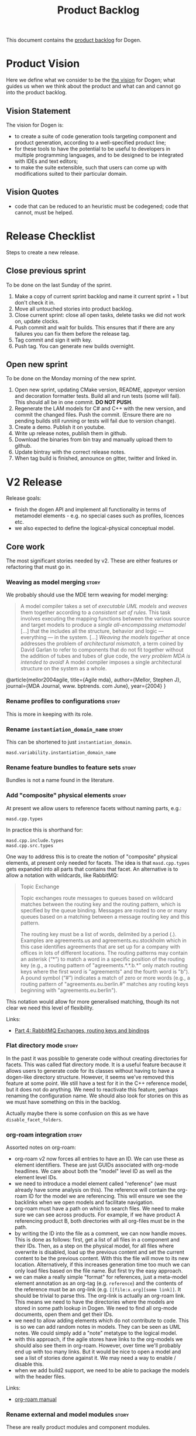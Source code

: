 #+options: date:nil toc:nil author:nil num:nil
#+title: Product Backlog
#+tags: { reviewing(r) }
#+tags: { story(s) epic(e) }

This document contains the [[http://www.mountaingoatsoftware.com/agile/scrum/product-backlog][product backlog]] for Dogen.

* Product Vision

Here we define what we consider to be the [[http://www.scaledagileframework.com/vision/][the vision]] for Dogen; what
guides us when we think about the product and what can and cannot go
into the product backlog.

** Vision Statement

The vision for Dogen is:

- to create a suite of code generation tools targeting component and
  product generation, according to a well-specified product line;
- for these tools to have the potential to be useful to developers in
  multiple programming languages, and to be designed to be integrated
  with IDEs and text editors;
- to make the suite extensible, such that users can come up with
  modifications suited to their particular domain.

** Vision Quotes

- code that can be reduced to an heuristic must be codegened; code
  that cannot, must be helped.

* Release Checklist

Steps to create a new release.

** Close previous sprint

To be done on the last Sunday of the sprint.

1. Make a copy of current sprint backlog and name it current
   sprint + 1 but don't check it in.
2. Move all untouched stories into product backlog.
3. Close current sprint: close all open tasks, delete tasks we did not
   work on, update clocks.
4. Push commit and wait for builds. This ensures that if there are any
   failures you can fix them before the release tag.
4. Tag commit and sign it with key.
5. Push tag. You can generate new builds overnight.

** Open new sprint

To be done on the Monday morning of the new sprint.

1. Open new sprint, updating CMake version, README, appveyor version
   and decoration formatter tests. Build all and run tests (some will
   fail). This should all be in one commit. *DO NOT PUSH*.
2. Regenerate the LAM models for C# and C++ with the new version, and
   commit the changed files. Push the commit. (Ensure there are no
   pending builds still running or tests will fail due to version
   change).
3. Create a demo. Publish it on youtube.
4. Write up release notes, publish them in github.
5. Download the binaries from bin tray and manually upload them to github.
6. Update bintray with the correct release notes.
7. When tag build is finished, announce on gitter, twitter and linked
   in.

* V2 Release

Release goals:

- finish the dogen API and implement all functionality in terms of
  metamodel elements - e.g. no special cases such as profiles,
  licences etc.
- we also expected to define the logical-physical conceptual model.

** Core work

The most significant stories needed by v2. These are either features
or refactoring that must go in.

*** Weaving as model merging                                          :story:

We probably should use the MDE term weaving for model merging:

#+begin_quote
A model compiler takes a set of /executable UML models/ and /weaves/ them
together according to a /consistent set of rules/. This task involves executing
the mapping functions between the various source and target models to produce a
/single all-encompassing metamodel/ [...] that the includes all the
\marginpar{Model \\ compilers} structure, behavior and logic --- everything ---
in the system. [...] /Weaving the models together/ at once addresses the problem
of /architectural mismatch/, a term coined by David Garlan to refer to
components that do not fit together without the addition of tubes and tubes of
glue code, the /very problem MDA is intended to avoid!/ A model compiler imposes
a single architectural structure on the system as a whole.
#+end_quote

@article{mellor2004agile,
  title={Agile mda},
  author={Mellor, Stephen J},
  journal={MDA Journal, www. bptrends. com June},
  year={2004}
}

*** Rename profiles to configurations                                 :story:

This is more in keeping with its role.

*** Rename =instantiation_domain_name=                                :story:

This can be shortened to just =instantiation_domain=.

: masd.variability.instantiation_domain_name

*** Rename feature bundles to feature sets                            :story:

Bundles is not a name found in the literature.

*** Add "composite" physical elements                                 :story:

At present we allow users to reference facets without naming parts,
e.g.:

: masd.cpp.types

In practice this is shorthand for:

: masd.cpp.include.types
: masd.cpp.src.types

One way to address this is to create the notion of "composite"
physical elements, at present only needed for facets. The idea is that
=masd.cpp.types= gets expanded into all parts that contains that
facet. An alternative is to allow a notation with wildcards, like
RabbitMQ:

#+begin_quote
Topic Exchange

Topic exchanges route messages to queues based on wildcard matches
between the routing key and the routing pattern, which is specified by
the queue binding. Messages are routed to one or many queues based on
a matching between a message routing key and this pattern.

The routing key must be a list of words, delimited by a period
(.). Examples are agreements.us and agreements.eu.stockholm which in
this case identifies agreements that are set up for a company with
offices in lots of different locations. The routing patterns may
contain an asterisk (“*”) to match a word in a specific position of
the routing key (e.g., a routing pattern of "agreements.*.*.b.*" only
match routing keys where the first word is "agreements" and the fourth
word is "b"). A pound symbol (“#”) indicates a match of zero or more
words (e.g., a routing pattern of "agreements.eu.berlin.#" matches any
routing keys beginning with "agreements.eu.berlin").
#+end_quote

This notation would allow for more generalised matching, though its
not clear we need this level of flexibility.

Links:

- [[https://www.cloudamqp.com/blog/part4-rabbitmq-for-beginners-exchanges-routing-keys-bindings.html][Part 4: RabbitMQ Exchanges, routing keys and bindings]]

*** Flat directory mode                                               :story:

In the past it was possible to generate code without creating
directories for facets. This was called flat directory mode. It is a
useful feature because it allows users to generate code for its
classes without having to have a dogen-like directory
structure. However, it seems we've removed this feature at some
point. We still have a test for it in the C++ reference model, but it
does not do anything. We need to reactivate this feature, perhaps
renaming the configuration name. We should also look for stories on
this as we must have something on this in the backlog.

Actually maybe there is some confusion on this as we have
=disable_facet_folders=.

*** org-roam integration                                              :story:

Assorted notes on org-roam:

- org-roam v2 now forces all entries to have an ID. We can use these
  as element identifiers. These are just GUIDs associated with
  org-mode headlines. We care about both the "model" level ID as well
  as the element level IDs.
- we need to introduce a model element called "reference" (we must
  already have some analysis on this). The reference will contain the
  org-roam ID for the model we are referencing. This will ensure we
  see the backlinks when we open models and facilitate navigation.
- org-roam must have a path on which to search files. We need to make
  sure we can see across products. For example, if we have product A
  referencing product B, both directories with all org-files must be
  in the path.
- by writing the ID into the file as a comment, we can now handle
  moves. This is done as follows: first, get a list of all files in a
  component and their IDs. Then, as a step on the physical model, for
  all files where overwrite is disabled, load up the previous content
  and set the current content to be the previous content. With this
  the file will move to its new location. Alternatively, if this
  increases generation time too much we can only load files based on
  the file name. But first try the easy approach.
- we can make a really simple "format" for references, just a
  meta-model element annotation as an org-tag (e.g. =reference=) and
  the contents of the reference must be an org-link
  (e.g. =[[file:x.org][some link]]=. It should be trivial to parse
  this. The org-link is actually an org-roam link. This means we need
  to have the directories where the models are stored in some path
  lookup in Dogen. We need to find all org-mode documents, open them
  and get their IDs.
- we need to allow adding elements which do not contribute to
  code. This is so we can add random notes in models. They can be seen
  as UML notes. We could simply add a "note" metatype to the logical
  model.
- with this approach, if the agile stores have links to the org-models
  we should also see them in org-roam. However, over time we'll
  probably end up with too many links. But it would be nice to open a
  model and see a list of stories done against it. We may need a way
  to enable / disable this.
- when we add build2 support, we need to be able to package the models
  with the header files.

Links:

- [[https://www.orgroam.com/manual.html][org-roam manual]]

*** Rename external and model modules                                 :story:

These are really product modules and component modules.

*** Rename backend to technical space                                 :story:

This is needed to make it compliant with the domain architecture.

*** Rename object to data type                                        :story:

See DTO on wikipedia.

*** Consider modeling DTOs explicitly                                 :story:

There is a generalisation for POCO, POJO, etc called DTO:

#+begin_quote
In the field of programming a data transfer object (DTO) is an
object that carries data between processes. The motivation for its use
is that communication between processes is usually done resorting to
remote interfaces (e.g., web services), where each call is an
expensive operation. Because the majority of the cost of each call
is related to the round-trip time between the client and the server,
one way of reducing the number of calls is to use an object (the DTO)
that aggregates the data that would have been transferred by the
several calls, but that is served by one call only.
#+end_quote

We should really have this concept somewhere in Dogen.

Links:

- [[https://en.wikipedia.org/wiki/Data_transfer_object][wikipedia: Data transfer object]]

*** Export models to HTML                                             :story:

We should have a target that runs emacs and outputs an HTML
representation of the models.

Links:

- [[https://github.com/DogLooksGood/org-html-themify][org-html-themify GH]]: "This package will generate inlined CSS style in
  your exported HTML, according to your installed Emacs color theme."
- [[https://github.com/fniessen/org-html-themes][org-html-themes]]: "Though you can easily override CSS stylesheets and
  add your own HTML themes, we can say (or write) that Org mode
  provides a basic HTML support."
- [[https://www.reddit.com/r/emacs/comments/3pvbag/is_there_a_collection_of_css_styles_for_org/][reddit: Is there a collection of CSS styles for Org exports? What
  are your favorites?]]
- [[http://thomasf.github.io/solarized-css/][solarized-css]]
- [[https://github.com/dakrone/dakrone.github.com/blob/master/org.css][org.css GH]]

*** Ignorable headlines in org-mode                                   :story:

It should be possible to add documents that do not get expressed as
source code in models, but still come out in the documentation.

Notes:

- apparently org-mode supports headlines marked with =COMMENT=.

Links:

- [[https://www.reddit.com/r/emacs/comments/lxwo61/quick_tip_for_those_with_a_literate_emacs_config/][reddit: Quick tip for those with a literate emacs config]]

*** Implement code merging support                                    :story:

Once we have support for operations we now have in place all of the
requirements for code merging support. We then just need to read the
C++ source block in the operation, and associate the =custom_id= of
the operation with the generated code. Note that the org mode file
does not have the source code for the operation at all. Instead, we
have a link (see the transclusion story below) to the GUID in the
file. Users click on the link and edit the file directly. There is a
transform in the physical layer that reads the block and replaces the
GUID, e.g. given a file like so:

#+begin_src c++
void some_class::some_func() {
// {{{ 507ab9d0-d1a5-4fa9-97a9-d78a48a08c3d
<some content>
// }}}
}
#+end_src

We get all the text between:

: // {{{ 507ab9d0-d1a5-4fa9-97a9-d78a48a08c3d

and

: // }}}

And use it to replace the GUID prior to writing the file. Note also
that the function signature is written by Dogen. A operation is a
list of attributes. However, we also need to find a way to associate
some additional properties that are not needed for regular attributes:

- direction: =in=, =out=, =inout=. determine if its a reference, etc.
- mutability: =query= if its const.
- comments: used to construct the method's comment. Each attribute has
  one.
- default value.

For the operation we also need:

- return value: this can be directly added to the operation itself.
- class scope: static or not.
- visibility: protected, private, public.
- inheritance type: leaf, abstract, final.
- stereotype: No use for it yet.

Notes:

- in UML these are named parameters.

Merged stories:

*Add support for operations*

#+begin_quote
*Story*: As a dogen user, I want to specify operations via the
frontend so that I dogen can generate the header file and I can
manually add the implementation.
#+end_quote

This story is a requirement in order to implement merging support.

We now have in place almost all building blocks needed to implement
operations. Note that operations should be the only use case for
code-merging. Anything more complicated than this should just be
handcrafted. The basic idea is that we define operations just like we
define attributes (see simplified parsing below). We then code
generate the function signature for the operation on the header and
implementation files. In the implementation c++ file we add markers
like so:

#+begin_src c++
void some_class::some_func() {
// {{{ 507ab9d0-d1a5-4fa9-97a9-d78a48a08c3d
<some content>
// }}}
}
#+end_src

Users can freely edit =<some content>=. During the generation
pipeline, the implementation file will have the UUID written out as a
string, e.g.:

: 507ab9d0-d1a5-4fa9-97a9-d78a48a08c3d

Then, when we are generating files, as part of the artefact pipeline,
we first read the file we are about to write and extract any blocks
such as the above (block extraction transform). For each block we
perform a search and replace on the generated file. Then we do the
writing. The org-mode file has a link to the file. This means we have
full LSP support for code writing.

Notes:

- we need to handle the initial case. We should create a map of
  "required UUIDs".
- we also need some meta-data that allows injecting include files for
  the operation implementation.
- org-mode supports "text search"; see the [[https://orgmode.org/manual/External-Links.html#FOOT27][external links]]
  section. This means we can do a link like so:

#+begin_src
file:f1.cpp::507ab9d0-d1a5-4fa9-97a9-d78a48a08c3d
#+end_src

Links:

- [[https://emacs.stackexchange.com/questions/63391/how-do-i-link-to-an-id-on-a-non-org-mode-file][SO: How do I link to an ID on a non org-mode file?]]
- [[https://github.com/nobiot/org-transclusion/issues/59][Transclusion of non-org mode files #59]]

*Existing support*

When we did the expansion and indexing work for properties, we omitted
operations altogether. This is fine for now, as we only have a
half-baked support for them anyway, but will need to be revisited as
we start to use it in anger. In particular:

- we need sets of operations: local, inherited, all
- we need an operations indexer

Actually we removed the half-baked support.

*Simplify argument parsing for operations*

One of the main stumbling blocks for adding support for operations has
been the complexity of parsing all the permutations allowed by
C++. However, for the majority of use cases we have found so far
(particularly for the definition of interfaces), we don't actually
require access to the full expressiveness of c++:

- we don't use raw pointers that much;
- we always pass types by const reference or const (simple types);
- in cases where we need full power, we can always hand-craft those
  classes.

If we were to only allow types in arguments to be those already
available for attributes, we could start parsing operations really
easily. Once we have those, a few use cases open up:

- generation of skeleton for classes (header and c++);
- full generation of interfaces;
- we can start work on services/remoting (see other stories)
- we can start to consider generating SWIG interfaces,

In addition, Dia has a direction for each parameter (e.g. In, In &
Out, etc) so this can also be leveraged.

Notes:

- we should disable parsing of operations if hand-crafted is on (or do
  a shallow parse and just literally copy the string; we have another
  story for this in the backlog).
- we should make all operations simplified: e.g. not support the
  complexities of C++ etc. We only support simple UML like
  syntax. Additional information must be conveyed via mapping.

*Basic support for operations*

We could add support for operations without having full parsing
support for all variations in c++. This could be achieved as follows:

- do not support LAM to start off with. Mapping of types requires
  parsing all expressions on operations and this will not work until
  we support pointers, references and const.
- treat parameters in operations as a string - e.g. no parsing into
  name trees. Because we cannot parse, we also cannot resolve
  dependencies (e.g. the includes etc will not be right). One
  alternative is to have a hard-coded support for just =const= and
  =&=, which are the only use cases we have at present. If the parser
  could just ignore those we could still build name trees and have
  dependency support.
- for value objects, associate every operation with a protected
  region. For handcrafted objects, they are used just for creating the
  initial "class template" or the interface.
- when code-generating the operation, merely write the variable name
  and type without any transformation at all.
- users must associate a GUID with the operation for the protected
  region. This has to be done manually to preserve traceability
  links.
- since the protected region is bounded by function scope, we can
  simply look for protected region begin and end markers, and copy the
  region into the generated artefact.
- the purpose of these operations is just to: a) add trivial behaviour
  to value objects b) generate interfaces. It is kept really simple.

*** "Inferred" models                                                 :story:

[[https://www.reddit.com/r/cpp/comments/ksf2az/code_generation_using_attributes/][This reddit post]] inspired an idea. The gist of it is, one could
annotate an object with some attributes, e.g.:

: [[Register]]
: class Service

Via something like LSP one should be able to retrieve both the class,
the attributes and the properties. With this, it would be "trivial" to
create a Dogen model on the fly and generate it. The attributes could
contain stereotypes to configure the object, such as binding it into a
profile, etc. This would make integration of generated and
non-generated code much easier.

*** Add custom IDs to attributes in org model                         :story:

At present we do not seem to be reading the custom id properties in
attributes. This means that if we add them to a model, rountripping
will fail. We should read them in.

*** Artefacts do not belong in codec models                           :story:

At present we implemented a trimmed-down version of artefact in codec
model. In reality, we need the physical model artefacts to be
available because we are getting more and more use cases:

- store a diff against the file;
- use the write artefact transforms;

And so forth. In truth we should compose codec with physical model in
order to implement reading and writing:

- the physical model reads a file from the filesystem and generates
  an artefact;
- in orchestration, we extract the content and supply it to the codec
  for processing;
- we then take the string output and place it in an artefact as
  required (i.e. for model to model transforms). This means we can run
  the physical model's transforms for writting, diffing, etc.

When we do this splitting, we can then implement tests for org-to-org
transforms.

Notes

- the problem is that we need to read the target in order to get the
  references; this means we need to generate the codec model
  first. Wwe would have to split the codec transform into two across
  orchestration to implement this: load codec model, in orchestration
  load artefacts for references, then load codec model, etc.

*** Add model name as title in PlantUML diagram                       :story:

At present its not possible to know the name of the model by looking
at the SVG. We should have a comment with the title. It could be added
to the existing model level comment with documentation.

*** Create a "manual tests" stereotype with profiles                  :story:

At present we have a =tests= facet that contains only the generated
tests, and writes to the =generated_tests= directory. We also have
created folders for manual tests under the =tests= directory. However,
the problem is that we still have no way to tell dogen about the
manual tests. This means we must use a regex to ignore the contents of
the folder. A better approach is:

- create two distinct test facets:
  - manual tests
  - generated tests
- create a profile that enables manual tests. When enabled, we simply
  create a skeleton boost test file. We must set it to override so
  that we update the contents of the file manually with real tests.

Tasks:

- rename tests facet to =generated_tests=
- create a new facet =manual_tests=. Copy most of the contents of the
  existing facet (main, cmake). Make the directory name =tests=.
- create a template for tests with associated meta-model entity
  (e.g. =masd::test=). It probably will also need its own namespace
  (=test=).
- create a stereotype that enables manual tests in the dogen model.
- update all models, adding =masd::test= for each manual test, with
  the new stereotype.

Notes:

- the present situation of ignoring regexes is a bit dangerous, e.g.:

: #DOGEN masd.extraction.ignore_files_matching_regex=.*/test/.*
: #DOGEN masd.extraction.ignore_files_matching_regex=.*/tests/.*

  This means any type in a model in the path "tests" will be
  ignored. This results in a lot of surprising behaviour because some
  times we create packages called tests (for example the "tests"
  facet).

*Previous understanding*

*Rationale*: the right solution for this is to split generated tests
from manual tests such that we do not have to mix and match the two
types of code.

At present we are ignoring all of the contents of =tests=. This means
whenever we delete a type we are left behind with its tests. A better
solution is to create model elements for each handcrafted test marked
as "masd::handcrafted_test". This disables all facets except for
tests. We can then remove the regex.

Whilst variability overrides will address the underlying issue in a
more maintainable way (e.g. the deletion of generated tests), we
should still create a profile and model all tests as proper entities
instead of bypassing the modeling system. We want to move to a world
were *all* files in the system can be attributable to modeling
entities.

*** Modeling of dogen models themselves                               :story:

*Note*: we probably already have this story in the backlog, or at
least some of its ideas. Do a grep and merge as required.

At present we have placed the dogen models in a top-level =models=
directory. However, if we think about it, it makes more sense to
consider the model itself a file that belongs to the component. For
this we need:

- a models facet;
- an assets type of model. The model type can be Dia or JSON; actually
  we should not name this "model", it is a component model. We can
  also have "product models".
- an associated CMakeLists in the facet, responsible for generating
  the model.

We are no longer worried about Dia and JSON directories because we
expect that JSON models are automatically generated from Dia models in
the nightly build for testing purposes.

As we did with generated tests, when the model facet is enabled (which
should be by default, lest we confuse everyone), we generate the
model.

Notes:

- this could enable a bootstrapping scenario: supply a model name and
  a directory to dogen and it will first generate the model itself and
  then generate it. Actually this may not be a good idea as we did not
  choose a profile. We probably would also need to supply the
  profile. We should look at build2 to see how the bootstrapping
  works. We should also keep in mind that there are two bootstrapping
  cases: the product case and the component case. Since the product
  itself will have a model, we need to make sure these are
  consistent. See [[*Introduce dogen projects][Introduce dogen projects]].

Merged stories:

*Consider creating a =modeling= folder/part*

At present we were thinking about having several folders related to
modeling, for each component:

- templates
- models
- etc

It may make more sense to gather them all under =modeling=. We could
also have a product level folder with the same name.

So =modeling= is the part, and =templates=, =models= etc are facets.

*Consider creating a "model" meta-model element*

This is not yet particularly clear, and we may already have something
on the backlog for this, but the gist of it is that we have a number
of elements in the meta-model that are functions of the model itself:

- the root module.
- projects and solutions for the model itself.
- common ODB options.
- top-level CMakefile (and perhaps others).
- msbuild

In all those cases we are duplicating information available at the
model level, with perhaps a tiny bit of extra processing. It would
make more sense for there to be an element that models the model
itself and then to have formatters for this element. We should wait
until we finish with the fabric refactor (and possibly the generation
refactor too) until we look into this. We should also take into
account the product models.

In addition, cases such as common ODB options need to be rethought; if
all we are supplying is a different representation of data that
already exists in the model itself, then we should either rely on the
model meta-type or move those properties to the new meta-type. Seems a
tad excessive having common ODB options just for a "post-processed"
set of properties.

*** Allow defaulting to target directory                              :story:

At present we default the location of the log file and the byproduct
directory to the location of the binary. It may make more sense to
default it to the location of the target model, allowing us to keep
all generated data next to the model now that we have the
=PRODUCT.modeling= directories. We probably want to make this optional
in case the old behaviour was more sensible.

Names:

- =default-to-target-directory=?

*** Missing PlantUML features                                         :story:

This story keeps track of features that we need to implement when
exporting into PlantUML.

- generalisation via meta-data does not work. This would be very
  complicated: we need to resolve =masd.generalization.parent= into
  the value and then look for all classes with the stereotype of the
  concept (e.g. =meta_element= for logical model).
- we need to unpack all properties and resolve those into types for
  the current model in order to model associations. Also, we need a
  simple resolver to find the types in the right namespaces. The
  logic would be very similar to the existing resolver. One possible
  solution is to move name trees into the codec model and perform
  these transforms earlier in the pipeline.
- add tests to check that PlantUML output has not changed. We need to
  have support for diffing on conversion, which we may not yet
  have. Also the existing tests do not take into account the action.
- add plantuml representations to reference models.
- improve layout: [[https://crashedmind.github.io/PlantUMLHitchhikersGuide/layout/layout.html][layout]]. See also [[https://stackoverflow.com/questions/61639970/align-packages-vertically-in-plantuml][SO: Align packages vertically in
  PlantUML]]
- add comments on relations:

: someclass o-- otherclass : a description of the relation

  This means the org-mode model must contain the comment. We could
  either use the comment on the association itself, or have a field in
  properties:

: :masd.codec.relation_comment: a description of the relation

  This is then copied as is into the UML diagram. By separating the
  two means we can still make "proper" comments at the attribute
  level.
- there should be meta-data to determine if a comment will show up in
  the diagram as a note or not. It should apply to both classes and
  methods.
- we should allow users to set the location of the comment for classes
  etc (bottom, top, left, right).
- we should allow enabling comments on methods and attributes, with
  direction (left or right).

Notes:

- we need to move features such as name trees and generalisation into
  the codec model.
- actually perhaps we need to allow users to "tweak" the
  relationships. We probably don't want every single relationship to
  become a link in UML because then we can't see the wood for the
  trees. A better approach may be to force users to declare the
  relationships as meta-data, like we suggested above for comments,
  and then transport those annotations to the UML diagram. This also
  means we could add a full reference to the types, which solves the
  issue of having to merge models. Finally, it means we can declare
  any kind of relation, as per the plant uml syntax - in fact we
  should probably expose the plant UML syntax directly, e.g. the user
  is expected to declare a native plantuml relation:

: :masd.codec.plantuml_relation: AS_IS_RELATION

  We could perhaps default to the current class, but that's about
  it. This would also allow for things like hidden links, etc. In
  effect the only relation you get for free is inheritance. Actually
  we should also have a "raw" way of inserting relations in a
  namespace. These are placed at the end of the namespace.

Links:

- [[https://forum.plantuml.net/8770/how-to-force-vertical-arrangement-of-packages][How to force vertical arrangement of packages?]]

*** Deprecate managed directories                                     :story:

There should only be one "managed directory" at the input stage, which
is the component directory (for component models). If parts have
relative directories off of the component directory then we should add
to the list of managed directories inside the PM pipeline.

*** Add models directory to each component                            :story:

Instead of a product level models directory, we should have separate
component level directories. We can't do the PMM implementation just
yet but we can use regexes to get the directory in the correct shape
and then use it to target the changes in the PMM. The directory should
be called =modeling= to reflect the fact that it will contain more
than models.

Notes:

- when we do this we will break the dogen product unit tests.
- we need to add the targets to each component (generation,
  conversion).

*** Move hello world model from models directory                      :story:

It is confusing to have it mixed up with product models. Use a regular
dogen model to test the package. We could have it on the reference
model as a stand alone example, or we could create a "hello dogen"
product for a trivial example of dogen usage.

Actually, we need to address the entire samples use case. The easy
thing to do is just to add all dogen org models as examples. Or we
could just add the hello world model.

Merged stories:

*Create or update samples folder*

We should add samples to the package. These could be organsided by
injector (dia, json), then by language type (lam, cpp, csharp) or vice
versa.

We could also try to generate all of these models when testing the
package.

On the other hand, once we create a proper package for dogen headers,
with SOs etc, we should really include the dogen models there. In
effect, it will be symmetric with PDM packages.

*** Consider handling "dia comments" in a general manner              :story:

At present we allow comments with:

: #DOGEN masd.codec.dia.comment=true

to be processed as part of the containing object. We should try to
generalise this notion so that any codec could make use of this
feature.

*** Move wale templates to TS namespaces                              :story:

At present the wale templates are in the top-level namespace of the
text model, but they should really be in each technical space.

Merged stories:

*Move mustache templates into the =transforms= namespaces*

We left the templates at the top level as it was in the TS-specific
models but they should really be within =transforms= namespace. We
need to check to see how name resolution for templates is working.

*** Implement M2T chains via code generation                          :story:

We need to update the =backend= and =part= transforms to be a set of
calls to their "children", based on the PMM. Once this is done we can
remove all of the existing infrastructure in the TS models:

- repositories
- initialisers
- workflows
- traits
- registrars

Notes:

- in the new world we no longer need a M2T interface at the text
  transform level. The backend chain knows of all of the facet chains;
  and the facet chains know of all of the archetypes. We can dispatch
  the element using the visitor into a concrete type and then find the
  archetypes that process that type. However, we do not want to
  generate an apply method per logical element...

Merged stories:

*Implement backend and facet transform*

The backend transform should:

- return the ID of the backend;
- use the facet and archetype transforms to process all elements.

Check backlog for a story on this.

*** Consider renaming =text= to =logical_physical=                    :story:

This is really the right name for the model; the text processing part
are the transforms that are done on the model.

Notes:

- rename =logical_physical_region= to just =region=.
- actually another way of looking at this is trying to figure out what
  is the dominant responsibility of the component. The LPS will
  probably be 2 or 3 types whereas the M2T transforms will be 99% of
  the types. We probably should name the model after lps and the
  component after the M2Ts. So rename instead the model to LPS.

*** Validate no two artefacts have the same ID                        :story:

At present it is possible to generate two artefacts with the same path
(which is the physical ID) and then have them overwrite each
other. This causes diffs that are very difficult to get to the bottom
of. It would be better to fail with a validation that detects
duplicates.

Merged stories:

*Add a validator for text model*

The validator should check the paths. This can also be done in
physical model.

:                 /*
:                  * FIXME: we are still generating artefacts for global
:                  * module.
:                  */
:                 if (aptr->file_path().empty()) {
:                     BOOST_LOG_SEV(lg, error) << empty_path
:                                              << aptr->name().id();
:                     // BOOST_THROW_EXCEPTION(transform_exception(empty_path +
:                     //         aptr->name().id().value()));
:                     continue;
:                 }

*** Fix name of configuration tracing file                            :story:

This name looks incorrect:

: 00000-configuration--initial_input.json

*** Rename =name= to =codec= name                                     :story:

- add codec ID to name.

Notes:

- variability is also using the name class.

*** Add descriptions to PMM elements                                  :story:

We need to read a description attribute for:

- backend
- facet
- part
- archetype

And populate these on the LM PMM, and then code generate them. The
description should be the comment of the associated element.

*** Create a physical ID in logical-physical space                    :story:

Artefacts are points in logical-physical space. They should have an ID
which is composed by both logical and physical location. We could
create a very simple builder that concatenates both, for example:

: <dogen><variability><entities><default_value_override>|<masd><cpp><types><class_header>

The use of =|= would make it really easy to split out IDs as required,
and to visually figure out which part is which. Note though that the
ID is an opaque identifier and the splitting happens for
troubleshooting purposes only, not in the code. With the physical
model, all references are done using these IDs. So for example, if an
artefact =a0= depends on artefact =a1=, the dependency is recorded as
the ID of =a1=. The physical model should also be indexed by ID
instead of being a list of artefacts.

We already created =logical_meta_physical_id= type so maybe we don't
need this ID as well.

*** Factor out duplication in stitch and wale templates               :story:

At present we are duplicating a lot of stuff in stitch templates. If
we look at the directives, we can group them as follows:

1. Hard-coded. These have the same value for all templates:

: <#@ masd.stitch.stream_variable_name=ast.stream() #>
: <#@ masd.stitch.inclusion_dependency=<boost/throw_exception.hpp> #>
: <#@ masd.stitch.inclusion_dependency="dogen.utility/types/log/logger.hpp" #>
: <#@ masd.stitch.inclusion_dependency="dogen.physical/types/helpers/meta_name_factory.hpp" #>
: <#@ masd.stitch.inclusion_dependency="dogen.logical/types/helpers/meta_name_factory.hpp" #>
: <#@ masd.stitch.inclusion_dependency="dogen.text.cpp/types/traits.hpp" #>
: <#@ masd.stitch.inclusion_dependency="dogen.text.cpp/types/transforms/traits.hpp" #>
: <#@ masd.stitch.inclusion_dependency="dogen.text.cpp/types/transforms/assistant.hpp" #>
: <#@ masd.stitch.inclusion_dependency="dogen.text.cpp/types/transforms/inclusion_constants.hpp" #>
: <#@ masd.stitch.inclusion_dependency="dogen.text.cpp/types/transforms/formatting_error.hpp" #>
: <#@ masd.stitch.inclusion_dependency="dogen.text/types/formatters/sequence_formatter.hpp" #>
: <#@ masd.stitch.wale.kvp.meta_name_factory=logical::helpers::meta_name_factory #>

2. Facet-dependent. These have the same value for a given facet:

: <#@ masd.stitch.containing_namespaces=dogen::text::cpp::transforms::types #>
: <#@ masd.stitch.inclusion_dependency="dogen.text.cpp/types/transforms/types/traits.hpp" #>

3. Meta-element dependent. If we know who the meta-element is, we can
   generate these:

: <#@ masd.stitch.inclusion_dependency="dogen.logical/types/entities/structural/object.hpp" #>
: <#@ masd.stitch.wale.kvp.yarn_element=logical::entities::structural::object #>
: <#@ masd.stitch.wale.kvp.meta_element=object #>

4. M2T transform dependent. If we know the name of the transform, we
   can generate these:

: <#@ masd.stitch.wale.kvp.class.simple_name=class_implementation_transform #>
: <#@ masd.stitch.wale.kvp.archetype.simple_name=class_implementation #>
: <#@ masd.stitch.inclusion_dependency="dogen.text.cpp/types/transforms/types/class_implementation_transform.hpp" #>

5. Not needed in the new world:

: <#@ masd.stitch.wale.text_template=cpp_artefact_transform_implementation.wale #>

6. Are dependent on the content of the template and so must be added manually:

: <#@ masd.stitch.inclusion_dependency="dogen.text.cpp/types/transforms/io/traits.hpp" #>
: <#@ masd.stitch.inclusion_dependency="dogen.text.cpp/types/transforms/io/inserter_implementation_helper.hpp" #>

We can address the first point and possibly the second point by
creating profiles. For point 3 and 4 we could inject these values as
part of transforms. Finally, we could so some simple filtering of
meta-data: any key starting with =masd.stitch.= is added to the KVP
container for the template. Some of these are injected manually.

Sadly we cannot share profiles between C++ and C# because at present
we cannot inherit across models. We could consider fixing this via
meta-data. Actually having said that we need to be able to use:

: masd.variability.profile = dogen.profiles.base.disable_all_facets

In the same model; this may work across models as well (modulus
possible problems with merging).

At any rate the profiles should be kept within the =text*= models
given they are used only for M2T transforms.

*** Stitch templates should be bound to Dogen M2T transforms          :story:

At present we have tried to create some kind of generic implementation
of a templating engine. However in practice we only need it for the
implementation of the apply method of a M2T transform. We could take
advantage of this in order to simplify templates; we could assume that
the only thing we could code-generate in a stitch template is the
inside of the apply method. We need to check but T4 does something
similar. This would mean that many things would be hard-coded such as
the name of the stream variable etc.

Everything else should be supplied as meta-data parameters to the
modeling element for archetypes: includes, etc. This means the
templates would be much simpler. This can only be done once we use the
PMM to compute paths. Also, we probably require a way to inject the
dependencies. This will probably require merging code generation as
well.

Also this can only be done when we remove the current implementation
of helpers and move to PDMs.

*** Name all transform exceptions consistently                        :story:

It seems on engine we call them "transform exception" but on assets we
call them "transformation error". Check all other models and them
these consistently.

Merged stories:

*Rename =transformation_error= to =transform_exception=*

In keeping with the framework guidelines for naming exceptions. We need to
also look at all other exceptions.

*** Processing of boost tests                                         :story:

We could create a meta-model element to represent the handcrafted
tests. These could then be populated by locating the physical file and
looking for patterns:

: BOOST_AUTO_TEST_SUITE(stitch_parser_tests)
: BOOST_AUTO_TEST_CASE(empty_string_results_in_empty_template)

We could then read up these strings into the model element and then
create:

- the CDash runner. We wouldn't need any CMake magic for this any
  more.
- org file with all the tests. If there is an environment variable to
  set the log level, we could then control it from org-babel.

*** Model projections                                                 :story:

When we have a model element for models themselves, we could add
support for model projections.

Notes:

- model to PlantUML diagram.
- is the project file not a model projection?
- look for a similar story on this.

*** Add references as links to org documents                          :story:

Try adding a =references= tag. Content is a list of links to org
models. However, because of the way our referencing works in dogen, we
need to do some kind of hack. Perhaps the "text" of the link could be
the simple path to the file and the link the relative path. To start
off with, it can be ignored and managed manually. This will be spun
into its own story for the future.

*** Empty model generation produces no diffs                          :story:

At present if we do not generate any files at all, the diffing system
breaks down. This is because we always diff the generated files
against the actual files but if there are no generated files then we
have nothing to diff. Logs:

: 2020-12-24 11:09:56.742871 [INFO] [physical.helpers.file_status_collector] Started collecting status for model: dogen
: 2020-12-24 11:09:56.742874 [DEBUG] [physical.helpers.file_status_collector] Initial directories: [ "/work/DomainDrivenConsulting/masd/dogen/integration/projects/dogen/cpp" ]
: 2020-12-24 11:09:56.742888 [DEBUG] [physical.helpers.file_status_collector] Filtered directories: [  ]
: 2020-12-24 11:09:56.742892 [DEBUG] [physical.helpers.file_status_collector] No directories to analyse.
: 2020-12-24 11:09:56.742895 [DEBUG] [physical.transforms.gather_external_artefacts_transform] No files found.
: 2020-12-24 11:09:56.742898 [DEBUG] [physical.transforms.gather_external_artefacts_transform] Finished transform: gather external artefacts transform.

We need to look at the actual files and report all of those that
exist but have not match in the generated files collection.

*** Generated CMakefiles do not take tests into account               :story:

At present most models have:

: masd::build::cmakelists, dogen::handcrafted::cmake

One of the reasons is because the template is not taking generated
tests into account. It should have:

: if(EXISTS ${CMAKE_CURRENT_SOURCE_DIR}/generated_tests)
:    add_subdirectory(${CMAKE_CURRENT_SOURCE_DIR}/generated_tests)
: endif()

*** Consider creating a "combined" template                           :story:

We have a large number of templates that look very similar: the M2T
transforms. We could support them with a "clever" combination of wale
and stitch templates: the top-level wale template could stay as it is,
plus a "preamble" and "postamble":

: void primitive_implementation_transform::
: apply(const text::transforms::context& ctx, const text::entities::model& lps,
:     const logical::entities::element& e, physical::entities::artefact& a) const {
:     tracing::scoped_transform_tracer stp(lg, "primitive implementation",
:         transform_id, e.name().qualified().dot(), *ctx.tracer(), e);

and a closing bracket:

: }

However, maybe this is just too much work for just a few lines of code
and it will increase the complexity a lot for a small win.

*** JSON models do not create containment structure                   :story:

At present the JSON models represent containment via qualified names,
e.g.:

:       "name": "posix_time::ptime",

However, this is then not propagated correctly into the codec
model. This means that if you have a JSON model with namespaces, it
will result in an org model (say) without namespaces. We need to
figure out what we did for Dia. Perhaps we can use the qualified names
to create packages.

We have a similar problem with org-mode models; the containment
properties are not populated, so rountripping of org to org will not
work.

*** Running convert without parameters should work                    :story:

We tried converting like so:

: $ dogen.cli convert cpp.boost.json cpp.boost.org
: Error: File not found:
: Failed to execute command.

It seems we ended up with empty source and target. The correct
incantation is as follows:

: $ dogen.cli convert --help
: Dogen is a Model Driven Engineering tool that processes models encoded in supported codecs.
: Dogen is created by the MASD project.
: Displaying options specific to the convert command.
: For global options, type --help.
:
: Convert:
:   -s [ --source ] arg      Input model to read, in any of the supported
:                            formats.
:   -d [ --destination ] arg Output model to convert to, in any of the supported
:                           formats.

We should at least give a proper error message. Ideally we should be
able to infer source and destination from the positional arguments.

*** Reorganise dogen output                                           :story:

At present we have many different artefacts we're interested in:

- the target model;
- the reference models;
- log file;
- tracing data;
- reports;
- etc.

In the past we decided to place all references in either the shared
library directory, or the same directory as the target models. In
terms of the output, we created the "by-products" directory where all
files other than log files go, and the directory for the log
file. However, it perhaps makes more sense to have an holistic view:
why not place _all_ files, except for references, in the same
directory as the target model? If we did this, we would be able to
create org files that cross reference artefacts:

- link to all tracing files in the org file with all transforms.
- link to log file.

This only makes sense when we move all models into the component
directory, under =modeling=.

*** Consider adding support for C++ container generation              :story:

At present we are creating a lot of maps etc. These have common access
patterns:

- "strict" find: find or throw.
- "strict" insert: if duplicate, throw.

We should catalogue all of these, there are probably more. A better
approach would be to have a type much like primitive which wraps the
container with the right accessors. It would also make domain
terminology much saner. We should probably expose the typical C++
infrastructure such as iterators, ranges, etc. This may also be useful
for containers such as list and vector though we don't have use cases
for these yet.

Links:

- [[https://www.internalpointers.com/post/writing-custom-iterators-modern-cpp][Writing a custom iterator in modern C++]]
- [[https://www.reedbeta.com/blog/ranges-compatible-containers/][Making Your Own Container Compatible With C++20 Ranges]]

*** Consider adding a codec meta-model                                :story:

As we did with the PMM, it would be nice if you could create an
element with a stereotype, say:

: masd::codec

And then have it create a meta-model entry for the codec, with an
associated name and description. These can then be used for
documentation. It should also include the codec extension. The codec
interface should return the meta-type of the codec.

*** Allow uses of "dictionaries" for invalid class names              :story:

It would be nice if we had a meta-type that represented a dictionary
of invalid names and then could associate it with meta-types and
possibly technical spaces. For example, we could say that certain
words are invalid for all technical spaces, other only for technical
space x etc. In addition, certain words could be valid for certain
meta-types (say archetypes) but invalid for others (say objects). If
these were meta-types we could place them in a dogen model and even
allow users to create their own lists. Maybe the better term is
"whitelist"?

Links:

- [[https://english.stackexchange.com/questions/51088/alternative-term-to-blacklist-and-whitelist][Alternative term to “Blacklist” and “Whitelist”]]

Merged stories:

*Reserved keywords are relative to model elements*

At present we do a blanket check for reserved keywords across all
elements. Some elements however are unaffected by this such as
profiles, archetypes (to an extent) etc. We need a way to check
different kinds of elements against different lists.

*** Technical space composition                                       :story:

There are some formatters which are really not specific to a technical
space:

- CMake can be used with several languages such as C, C++, etc.
- Visual studio solutions are common to many technical spaces (F#, C#,
  C++, etc).

It seems we need to create a set of generation models which can be
used in conjunction with the "dominant" technical space. These are
triggered by the presence of meta-elements. Or perhaps we can just say
that we iterate through all "non-dominant" technical spaces ("main"
and "secondary"?  "subsidiary"?) and generate anything for which there
is an enabled and matching meta-element.

- emacs terms: major and minor technical spaces.

*** Add technical space version to element                            :story:

We should add the version of the TS to the element itself rather than
querying it on the model. We probably should also have the major TS
name in the element as well.

Merged stories:

*Create the concept of a technical space version*

We need a simple way to compare versions of technical spaces and have
them mapped into "identifiers" that users can relate to. For example,
C++ versions such as C++ 98 etc are the identifier; we should also
have a simple natural number mapping for each of these. We also need
to take into account the TRs - e.g. a type may be defined on a TR but
not be available on a version.

This should be done when we add technical spaces to the meta-model.

We have now added a "temporary" =technical_space_version= that could
be used for this (in =identification=). However, this needs to be done
as data.

*Drop the "c++-" prefix in meta-data for standard*

At present we do:

: quilt.cpp.standard=c++-98

The "c++-" seems a bit redundant.

*Add a C++ version to types*

Not all system model types are available for all versions. This
applies to the C++ standard (e.g. 98, 11, 14 etc) but also to
boost. We need to be able to mark a type against a version; the user
then declares which version it is using in the model. If the user
attempts to use types that are not available for that version we
should throw.

We have now added a "temporary" =technical_space_version= that could
be used for this (in =identification=).

*Add facet validation against language standard*

With the move of enablement to yarn, we can no longer validate facets
against the language standard. For example, we should not allow
hashing on C++ 98. The code was as follows:

#+begin_src c++
void enablement_expander::validate_enabled_facets(
    const global_enablement_configurations_type& gcs,
    const formattables::cpp_standards cs) const {
    BOOST_LOG_SEV(lg, debug) << "Validating enabled facets.";

    if (cs == formattables::cpp_standards::cpp_98) {
        using formatters::hash::traits;
        const auto arch(traits::class_header_archetype());

        const auto i(gcs.find(arch));
        if (i == gcs.end()) {
            BOOST_LOG_SEV(lg, error) << archetype_not_found << arch;
            BOOST_THROW_EXCEPTION(expansion_error(archetype_not_found + arch));
        }

        const auto& gc(i->second);
        if (gc.facet_enabled()) {
            const auto fctn(gc.facet_name());
            BOOST_LOG_SEV(lg, error) << incompatible_facet << fctn;
            BOOST_THROW_EXCEPTION(expansion_error(incompatible_facet + fctn));
        }
    }

    BOOST_LOG_SEV(lg, debug) << "Validated enabled facets.";
}
#+end_src

It was called from the main transform method in enablement transform,
prior to uptading facet enablement.

What we really need is the concept of a technical space in the
metamodel, as well as a "version" for that technical space, and then
also the concept of a facet. Then we are effectively building
(weaving?) an instance of a theoretical TS based on the configuration
(positive variability). We can then validate the configuration. This
should all now be part of archetypes. The versions can be attributes
of technical space with a string version (e.g. "c++ 98) and a numeric
version (1 say) so that we can make comparisons (e.g. c++ 17 > c++
98). Each formatter can then declare its compatibility against the
versions of the technical space.

Notes:

- this will require the injection of TS and the TS version as well.

Merged stories

*Facets incompatible with standards*

Some facets may not be supported for all settings of a language. For
example the hash facet is not compatible with C++ 98. We need to have
some kind of facet/formatter level validation for this.

*** Model functionality provided by assistant in the logical model    :story:

We need to look at all the methods in assistant and see if we can
replace them by data which is processed in transforms.

*** Refactor the templating model                                     :story:

We should use "standard" conventions in this model as well:

- add entities namespace. Name entities after their "type",
  e.g. =stitch_template=, etc.
- add transforms for the template expansion.

*** Remove annotations from stitch templates                          :story:

In the new world, stitch templates don't have all of the required
information to build the boilerplate:

- they cannot expand wale templates because the KVPs will be in the
  element itself, not the template. Strictly speaking this is not an
  problem we have right now though.
- more importantly, the include dependencies cannot be computed by the
  template. This is because the dependencies are really a function of
  the model type we are expressing on the template. Instead, we did a
  quick hack and supplied the includes as KVPs. So they are kind of
  parameters but kind of not really parameters because they are
  hard-coded to the template. It solved the immediate problem of
  having them formatted and placed in the right part of the file, but
  now we can see this is not the right approach.

In reality, we should not have any annotations at all in
templates. The boilerplate and includes should be supplied as KVPs and
applied as variables. They should be composed externally with access
to data from the model element. Thus we then need a way to associate
includes with model elements. This is captured as a separate story.

We seem to be using features to read values out of the templates. We
need to see if this adds any value.

*** Move all stitch include dependencies to legacy transform          :story:

We should move all of the inclusion dependencies in stitch templates
into the legacy dependencies transform, e.g.:

#+begin_src
<#@ masd.stitch.inclusion_dependency="dogen.text.cpp/types/transforms/hash/traits.hpp" #>
<#@ masd.stitch.inclusion_dependency="dogen.text.cpp/types/transforms/assistant.hpp" #>
<#@ masd.stitch.inclusion_dependency="dogen.logical/types/entities/helper_properties.hpp" #>
<#@ masd.stitch.inclusion_dependency="dogen.text.cpp/types/transforms/hash/date_helper_transform.hpp" #>
#+end_src

Once we do this we should also remove support for
=inclusion_dependency= so that it is not possible to add these any
more. We need to check to see if all the headers we have at present
are really required (for example traits should not be).

This is a prerequisite for moving to relationship based dependencies.

*** Improve modeling of attribute properties                          :story:

When we decommissioned formattables we did a lift and shift of a few
properties into the model itself:

- =streaming_properties=
- =aspect_properties=
- =assistant_properties=

This was the first phase of this work. Once the PDM work has been
carried out and we determine which of these properties are really
required, we should move them to the attributes instead of the model
because that is how they are ultimately used.

*** Prune non-generatable types from logical model                    :story:

Add a pruning transform that filters out all non-generatable types
from logical model.

Actually we can't just do this directly else the inclusion will not
work. However we do have a "reducer" transform in the formattables
namespace which needs to be moved to the new world.

*** Feature initializer with no features does not compile             :story:

We removed all the features from =masd::variability::initializer= and
the compilation failed with the following error:

#+begin_quote
[5/19] Building CXX object projects/dogen.text.cpp/src/CMakeFiles/dogen.text.cpp.lib.dir/types/feature_initializer.cpp.o
FAILED: projects/dogen.text.cpp/src/CMakeFiles/dogen.text.cpp.lib.dir/types/feature_initializer.cpp.o
/usr/bin/clang++-11  -DENABLE_CPP_REF_IMPL_TESTS -DENABLE_CSHARP_REF_IMPL_TESTS -DLZMA_API_STATIC -D_GLIBCXX_USE_CXX11_ABI=1 -Istage/include -I../../../../projects/dogen/include -I../../../../projects/dogen.identification/include -I../../../../projects/dogen.physical/include -I../../../../projects/dogen.cli/include -I../../../../projects/dogen.utility/include -I../../../../projects/dogen.variability/include -I../../../../projects/dogen.dia/include -I../../../../projects/dogen.codec/include -I../../../../projects/dogen.codec.dia/include -I../../../../projects/dogen.codec.json/include -I../../../../projects/dogen.codec.org_mode/include -I../../../../projects/dogen.tracing/include -I../../../../projects/dogen.logical/include -I../../../../projects/dogen.orchestration/include -I../../../../projects/dogen.templating/include -I../../../../projects/dogen.text/include -I../../../../projects/dogen.text.cpp/include -I../../../../projects/dogen.text.csharp/include -I../../../../projects/dogen.relational/include -isystem /work/DomainDrivenConsulting/masd/vcpkg/masd/installed/x64-linux/include -Wall -Wextra -Wconversion -Wno-mismatched-tags -pedantic -Werror -Wno-system-headers -Woverloaded-virtual -Wwrite-strings  -frtti -fvisibility-inlines-hidden -fvisibility=hidden  -O3 -DNDEBUG -fPIC   -std=gnu++17 -MD -MT projects/dogen.text.cpp/src/CMakeFiles/dogen.text.cpp.lib.dir/types/feature_initializer.cpp.o -MF projects/dogen.text.cpp/src/CMakeFiles/dogen.text.cpp.lib.dir/types/feature_initializer.cpp.o.d -o projects/dogen.text.cpp/src/CMakeFiles/dogen.text.cpp.lib.dir/types/feature_initializer.cpp.o -c ../../../../projects/dogen.text.cpp/src/types/feature_initializer.cpp
../../../../projects/dogen.text.cpp/src/types/feature_initializer.cpp:26:52: error: unused parameter 'rg' [-Werror,-Wunused-parameter]
register_entities(variability::helpers::registrar& rg) {
#+end_quote

We could perhaps issue a dogen warning for the absence of features but
the code should compile.

*** Create a patch for tests                                          :story:

At present we only output the head of the first 5 diffs when a model
fails. However, in some cases we may want to look at the entire
diff. It would be nice if we could output the patch into the
byproducts directory for each test.

*** Wale should throw on non-required keys                            :story:

At present we throw if we do not supply required keys. We should also
throw if we supply non-required keys.

*** Remove wale instantiation from stitch                             :story:

Though we've split wale out of stitch in the logical model, its still
possible to instantiate a wale template within stitch. We should
remove this as well.

*** Decouple physical model from logical model                        :story:

At present we have a dependency of the logical model on the physical
model. This is for two reasons:

- variability (=variability_profiles_chain=): we need to instantiate
  the template domains.
- helpers (=helper_properties_transform=): we need access to the
  helpers in order to create the helper properties.

We should not really couple these two models. For the first case we
could supply the domains as an argument when constructing the context
and rely only on =std= types. Helpers will be decommissioned with
PDMs. At that point we should look into making these two models
independent again.

Actually we could do a quick change now and address this:

- do the variability change now.
- instead of adding helper transform, add this work into the logical
  to physical projector.

Actually that would not work as we are projecting "the other way
around". This work will have to wait.

*** Replace meta-model naming with stereotypes                        :story:

At present we are using meta-names for binding formatters to logical
meta-model elements. This is not a very good way of doing things. We
should bind them directly at the stereotype level. This would allow us
to decomission a lot of code:

1. =meta_naming_transform=, =meta_name_factory=.
2. =stereotypes_helper=
3. =static_stereotypes= enumeration

*** Consider making technical spaces a core concept                   :story:

At present we are trying to instantiate a stitch template. It requires
knowing the technical space that the original archetype belongs to so
that we can locate the appropriate decoration. However, because we are
in the text model and the archetype is a physical concept, we have no
way of knowing what the original TS was for a given archetype. We
could of course locate the associated M2T transform etc - but this
perhaps hints at a bigger problem with the conceptual model: technical
spaces are much more of a pervasive concept than just logical model:

- injectors belong to technical spaces.
- logical model entities belong to technical spaces.
- text transforms belong to technical spaces.
- physical model entities such as archetypes and artefacts belong to
  technical spaces.

It would be nice if we could have this modeled correctly, in some kind
of shared model. At present, the only model which does this is
=variability= but it does not make a lot of sense to put TS'
there. Perhaps we should wait until we have enough entities to see
what the name of this "core" model should be.

Merged stories:

*Add technical spaces to PM and LM*

Technical spaces and their associated versions should be declared by
the text models and should be part of the PM. The TS should be
declared on the "global" text model so that backends can reuse them
(e.g. we can declare XML with associated extensions and then use it
where required).

Notes:

- TS should also have a physical name. However, they are not
  associated with a backend. Actually they don't need a physical name
  but they need some kind of identification.

*** Move io code in types in C++ to io facet                          :story:

Originally we implemented io support for inheritance by making use of
virtual functions. This is still the easiest way to do type
dispatching; however, we then placed the io implementation in
types. This is a bit annoying because it clutters types with io
machinery. Another way of doing this is:

- create a class to do the streaming for each type, call it =dumper=;
- when there is no inheritance, =operator<<= simply calls the
  appropriate dumper.
- when there is inheritance, to_stream calls the appropriate dumper
  directly; =operator<<= calls =to_stream=. in an ideal world we could
  even make it private and =operator<<= a friend.

With this, we no longer need all the complications of supporting io
helpers in types (enabled in helpers, etc). We just need to determine
if io is enabled (and in inheritance), in which case we output
=to_stream= and for implementation, also include/use the dumper. Note
that we still need to declare the dumpers in the io headers - at least
for types involved in inheritance, but probably in all cases for
consistency.

In fact we should go one step further and rename the io facet
"dumper", "data_dumper" or some such name. We called it "io" because
it uses iostreams in C++ but that is just an implementation
detail. The facet itself should be mainly composed of the dumpers
themselves and then simply have =operator<<= as entry points to call
the dumpers.

This is a dependency in order to move to PDMs because we will not have
helpers. Therefore there will be no way to handle the complex
relationships between types and IO.

*** Analysis of MDE papers to read                                    :story:

Links:

- [[https://ulir.ul.ie/bitstream/handle/10344/2126/2007_Botterweck.pdf;jsessionid=AC6FF39BA414E6065602C7851860C43D?sequence=2][Model-Driven Derivation of Product Architectures]]
- [[https://madoc.bib.uni-mannheim.de/993/1/abwl_02_05.pdf][A Taxonomy of Metamodel Hierarchies]]

*** Order of headers is hard-coded                                    :story:

In inclusion expander, we have hacked the sorting:

:        // FIXME: hacks for headers that must be last
:        const bool lhs_is_gregorian(
:            lhs.find_first_of(boost_serialization_gregorian) != npos);
:        const bool rhs_is_gregorian(
:            rhs.find_first_of(boost_serialization_gregorian) != npos);
:        if (lhs_is_gregorian && !rhs_is_gregorian)
:            return true;

This could be handled via meta-data, supplying some kind of flag (sort
last?). We should try to generate the code in the "natural order" and
see if the code compiles with latest boost. We should also test this
with latest boost to see if its still needed.

*** Create a de-normalised representation of archetype properties     :story:

At present we have a two-step process: we first read the global
configuration for a model, create the corresponding properties
(e.g. backend, facet, archetype properties) and then we post-process
these to create the =denormalised_archetype_properties=. However, we
never really need to think about the individual properties because
they are always used in the context of an artefact, which means we
care about the de-normalised archetype properties only. Therefore we
should:

- have a =archetype_properties= that is composed of all other
  properties;
- change the =meta_model_properties_transform= to create internal
  indices of properties as a first step for the final property
  generation but do not expose these containers.

Notes:

- we can't remove the top-level containers just yet because they are
  used within the formatables namespace. However, these appear to be
  legacy use cases, so we should be able to do so when we get rid of
  this namespace.

*** Move default constructor work from resolver                       :story:

At present we are populating the default constructor for the bundle in
the resolver:

#+begin_src c++
void resolver::resolve_feature_template_bundles(const indices& idx,
    entities::model& m) {
    for (auto& pair : m.variability_elements().feature_template_bundles()) {
        auto& fb(*pair.second);
        for (auto& ft : fb.feature_templates()) {
            resolve_name_tree(m, idx, fb.name(), ft.parsed_type());
            if (ft.parsed_type().is_current_simple_type())
                fb.requires_manual_default_constructor(true);
        }
    }
}
#+end_src

This is very confusing because one would assume the resolver just
resolves. We need to move this logic to =technical_space_properties=.

*** Create a technical space specific property for default functions  :story:

In assistant we have:

#+begin_src c++
bool assistant::supports_defaulted_functions() const {
    return !is_cpp_standard_98();
}

bool assistant::supports_move_operator() const {
    return !is_cpp_standard_98();
}
#+end_src

This should really be in =technical_space_properties=. Check to see if
we missed any.

*** Default constructor incorrectly generated in C++ 98               :story:

We have this logic in =technical_space_properties_transform=:

#+begin_src c++
    /*
     * In C++ 98 we must always create a default constructor because
     * we cannot make use of the defaulted functions.
     */
    if (is_cpp_standard_98 || src_tsp.requires_manual_default_constructor())
        dest_tsp.requires_manual_default_constructor(true);
#+end_src

This is actually incorrect: we can use default constructors in C++ 98,
as long as there are no other constructors. The problem is we are
relying on the default constructor in test data generator so if we fix
this with an =&&= instead of an =||= we break that code. We need to
figure out what the correct implement is.

*** Detect absence of configuration in bundles                        :story:

It would be nice if when we call =make_static_configuration= it would
populate some flag stating whether none of the config was
populated. The specific use case is that we may want to detect absence
of all elements and do something in that case (for example, missing
streaming properties).

*** Refactor streaming properties processing                          :story:

At present we copied across the logic from =text.cpp= where the
streaming properties are stored as a class and the final processing
happens in assistant. However, when we get rid of helpers, we could do
all the processing in the streaming processing transform and store it
in attributes.

*** Add method to check if string is valid enum                       :story:

We have a method to convert a string to an enum, but sometimes we just
want to know if its valid without converting. We should have a method
that just returns true or false, or throws, if the string is not a
valid enum.

*** Split =utility= into multiple models                              :story:

What we have in the =utility= library at present is in fact a
combination of different things:

- log could be an extension to boost log, so part of =boost= PDM.
- testing could be an extension of =Boost.Test= so part of =boost=
  PDM.
- =filesystem= also belongs to boost.
- =formatters= are helpers in the LPS model.
- =hash= is an extension of either boost or std models.
- ...

We need to finish the analysis on this and make sure we have the right
model and PDMs to house these types.

*** Add full and relative path processing to PM                       :story:

We need to be able to generate full paths in the PM. This will require
access to the file extensions. For this we will need new decoration
elements. This must be done as part of the logical model to physical
model conversion. While we're at it, we should also generate the
relative paths. Once we have relative paths we should compute the
header guards from them. These could be generalised to "unique
identifiers" or some such general name perhaps. That should be a
separate transform.

Notes:

- we are not yet populating the archetype kind in archetypes so we
  cannot locate the extensions. Also we did not create all of the
  required archetype kinds in the text models. The populating should
  be done via profiles.
- we must first figure out the number of enabled backends. The
  meta-model properties will always contain all backends, but not all
  of them are enabled.
- we need to populate the part directories. For this we need to know
  what parts are available for each backend (PMM), and then ensure the
  part properties have been created. We also need a directory for the
  part in variability. It is not clear we have support for this in the
  template instantiation domains - we probably only have backend,
  facet, archetype.
- guiding principle: there should be a direct mapping between the two
  hierarchical spaces: the definition meta-model of the physical space
  and its instances in the file-system.

Merged stories:

*Map archetypes to labels*

We need to add support in the PMM for mapping archetypes to labels. We
may need to treat certain labels more specially than others - its not
clear. We need a container with:

- logical model element ID
- archetype ID
- labels

*Implement locator in physical model*

Use PMM entities to generate artefact paths, within =m2t=.

*Create a archetypes locator*

We need to move all functionality which is not kernel specific into
yarn for the locator. This will exist in the helpers namespace. We
then need to implement the C++ locator as a composite of yarn
locator.

*Other Notes*

At present we have multiple calls in locator, which are a bit
ad-hoc. We could potentially create a pattern. Say for C++, we have
the following parameters:

- relative or full path
- include or implementation: this is simultaneously used to determine
  the placement (below) and the extension.
- meta-model element:
- "placement": top-level project directory, source directory or
  "natural" location inside of facet.
- archetype location: used to determine the facet and archetype
  postfixes.

E.g.:

: make_full_path_for_enumeration_implementation

Interestingly, the "placement" is a function of the archetype location
(a given artefact has a fixed placement). So a naive approach to this
seems to imply one could create a data driven locator, that works for
all languages if supplied suitable configuration data. To generalise:

- project directory is common to all languages.
- source or include directories become "project
  sub-directories". There is a mapping between the artefact location
  and a project sub-directory.
- there is a mapping between the artefact location and the facet and
  artefact postfixes.
- extensions are a slight complication: a) we want to allow users to
  override header/implementation extensions, but to do it so for the
  entire project (except maybe for ODB files). However, what yarn's
  locator needs is a mapping of artefact location to  extension. It
  would be a tad cumbersome to have to specify extensions one artefact
  location at a time. So someone has to read a kernel level
  configuration parameter with the artefact extensions and expand it
  to the required mappings. Whilst dealing with this we also have the
  issue of elements which have extension in their names such as visual
  studio projects and solutions. The correct solution is to implement
  these using element extensions, and to remove the extension from the
  element name.
- each kernel can supply its configuration to yarn's locator via the
  kernel interface. This is fairly static so it can be supplied early
  on during initialisation.
- there is still something not quite right. We are performing a
  mapping between some logical space (the modeling space) and the
  physical space (paths in the filesystem). Some modeling elements
  such as the various CMakeLists.txt do not have enough information at
  the logical level to tell us about their location; at present the
  formatter itself gives us this hint ("include cmakelists" or "source
  cmakelists"?). It would be annoying to have to split these into
  multiple archetypes just so we can have a function between the
  archetype location and the physical space. Although, if this is the
  only case of a modeling element not mapping uniquely, perhaps we
  should do exactly this.
- However, we still have inclusion paths to worry about. As we done
  with the source/include directories, we need to somehow create a
  concept of inclusion path which is not language specific; "relative
  path" and "requires relative path" perhaps? These could be a
  function of archetype location.

Merged stories:

*Generate file paths as a transform*

We need to understand how file paths are being generated at present;
they should be a transform inside generation.

*Create the notion of project destinations*

At present we have conflated the notion of a facet, which is a logical
concept, with the notion of the folders in which files are placed - a
physical concept. We started thinking about addressing this problem by
adding the "intra-backend segment properties", but as the name
indicates, we were not thinking about this the right way. In truth,
what we really need is to map facets (better: archetype locations) to
"destinations".

For example, we could define a few project destinations:

: masd.generation.destination.name="types_headers"
: masd.generation.destination.folder="include/masd.cpp_ref_impl.northwind/types"
: masd.generation.destination.name=top_level (global?)
: masd.generation.destination.folder=""
: masd.generation.destination.name="types_src"
: masd.generation.destination.folder="src/types"
: masd.generation.destination.name="tests"
: masd.generation.destination.folder="tests"

And so on. Then we can associate each formatter with a destination:

: masd.generation.cpp.types.class_header.destination=types_headers

Notes:

- these should be in archetypes models.
- with this we can now map any formatter to any folder, particularly
  if this is done at the element level. That is, you can easily define
  a global mapping for all formatters, and then override it
  locally. This solves the long standing problem of creating say types
  in tests and so forth. With this approach you can create anything
  anywhere.
- we need to have some tests that ensure we don't end up with multiple
  files with the same name at the same destination. This is a
  particular problem for CMake. One alternative is to allow the
  merging of CMake files, but we don't yet have a use case for
  this. The solution would be to have a "merged file flag" and then
  disable all other facets.
- this will work very nicely with profiles: we can create a few out of
  the box profiles for users such as flat project, common facets and
  so on. Users can simply apply the stereotype to their models. These
  are akin to "destination themes". However, we will also need some
  kind of "variable replacement" so we can support cases like
  =include/masd.cpp_ref_impl.northwind/types=. In fact, we also have
  the same problem when it comes to modules. A proper path is
  something like:
  - =include/${model_modules_as_dots}/types/${internal_modules_as_folders}=
  - =include/${model_modules_as_dots}/types/${internal_modules_as_dots}.=
  - =include/${model_modules_as_dots}/types/${internal_modules_as_underscores}_=

  This is *extremely* flexible. The user can now create a folder
  structure that depends on package names etc or choose to flatten it
  and can do so for one or all facets. This means for example that we
  could use nested folders for =include=, not use model modules for
  =src= and then flatten it all for =tests=.
- actually it is a bit of a mistake to think of these destinations as
  purely physical. In reality, we may also need them to contribute to
  namespaces. For example, in java the folders and namespaces must
  match. We could solve this by having a "module contribution" in the
  destination. These would then be used to construct the namespace for
  a given facet. Look for java story on backlog for this.
- this also addresses the issue of having multiple serialisation
  formats and choosing one, but having sensible folder names. For
  example, we could have boost serialisation mapped to a destination
  called =serialisation=. Or we could map it to say RapidJSON
  serialisation. Or we could support two methods of serialisation for
  the same project. The user chooses where to place them.

*** Create a factory transform for parts and archetype kinds          :story:

- integrate their generation into PMM chains.

Notes:

- it does not make a lot of sense to have an archetype kind
  transform. That is, as with TSs, archetype kinds only provide
  attributes (e.g. data) about physical space, but they won't be
  expressed as actual physical elements. Parts however are connected
  to the transforms; they will in the future be used as part of the
  transform chain.
- do we instantiate template domains over parts? We need to do so in
  order to support directory overrides. The problem is that in order
  for the part to become part of the topology of physical space, we
  now need to make sure we can still convert archetypes into facets. A
  lot of the code is going to break once we add path.

*** Allow arbitrary physical containment                              :story:

We need to allow archetypes to be contained by any physical element,
except for archetypes. We also need to allow facets to belong to any
physical element other than facets.

*** Rename =archetype_name_set=                                       :story:

We haven't yet found the right name for this but the idea is that we
have a container of all the meta-names which refer to archetypes in a
region of physical space.

- archetype name meta region? it is only meta-names.

*** Add dependencies to artefacts                                     :story:

 We need to propagate the dependencies between logical model elements
 into the physical model. We still need to distinguish between "types"
 of dependencies:

 - transparent_associations
 - opaque_associations
 - associative_container_keys
 - parents

 Basically, anything which we refer to when we are building the
 dependencies for inclusion needs to be represented. We could create a
 data structure for this purpose such as "dependencies". We should also
 include "namespace" dependencies. These can be obtained by =sort |
 uniq= of all of the namespaces for which there are dependencies. These
 are then used for C#.

 Note however that all dependencies are recorded as logical-physical
 IDs.

 We also need a way to populate the dependencies as a transform. This
 must be done in =m2t= because we need the formatters. We can rely on
 the same approach as =inclusion_dependencies= but instead of creating
 /inclusion dependencies/, we are just creating /dependencies/.

 This will also address the uses of traits, e.g.:

 : const auto ch_arch(traits::archetype_class_header_factory_archetype_qn());

 This is because the traits are used to express dependencies.

 Notes:

 - we did the work to record the relations at the archetype level and
   started updating the archetypes with these in =text.cpp=. However,
   we only did a couple of types.
 - in order to instantiate meta-relations onto the LPS, we need to be
   able to resolve a relation type such as "transparent" into a
   concrete archetype. This means the archetype must have a label of
   that relation type.
 - artefacts must have relations stored as LPS points with both the
   logical name and physical meta-name. At this point we no longer care
   about relation type since it has been resolved.
 - a part is really a "meta-part". We still need to instantiate it with
   the actual project path. The physical model needs to contain this
   instantiation.
 - artefacts need to know their parts.
 - archetypes do not have part populated and their type is incorrect
   (=physical_id=).
- parts should have a root folder. These are specified through
  meta-data. The path is relative to the project path. Different
  models can have different part paths. This means we need to remember
  them when computing a reference to an artefact. Actually this is
  only needed because of split projects. We need to deprecate it as it
  makes things very complicated.
- parts need a directory name. This must be supplied by meta data with
  the part name:

: masd.physical.part.folder_name.implementation=src

  Where implementation is a KVP.

- physical model must be split by backend. Backend must have an
  associated folder name or blank for no folder:

: masd.physical.backend.folder_name.cpp=src

- actually we will have exactly the same problem with facets too. We
  need to create instances of all the meta-model elements.
- due to the fact that you can configure physical meta-elements, we
  have no choice but keep track of the referenced models. This is
  because we could have overwritten them differently in any of the
  referenced models.
- actually we found a much more profound problem, which already exists
  in dogen: if you configure backend/facet/archetypes differently in
  say M0 and M1, and if M1 references M0, the paths will not be
  constructed correctly. That is because we assume that we can
  reconstruct M0 paths using M1's configuration, which is true at
  present merely because we use the same variability settings for all
  models within a product; and on the rare cases we don't, we never
  make use of these models from other models - e.g. test models. To
  fix this properly would require a fairly complex set of changes to
  Dogen: we would need to keep track of the references and their types
  all the way through to code generation. This will not be
  easy. However, what we can do is to start introducing the notion of
  reference models and elements; initially this can be used just to
  check that all references have the same configuration. Eventually,
  as use cases arrive we can extend it to implement this per-model
  configuration properly. This also means that it is not possible to
  refer to a model that has more than one backend for now from a model
  that only has a backend.

*** Add instances of physical meta-model elements                     :story:

We made a modeling error with regards to the physical meta-model
elements. We assumed that the user configuration of the meta-model
elements could be stored with the PMM. This is incorrect because the
PMM is created from static data; it is as it was code generated by the
state of the =text.cpp= and =text.csharp= models. However, users can
apply their own configuration to these elements: change backend
directory, facet directory etc. These properties are relative to the
models the users load. Worse, they are possibly different for each
reference - though that particular problem will have to be addressed
separately.

This now causes a big conceptual problem: we assumed that artefacts
were instances of archetypes but yet there is a need to have an
archetype instance where the model specific configuration is
stored. The quick hack, is to create some types that sit in between
the meta-type and the instance type:

- =backend_instance=
- =archetype_instance=
- etc.

This is not very nice but it does solve the problem at hand. We can
then associate these with physical models. Alternatively we could use
a more neutral name like =_properties=, =_configuration=... Actually
we already had some suitable types for enablement, they can be
repurposed for this.

Notes:

- add transform to populate meta-model properties
- update enablement to use the properties, deprecate existing ones.
- merge local enablement transform with the reading of local
  properties; merge global enablement transform with the reading of
  meta-model properties. Add comments on local facet (for
  profiles). Add the missing properties to the global field groups.
- actually we can just rename both transforms instead of creating new
  ones.
- backends and parts also need a file path, just like artefacts.
- the meta-model properties also need a file path, which represents
  the component path. Paths can then be computed "recursively": the
  backend path is the component path plus the backend directory and so
  forth.
- that which we called "meta-model" in the PM is really the "component
  meta-model". In the future as we model more physical aspects we will
  have other kinds of meta-models (product, family, etc.). The "model"
  is really the component model because its an instance of a
  component. The product model will be made up of artefacts and will
  have parts and so forth but it will be different from the component
  model. Or perhaps we will just have other kinds of components inside
  the product model. In which case we need to consider having a notion
  of "component types" and possibly "component groups"
  (e.g. "projects").
- technical spaces and their associated versions should be declared by
  the text models and should be part of the PM. The TS should be
  declared on the "global" text model so that backends can reuse them
  (e.g. we can declare XML with associated extensions and then use it
  where required).

*** Improve support for references                                    :story:

At present we have limited support for references in the presence of
variability. This is because once we start changing configuration
points such as the backend directory, facet directories etc, in a
model which is referenced from another model then the path resolution
will start to fail. This is because we expect all models to have the
same configuration for all configuration elements that affect file
paths. Since they do at present we never noticed this problem.

The correct solution is to introduce reference models and reference
elements. These just need to have a small number of properties:

- configuration of root module;
- model and element logical name, as well as meta-element name.

With this we could also stop creating elements for referenced models
which would probably result on a major reduction of processing
time. Then we have two ways of introducing these models:

1. "the best way": do not fully parse reference models at all, just
   extract the reference properties. This will require a lot of
   changes on the pipeline.
2. "the quick hack": for all references, load the codec model into the
   logical model and then convert it into a reference model. We do a
   lot of unnecessary processing but it should be easier.

We could even start by taking approach 2 and then eventually move to
approach 1. Either way we need to do this once we move to the new
world of dependency generation.

*** Replace =facet_default= with labels                               :story:

We need to stop using the enumeration to determine the canonical
header and use instead the new labelling mechanism.

The right label is probably =transparent=.

*** Add dependency generation to PM                                   :story:

We should store the dependencies in the following format:

- relative path
- dot notation
- colon notation
- header guard: not very nice but its the easiest way to solve this
  problem for now.

Archetypes should record their own information for this. This involves
reading meta-data for certain cases (e.g. PDMs). One archetype can
have more than one of these entries. We could map this like an RPM:

- provides
- requires

or

- exports
- imports

Once we are generating the provides/exports we can then use the maps
to populate the imports.

Merged stories:

*Add dependencies between artefacts in the PM*

During logical model conversion, we need to create a map in the
physical model capturing for each artefact:

- id of the dependent element
- archetype
- relation type

Note however that the full purpose of this transform is to resolve
this triplet into a relative path to create a dependency. So we may
not need to store this in the model and just have it in the transform
as an intermediate state.

For C# dependencies are written as the fully qualified element
name. We then need further processing to determine what the using
statements should be. As we do not have any usings at present this
will have to be handled in another story. For now we should just make
sure we record the dependencies.

*** Add archetype ownership model                                     :story:

Archetypes can be owned by either a part or directly by a backend. In
the future, they can also be owned by a product, a component, etc. We
don't need to worry about this yet. Parts are owned by a backend. We
need to ensure the current code supports this correctly. Archetypes
that live at the project level must be owned by the backend, not the
part.

*** Implement dependencies in terms of new physical types             :story:

- add dependency types to physical model.
- add dependency types to logical model, as required.
- compute dependencies in generation. We need a way to express
  dependencies as a file dependency as well as a model
  dependency. This caters for both C++ and C#/Java.
- remove dependency code from C++ and C# model.

Notes:

- in light of the new physical model, we need a transform that calls
  the formatter to obtain dependencies. The right way to do this is to
  have another registrar (=dependencies_transform=?) and to have the
  formatters implement both interfaces. This means we can simply not
  implement the interface (and not register) when we have no
  dependencies - though of course given the existing wale
  infrastructure, we will then need yet another template for
  formatters which do not need d

Merged stories:

*Formatter dependencies and model processing*

At present we are manually adding the includes required by a formatter
as part of the "inclusion_dependencies" building. There are several
disadvantages to this approach:

- we are quite far down the pipeline. We've already passed all the
  model building checks, etc. Thus, there is no way of knowing what
  the formatter dependencies are. At present this is not a huge
  problem because we have so few formatters and their dependencies are
  mainly on the standard library and a few core boost models. However,
  as we add more formatters this will become a bigger problem. For
  example, we've added formatters now that require access to
  variability headers; in an ideal world, we should now need to have a
  reference to this model (for example, so that when we integrate
  package management we get the right dependencies, etc).
- we are hard-coding the header files. At present this is not a big
  problem. To be honest, we can't see when this would be a big
  problem, short of models changing their file names and/or
  locations. Nonetheless, it seems "unclean" to depend on the header
  file directly.
- the dependency is on c++ code rather than expressed via a model.

In an ideal world, we would have some kind of way of declaring a
formatter meta-model element, with a set of dependencies declared via
meta-data. These are on the model itself. They must be declared
against a specific archetype. We then would process these as part of
resolution. We would then map the header files as part of the existing
machinery for header files.

However one problem with this approach is that we are generating the
formatter code using stitch at present. For this to work we would need
to inject a fragment of code into the stitch template somehow with the
dependencies. Whilst this is not exactly ideal, the advantage is that
we could piggy-back on this mechanism to inject the postfix fields as
well, so that we don't need to define these manually in each
model. However, this needs some thinking because the complexity of
defining a formatter will increase yet again. When there are problems,
it will be hard to troubleshoot.

*Move dependencies into archetypes*

Actually the dependencies will be generated at the kernel level
because 99% of the code is kernel specific. However, we need to make
it an external transform. We need to figure out an interface that
supplies archetypes with the data needed to create the dependencies
container.

Tasks:

- create the locator in the C++ external transform
- create a dependencies transform that uses the existing include
  generation code.

*Previous understanding*

It seems all languages we support have some form of "dependencies":

- in c++ these are the includes
- in c# these are the usings
- in java these are the imports

So, it would make sense to move these into yarn. The process of
obtaining the dependencies must still be done in a kernel dependent
way because we need to build any language-specific structures that the
dependencies builder requires. However, we can create an interface for
the dependencies builder in yarn and implement it in each kernel. Each
kernel must also supply a factory for the builders.

*Tidy-up of inclusion terminology*

Random notes:

- imports and exports
- some types support both (headers)
- some support imports only (cpp)
- some support neither (cmakelists, etc).

*** Top-level "inclusion required" should be "tribool"                :story:

One of the most common use cases for inclusion required is to have it
set to true for all types where we provide an override, but false for
all other cases. This makes sense in terms of use cases:

- either we need to supply some includes; in which case where we do
  not supply includes we do not want the system to automatically
  compute include paths;
- or we don't supply any includes, in which case:
  - we either don't require any includes at all (hardware built-ins);
  - or we want all includes to be computed by the system.

The problem is that we do not have a way to express this logic in the
meta-data. The only way would be to convert the top-level
=requires_includes= to an enumeration:

- yes, compute them
- yes, where supplied
- no

We need to figure out how to implement this. For now we are manually
adding flags.

*** Implement meta-name validator correctly                           :story:

The logic in the meta- name validator is completely wrong. We are
checking for facet defaults without taking into account the logical
model element component. Thus, there are fundamental problems with the
meta-model validator that are not easy to fix. We need a facet default
for every logical meta-model element. That is, we need to loop through
all logical meta-model elements and ensure they have a facet default;
but this should only be done for meta-model elements which support a
facet default. This cannot be done until:

- we know which elements require a facet default;
- we have created a logical meta-model.

Merged stories:

*Set expectation for facet default*

At present we are only warning when a facet does not have a facet
default. This is because some facets do not have facet defaults (such
as build, visual studio, etc). However, we know this upfront so on the
facet factory we should set up the expectation. Then we can throw.

*** Update archetype generator to handle decoration                   :story:

Once relations have been moved into the generator type, we need to
create a special handling for archetypes.

Notes:

- instead of obtaining all of its relations from the archetype, we
  need to also query the logical model element. these will supply
  additional constant relations which need to be transformed into
  physical counterparts and resolved.
- relations in archetype can be ignored entirely for the purposes of
  artefact projection.
- the archetype transform can then be implemented as a "regular"
  transform, handling decoration, boilerplate, namespaces, includes,
  etc. We need to remove the includes from the stitch template.
- once all of this is done, remove support for includes and
  configuration from stitch.

*** Create a logical meta-model                                       :story:

At present we did a quick hack and created the notion of meta-names in
the logical model. In fact, what we really need is the idea of a
"meta-element". We don't need this to be done completely cleanly; the
meta-element is merely just an object really. We just need to have a
way to add:

- virtual meta-element property to the base type.
- static meta-element in each leaf.
- generated code which constructs a static meta-element for each
  descendant.
- meta-data to supply meta-element properties. We just need maybe two:
  stereotype and description.
- transform that generates the logical meta-model. It should be
  indexed by stereotype.

Notes:

- the LMM can be part of the boostrapping phase as is the PMM.
- the stereotype, which is defined in =ident= replaces the meta-name.
- the meta-name factory, transforms etc are deprecated.

Merged stories:

*Replace meta-model IDs with stereotypes*

We probably already have a story for this, check backlog.

*Generating a meta-model for dogen*

We are making use of coding meta-types a fair bit in dogen:

- we have meta-names, which we use for things such as indexing,
  formatter discovery etc.
- we need to know which types are generatable.
- we are associating meta-types with technical spaces (intrinsic).

It would be nice if somehow we were able to generate some basic
reflection code that enabled us to ask for a meta-model's element
meta-class. For example, given an element, we should be able to do:

: element.meta_class().intrinsic_technical_space()

The =meta_class()= method should be static and code-generated by
dogen. This still requires a lot of thinking though. Look for
reflection stories in backlog.

We could also have a way to access a collection of all
meta-types. This would be useful in order to generate a list of all
the valid stereotypes which as model elements. However, for this there
is some mapping required as we want
=masd::coding::meta_model::enumeration= to map to =masd::enumeration=.

Actually the right approach for this is to annotate all elements in
coding as "meta-elements". They would then have all of these
properties as features (stereotypes, etc). The code generator would
then generate static methods for each class with this information. We
could then return a =meta_class= from these classes, populated with
relevant data.

For this to work we need to define a =meta_class= meta-element, which
has properties such as:

- stereotype
- the comments become the documentation of the stereotype
- is generatable

Dogen then generates the appropriate code for these types, as required
by Dogen (pun intended).

Interestingly, we have been binding formatters against model elements
via the meta-name, but perhaps what we are really looking for is the
stereotype instead. The meta-name is more or less meaningless but the
stereotype is used by the UML profile. Of course we can't just call it
"stereotype because that could mean anything, but it is in effect some
kind of meta-type. The formatter binds against this, as does the UML
modeling element; the meta-name and the assets class is simply an
implementation detail.

Merged stories:

*Meta-element configuration*

It is becoming obvious that there is a need to explicitly model
meta-elements. A good example are the wale templates for handcrafted
types. Say we want to associate a wale template with =entry_point=. We
need one for C# and one for C++. We have the following alternatives:

- the user needs to manually supply these as meta-data parameters
  every time it creates an entry point.
- next level is to have profiles: we could define a profile with these
  parameters and the user is responsible for applying it to entry
  points as required. This is flexible because users could choose
  different wale templates. However, its painful that there isn't a
  default wale template.
- we could hard-code the default wale template into the field's value,
  so that you'd get that value if you don't supply any. At least now
  there is a default, but its hard-coded.
- finally, if we could create a =<<metaclass= in a diagram, we could
  then add the default values there _as data_.

A related point is to do with cases where the meta-element requires
specific configuration:

- entry point, interface: should be types only.

For these cases, it would be nice if we could associate a stereotype
with the metaclass and then all instances would inherit these.

This is actually simpler to implement than it may appear. We just need
to have a meta-element of type =metaclass=, with an annotation and a
name. The name of the metaclass is the element it is configuring
(e.g. =entry_point=). We could have a transform that sets the static
stereotype of the element based on the name for good measure. Then,
during the profile merging, we could simply merge first its annotation
into all elements of this type. Then we would continue with the
profile merging. We could also do a hack and have a =root_module=
=metaclass= which could be used for defaults. However, it is not clear
when we should use this as opposed to plain stereotypes. The good
thing about stereotypes is that we make the relationships explicit,
whereas with =metaclass= we are making them slightly less transparent.

If dogen had a way to set static properties, we could have a transform
that updated all elements with their metaclass, so that you could
simply do:

: element.metaclass().name();
: element.metaclass().annotation();

This should be very simple to do, we just need a way to know if an
attribute is static or not.

*Consider creating a meta-element for logical elements*

We probably either have a story for this or these ideas are scattered
over a few stories. At present we have a number of properties
associated with assets (i.e. logical) model elements which we set
manually (each of these probably has a separate story):

- meta-name
- stereotype
- whether a type is intrinsically generatable or not
- RGB colour
- whether the element supports dynamic stereotypes or not.

There are probably more. These are all functions of the meta-type we
are modeling. Just like we need "formatters" as a meta-type, we also
need a way to express these within the model itself. The ideal
solution would be to have a meta-type for these elements such that
when we code-generate, we can add the additional elements that are
specific to the logical model meta-types. However, the snag with that
approach is that these elements have all attributes of an =object=
plus these additional fields. We would have to create templates that
intersperse object functionality with this meta-data, resulting on a
lot of code duplication.

A better approach is to copy what we did for ORM. We can have
additional stereotypes associated with a meta-type, and those would
result in the population of meta-data information. If those are
present then we emit code for it (seems a bit much to create a facet
for it as we did with ORM).

Notes:

- we probably don't need the meta-name. We just use it to bind
  formatters to meta-types. We can use the "intrinsic stereotype" for
  this.
- we could use the same ORM-like approach for formatters and just
  extend object.
- we probably need a namespace for masd types. At present we have
  =templating= but these are actually masd/dogen specific templates,
  so they should also be in the same namespace.

Merged stories:

*Investigate use of =is_element_type= in stereotypes*

We seem to only be considering a subset of the elements when doing the
stereotype transform, yet its all working. Need to figure out why, and
if this is no longer required, remove this method.

*Add logical entity for meta-model elements*

We now have a clear pattern for all logical model elements: they need
a stereotype and an associated description, which must be registered
somewhere (to avoid duplication and for documentation purposes). This
is known at compile time - i.e. static.

We could easily create a logical model representation of these
elements and then allow users to annotate types with it. However, they
must still remain =objects= because we still need to be able to model
regular OO relationships.

*** Add file extensions to decoration                                 :story:

Create something really simple:

- extension groups
- extensions

Model this after modelines and modeline groups. We just need to define
an extension group that has all the extensions we have currently in
use. Extensions belong to a TS. Extensions can have a label. If there
is more than one extension for a given TS they must have a
label. Example:

=extension_type:odb_headers=

We then need to label archetypes with these. This is only needed for
cases where there is more than one extension for a given TS (c++
headers and implementation).

*** Move decoration to =text= model                                   :story:

Last sprint we thought that decorations belonged to the logical
model. We were partially right; the part of decorations that refers
only to the modeling of entities is correctly placed in the logical
model. However, the transformation of those elements into text needs
to be placed in the text model. And the output of those
transformations should rightly belong to the archetype set (preamble,
postamble) if not to the artefact themselves. However, for this to
work we need a way to associate technical spaces with artefacts. Then
we can simply ask for all technical spaces in a plane. Or
alternatively we could try to generate the decoration using only the
meta-data. Basically this needs to be done when creating either the
text model or the artefact repository.

*** Consider creating a label for generated files                     :story:

We could label all files which are not generated as "manual". Not
clear how exactly that would be useful.

*** Replace initialisers with facet-based initialisation              :story:

Now that we have facets, archetypes, etc as proper meta-model
elements, it is becoming clear that the initialiser is just a facet in
disguise. We have enough information to generate all initialisers as
part of the code generation of facets and backends. Once we do this,
we have reached the point where it is possible to create a new
meta-model element and add a formatter for it and code will be
automatically generated without any manual intervention. Similarly,
deleting formatters will delete all traces of it from the code
generator.

*** Injector types with regards to containment                        :story:

It seems we have two models for injectors:

- those where element containment is represented through nesting,
  e.g. XML, JSON, org-mode. These can of course be flat too, but its
  natural to represent elements as containers.
- those where element containment is represented through "links",
  e.g. Dia. When we represent containment through links, we need to
  create a graph of the elements and then transform them into a
  qualified path.

At present we left it to the dia injector to resolve the link
containment. It makes more sense to model the containment type in the
injection model and then to have a transform that does the graphing
for link models. We also need a transform that does the name nesting
for nested models. Both do nothing for the converse case. This will
simplify injector code.

Notes:

- linked models must supply the original model ID as well as container
  ID. Nested models may or may not supply this information.
- we should transform nested models into flat models as part of the
  injection chain. The final model should be a flat model.
- perhaps we should have a notion of a nested model and a nested
  element. This way the type system encodes this information.

*** Mine the build2 layout terminology                                :story:

It seems build2 is modeling a lot of concepts that are similar to ours
in project layout. We should use their terminology where possible.

Links:

- [[https://build2.org/bdep/doc/bdep-new.xhtml#src-layout][bdep-new source layout]]
- [[https://build2.org/build2-toolchain/doc/build2-toolchain-intro.xhtml#proj-struct][Canonical Project Structure]]

*** Make physical model name a qualified name                         :story:

At present we are setting up the extraction model name from the simple
name of the model. It should really be the qualified name. Hopefully
this will only affect tracing and diffing.

*** Add a PMM enablement satisfiability transform                     :story:

For now this transform can simply check that there are no enabled
archetypes that depend on disabled archetypes. In the future we could
have a flag that enables archetypes as required.

Merged stories:

*Investigate the use of solvers for enablement*

A long standing problem we've had in Dogen is how to solve enablement
requirements. This appears to be a well-researched problem within
MDE. One such solution is Alloy.

Since Alloy is written in Java it will not be easy to integrate it
within the Dogen workflows. However, perhaps we can use it as a
starting point to understand how SAT solving can be used to address
our problem. If we could create an output that targets alloy and then
get alloy to produce a solution for our problem, we can then try to
understand how the alloy language maps to SAT solving and remove alloy
from the process. This should be doable given we have very simple
needs.

Links:

- [[https://www.doc.ic.ac.uk/project/examples/2007/271j/suprema_on_alloy/Final%20Report/LaTeX/report.pdf][A Guide To Alloy]]: very simple guide on how to use Alloy.
- [[https://github.com/gsdlab/claferIG][claferIG GitHuub repo]]: Support for reasoning on Clafer models by
  instantiation and counter example generation.
- https://alloytools.org/: home page for Alloy.
- [[https://www.amazon.co.uk/Software-Abstractions-Logic-Language-Analysis/dp/0262017156][Software Abstractions: Logic, Language, and Analysis (The MIT
  Press)]]: Alloy book.
- [[https://github.com/AlloyTools/org.alloytools.alloy][Alloy GitHub repo]]
- [[https://github.com/necavit/li-sat-solver][li-sat-solver GitHub repo]]: Very simple C++ SAT solver
  implementation, based on the [[http://en.wikipedia.org/wiki/DPLL_algorithm][DPLL]] algorithm.
- [[https://sahandsaba.com/understanding-sat-by-implementing-a-simple-sat-solver-in-python.html][Understanding SAT by Implementing a Simple SAT Solver in Python]]
- [[https://codingnest.com/modern-sat-solvers-fast-neat-underused-part-1-of-n/][Modern SAT solvers: fast, neat and underused (part 1 of N)]]
- [[https://github.com/master-keying/minisat/][Mini-SAT GitHub repo]]: Production-ready MiniSAT. Forked off MiniSAT
  2.2, this repository aims at providing a production-ready version of
  the famous library.
- [[https://github.com/dobrichev/fsss2][fsss2 GitHub repo]]: Fast Simple Sudoku Solver 2.
- [[https://www.reddit.com/r/cpp/comments/94dkme/modern_sat_solvers_fast_neat_and_underused_part_1/][reddit: Modern SAT solvers: fast, neat and underused (part 1 of N)]]
- [[https://en.wikipedia.org/wiki/Conjunctive_normal_form][Wikipedia: Conjunctive normal form]]

*** Add a PM enablement satisfiability transform                      :story:

To start with, this should just check to see if any of the
dependencies are disabled. If so it throws. In the future we can add
solving.

*** KVPs with invalid field name still works                          :story:

As a test we created an invalid KVP:

: +#DOGEN masd.labelz.a_labelz=a,b,c

This should have failed because the name of the KVP is =label=, so
=labelz= shouldn't have matched. However there was no error. We are
probably adding the =z.= to the key. We need to check how variability
is handling this.

*** Add a PM transform to prune disabled artefacts                    :story:

We must first start by expanding the physical space into all possible
points. Once enablement is performed though we can prune all artefacts
that are disabled. Note that we cannot prune based on global
information because archetypes may be enabled locally. However, once
all of the local information has been processed and the enabled flag
has been set, we can then remove all of those with the flag set to
false.

In a world with solving, we just need to make sure solving is slotted
in after enablement and before pruning. It should just work.

This transform is done within the =m2t= model, not the =physical=
model, because we need to remove the artefacts from the =m2t=
collection.

*** Add primitives to feature selector                                :story:

It would be nice to be able to associate a primitive to the selector,
so that instead of:

:             ftg.enabled = s.get_by_name(fct.value(), enabled_feature);

We could simply do:

:             ftg.enabled = s.get_by_name(fct, enabled_feature);

This would also mean that you couldn't use a string by mistake.

*** Add the notion of a major and a minor technical space             :story:

When we move visual studio and other elements out of the current
technical spaces, we will need some way of distinguishing between a
"primary" technical space (e.g. C++, C# etc) and a "secondary"
technical space (e.g. visual studio, etc). We could use emacs'
convention and call these major and minor technical spaces.

This should be a property of the backend.

*** Add documentation to archetypes headers                           :story:

At present we are ignoring the documentation we supply with the
archetype. We need to populate the wale KVPs with it and make use of
it in the wale template.

*** Associate git details with components                             :story:

If the model of the component had access to the git repository
location then we could make use of it. The primary component could
have links to all of the secondary components; you can then point
dogen to the primary component and it would create the "standard" git
layout, e.g.:

: primary.remote
: primary.local
: secondary_1.remote
: secondary_1.local
: ...

If we had backup remotes, we could also setup the remotes
(e.g. bitbucket, etc). In effect, dogen would act product level
operations (build all components, run all tests, etc). It would know
for each component what the appropriate command is (e.g. build2,
cmake, dotnet, etc).

Notes:

- should we have a top-level =masd= binary for this kind of stuff?
  seems like there is a pretty obvious boundary between plain code
  generation and product level operations such as these. The =masd=
  component could be built using dogen's libraries, but at least this
  way we wouldn't have to link against git etc for all of these
  product level use cases.

*** Consider modeling primitive value as attribute                    :story:

At present we have used meta-data:

: #DOGEN masd.primitive.underlying_element=float

It may be more obvious if we model these as an attribute called
value. It would make the type of the primitive more visible.

*** Add the ability to cast an enum to the underlying type            :story:

As per stack overflow, is now not easy to convert an enum to its
underlying type. However, it also proposes some simple solutions:

C++ 11:

#+begin_src C++
template <typename E>
constexpr typename std::underlying_type<E>::type to_underlying(E e) noexcept {
    return static_cast<typename std::underlying_type<E>::type>(e);
}
std::cout << foo(to_underlying(b::B2)) << std::endl;
#+end_src

C++ 14:

#+begin_src C++
#include <type_traits>

template <typename E>
constexpr auto to_underlying(E e) noexcept
{
    return static_cast<std::underlying_type_t<E>>(e);
}
#+end_src

We could easily add these methods to our enums.

Links:

- [[https://stackoverflow.com/questions/8357240/how-to-automatically-convert-strongly-typed-enum-into-int][How to automatically convert strongly typed enum into int?]]

*** Add =enum= size constant for all enums                            :story:

A common use case is to declare an array of the size of an
enumeration. It should take into account that invalid is not a valid
value. We could declare a const named after the enum that contains the
size. In fact we could declare with and without invalid.

Actually for our use case we need to remove invalid, so this is not
needed. Just total count will do. In terms of the name, SO says:

#+begin_quote
Length() tends to refer to contiguous elements - a string has a length
for example.

Count() tends to refer to the number of elements in a looser
collection.

Size() tends to refer to the size of the collection, often this can be
different from the length in cases like vectors (or strings), there
may be 10 characters in a string, but storage is reserved for 20. It
also may refer to number of elements - check source/documentation.

Capacity() - used to specifically refer to allocated space in
collection and not number of valid elements in it. If type has both
"capacity" and "size" defined then "size" usually refers to number of
actual elements.
#+end_quote

C# calls it =Length=.

Links:

- [[https://stackoverflow.com/questions/300522/count-vs-length-vs-size-in-a-collection][count vs length vs size in a collection]]

*** Improve referencing status                                        :story:

We did a very quick hack to move inclusion status into the physical
model. However, there are a number of things that need looking at:

- we should make referability a meta-data parameter so that we can use
  profiles. We should also do the same for
  =wale_template_reference=. There is no advantage of using an
  attribute and we can save a lot of time by using profiles.
- note also that some archetypes are intrinsically non-referable:
  =cpp=, =CMakeLists= etc. Perhaps we could make this a property of
  the kind as well.

*** Consider renaming =wale= to =mustache=                            :story:

We need to rename all of the wale templates to mustache.

Merged stories:

*Consider renaming =wale= to =tangle=*

Wale and stitch are remnant from the sewing days. Whilst stitch is
still vaguely appropriate, we can't even remember what wale stands
for. We should use a more domain-specific term such as weave or
tangle. In fact, we probably should rename =stitch= to =weave= given
it weaves text with code, and find a better name for wale. Its not
"tangling" (given tangling, as we understand it from org-mode, is just
another name for weaving). We need to look into logic-less templates
terminology.

Actually this is a mistake. Wale is just a poor-person's mustache and
will be replaced by a proper implementation of mustache as soon as we
can. We should instead start calling it mustache and explain this is
just a temporary fix.

*Consider renaming logic-less templates*

Originally we though this was a good name because it was used by some
domain experts, but it seems it generates more confusion than
anything. It may just be a term used by mustache and other niche
template groups. We should probably rename it to text templates given
most domain experts know what that means.

In addition, the templates should be specific to their types; we need
to know if its a mustache template or a stitch template because the
processing will be very different. The templates should be named after
their type in the logical model. Rename these to wale templates.

Actually its not yet clear if the existing logic could not be extended
to other template types. We should wait until we implement it front to
back and then make a decision.

The most obvious thing is just to call the templates after their
actual name: mustache.

*** Merging of collections does not overwrite keys                    :story:

In variability, given a profile with a collection C and an element
with a collection K, the merge of the two collections will result in
duplicate keys if an entry exists on both C and K. We should take K.

*** Referability and logical model                                    :story:

We have modeled referability as a physical property but in reality its
a combination:

- at the logical model level, we know if a model element can be
  referred or not. We also know that referability works in sets:
  classes of elements can refer to each other but not across other
  classes. This requires building a proper taxonomy for referability.
- at the physical level we inherit the logical referability
  properties, but then in addition, we need to state that for each
  facet and each logical model element, there exists one and only one
  default archetype.

The domain model should reflect these findings.

Notes:

- we already have some kind of concept for this because we use this in
  the resolver. Investigate how its being used.

*** Remove empty tracing directories                                  :story:

At present when you add regexes for tracing filtering, we create a lot
of empty directories. It doesn't seem easy to stop the directory
generation but perhaps we could add the tracing directory to the file
transforms and run the "remove empty directories" transform over it.

*** Split enablement features                                         :story:

At present we are instantiating the =enabled= feature across the
entire =masd= template instantiation domain. This is a very
"efficient" way to do it because we only define one feature. However,
it also means its now possible to disable a facet or backend at the
element level. And worse, the binding point is global:

: #DOGEN masd.variability.default_binding_point=any
: #DOGEN masd.variability.generate_static_configuration=false
: #DOGEN masd.variability.instantiation_domain_name=masd

The right thing to do is to create four separate features, one for
the backend, one for the features and one for the archetype
(global). Then another one for the archetype, locally. Each with the
correct binding point.

*** Dimension vs view vs perspective                                  :story:

We need to find the definition for how these terms are used within
UML and see which one is more appropriate for MASD.

*** Private and public includes                                       :story:

#+begin_quote
*Story*: As a dogen user, I want to hide some internal types from
users so that I don't increase coupling for no reason.
#+end_quote

NOTE: We should use the terms =internal= and =external= to avoid
confusion with C++ scopes. This follows Microsoft terminology for C#
assemblies.

At present we are making all headers in a model public. However, for
models such as cpp this doesn't make any sense since only one type
should be available to the outside world. What we really need is a
separation between public and private headers, a functionality similar
to =internal= in C#. In conjunction with using shared objects, this
should improve build times.

In order to do this:

- add a new config parameter: default visibility to private or default
  visibility to public. This is just so we don't have to mark all
  types manually - instead we just need to mark the exceptions.
- add two new stereotypes: =public= and =private=.
- add enum to sml: =visibility_type= (check with .Net for
  names). Valid values are =public=, =private=. Objects, enumerations,
  etc will have this enum.
- locator will now respect this value when producing an absolute file
  path. If public files go under =include/public=, if private files go
  under =include/private=.
- CMakelists for the component will add to the include path the
  private directory. Same for the spec CMakelists. Need to check that
  this not add to the global include path.
- CMakelists for the include files will only package the public
  headers.
- mark all the types accordingly in all our models. fix all the
  ensuing breakage. we will probably need to move forward on the IoC
  front in order for this to work as we don't want to expose
  implementations - e.g. =workflow_interface= will be public but
  =workflow= will be private; this means we need some kind of factory
  to generate =workflow_interface=.

More thoughts on this:

- we don't really need to have different directories for this; we
  could just put all the include files in the same directory. At
  packaging time, we should only package the public files (this would
  have to be done using CPack).
- also the GCC/MSVC visibility pragmas should take into account these
  options and only export public types.
- the slight problem with this is that we need some tests to ensure
  the packages we create are actually exporting all public types; we
  could easily have a public type that depends on a private type
  etc. We should also validate yarn to ensure this does not
  happen. This can be done by ensuring that a type marked as external
  only depends on types also marked as external and so forth.
- this could also just be a packaging artefact - we would only package
  public headers. Layout of source code would remain the same.
- when module support is available, we could use this to determine
  what is exported on the module interfaces.

*** Associate includes with model elements                            :story:

The right solution for the formatter includes is to supply them as
meta-data in the model element. This has the advantage that we can
then make use of profiles. At present we have one way to supply
includes: the primary and secondary includes:

: "masd.generation.cpp.io.class_header.primary_inclusion_directive": "<boost/property_tree/json_parser.hpp>",
: "masd.generation.cpp.io.class_header.secondary_inclusion_directive": "<boost/algorithm/string.hpp>",

This does a part of the job: we can associate up to two include
directives with one facet and element. However:

- by using this machinery we are effectively replacing the original
  include.
- the includes will occur for anyone who references the type. Though
  however, since the includes are applicable only to the class
  implementation this is less of a problem. Technically its still
  incorrect though because these are not the includes needed to use
  the type but the includes needed to define the type.

For formatters, we kind of need to make the includes only happen when
we are building the formatter. If we could have a similar machinery,
but without adding to types referencing the type, this would give us a
way to declare all of the formatters dependencies. Then, we could
switch to building all of the stitch boilerplate outside of stitch and
supplying it as a KVP.

*** Simplify the get for optional features                            :story:

At present we do something like this for optional features:

:            if (s.has_configuration_point(fg.archetype_overwrite)) {
:                a.enablement_properties().archetype_overwrite(
:                    s.get_boolean_content(fg.archetype_overwrite));
:            }

We could simply generate an extra get method which returns an optional
(=get_optional_...=). The main use case appears to be enablement.

*** Enable logging in unit tests from the environment                 :story:

At present in order to enable logging we need to change the macros
used in unit tests. It would be much nicer if one could setup a
environment variable with the log level. This would mean that in the
future when we have org-babel integration we could set the variable
from the org-file and have a link to the log from the org-file.

*** Name clashes between generated code and non-generated code        :story:

We named a type =archetype_generator=. This caused it to be redefined
because we also use that name in =test_data= facet. These clashes
should not really happen. The main problem is that we did not want to
use different namespaces in facets. We should then at least tell users
when they are about to create a name clash. For this we need a way to
get all the "registered" names and then compare the names the user
wants to define against those.

*** Conversion does not validate missing options                      :story:

When we fail to add the mandatory options in conversion, we don't get
a sensible error:

: $ ./dogen.cli convert dogen.logical.dia dogen.logical.org
: Error: Extension cannot be empty.
: Failed to execute command.

*** Cross-compilation for all targets                                 :story:

We need to move to cross-compilation to avoid having to have builds on
all supported OS's. We need to also be able to run all tests so for
this we need something like Wine. We should use clang on all OSs.

Links:

- [[https://github.com/ruslo/polly][GH repo]]: Collection of CMake toolchain files and scripts for
  cross-platform build and CI testing (GCC, Visual Studio, iOS,
  Android, Clang analyzer, sanitizers etc.)
- [[https://github.com/darlinghq/darling][darling GH]]: Wine but for OSX. Can be used to run DMGs (see readme).
- [[https://github.com/mstorsjo/msvc-wine][msvc wine GH]]: "This is a reproducible Dockerfile for cross compiling
  with MSVC on Linux, usable as base image for CI style setups."

*** Merge visitor with object                                         :story:

At present we are violating the principle that all meta-model elements
must be present in the user model; we are injecting visitors. However,
it can be argued that visitor is just a physical projection of the
object logical element. If we did this we would solve the
inconsistency without needing to add another element to user models.

*** Consider creating meta-types for transform, chain and context     :story:

These are clearly an established pattern within dogen. It would be
nice to make them visible. Advantages:

- we could have templates that define the class layout.
- we wouldn't have to define "typeable" everywhere, we can make sure
  there are only two archetypes for it.
- it would automatically be set to override.
- we would have different colours for transforms and chains.
- if the users supply the context and model we could automatically
  generate the correct includes, and add these to the apply
  method. This can either be done as a hack (as we do for say
  archetypes, etc) or we could add support for proper operations. It
  could be done via meta-data.

Notes:

- the =transform= meta-type should include dependencies so that we
  could compute the transform graph as part of the generation
  process. We need to rework all chains so that they can be code
  generated.

*** Consider creating a container for profiles                        :story:

At present we have placed all profiles in the profiles model and made
it non-generatable. This means we can use regular packages. However,
if we wanted to place profiles in a model which generates code and if
those profiles were placed in a package we would generate an empty
package. Ideally, we should be able to have a profile-specific
container for profiles which does not have an expression at the
physical level.

*** Consider creating a container for features                        :story:

At present we have regular namespaces containing features. Perhaps it
makes more sense to have a specialised container that stops users from
adding other types? Note that we don't have the same requirement as we
do for profiles, this is just to make things "neater".

*** Allow convert output to =std_out=                                 :story:

It would be nice to be able to supply the injector destination instead
of a full path to destination, and dump the ouptut to =std::out=. Its
painful when trying to create a new converter to have to deal with
files.

*** Consider creating a org-mode based tracing format                 :story:

We've already seen the power of org-mode for representing a code
generation model. This opens an intriguing question: is org-mode also
a good tracing format? At present we are tracing with JSON. This
works OK but we always have to JQ the result and the JSON mode in
emacs is not the most performant. If we could instead look at trace
files from org-mode we would have the full power of org-mode:

- we could create "indexes" with links to all dumps: a top-level org
  file with links to the chains and top-level files, which then link
  to other files.
- we could add clock tables to time each transform (through since we
  are serialising its not obvious if this has any purpose.
- we could use other org-mode tools for analysis such as org-roam.
- we could create tables to organise useful information such as
  timings.
- we could add links to the log file and all other files produced.
- we could add a link to the target model and reference models.

In effect, org-mode would provide us with a navigable (and diffable)
set of documents that provide a complete description of each run.

This work should wait for the PDM refactor as we do not want to have
to create helpers for all of the PDM types (lists, vectors, etc).

This could also be very useful as a logging format if we could
compress it to a single line as we do with JSON, but then expand it to
multi-line via a trivial conversion (e.g. as we do with JQ). For
example, if we escaped newlines, tabs etc, it should be possible to
trivially reconstruct the original org-mode document via simple
elisp. In this case, we could switch IO to use org-mode, as long as
there is an "escape" flag somewhere.

In addition, if we have a pointer, we could replace those with
org-mode links to take us back to the original definition of an
object. We could simply hash the pointer and use it as a property in
org-mode; then for all links, we just hash the pointer and create a
link. In addition, if the user provides suitable annotations, we could
do the same thing for IDs. That is, say we have a primitive
representing the qualified name for an entity; if we could somehow
know that, we could then create a link back to the entity (though,
sadly, not via the hash pointer).

If we had support for sizes, we could also create org-tables giving us
a breakdown in terms of size. This could use a gnuplot block or an R
block for graphical representation.

Links:

- [[https://emacs.stackexchange.com/questions/53416/draw-pie-chart-from-orgmode-table][SO: Draw pie chart from orgmode table]]

*** Consider allowing representation of namespaces in file names      :story:

Languages like .Net represent namespacing using dots rather than
separate folders. Perhaps we should support a mode of operation where
all files are placed in a single folder but have the namespacing
encoded in the file name. For example:

: /a_project/types/a.cpp
: /a_project/io/a_io.cpp

would become:

: /a_project/types_a.cpp
: /a_project/io_a_io.cpp

or, using dot notation, so we can distinguish namespaces from
"composite" names:

: /a_project/types.a.cpp
: /a_project/io.a_io.cpp

We do not have a use case for this yet, but it should be fairly
straight forward to add it. We just need meta-data support to enable
the feature and then take it into account when generating the file
names (e.g. instead of using =/= as a separator, use =.=).

Actually this is _almost_ already possible: we provide a facet folder
meta-data that is always used to generate a new folder. If however
there was a way for it to not generate a folder we could achieve
this. For example, say we had to supply:

: /types/

as the facet folder. Then the user could simply supply instead:

: types_
: types.

And no folder would be created.

Notes:

- see also the story on destinations.
- consider splitting this story into two: one is about how folder
  layout (physical) may need to match namespace layout (logical);
  another is related to allowing users to flatten facet
  directories. They have some connection, but its not obvious how much
  they overlap.
*** Handling of model name is incorrect                               :story:

At present we are handling all containers in one way, and model names
in another. For model names we check for the presence of the model
name on both model modules and simple names. For all other cases,
including containers, we do not have the container name in the
internal module path; we just append the simple name when flattening
or when building a file name. We should be able to use the exact same
logic for model names, but this will likely result in a lot of
breakage. We need to change it once we have finished the locator clean
up.

*** Product family projects                                           :story:

Just like it makes sense to operate at the product level (e.g. add
components, packaging, building, etc) there are certain operations
that may make sense at the product family level. For example, take the
Dogen product family:

- dogen
- C++ and C# reference models
- PDMs (possibly 3 or 4 products at present)

And so forth. A typical use case is that we make a change to one
product such as:

- updates to README structure
- updates to valgrind rules (however, remember that we want to be able
  to compose valgrind rules in the future)
- update to CMakeFiles (for example changing code coverage flags,
  spanning across CMake, CTest and scripts)

In this case we want to be able to make this change, test it in a
product and then regenerate the product family. One way to achieve
this is to say that we have a special git repo that houses the product
family. This has the product family model. When we load the product
family model, we can them operate on all products in one go. This
could be done by having relative product paths:

: product_family_repo
: product_a
: product_b
: ...

Alternatively we could support git modules in the product family
repo. This would allow us to do one single checkout for the entire
family. The downside is that we then start building inside of the
sub-repos (we never want to build at the product family level). This
may not necessarily be a bad thing.

Notes:

- we now have a clear understanding of the complete product model. Its
  hierarchical structure is as follows:

  - organisation
  - product family
  - product
  - component: primary or secondary. Git repos at this level.
  - backend: primary technical space (C++, C#), secondary technical
    spaces (CMake, Visual Studio).
  - part: implementation (src), public headers (include)
  - facet: types, etc.
  - archetypes.

  Its possible for a component and a backend to have facets and/or
  archetypes. Facets are a form of "relative" partitioning of the
  physical space, by "topics".
- the text model will have an instantiation of the MASD product model,
  from product onwards.

Merged stories:

*Introduce dogen projects*

At present we are manually configuring each dogen target, adding each
separately to the build system. Perhaps a better approach is to have a
dogen project file where one can configure all of the targets in one
go. We don’t necessarily have to call dogen directly – perhaps another
command line tool is responsible for invoking dogen? The problem here
is that we’d end up with all dogen models in memory.

At any rate, the project file would contain all models for a given
product. We could possibly run with “all” or “specific” whereby the
user would supply one or more projects to code generate. For all
properties that are common, we’d defined them only once somehow
(common regexes, log level, etc).

One interesting thing is that once we have support for projects we can
make things slightly more efficient:

- cache all system models and other data from filesystem;
- load exomodels only once for all references; first check to see if
  there is a cached version and if not execute the exomodel chain
  again. Actually we may even be able to go up the endomodel chain all
  the way up to merging.

These should be called "product models" rather than projects. We
should also consider how "product families" fit in this architecture.

*** Add enablement test in C#                                         :story:

At present we have probably broken enablement in C# due to the hackery
around physical space expansion. However all tests are green. We need
to define a profile in C# that disables a facet in order to ensure we
test enablement before we start hacking around with the enablement
transforms. It will most likely be red - we need to add the pruning
hack to get rid of disabled artefacts as we do in C++.

*** Investigate goxygen's functionality                               :story:

Seems like an interesting project:

#+begin_quote
Goxygen aims at saving your time while setting up a new project. It
creates a skeleton of an application with all configuration done for
you. You can start implementing your business logic straight
away. Goxygen generates back end Go code, connects it with front end
components, provides a Dockerfile for the application and creates
docker-compose files for convenient run in development and production
environments.
#+end_quote

Links:

- [[https://github.com/Shpota/goxygen][GitHub]]

*** Throw on invalid stereotypes for all model elements               :story:

At present we seem to throw on invalid stereotypes but not for all
modeling elements. We need to ensure we check this for all model
elements. For example, add the following to a =masd::enumeration=:

: some::crap

This will not throw.

*** Consider adding valgrind suppressions to PDMs                     :story:

We have a number of suppressions that are coming from boost log. Its a
bit painful to have to add the same suppressions to all products. It
would be nice if we could supply the suppressions as part of the
utility PDM and then have all products that depend on utility
automatically include it. Valgrind supports multiple suppression
files:

: --suppressions=/path/to/file.supp one or more times.

Links:

- [[http://valgrind.org/docs/manual/manual-core.html#manual-core.suppress][Suppressing errors]]

*** Configuration binds to element types                              :story:

At present we can check bindings for at most the "kinds" of elements
in the logical meta-model. However, in many cases we have features
that only make sense for certain meta-model elements. We could do this
fairly simply:

- add a "tag" to configurations that tell us what meta-model elements
  we have.
- add a "tag" to features that tell us what meta-model elements they
  support.

This approach could be generalised to support all binding types. It
just requires some thinking: =all= must match any tag, =global= must
match only one specific element, etc. We could perhaps have two levels
of tagging, or - even better - have multiple tags. So if all elements
are tagged with all, we could match on all. So effectively the binding
point becomes just a series of strings. This is very powerful because
now we do not have to know anything about the geometry of logical
space and yet we still are able to have very fine-grained checks on
bindings.

Once we have stereotypes in the =ident= model we can then bind to
them.

*** Consider adding cartridge M2T transforms                          :story:

In effect, T2T transforms. At present we are creating CMake scripts to
call ODB. This kind of makes sense because we see ODB as an external
code generator. However, we then have several issues:

- ODB files are not known to dogen. We could create some expectations
  of what these files are and where they will be located, but if the
  user changes anything problems will occur.
- if the user chooses a different build system, we need to add more
  targets to run ODB.

One can imagine that these problems will be common to all external
code generators we add in the future (e.g. protobuf, XSD tool etc). A
slightly different take on this would be to call the external tools
from within dogen. We would add meta-model concepts for these (not
exactly clear what those should be, to be fair). The gist of it is
that we would have a "cartridge formatter", with the following
responsibilities:

- shelling out and calling the tool with the correct environment
  setup;
- gather the generated files and place then in the right directories;
- gather the errors and report them back to the user.

The advantage of this approach is that we can then run other parts of
the pipeline on the generated files (e.g. perform any formatting that
may be required). For each cartridge we would have to teach dogen on
how to invoke it and what the expectations are.

Notes:

- config file should tell dogen about the application location if not
  in path.
- extensions should be registered as archetype kinds in the
  meta-model.
- we could probably decomission the ODB options files, which would be
  nice as they are a bit awkward. We could either generate them on the
  fly or not even bother to generate them at all and supply the
  options directly to ODB's command line. Basically we would need
  meta-model elements to capture the command line invocation for each
  element. We could even allow users to supply overrides to command
  line such as =--include-regex-trace=.
- we could also detect when files need to be rebuilt, although this is
  probably not trivial. Basically, by following the element
  dependencies we could determine if there is a need to call ODB or
  not. Alternatively, we could follow the include graph. Either way we
  need to make sure we rebuild when we should and this is like
  replicating a make inside of dogen. This is where a deep integration
  with build2 would be nice (e.g. via =libbuild2=).
- we can also add this to the new post-processing framework. In this
  case, the ODB post-processor (formatter) will run ODB, generate the
  files in the simplest possible way (e.g. all in the same directory)
  then load them up into the artefact for further processing. These
  files can be generated in a temp directory somewhere. The
  post-processor will generate N artefacts for one file.

Links:

- [[https://www.boost.org/doc/libs/1_72_0/doc/html/process.html][Boost.Process]]: we could use this library to start external
  processes.
- [[https://github.com/rajatjain1997/subprocess][subprocess GH]]: "The aim of this library is to allow you to write
  shell commands in C++ almost as if you were writing them in shell."
- https://github.com/build2/build2

Merged stories:

*Analysis on the modeling of generated files*

We have a principle that states that any file that is a part of a
project must have a meta-model element that models it. However, there
are cases where this break down:

1. stitch templates. In this case we have one stitch template per
   =.cpp= file we generate. It would be cumbersome to have to have 2
   model elements, one for the template and one for the output file
   since they will be near identical. However, if we did have it then
   we could allow associating stitch templates with *any* facet, which
   would be very convenient - not that we have a use case for this,
   mind you. In this scenario, you would create a stitch template as a
   proper template and then create the meta-model element and then
   within the element you would associate the template with the
   element on a given archetype. This is 100% correct, but then we
   will end up with 2N elements. For models such as =m2t.cpp= and
   =m2t.csharp=, this could mean more than 50 additional elements. A
   different way to look at this is to say that there is only one
   modeling element and then there are multiple facets; the stitch
   template is itself a facet. Or perhaps to allow files to live in
   the same directory, we could say there are multiple archetypes. In
   this case, we are saying that an archetype a0 could generate
   another a1 via a function f0. This could also be generalised so
   that we could generate a set A rather than just one file. If this
   could be an external process, we could then call ODB directly
   inside of Dogen. Though not sure this is a good idea.
2. wale templates.
3. ODB files.

Actually both 1 and 2 have now been modeled correctly so the only
problem is now ODB files. These will be handled by the cartridge
story.

Merged stories.

*Ignore ODB files automatically*

At present we are adding the following regular expressions to knitter
whenever we are using ODB with dogen:

:        --ignore-files-matching-regex .*sql
:        --ignore-files-matching-regex .*-odb.*)

We should inject the ODB files automatically into the list of expected
files. For a given element =foreign_key=, we will have a dogen file

: foreign_key_pragmas.hpp

We will also have the following ODB files:

: foreign_key-odb.cxx
: foreign_key-odb.hxx
: foreign_key-odb.ixx

The first file can either be on the =include/odb= directory or on the
=src/odb= directory (it is moved by the ODB target). All other files
are placed in the =include/odb= folder. Note that at present we are
using =cpp= extension rather than =cxx=.

In addition, on a multi-database environment we also have:

- =repository-odb-oracle.hxx=
- =repository-odb-pgsql.hxx=
- ...

Ideally we should also add the ODB include files to the master
includes. However, we probably need a separate master include file
just for ODB files.

One of the amazing side-effects of this approach is that we will
automatically delete any ODB files which are no longer required
(because we will not generate ignores for them). At present we are
manually deleting them.

This also means we can add the ODB files to the visual studio project
even before they get generated.

We should have meta-data configuration that describes the ODB files:

- their extension
- the location of headers and implementation
- the need to move the files

We should generalise this problem so that when we are using other
cartridges such as protobuf/grpc, we can extend it for these use
cases - expected cartridge files?

*** Consider making a separation between userspace and masd space     :story:

Userspace is actually quite a good name to represent the users of MASD
(copied from kernel land). However, we don't really have a
kernel-space. We need an equivalent (and it can't be modeling-space
because user space is also about modeling.

*** Integration of configuration and variability                      :story:

There are several threads going on in different stories that can be
unified. These are related to variability and configuration. We need
to find all of these stories and merge them at some point. The key
finding seems to be that the variability we are experiencing in dogen
as configuration is the same as the configuration all applications
require - e.g. app.config, INI files, etc. Because Dogen has
configuration embedded into models, its not very obvious that we are
doing the same thing. What this means is the following:

- we could, very easily, create a serialisation format for
  features. These would look a bit like the JSON format we had some
  sprints ago. However the key difference is that this time /we would
  generate the JSON files from models/. We would have a new part for
  Dogen: =configuration=. Under this part, we would store the
  serialised format for feature models. Note that these are the
  features, not their instances. The file names could be something
  really simple such as =[MODEL_name].features.[FORMAT]=,
  e.g. =dogen.variability.features.json= or
  =dogen.variability.features.ini= (probably not INI as I think its
  not rich enough to carry the features). We could then aggregate all
  of these files and place them in the dogen package. At start up
  Dogen would look for this directory and if found would load all of
  the features from there. This is exactly the same as having the
  features in code.
- the second aspect is access to configurations. Now, for dogen, the
  configurations live in dynamic instances of variability
  objects. This is fine. We could create a wrapper, very similar to
  what we are doing at present, that reads data from these objects and
  presents the developer with a c++ object. However, the key thing is
  that this is a very special case. In almost all cases, what we
  really have is a config file such as =app.config=, INI etc. The
  profile (as we call it at present) is the instance of the config
  file. The feature model is the type information required to generate
  a class that can read the config file and present an idiomatic
  object to the consuming user. Nothing stops us from allowing users
  to define feature bundles, then using those to generate classes that
  know how to read those features from config sources; and then
  serialising profiles into config sources. Finally, at run time, the
  code would merely read the serialised config source.
- all of this, of course, sounds extremely convoluted for the simple
  case. But the power of it is the more complex cases. We can now
  quite trivially create a consul loader that takes a config file and
  populates the KVP store. Similarly, we could also create a consul
  client that retrieves the config from the KVP store, always getting
  latest. We could even support both, depending on environment
  variables.
- configuration sources allow us to support many configuration
  backends: boost property tree, environment variables, etc. However,
  we can't have these as facets. We probably need to define an
  interface and then multiple implementations, with associated
  factories.
- note that the generation of JSON/INI files for the features is also
  only a dogen requirement. For the "userspace" cases we can define
  the features in a diagram and then create the instantiations in the
  same diagram as profiles and then code-generate the profiles as both
  INI files and c++ code to read the files (e.g. we only need to code
  generate the configuration). However, for dogen this is not possible
  (by design).
- while we're at it, we should also create the notion of
  "configuration sets". These are multiple instantiations of the
  feature model and could be used to model environments.
- one way to flatten and aggregate both features and profiles to make
  them suitable for code generation on a single file is the creation
  of a meta-model element that gathers them. We could create a
  transform that finds all features in a model and populates the new
  meta-model elements with them (like say a feature initialiser at
  present). This would also allow for a clean way to distinguish
  between models that use features without code generation and models
  that require code generation.
- configuration is strictly a KVP model. It should not support object
  graphs.

With this approach we can finally unify the world of code generation
variability with the world of application variability.

Links:

- [[https://github.com/oliora/ppconsul][ppconsul GitHub]]: C++ client for Consul (http://consul.io)
- [[https://github.com/david-antiteum/consulcpp][consulcpp GitHub]]: A C++ library that implements the Consul API
- [[https://github.com/oatpp/oatpp-consul][oatpp-consul GitHub]]: oatpp client for consul https://oatpp.io/
- [[https://www.consul.io/api/libraries-and-sdks.html][Consul - Client Libraries & SDKs]]

*** Rename main Dogen package in Debian                               :story:

At present we seem to have called our package =dogen-applications=:

: $ apt-cache search dogen-applications
: dogen-applications - The Domain Generator - Generates source code for domain driven development.

We should try to call it just =dogen=.

Merged stories:

*Rename debian package*

At present our package is called =dogen-applcations=. Since there will
only be one dogen application/package, this is a confusion name. We
should rename it. Names:

- masd-dogen

*** Rename facets                                                     :story:

We originally called our support for =std::hash= just =hash= and our
support for =boost::serialization= just =serialization=. The problem
is:

- we may want to also support =boost::hash=.
- we may want to support other serialisation types.

We should rename these. Perhaps:

- =std_hash=
- =boost_serialization=: a tad verbose, but quite explicit.

In addition, =io= is very misleading as the facet is not supposed to
do I/O proper (e.g. serialisation) but more pretty-printing or debug
dumping. So perhaps =pretty_print=.

Test data is a strange name. We need something slightly more idiomatic
such as perhaps sequence? We need to look into STL generator
terminology. We should also look into Rx and transducers - these
should be pluggable into these. Ranges also come to mind.

Merged stories:

*Rename the =io= facet*

IO is a very bad name for this facet. Everyone knows this as
"pretty-printing". We should call it pretty-printing and use =pp= as
the short name (folders, etc).

*** Add merging code generation support                                :epic:

#+begin_quote
*Story*: As a dogen user, I want to manually change some code in
generated files so that I can add functionality that is missing in
dogen.
#+end_quote

At present it is not possible to manually add methods to a class that
was code generated; one must stop code generating the class and
maintain the whole class manually. This is made even more painful by
the fact that one cannot add support for IO etc for these types
manually.

However, in a lot of cases it makes sense to have a combination of
manually generated and code generated code:

- value objects need helper methods such as for example boolean
  properties (e.g. =is_empty=) that make use of other properties, or
  simple methods such as population etc that really belong in the
  object rather than an external service;
- services sometimes need state and it would be good if we could
  manage that via code generation.

For this we need a merging code generator: that is, a code generator
that is aware of code that was crafted manually and does not overwrite
it - but instead "intelligently" merges manual with code generated
code.

From the beginning we avoided this because we thought it would be too
complicated for dogen. However, its becoming apparent that this is a
needed feature for the real world - there are many cases where we are
working around this deficiency. A few solutions are possible:

- let the code generator manage the header file and create two types
  of CPP files, one which includes the other: a manual and an
  "automatic" one. This would effectively separate the two types of
  code. For this dogen would have to be able to generate complex types
  in operations (e.g. we'd have to solve the lack of support for
  =const std::string&=).
- use clang to do the merging. this probably means adding some kind of
  attribute to every method - possibly using C++ attribute support
  (e.g. =[ [generated ] ]= and/or =[ [ manual ] ]= (spaces due to org
  mode). We could then say to clang: read current state of the file,
  grab every non-generated method and copy them across to the newly
  code generated file. Merging could be the final stage before
  writing. In addition, we should also have some dynamic extensions to
  determine which files require merging. The dynamic extension could
  be populated automatically (e.g. grep for the manual attribute) or
  manually. Note that using clang to do merging will make things a lot
  slower so we probably want to know up front which files need to be
  merged to avoid doing spurious work.

Notes:

- include management would be a mix of manual versus automatically
  generated. This is not possible because there will be no way to
  determine which one is which. To solve this problem we need to allow
  users to add include files from the dynamic extensions and get those
  processed like all the other includes. In the new world this means
  adding includes to the formatter settings. These are local
  settings. As at present, we cannot identify a use case for adding an
  include file for all types, so there is no need to support this
  feature at the global settings level. Thus this fits nicely with the
  existing settings infrastructure.
- merging could be done without needing clang, which would also make
  it cross language. All that is required is for the language to
  support some kind of meta-data to mark a method as "manually
  generated". This could even be done using comments but this is not
  ideal. The process would then be: dogen would open up an existing
  source file and locate the attribute; then look for a open brackets
  to indicate the start of the method (={=) and then find the matching
  close brackets (=}=). We could keep a counter and increment it when
  a new open bracket is found and decrement it when a close bracket is
  found. When its zero we are done. All the code from the attribute to
  the close brackets would be lifted. A very simple regex matching
  would be done to find the method name - or perhaps some trivial
  parsing could be done, but it should be kept as simple as
  possible. The objective is simply to figure out the method name. The
  method is copied across and stored in the =cpp= model, in the
  correct method. When code generating, if a method is marked as
  "manually generated" and if there is implementation content, we dump
  that; otherwise we generate the skeleton of the method as if it was
  not "manually generated". We could also create a very simple spirit
  parser that only knows of comments, function names and function
  bodies.
- merging could be done as part of yarn, in meta-data. That is, we
  could annotate the merged method into language specific properties
  in the meta-data and then query those in the language specific model
  generation. We could have another yarn workflow to look for files;
  it could use the meta-data for file path. The extension will tell it
  what "function parser" to use. We could literally look through the
  meta-data extensions looking for file path, and for each run the
  "function parser"; it will return a set of "manual" functions. These
  we can then slot into the meta-data and reuse later on. Actually, we
  can't use meta-data for this given the existing convention that
  meta-data is constant. However, nothing stops us from adding the
  required properties to yarn directly (e.g. we could have an
  =operation= which has a language specific container of
  implementations), to be used by formatters. Interestingly, this then
  seems to share some logic with method helpers. That is, if we could
  supply the stitch template as an operation (per facet, per
  language) and if we could annotate the operation somehow as
  "external" to the object, helper methods could use the same
  infrastructure. But perhaps this doesn't make a lot of sense since
  for helper methods we need to run the formatter whereas for merging
  we already have the final form of the code and we just need to carry
  it along to dump it in the formatter.
- the proper technical name for methods that can be manually edited is
  "protected regions". Merging is not a technical term according to
  MDSD at least.
- the act of checking the generated files vs the user edited files is
  called "model synchronisation" and its part of incremental
  transformation (according to [[https://pdfs.semanticscholar.org/7eca/ca8db190608dc4482999e19b1593cc6ad4e5.pdf][Czarnecki and Helsen]])

We should also address the MDSD comment:

#+begin_quote
If, for performance reasons, or because the target language doesn’t
offer any options for consolidating different artifacts, handwritten
code must be inserted into generated code directly, the introduction
of protected areas is inevitable. Please do this only if such
exceptional conditions require this approach!
#+end_quote

- We will need to support multiple merging strategies, depending on
  the use case:
  - simple extension: when we just want to add a method or two to an
    otherwise generated object. For this, protected regions at the
    function level is probably enough.
  - large extensions: when we want to add lots of functionality but
    there is a small component of code generation. For this we want
    some large blocks of protected regions that the user manages
    (includes, anonymous namespace, class, etc. The user can then put
    whatever it wants in those).
  - private inheritance: we could create a private/internal base class
    with all of the generated code and then inherit privately from it
    in a hand-crafted file. Only available on C++.
  - partial classes: one definition is code generated, the other
    hand-crafted. Only available in C#.

- interestingly, it seems that merging is a variation of a wale
  template. Basically we can generate the file, slot in the GUIDs for
  the protected regions as wale keys, then read the protected regions
  from the file system into a wale KVP container and then instantiate
  the generated file as if it was a wale template.

Links:

- [[https://arxiv.org/pdf/1509.04498.pdf][A comparison of mechanisms for integrating handwritten and generated
  code for object-oriented programming languages]]
- [[https://gitlab.com/mtekman/org-tanglesync.el][org-tanglesync GH]]: "A package to pull external changes into an
  org-mode source block if that block is tangled to an external file."
- [[https://github.com/xieyuheng/tangle-rs][tangle-rs GH]]: "A collection of tools to do tangle in rust."
- [[https://emacs.stackexchange.com/questions/45164/does-org-have-any-inverse-tangle-operations-e-g-for-collaborating-with-non-or][Does org have any “inverse-tangle” operations e.g. for collaborating
  with non-org users?]]

*** Consider renaming profiles                                        :story:

The correct MDE terminology for feature selection is configuration. We
have used this term within the variability model with a similar
meaning. We tried to avoid reusing the name so that its meaning is not
dependent on context, but it seems its worthwhile giving end users the
canonical MDE term and using something else internally.

In "Systems variability modeling : a textual model mixing class and
feature concepts", the authors describe the following concepts:

1. Meta-Features Model. Previous researches did not mention the
  Meta-Models Clearly; they mentioned it as features that may contain
  more than one sub features.
2. Features Meta-Model; this model is predefined and domain
   independent. It defines different domain features with their
   relations.
3. Feature Model: Compact model of features diagram and feature
   constrains. It is an instance of the Features Meta Model.
4. Feature diagram; Graphical representation showing each feature and
   its relations with its subs. And
5. Feature’s configuration; Set of selected features producing a
   release in SPL. Configuration is permitted with feature model and
   preserves features’ constrains.

This may mean that we should have a features meta-model and a features
model, therefore resolving the issue of the naming; we are in the
meta-model dimension within the variability model, and in the model
dimension when instantiating a user model.

One way to understand features in Dogen is as follows:

- the variability model is a features meta-model because it defines
  the shape of all features that can be created within Dogen.
- feature bundles and templates are a feature model - that is, they
  are instances of the feature meta-model.
- the configuration model is an instance of the feature model and is
  implemented as profiles and profile templates. From a SPL
  perspective, the configuration model is associated with a product.
- the product component models makes use of the configuration model
  defined for a product. All products must follow dogen's product
  meta-model.

*** Consider renaming feature bundles                                 :story:

It seems that the approach used by OOFM could be used to improve the
terminology in the variability model. We need to read this paper:

V. T. Sarinho and A. L. Apolinario (2010), “Combining feature modeling
and Object Oriented concepts to manage the software variability”, IEEE
International Conference on Information Reuse and Integration (IRI),
pp. 344-349.

*** Consider creating a generic host at modeling time                  :epic:

Instead of just introducing DI as a meta-pattern, we should look into
the entities used in the dotnet core model for hosting and see if we
can extract the entire hosting logic as a meta-pattern. The idea being
that you could then annotate entities with the correct stereotypes and
we would then code-generate plain c++ code which performs the same
role as the library code in C#.

Notes:

- we could note down all constructors on all annotated classes, create
  a graph and then generate a method that creates instances of each
  class, in graph order, supplying parameters to constructors as
  required. We could even detect smart pointers and determine when to
  =new= and when to use move semantics.
- there are a number of services provided out of the box in
  dotnet. For example, kestrel the web service is one of them. We
  could also provide some of these services (gRPC, etc) but as code
  generation. Users would configure via variability in their models
  what services are required and code generation would initialise
  these services.
- the host starts services in order, and stops them in reverse
  order. This is so that if there are dependencies between services
  these are respected.
- =application_lifetime= is an out-of-the-box service provided by the
  framework for other services to listen to start and shutdown
  events.
- =host_lifetime= is an out-of-the-box service that controls when the
  host stops and starts. For example by listening to termination
  events (=SIGTERM=, ctrl-c, etc). Its job is to tell the host to
  start and stop.
- =host_environment= is an out-of-the-box service to read different
  configuration sources such as the environment, config files, etc.
- application versus services: application is the user code. The
  application uses services to implement its functionality. Some
  services are provided out of the box, others can be implemented by
  the user. Services are registered against a DI container, which it
  itself a service.
- service collection is the DI container for dotnet core. You can
  register services with it. You can also request services. This is
  only expected to be done at the top-level, with the remaining
  services (inter-services dependencies) to be resolved implicitly as
  part of the dependency graph. In C++ we have two approaches:

  - the move semantics approach: the user requested =type_x= in the
    constructor. We can just create one on the fly and supply it.
  - the pointer/references approach: the user requested =type_x&= in
    the constructor. In this case we need to create the type at the
    scope of the =host_lifetime= (not necessarily in it, but with the
    same scope or smaller) and then supply the reference. The object
    will have to be a pointer, or else we need to create the object
    even before the user asked for it.

- in dotnet there are four lifetimes available to services in the
  instance collection:

  - instance: you add a specific instance of a service and that
    instance will be returned on each call. You need to manually add
    this one instance. In c++ this would require a pointer.
  - transient: creates a new instance every time the user requests
    this type.
  - singleton: you register the type and the service collection will
    then instantiate it, once. If the type requires other types, the
    DI is responsible for instantiating those as well.
  - scoped: the instance of the object exists within a scope. If the
    scope does not yet exist, DI has to create the scope and place the
    object in it. Anyone requesting objects on that scope will get the
    same object. The classic example for scoped is in HTTP processing,
    where the HTTP context is created for each individual request, and
    within that context you want to reuse created objects.

- ideally you want to make services such as databases, message queues,
  etc also available as part of the DI mechanism. The code generator
  is responsible for creating the glue code that reads the config from
  the config file, instantiating the resource (say database
  connection) and supplying it to the using application as
  required. All of this is performed transparently by generated code
  that can be trivially debugged and is part of the application
  itself, not library code. This code should also use the conventions
  of the platform it instantiates. For example, say you are using
  ODB. The DI will generate code such as:

#+begin_src c++
    using odb::oracle::database;
    std::unique_ptr<database>
        db(new database("northwind", password, "XE", "localhost", 1521));
#+end_src

  However, the database name, password etc is all supplied as part of
  the hosting context, and the hosting context will retrieve it by
  using the configuration chosen at the modeling stage (e.g. JSON
  file, INI file, etc). Similar example but for consul:

#+begin_src c++
using ppconsul::Consul;
using namespace ppconsul::agent;

// Create a consul client that uses default local endpoint `http://127.0.0.1:8500` and default data center
Consul consul;
// We need the 'agent' endpoint for a service registration
Agent agent(consul);

// Register a service with associated HTTP check:
agent.registerService(
    kw::name = "my-service",
    kw::port = 9876,
    kw::tags = {"tcp", "super_server"},
    kw::check = HttpCheck{"http://localhost:80/", std::chrono::seconds(2)}
);
#+end_src

  In this case we need to generate the code for registering the
  service. The port, etc can be obtained from configuration (for
  example from the environment variables which are populated on the
  host environment).

- We can have multiple configuration sources:

  - level 0 or bootstrapping: config file with application. For
    example, this can contain the consul settings.
  - level 1: consul contains the rest of the configuration.

  If we associate the configuration with the service, this will enable
  us to generate the correct code for each service.
- the hosting environment must support an "in-memory" host out of the
  box for cases where you want to hook it into tests.


Links:

- [[https://andrewlock.net/introducing-ihostlifetime-and-untangling-the-generic-host-startup-interactions/][Introducing IHostLifetime and untangling the Generic Host startup
  interactions]]
- [[https://andrewlock.net/controlling-ihostedservice-execution-order-in-aspnetcore-3/][Controlling IHostedService execution order in ASP.NET Core 3.x]]
- [[https://github.com/oliora/ppconsul][GH ppconsul]]: "A C++ client library for Consul. Consul is a
  distributed tool for discovering and configuring services in your
  infrastructure."
- [[https://andrewlock.net/comparing-startup-between-the-asp-net-core-3-templates/][Comparing Startup.cs between the ASP.NET Core 3.0 templates]]

#+begin_src plantuml :file hosted-service.png
@startuml
class host
note top of host
    An host is an object that encapsulates App resources such as:

    - logging
    - configuration
    - hosted services.

    When a host starts, it calls an async start method on all hosted services.

    The main reason for including all of the app interdependent
    resrouces in one object is life time management. It provides control over the
    app start and shutdown.
end note

class host_builder
note top of host_builder

    The job of the host builder is to setup the host. This includes
    reading configuration from all of the supported configuration
    sources (for example XML file, INI file, possibly database,
    etc). It also includes the processing of environment variables. C#
    uses a convention that variables starting with DOTNET_ are
    read. It also processes the command line args supplied to the
    process.

    The host builder is also a DI container.

end note

host_builder o-- host

class hosting_environment
host_builder o-- hosting_environment
host o-- hosting_environment

note top of hosting_environment

    Contains all of the environmental information for a host.

end note

class host_lifetime {
    void wait_for_start
    void stop
}
class console_lifetime extends host_lifetime
class systemd_lifetime extends host_lifetime

host_lifetime o-- host : notifies the host of start/stop events

note top of host_lifetime
    Listens to certain events and uses those to manage the life time
    of the hosted service. For example, can listen to SIGTERM or
    ctrl-c and then relay to the service the termination. Inheritors
    have different policies (listen to different things). In general,
    their objective is to manage the life time of the host.
end note

interface application_lifetime
host_lifetime o-- application_lifetime : propagates lifetime events

note top of application_lifetime
    Manages the life cycle of individual applications running within a
    host. Responsibilities include the management of cancellation
    tokens against which callbacks can be registered to know of when
    the application is going to stop.
end note

interface hosted_service {
    void start_async
}

note top of hosted_service
  A worker service is a long running service in dotnet
  terminology. hosted_service is the implementation of the service.
end note

host o-- hosted_service : manages one or more
class user_hosted_service implements hosted_service

user_hosted_service o-- application_lifetime : registers to receive lifetime events
user_hosted_service o-- hosting_environment : accesses configuration via

@enduml
#+end_src

#+RESULTS:
[[file:hosted-service.png]]

*** Consider generating dependency injection code                      :epic:

If one could mark constructors as =injectable= in a diagram, we could
then generate something like a castle windsor container and do all of
the management of dependency injection from generated code. We also
have access to all interfaces and their implementations so a lot of
the clever logic done at run time by castle/guice etc could be done in
the generated code.

For this to work we need some kind of DI library with a generic
interface; we can then do as we do in C# and have a number of
"installers" per library which add classes to the container, against
an interface. Dogen is basically responsible for:

- creating a top-level installer in the executable which calls all of
  the installers of all dependent libraries (internal and external to
  the current product, but dogen generated). We could have a flag to
  tell us if a model requires installers or not.
- creating each library's installer. For this we need two things: mark
  a type as an interface and split out registration code from the
  hand-crafted class. Instead we should just have all of the classes
  that need registering against an interface doing it in the
  installer, which we code generate. We also need to mark the
  interface as "dependency injectable" so we know we need to generate
  DI code.
- finally, from a consumption perspective, we can then call the DI
  container and request all instances of the interface we require. We
  should not use DI for all construction; just for the cases where an
  interface is used. The binary creates the container and supplies it
  to whomever needs to resolve an interface.

Actually, another way to think of this is that DI is a meta-pattern
and not a pattern; one of the biggest problems with Castle is the
amount of run-time trickery it does, making it really difficult to
understand what is happening behind the scenes and why things are not
working. For the vast majority of use cases, we know all of the
information at compile time and all we want to avoid is to manually
generate the code wiring things up. It would be a much better approach
if dogen generated this code, making it look just like regular code
which can be inspected and debugged, and move the DI to a compile time
phenomenon. We would still require all of the elements of castle, but
now they become meta-entities describing the relationships between
types. We then generate code that instantiates types in the correct
order. We could simply create factories that call the appropriate
constructors and have these factories be completely
code-generated. This also means that users must declare the
constructors correctly in dogen models in order to get the factory to
work; note that we will be doing this mostly for hand-crafted code. We
need to do an analysis of the different components in Castle in order
to model them.

Links:

- [[https://github.com/boost-experimental/di][Boost.DI]]: not part of boost yet [[https://github.com/boost-experimental/di/issues/229][and not clear when it will be.]]
- [[http://wallaroolib.sourceforge.net/][wallaroo]] (more run-time DI)
- [[https://github.com/google/fruit][fruit]] (tutorial [[https://github.com/google/fruit/wiki/tutorial:-getting-started][here]])
- [[https://gpfault.net/posts/dependency-injection-cpp.txt.html][Dependency Injection in C++ Using Variadic Templates]]
- [[https://github.com/ybainier/hypodermic][hypodermic]] (more run-time DI)
- [[https://riptutorial.com/Download/castle-windsor.pdf][Castle Windsor tutorial]]
- [[https://github.com/castleproject/Windsor/blob/master/docs/installers.md][Windsor docs on installers]]. See also [[https://github.com/castleproject/Windsor/blob/master/docs/ioc.md][ioc]] and the docs directory in
  general.

*** Formatters can only belong to one facet                           :story:

Up to know there was an agreement that generation space was
hierarchical and formatters could only belong to one facet. This has
been true until now, but with the addition of CMake support to tests,
we now have an exception: we need to honour both the tests facet and
the cmake facet. If either of them are off, then we should not emit
the CMake file. This means that we need to somehow map one formatter
to multiple facets. For now we just hacked it and used one of the
facets. It means that if you disable CMake but enable testing you'll
still end up with the testing CMake file.

*** Model "types" and element binding                                 :story:

It seems clear that we will have different "types" of models:

- product models, describing entire products.
- component models, which at present we call "models". These describe
  a given component type such as a library or an executable. Thus,
  they themselves have sub-types.
- profile models: useful to keep the configuration separate. However,
  it may make more sense to place them in the product model, since its
  shared across components?
- PDMs: these describe platforms.
- generative models: generate extensions to code generators.

At present there is no concept of model types, so any meta-model
element can be placed in any model. This is convenient, but in the
future it may make things too complicated: users may end up placing
types in PDMs when they didn't meant to do so, etc. What seems to
emerge from here is that, just as with variability, there is a concept
of a binding point at the model level too. That is, meta-model
elements are associated with specific model types (binding element?).

In an ideal world, we should have a class in the meta-model that
represents each model type. We then instantiate this class within one
of the dogen models to register the different model types. Its
code-generation representation is the registration. It also binds to
all the meta-model elements it binds to. This can be done simply by
creating a feature that lists the stereotypes of the elements
(remember that these are then registered too, because we will generate
the meta-class information as we generate the assets model). Then, we
can ask the model type if a given element is valid (check a set of
stereotypes).

Formatters are themselves meta-model elements, and they bind to other
meta-model elements (which raises the question: which meta-model
elements are bindable? we can't allow a formatter to bind to a
formatter...). Perhaps we need another type of model, which is a
"generation model". This is where we can either declare new technical
spaces or add to existing technical spaces; and declare new facets and
formatters. We should be able to add to existing facets and TSs by
allowing users to specify the TS/facet when declaring the
formatter. If not specified, then the user must declare a facet in the
package containing the formatter. Similarly with TSs.

Note also that the formatter binding code is "inserted" directly
during generation into the CPP file. Its not possible to change
it. Same with the includes. This ensures the user cannot bypass the
model type system by mistake. Also, by having a formatter meta-model
type, we can now declare the header file as we please, and ensure the
shape of the implementation. Now, the stitch template can be
restricted to only the formatting function itself; the rest is
code-generated. We no longer need wale templates. This will of course
require the move to PDMs and the removal of the helper code. This also
means that anyone can declare new meta-model elements; they will
register themselves, and correctly expand across archetype
space. However, we do not have the adaption code nor do we have
containers for these modeling elements. We need a separate story for
this use case.

Destinations are meta-model elements too. In the generation.cpp model
we will declare all the available destinations:

- global
- src
- include
- tests

etc. The formaters bind into destinations. Formatters belong to facets
in the archetype space, which express themselves as directories in the
artefact path when we project from archetype space into artefact
space. More generally: assets in asset space are projected into the
multidimensional archetype space. Archetypes are projected into
artefact space, but the dimensions of archetype space are flattened
into the hierarchy of the filesystem.

We also need a concept of artefact types. These mainly are needed for
file extensions, but conceivably could also be used for other
purposes.

Notes:

- the binding should be done at the streotype level, not model
  element.

Merged stories:

*Model types and element binding*

Once we introduce the concept of model types (e.g. product, component,
possibly different types of components), we should also take into
account that some model types don't support some model elements. It
should be possible to declare which model types support which element
types such that if a user tries to use an invalid model type, we get a
sensible error. In effect, this is a binding problem at the meta-model
level.

One of the component model types should be "generative
components". These are used to augment the code generator. We need to
look at the thesis on generative development to look for terminology.

We should also have model types for terraform, etc.

One way to implement this is to add a feature at the element (once we
have a way of expressing dogen meta-elements) that lists the supported
model types for a given element.

*logical models could have a model classification*

Consider creating an enumeration for model classification (e.g. type
of the model):

- relational model
- core domain model
- generic sub-domain model
- segregated core model

This still requires a lot of analysis work. This is kind of a model
level stereotype which can be used by the code generator for example
to determine which models are compatible. It could also be used to
determine what facets can be enabled/disabled.

*Merged with modes of operation story:*

Create "modes" of operation: relational, object-oriented and
procedural. they limit the types available in yarn. relational only
allows built-ins plus relational commands (FK and PK; FK is when
using a model type, PK is a marker on a property). procedural only
allows built-ins plus model types. we will need pointer support for
this. object oriented is the current mode. the modes are validated in
the middle end.

*** Project layout analysis                                           :story:

We should probably look at the layout of a few projects and see if our
meta-model covers these cases.

Links:

- [[http://www.open-std.org/jtc1/sc22/wg21/docs/papers/2018/p1204r0.html][Canonical Project Structure]]
- [[https://www.reddit.com/r/cpp/comments/8qzepa/poll_c_project_layout/][Poll: C++ project layout]]
- [[https://www.reddit.com/r/cpp/comments/996q8o/prepare_thy_pitchforks_a_de_facto_standard/][Prepare thy Pitchforks: A (de facto) Standard Project Layout]]
- [[https://github.com/vector-of-bool/pitchfork][Pitchfork is a Set of C++ Project Conventions]]
- [[https://mariuszbartosik.com/directory-structure-for-a-c-project/][Directory Structure for a C++ Project]]

*** Consider moving compatibility mode to feature model               :story:

Given that compatibility mode only really applies to features, we
should just have the flag in the feature model itself?

*** Model SQL scripts as meta-model entities                          :story:

At present we are adding SQL scripts to the relational model under the
=sql= directory. These should be part of the model. We need meta-types
to represent these files. For now they just need to generate an empty
file - or perhaps just the SQL modeline and decoration. They should
also be marked as handcrafted. We also need to add a part for SQL.

*** Model lisp scripts as meta-model entities                         :story:

We are using lisp scripts in the dia and templating projects. These
need to be modeled and generated. Generation can have just decoration.

*** Consider adding descriptions to feature bundles                   :story:

It would be nice if we could add the feature bundle as an entry into
dumpspecs, with an associated description. For example, say for
=masd.generation.decoration=, explaining what a decoration is.

*** Move models into the project directory                            :story:

At present we have a models directory in each component of a
product. However, perhaps it makes more sense to have it as a
subdirectory of the component itself. This is because in an ideal
world, we should create a package for the component with the model and
the header files as well as the binaries, allowing users to consume
it:

- in the Dogen case, it means users can create plugins for Dogen;
- in the PDM case, it means users can make use of the PDM in their own
  models;
- for user models, it means you can consume a product in another
  product by referencing its models.

However, one downside of this approach is that we then need to have
many directories in the include path for models. If we take the
include headers as an example, there are a small number of directories
in the path:

- compiler specific directories
- =/usr/include=
- ...

Maybe we have two separate issues here:

- when creating a product, where should the models be placed? If we
  keep in mind that models are themselves an asset like any other and
  as such require a meta-model representation, it would be logical to
  keep the model with the component it generates (just like we keep
  the product model within the product it generates). This means for
  instance that we could easily initialise a component via the command
  line and create a "template" blank model (in dia or JSON) with a
  number of things already set. We probably also need a way to avoid
  deleting multiple files (e.g. if we have both a dia and a JSON
  model, we need to know to ignore both of them). This means that when
  building a product we need multiple include directories for models,
  just as we do for headers. This work should be done as part of
  adding products to the asset model because models will be in the
  same namespace. The dia and JSON directories are then the facets for
  the model. This also means that we can now add the targets for
  generation, conversion etc directly into each component. So,
  somewhat paradoxically, when we create a model, we need to have a
  model of the model in it (or maybe two models of the model, Dia and
  JSON). Interestingly, now that we have a model of the model, we can
  suddenly move all of the keys that we have placed at the top-level
  into this modeling element. We can aslo associate it with a profile
  via stereotypes, removing the need for
  =masd.variability.profile=. And if we take it to the next leve, then
  perhaps references are themselves also modeling elements. Its not
  clear if this is an advantage though.
- from a "consumption" perspective, perhaps we could have a single
  =shared/dogen/models= directory, just like we will also place all of
  the PDM's includes under =/usr/include= and the SO's under
  =/usr/lib=. We could split it into Dia and JSON if need be.
- the product model itself should be at the top-most directory of the
  git repository. We also need a "models" directory to store models
  which are not expressed as source code (profiles, PDMs, etc). Then,
  for each component, we should have the models at the root directory
  of the component. Whilst this is not in line with our OCD, it is
  required in order for the product model to be able to locate the
  component models. An alternative is to have a convention that we
  always look into a "models" directory (which can be renamed via a
  meta-data parameter) for models, plus any additional directories in
  the "model path". We must inject the model file names to dogen so
  that we do not delete the models.

Notes:

- we need a model element for the model itself.

*** Add support for product skeleton generation                       :story:

Now that dogen is evolving to a MDSD tool, it would be great to be
able to create a complete product skeleton from a tool. This would
entail:

- directory structure. We should document our standard product
  directory structure as part of this exercise. Initial document added
  to manual as "project_structure.org".
- licence: user can choose one.
- copyright: input by user, used in CMakeFiles, etc. added to the
  licence.
- CI support: travis, appveyor
- CMake support: top-level CMakefiles, CPack. versioning
  templates, valgrind, doxygen. For CTest we should also generate a
  "setup cron" and "setup windows scheduler" scripts. User can just
  run these from the build machine and it will start running CTest.
- vcpkg support: add "ports" code? user could point to vcpkg directory
  and a ports directory is created.
- agile with first sprint
- README with emblems.

Name for the tool: dart.

Tool should have different "template sets" so that we could have a
"standard dogen product" but users can come up with other project
structures.

Tool should add FindODB if user wants ODB support. Similar for EOS
when we support it again. We should probably have HTTP links to the
sources of these packages and download them on the fly.

Tool should also create git repo and do first commit (optional).

For extra bonus points, we should create a project in GitHub, Travis
and AppVeyor from dart.

We should also generate a RPM/Deb installation script for at least
boost, doxygen, build essentials, clang.

We should also consider a "refresh" or "force" statement, perhaps on a
file-by-file basis, which would allow one to regenerate all of these
files. This would be useful to pick-up changes in travis files, etc.

One problem with travis files is that each project has its own
dependencies. We should move these over to a shell script and call
these. The script is not generated or perhaps we just generate a
skeleton. This also highlights the issue that we have different kinds
of files:

- files that we generate and expect the user to modify;
- files that we generate but don't expect user modifications;
- files that the user generates.

We need a way to classify these.

Dart should use stitch templates to generate files.

We may need some options such as "generate boost test ctest
integration", etc.

Notes:

- [[https://github.com/elbeno/skeleton][Skeleton]]: project to generate c++ project skeletons.
- split all of the configuration of CMake dependencies from main CMake
  file. Possible name: ConfigureX? ConfigureODB, etc. See how find_X
  is implemented.
- detect all projects by looping through directories.
- fix CMake generation so that most projects are generated by Dogen.
- add option to Dogen to generate test skeleton.
- detect all input models and generate targets by looping through
  them.
- add CMake file to find knitter etc and include those files in
  package. We probably should install dogen now and have dogen rely on
  installed dogen first, with an option to switch to "built" dogen.
- generate git ignore files with common regexes. See [[https://github.com/github/gitignore][A collection of
  useful .gitignore templates]]. We could also model it as a meta-model
  object with associated options so that the user does not have to
  manually edit the file.
- generate top-level CMake, allowing user to enter dependencies and
  their versions (e.g. Boost 1.62 etc) and CMake version.
- inject dogen support automatically to CMake (on a feature switch).
- determine the list of projects by looking at the contents of the
  input models directory.
- user to enter copyright, github URL.
- we probably need to create a kernel for dart due to the
  peculiarities of the directory structure.

We should copy the approach from =dotnet=:

- [[https://docs.microsoft.com/en-us/dotnet/core/tools/dotnet-new][dotnet new]]: we could have an equivalent dogen new. We could also
  copy the approach of templates (e.g. CMake template, Visual Studio
  template, etc). We could also supply the packaging sources (though
  this needs better modeling).
- [[https://docs.microsoft.com/en-us/dotnet/core/tools/dotnet-sln][dotnet sln]]: we need an equivalent option to specify
  components. List, add, remove.
- we should search predefined directories (=modeling= etc).

*Directory Themes*

It seems obvious no one in C++ will agree with a single way of
structuring projects. The best way out is to start a taxonomy of these
project layouts (directory structure themes?) and add this to the
project generator as a theme. At present there are several already
available:

- [[https://github.com/vector-of-bool/vector-of-bool.github.io/blob/master/_drafts/project-layout.md][Project Layout]]: see also discussion in [[https://old.reddit.com/r/cpp/comments/996q8o/prepare_thy_pitchforks_a_de_facto_standard/][reddit]]. Also: [[https://vector-of-bool.github.io/2018/09/16/layout-survey.html][Project
  Layout - Survey Results and Updates]]
- [[https://build2.org/][Build2]]: the packaging system seems to have a preferred directory
  layout. In particular, see [[https://build2.org/build2-toolchain/doc/build2-toolchain-intro.xhtml#proj-struct][Canonical Project Structure]].
- GNU: gnu projects seem to have a well-defined structure, if not the
  most sensible.
- [[https://www.reddit.com/r/cpp/comments/cvuywh/structuring_your_code_in_directories/][Structuring your code in directories]]
- [[https://api.csswg.org/bikeshed/?force=1&url=https://raw.githubusercontent.com/vector-of-bool/pitchfork/develop/data/spec.bs#src.layout][The Pitchfork Layout (PFL)]]
- [[https://www.boost.org/development/requirements.html#Organization][Boost: Organization]]
- [[https://hiltmon.com/blog/2013/07/03/a-simple-c-plus-plus-project-structure/][A Simple C++ Project Structure]]
- [[https://github.com/golang-standards/project-layout][Standard Go Project Layout]]
- [[https://github.com/CodelyTV/csharp-basic-skeleton][csharp-basic-skeleton]]: "This is a repository intended to serve as a starting
  point if you want to bootstrap a project in C# and dotnet." See also skeletons
  for other languages, e.g. [[https://github.com/CodelyTV/java-basic-skeleton][Java]].

*Product Model*

Actually we have been going about this all wrong. What we've called
"orchestration" is in fact the product model. It is just lacking all
other entities in the product meta-model such as:

- injection/coding models: injection/coding models are themselves
  modeling elements within the product meta-model. However, to avoid
  having to load an entire coding/injection model, a product coding
  model can contain only the key aspects of the injection/coding
  models we're interested in: a) file or path to the model b)
  references c) labels: these allow us to group models easily such as
  say "pipeline" or "injection" etc. d) references: with this we can
  make a product graph of model dependencies. We can also avoid
  rereading models. we can also figure out what packages needed by the
  model graph.
- build systems: visual studio, msbuild, cmake
- ctest
- CI: travis, appveyor.
- kubernetes support, docker support.
- valgrind
- compiler: clang, gcc, msvc, clang-cl. Version of the compiler. This
  is used in several places such as the scripts, CI, etc.
- operative system: windows, linux. used in installation scripts, CI,
  etc.
- dependencies for install scripts; these are sourced from the
  component models.
- manual: org mode, latex
- org agile: product backlog, sprints, vision, etc.

Notes:

- a product may be associated with one or more primary technical
  spaces (e.g. support for say C# and C++ in the same model). This
  would have an impact at the product level.
- a product could have some simple wale templates so that when you
  initialise a product you would get a trivial dia model with a simple
  entry point (for executables) or a library with maybe no types.
- when generating a product we can generate all models (product and
  component), generate just the product, generate a specific component
  or generate a label (which groups components).
- we need a "init" command that initialises a product. It needs a
  product name and maybe some other parameters to determine what to
  add. Maybe it just makes a product model and asks the user to fill
  it in instead.
- there are several types of component models: 1) models that do not
  generate anything at all. these are useful for defining templates,
  configurations, etc. 2) regular component models 3) product
  models. 4) platform definition models that are used to adapt
  existing libraries into MASD.
- in this sense, we have two different models: product and
  component. Both of these need to be projected into artefact space
  (because we have multiple facets in products as well). This means we
  somehow need to use archetypes from both models.
- the product model should have meta-elements describing the component
  models (perhaps =masd::component_model::target=, with a matching
  =masd::component_model::reference= in the component models).
- See aslo the story about directories in dogen: [[*Move models into the project directory][Move models into the
  project directory]].
- we could create separate chains for product and component
  model. This would imply a need for distinct model types. On the
  product model, we would locate all of the meta-elements representing
  a component model, and for each of these, run the product model
  chain. For other meta-model elements we just run their associated
  transforms - hopefully not many as these are expected to be very
  simple elements. We should also make use of injection model caching
  to avoid reloading models.
- as with component models, we should also have templates for product
  models so that we could simply do a "dogen new product" or some such
  incantation and that would result in the creation of a dogen product
  model and possibly its initial generation. One slight problem is
  that if we do a "dogen new component" we still have to manually add
  the component to the product model.
- we need to have a separate injection adapter for product models so
  that we filter out "invalid" meta-elements for the model
  type. Similarly, in the component injection adapter, we should
  filter out product model meta-elements (travis build files, etc).

Links:

- [[https://github.com/bkaradzic/GENie][GENie - Project generator tool]]
- see [[https://github.com/cginternals/cmake-init][cmake-init]] for ideas.
- [[https://github.com/premake/premake-core][Premake: powerfully simple build configuration.]]
- [[https://jgcoded.github.io/CMakeStarter/][CMake Starter]]: "This website is a simple tool to help C++ developers
  quickly start new CMake-based projects. The tool generates an entire
  C++ project with boiler-plate CMake files and source code, and the
  generated project can be downloaded as a zip file."
- [[https://awfulcode.io/2019/04/13/professional-zero-cost-setup-for-c-projects-part-1-of-n/][Professional, zero-cost setup for C++ projects (Part 1 of N)]]:

*** Add support for the static/dynamic pattern                        :story:

A common use case in Dogen is the "static/dynamic" pattern. It must
exist somewhere in a pattern catalogue. It is as follows:

- base class has a virtual method, say =id()=.
- descendants implement the virtual method, but we know at compile
  time what the values should be. So we create a =static_id()= and
  then implement =id()= in terms of =static_id()=.

Ideally we want to code-generate this infrastructure. A twist to this
is when we have some elements where the descendant may not have a
static ID.

Use cases:

- meta-model names.
- formatter names.

*** Add additional reference directories                              :story:
     CLOSED: [2020-04-07 Tue 08:51]

 At present we expect the reference models to be either on the data
 directory (for system models) or on the same directory as the
 target. Presumably, users may also want to have models on other
 directories. For example, if one were to extend Dogen with a different
 project, it would be required to load models from the dogen
 directory.

 We could simply add a command line argument for reference directories;
 if the reference is not found in the target model directory, we would
 then try all available reference directories.

 We should implement this as a =-I= parameter akin to compilers. We
 should also have a command to output the current include path - check
 GCC to see what command they use for this.

 This will be a requirement in order to support PDMs because we shall
 have many directories with models. We will need the concept of "system
 include directories" for this. We need to look into how compilers do
 this. We must also dump these in dumpspecs.

 Merged Stories:

 *Add additional data files directories*

 #+begin_quote
 *Story*: As a dogen user, I want dogen to use my own private data
 libraries so that I don't have to supply them as diagrams.
 #+end_quote

 Users should be able to provide directories for their own JSON
 models. We just need to add a new parameter to the knitter and
 transport it all the way to OM's workflow.

 In the future, when everything is a model, data file directories and
 reference directories will become one and the same.

*** Add version support                                               :story:

 At present we are generating the product version file as part of some
 CMake hackery. In reality, this is really a property of a MASD product
 and possibly component. We could even consider it to be a meta-model
 element.

 Notes:

 - there should be a meta-model element for version. It should be
   usable in either product or component models. In product models, we
   still need to figure out where the file with the details should be
   placed.
 - version can then be used for details such as travis/appveyor
   version, CMake version, DLL/SO version, assembly properties, etc.
 - however, we need to figure out how components will be able to see
   product level elements.
 - this can also be used for [[*Add versioning support][serialisation versioning]].
 - the version is a property of the product itself, so perhaps we
   should just make it a meta-data element. Then, if you would like the
   version to come out as a header file you need to create a "product
   version" element. This will use the product version (in a yet to be
   defined manner). This would allow users to decide where they want
   the header file to be created. A similar approach can be taken for
   components as well.

 Merged stories:

 *Supply dogen version as a configuration parameter*

 At present we are using the =config.hpp= file in several places in
 dogen to determine the dogen version. This makes things complicated
 when we don't actually care about the particular version such as in
 tests. We should supply the version as part of the initial
 configuration and then reuse it from there.

*** Allow dropping facet postfix for an element                       :story:

We sometimes need to suppress the facet postfix. For example, when
outputting tests, at present we have:

: cpp_ref_impl.boost_model/generated_tests/main_tests.cpp

We may want it just to be called:

: cpp_ref_impl.boost_model/generated_tests/main.cpp

However, we don't want all files on that facet to drop their postfix,
just main.

*** Add "is abstract" to profiles                                     :story:

Some profiles are created to be inherited from and are not meant to be
instantiated. We should have an "is abstract" flag on profiles and
error if a user attempts to instantiate a profile.

For now, by convention, we have marked these profiles as abstract in
Dia.

Notes:

- we should let the user know when they create a stereotype against an
  abstract profile, or conversely when they create a non-abstract
  profile which does not have a stereotype.

*** Detect non-configurable fields                                    :story:

Some stereotypes cannot be placed in a configuration. Placing them
there will only cause confusion and hard to debug errors. List:

- =injection.dia.comment=: this is only applicable to the UML note in
  dia.
- =injection.reference=: as we need these to load models, it would
  cause cycles if placed in configuration.
- =injection.input_technical_space=
- all fields needed to load the configuration itself, as it would
  cause cycles.

We should have a property in the field such as "supports
configuration" or configurable or some such. When reading the
configuration, we need to validate that none of the entry templates
contain fields with this value set to false.

Its not quite "supporting configuration", more like " supporting
unbound configurations". All features are by definition configurable.

A related problem is the converse: some fields _can_ be placed on a
configuration. In this case, we should not read the fields prior to
performing configuration expansion. This can probably be detected
quite easily: say we can have a flag that tells us if we have expanded
the configuration. If the flag is false, we should throw when we
attempt to read fields that can be placed in profiles. In effect we
are saying configurations exist in one of two states:

- pre-expansion, in which only fields that are "pre-expansion" can be
  read;
- post-expansion, in which only fields that are "post-expansion" can
  be read.

*** Replace variability enum mapper with lexical casts                :story:

Its not clear what value the mapper adds now we can just lexical cast
enums from strings.

*** Enablement problem is in the variability domain                   :story:

Up to now we have considered the enablement problem as a generation
model problem, but this is incorrect. The enablement problem is
basically the idea that if I set a type to be hashable (for example),
the system should implicitly determine all other types that need to be
hashable too. This means that if I have descendants, they should also
be hashable, and if I have properties, the type of those properties
must also be hashable. In reality this is just a variability
problem. We need to tell the variability model about:

- features that require "propagation across model elements". We need a
  good name for this, without referencing model elements.
- the relationship between bound configurations. This can be copied
  from the model element (the bound configuration has the exact same
  name as the model element).

Then, we can simply build a DAG for the feature model using only bound
configurations (e.g. at present, binding type of "not applicable") and
then DFS the DAG setting properties across this relationship. Call the
relationship R between a and b, where a and b are configurations; all
properties that have the "propagate" flag on will be copied across
from a to b as is (due to R). If done after building the merged model
and after stereotype expansion this will work really well:

- we don't really care how a got into the state it is at present, we
  just copy the relevant properties across.
- there is no solving, BDD, etc. However, R must not have cycles. We
  probably need to first see how many cycles we find with inheritance
  and associations.
- we may need a way to switch this off. Say we really want to
  introduce a cycle; in that case, the bound configurations should be
  ignored.

Note that we will probably need to store pointers to the configuration
in order for this to work, or else we'll end up doing a lot of lookups
and copying around (to get the configurations from the model elements
into variability, the DAG etc and then back into the model at the
end).

Interestingly, this also means that we should not move the
global/local enablement computations into archetypes as we had planned
earlier. Instead, we need to explore if it is possible to generalise
the notion of "local" and "global" configurations, with overrides and
default values. This would work as part of the configuration binding
via implicit relationships - its just that the global configuration is
not really a relationship inferred from the underlying model. We then
need to look at the cleverness that we are using for overwrite as
well. Whilst we only need this logic for enablement, it may be useful
for other fields as well in the future. We also need some kind of way
of declaring certain fields as "cloneable" (for want of a better
term). In this case, we start off with a list of these fields, and if
there is no configuration point for them locally, we take the global
configuration point; if none exists, we take the default value.

Actually its more like "hierarchical copy" because we need to take
into account the hierarchy. In addition, we don't particularly care
about say backend, facet, etc at the element level, we just want the
archetype. So we need to encode these rules as a type of bind. It can
even be hacked as a bind "special" just for this purpose, its still a
better approach.

Another interesting issue is that of "reverse references". That is,
the fact that a model m is referenced by a set of models S; each of
these models may enable facets on elements that are associated with
elements from model m. On a first pass, we need to be able to consider
the configuration requirements as "non-satisfiable". The user
requested a configuration on the target model which cannot be
satisfied unless we alter the configuration of a referenced model. On
a second pass, when we have product level support, we could consider
adding "referenced" models to each model. This means that when we are
building m we have visibility of how m is used in the product and we
can take those uses into account when building the DAG.

We should really read up on OMG's CVL and associated technologies, as
it seems they have done much of the analysis required here.

Merged stories:

*Propagate =fluent= stereotype*

It would be nice to be able to mark an object template called say
Message with =dogen::fluent= and then have all of the classes that
instantiate that template set to fluent.

This is a variation on the general problem of feature propagation
(e.g. hashing, etc).

It would also be nice to have a meta-data parameter to determine if
the "auto-propagation" is on or off.

*Computation of enablement values*

Note: this story is still *very* sketchy.

At present we have a very simple way of determining what formatters
are enabled: if a facet has been enabled by the user then all
formatters on that facet are enabled. This is a good starting point
but results in a lot of manual work:

- if we add a type which does not support all facets, we will generate
  invalid code. Users should be able to mark which facets are
  supported and then the graph of dependencies should do the right
  thing, propagating the disabled status.
- we are enabling all formatters in a facet. For hashing and forward
  declarations, it would make more sense to have a "dependency based
  enablement": if we determine that someone in the model needs that
  feature, we enable it, if not its disabled. Users can always
  override this and force it to be globally enabled.
- if a user creates a "service", all facets other than types are
  disabled. Ideally we should be able to define "enablement profiles"
  and then set an element's enablement profile. Each enablement
  profile is made up of a set of enabled facets. They could be
  supplied as a KVP. In fairness we probably just need "types and io"
  or "default".

One way to think of this problem is to imagine a matrix for each
element in element space. Each matrix is two-dimensional: one
dimension is the facets and the other are "dependent elements". These
are effectively made up of all attributes for each element, with a
name tree expansion. Each value of the matrix can either be 0
(disabled), 1 (enabled) or 2 (not computable). Not computable is a
hack to cope with cycles in the graph of dependencies.

Each value is computed by looking up an element's matrix and looking
for zeros. If there is one or more zero against a facet, the element's
value for that facet is zero. If there is a two we need to do a
two-pass whereby we first compute the matrix ignoring all the two's;
then, for each cycle we create a list of all the elements on that path
and the pair of elements that causes the cycle. We then compute the
enablement for this pair with a simple table (OR the computed
enablement values). We then traverse the cycle in reverse, updating
the twos to real values.

We could start with one large matrix with rows by element and columns
by feature. All values on this matrix are set to 1. We would then
multiply it against the global enablement matrix. We would then
multiply it by the local enablement matrix, for each element. We would
then compute the dependency matrices for all elements only taking into
account facets that are still enabled. We need to find the linear
algebra operation that takes a column with zeros and ones and returns
one if all rows are one and zero otherwise.

This produces the enabled facets. We then need to worry about the
formatters. There are a few sources of information:

- the facet enablement.
- the user local or global decision for that formatter.
- some kind of default formatter property (e.g. disabled by default).
- dependencies.

For these we need to create a "get dependencies" method in
each formatter which returns dependent formatters. For example, the
visitor formatter depends on the forward declarations formatter. This
is a static dependency. The more complex case is where there are
dynamic dependencies. For example, if hashing is detected for a given
type, we then need to enable the hashing facet for the containee. We
should probably hard-code this scenario for now.

We may want to make these computations disableable. For example: a)
all: no computation, everything is enabled b) all supported: all that
is supported is enabled c) by dependencies.

Requested help from FB. Core of the email:

#+begin_quote
Lets start with the simple case. Let G be a DAG. For each vertex of G
there is an associated vector over a field F. Now I would say F is
GF(2), which suits my needs (as you will see below). The objective is
to compute, for each vertex, the value of its associated vector, as
follows:

- first we go through the vertices in any order and setup its initial
  values according to a predetermined heuristic. Different nodes will
  have different values, and the heuristic has no dependency on G.
- then we iterate through G using DFS. If a vertex has no children
  then the final value of its vertex is the initial value. If a vertex
  has children, the value of its vector is obtained by multiplying the
  initial value against the values of the vectors of its child
  vertices. Multiplication under GF(2) is just a logical AND which is
  great for my purposes.

Just to make sure I'm explaining my self correctly, lets look at it in
layperson's terms: if a vertex has a 1 at position zero of its vector,
and all of its children also have a 1 at position zero, then the final
value for position zero will be 1. If there is a 0 anywhere at
position zero then the value is 0. So far so good, this works as
expected.

However! The problem is, G is actually not always a DAG. Sometimes
there may be cycles, which are detectable during DFS. My question is:
is there anything I can do to still perform this heuristic (or some
approximation of it) with a graph that has cycles? For example:

- record the path to the cycle and perform several passes. This seems
  to breakdown when there are several cycles because I seem to hit
  some kind of recursive problem.
- ignore the cycle. Of course, the problem with this approach is that
  if there was a zero at either side of the cycle, I would be
  incorrectly computing the node, but maybe that's the best one can
  do?
#+end_quote

Actually maybe we are looking at this the wrong way. Lets imagine that
for each element there is a vector v in GF(2) called the initial
vector. The objective is to compute u, the output vector. The output
vector is made up of the initial vector of the element, times the
output vectors of all the elements the element depends on. However,
these can be formulated in terms of initial vectors too (e.g. the
initial vector of the depended element times the initial vectors of
the elements it depends on times the initial vectors of the elements
they depend on and so forth). Thus for each element there is an
expansion that just relies on initial vectors. For the cases where
there are cycles: its not a problem since multiplying n times by
the same vector (in GF(2)) produces the same result as multiplying
just once.

It would still be useful to have a graph though, to find all of the
initial vectors for a given element. We just need to stop DFS'ing when
we find a cycle. We can also cache the initial vectors for each
element.

Notes:

- we can greatly simplify this story if we do not allow for cycles. We
  can simply create a graph of all dependencies and then iterate the
  graph from the leaves. Call Ev the enablement vector for each
  element; we can descend the graph and perform an OR of Ev at each
  level. Consider element e0, which is a child of a set of elements E;
  for each entry in the set, we'd OR the element vector of e0 (and of
  all of its descendants). As a result, its values would be the
  superset of all of the enabled values on each leaf element.
- since we do not allow cycles, we should detect them and break with
  an error. We should provide the cycle path to the user and then
  allow users to remove certain types from this computation via
  meta-data. If a type is set not to contribute to the graph, we can
  simply skip it. The user is then responsible for manually setting
  that type.
- since we can only alter generatable types, we should detect when we
  reach an element which is not generatable. If the OR'ing of that
  element does not produce its current enablement vector we should
  simply error and tell the user the current enablement requirements
  are not satisfiable. The user is then responsible for addressing the
  issue by either changing enablement requirements, ignoring types,
  updating reference models manually or providing helper types. To
  make life easier we could state what are the enablement requirements
  that have not been met so that users can quickly decide what to do.
- once we compute the dependency graph we can also check to see what
  types are on it. Any type which is absent can be removed from the
  model. We could also compute the models that are on the graph and
  compare them to the list of references. If the list of references at
  present only includes references of the target model, we can figure
  out any unnecessary references. Sadly we cannot do the opposite:
  (lost the train of thought).
- it would be nice to have "enablement requirements". For example, if
  the user used =std::unordered_map= against a dogen type, it should
  trigger the generation of hash for that type (and all dependent
  types). Similarly, for =std::map= it should trigger the creation of
  =operator<=. If we could declare upfront that a type's types facet
  depends on another facet, this could be computed.

*Formatters need different =enabled= defaults*

We should be able to disable some formatters such as forward
declarations. Some users may not require them. We can do this using
dynamic extensions. We can either implement it in the backend or make
all the formatters return an =std::optional<dogen::formatters::file>=
and internally look for a =enabled= trait.

We need to be able to distinguish "optional" formatters - those that
can be disabled - and "mandatory" formatters - those that cannot. If a
user requests the disabling of a mandatory formatter, we must
throw. This must be handled in enabler.

This story was merged with a previous one: Parameter to disable cpp
file.

#+begin_quote
*Story*: As a dogen user, I want to disable cpp files so that I don't
generate files with dummy content when I'm not using them.
#+end_quote

It would be really useful to define a implementation specific
parameter which disables the generation of a cpp file for a
service. This would stop us from having to create noddy translation
units with dummy functions just to avoid having to define exclusion
regexes.

In some cases we may need a "enable by usage". For example,
it would be great to be able to enable forward declarations only for
those types for which we required them. Same with hash. We can detect
this by looking at the generated include dependencies. However,
because the include dependency only has a directive, we cannot tell
which formatter it belonged to. This would require some augmenting of
the directive to record the "origination" formatter.

*Disable facets on element state*

In certain cases it may not make sense to enable a facet. The main use
case is for testing: we should not bother testing an object if there
are no attributes. This can be achieved with a small hack: add a
container in archetype repository of all archetypes that require
objects to have properties. Then, augment =is_element_disabled= to
perform this check. We just need formatters to supply this information
when building the repository.

A much more robust version would be to have formatters return a
function that takes in the element and returns true or false. We could
default all formatters to just return true. However, we do not have
support for boost/std function so this would mean manually coding the
repository. We'd have a similar problem if we add an interface.

*Add support for facet dependencies*

At present we left it as an exercise to the user to ensure facets are
enabled to meet dependencies. In reality we need a solver for
this. Look for other solver story in backlog. In addition, we also
need to have a way to declare facet dependencies:

- all facets other than types depend on types.
- tests depends on at least types and test data.

Actually what we really need is a model to declare all entities in the
archetype space and their relationships:

- archetypes
- facets
- formatters
- kernels

The annotations model can then depend on this model. It should have
facilities for registration of kerneles, etc. However, note that this
has nothing to do with model to text transforms - its just declaring
the lay of the land for the archetype space. We called this generation
space up to know but generation is concerned with the mapping of
coding entities into archetype space, not with defining the geometry
of that space. We need a good name for this model:

- =masd.dogen.archetypes=

This also makes it clear why annotations had a need for locations in
archetype space: its because the configuration is the configuration of
formatting functions which are responsible for mapping coding elements
into archetypes. Of course we have configuration that is not related
to archetypes as well. We need some kind of way of stating this at the
archetype model level so that we don't have to associate all features
with a location on archetype space when none exists.

*Add support for formatter and facet dependencies*

Once we are finished with the refactoring of the C++ model, we should
add a way of declaring dependencies between facets and between
formatters. We may not need dependencies between facets as these are
actually a manifestation of the formatter dependencies.

These are required to ensure users have not chosen some invalid
combination of formatters (for example disable serialisation when a
formatter requires it). It is also required when a given
facet/formatter is not supported (for example when an STL type does
not support serialisation out of the box).

Note that the dependencies are not just static. For example, the types
facet depends on the hash facet if the user decides to add a
=std::unordered_map= of a user defined type to another user defined
type. We need to make sure we take these run-time dependencies into
account too.

*** Invalid stereotypes outside of objects are not detected           :story:

At present we are only checking for invalid stereotypes (e.g. those
which are neither static stereotypes, nor profiles nor object
templates) on objects and object templates. We need to add a validator
that checks all other element types. This should be easy, if we ended
up with any dynamic stereotypes we should error.

In fact we should generalise this processing: object templates should
mark their stereotypes as bound and then we will check every element
for any unbound stereotypes using the traversal.

We should solve this problem as part of the logical meta-model, by
creating some form of binding between the declared stereotypes and the
meta-model elements.

*** Setting include and source directory to empty                     :story:

At present it does not seem possible to set either the include or
source directories to empty. This probably just requires annotations
to understand empty values, e.g.

: a.b.c=

*** Throw on unsupported stereotypes for specific kernels             :story:

In some cases we may support a feature in one language but not on
others like say ORM at present. If a user requests ORM in a C# model,
we should throw.

If we are in compatibility mode, however, we should not throw.

Note that we are already throwing if a stereotype is totally
unknown. The problem here is that the stereotype is known, but not
supported for all kernels. This is a bit trickier.

We also need to check the existing code in stereotypes transform to
stop trowing if compatibility flag is on.

This means we need some kind of way of attaching a feature to a
technical space and a TS version.

*** Add support for multi-components in a model                       :story:

In the world of cross-model transformations (see story), we need lots
of separate models just because they need to generate their own
libraries or executables. It is a bit of a shame that we need to have
a number of "modelets", each for its own component. An alternative
would be to support multiple components from a single model, but this
would be a bit tricky. Thoughts:

- the model would have a multi-component mode, set at the top. No
  model elements are allowed at the top level.
- each package has a stereotype of =dogen::component= (not the best of
  names given it conflicts with UML component diagrams). Dogen
  generates each of these namespaces as a separate component
  (e.g. shared library or executable).
- the top-level model name becomes the first model name, the package
  name the second model name. Interestingly, this should mean dogen
  will generate all components on the top-level directory without any
  additional work.
- the easiest thing to do in terms of the existing pipeline is to
  create the concept of components at the meta-model level and then
  create a transform that takes a component based model and generates
  one model per component and processes them one at a time with the
  existing pipeline. However, we need to be careful because one model
  will contain all of the business logic whereas the other models are
  simple references to it. This could be addressed by having
  references, based on the existing model references.

*** Create "opaque" kernel and element properties                     :story:

As part of the element container, we can have a set of base classes
that are empty: =opaque_element_properties=. This class is then
specialised in each kernel with the properties that are specific to
it. We probably need an equivalent for:

- kernel level properties
- element level properties
- attribute level properties.

We then have to do a lot of casting in the helpers.

Once we got these opaque properties, we can then create "kernel
specific expanders" which are passed in to the yarn workflow. These
populate the opaque properties.

*** Consider creating a "variant" meta-model type                     :story:

Variants are a pain in the backside to define because they result in
really large elements. It would be much nicer to have a meta-model
element that encapsulates the definition of the variant, where each
attribute is a valid value of the variant (say
=masd::structural::variant=). We could then take one of several
approaches:

- generate a "typedef" for the variant as a file. This is the easiest
  way to fit in the existing framework. It could even include support
  for serialisation, etc.
- "convert" the variant into a name tree and replace the existing
  mentions with it. This is not as nice.

Notes:

- we could also generate visitors for the variant. See [[*Add boost variant visitors][this story]].

*** Consider changing variability value into a variant                :story:

Really all we are doing is adding a lot of infrastructure to be able
to store different types of values. This is what the variant is
designed to do. In addition, we then have all of the complexities
around selection that are already handled by variant.

If we did this then the declaration of feature bundles would have
native types and we would not need to have any mapping. This would
simplify a lot the variability work and also would then mean we don't
need two different kinds of mappings (fixed and extensible). The only
slight concern is how we handle the processing of values at present:
we need to know the type in order to cast it correctly. For most cases
this is simply hard-coded, but for key value pairs and for containers
we need to take the appropriate action. Perhaps we could resolve this
by using SFINAE? Basically provide implementations for each of the
valid values.

*** Come up with a name for models that contain "meta-elements"       :story:

At present we created a number of models called "profiles"; these have
only the profiles for configuring specific products. However,
conceivably we want them to also store the generation markers and
possibly licences, modelines, etc. Basically all of the shared
meta-infrastructure. We need a name that reflects this.

Ideas:

- configuration

*** Use of binding points in profiles                                 :story:

At present we have the concept of a binding point in a feature. This
allows us to determine how a feature can be bound to a modeling
element in a configuration. For example, take feature =X= with a binding
point of =global=; this feature can only be configured in the root
module because it does not make sense to exist anywhere else.

This concept was already present in the old annotations model, where
we checked that a "scope type" of a field matched the scope type of
the element. However, this was present haphazardly in profiles; we had
the notion of a "scope type" on a profile as a property but the
profile hydrator never populated it; in addition, the profiler only
set the annotation scope:

: pc.annotation().scope(scope_types::not_applicable);

We probably started thinking about this but stopped half-way. So, if
we try to retrace our steps logically:

- a profile could conceivably have a binding point. It would be used
  to validate that all profiles it merges against also have the same
  biding point (or similar; say =any= or =module= for =global=). It
  could also be used to validate that the feature templates referred
  to in its configuration point templates are also compatible.

At present we have preserved the old logic of having a binding point
in a profile as a feature, and left the initial feature processing
support in the adaptor transform, but:

- we did not add it to the profile template and profile classes;
- consequently we are missing all of the validation logic defined
  above.

We did some work on this for sprint 25:

- profiles now have binding points in the logical model, and meta-data
  is now being read to obtain the value of the profile.
- we did not hook in the profile conversion when adapting the logical
  profile to the variability profile (in =profile_adapter=) because
  when we tried, it caused all profiles to break. Apparently we have a
  number of inconsistencies in the way we are using features in
  profiles. This requires some investigation. However, this work
  should way until we do the terminology clean up of the variability
  model.

*** Investigate current implementation of the origin transform        :story:

Do we need to have the origin transform? can we not just supply the
origin type to the adapter directly?

Actually this cannot be done. The problem is we still need to
distinguish between dogen models and non-dogen models; we need to
register all dogen models. This is done via meta-data. We cannot use
the meta-data until we have converted into a logical model. We could
consider having a flag at the injection level for this - it is a
concept at this level - but we still need to map it to origin
types. However, it is perhaps cleaner to express this concept at the
logical level rather than the injection level given we are saying
there are two different kinds of injection models: proxyness is a
fundamental property of an injection model. If we do this we can then
do the mapping in flight as we transform from injection to logical
model.

This story is directly connected to "model types".

*** Add =ignore= meta-model element for VCS ignore files              :story:

It would be nice if we had a meta-model element to represent ignore
files for version control. For extra bonus points we should support
multiple version control systems. We should also have out of the box
ignore collections. These could link in via technical spaces. We
should also be able to use composition (e.g. C++ with CMake and Visual
Studio). It should also be possible to generate a user defined
collection.

Links:

- [[https://github.com/github/gitignore][gitignore]]: A collection of useful .gitignore templates. We should
  use this project, unmodified; perhaps by adding a PDM model which
  imports the git ignore files they provide. The downside is having to
  create meta-model elements for each file.

*** Consider creating meta-entity for root module                     :story:

At present we are supplying model properties via a "special" comment
in a model. Items such as model_modules etc are read from this
comment. We then generate the root module and use these properties to
configure model-wide variability. However, according to the rule that
there are no implicit model elements, we should have a meta-model
element representing the root module. The properties of this element
should reflect those on the "special" comment.

Or perhaps a case can be made that the root module is special and it
is the only implicit element.

Actually this can be explained via projections from spaces - e.g. the
model projects as a namespace into the physical model. However, the
only inconsistency is that we have both the notion of a model as well
as the notion of the root module. For consistency we should not
require the root module in the logical domain.

*** Handling of "derived meta-types"                                  :story:

In the past we had the notion of "element extensions". This was
basically a way to allow a meta-element to have more than one
associated representation. For example: many elements can give rise to
forward declarations in C++, so it would be nice to transform these
"source" elements into a second (common) element that reflects this
(say a "forward declaration" meta element). Then we can easily create
a simple template. However there were numerous problems with this
approach:

- we had two distinct elements occupying the same point in modeling
  space. Due to this we made elements contain elements (effectively,
  though it wasn't explicit in the design).
- we then had the notion that an archetype associated with a was no
  longer a "complete" location in archetype space; this is because
  until you know the facet for which you are creating the forward
  declaration for you cannot know your location in archetype space.
- code was rather complex in order to handle all of these special
  cases.

To solve this problem we made forward declarations an archetype,
projected across facets. This made the design much neater but now we
have a second problem: we need to duplicate all of the formatting
logic for e.g. objects, enumerations, etc and worse, for each facet as
well.

The existing state was just too complex so we just "fixed it" at the
time. However, we now have a very similar problem with ODB "object"
options. These are only applicable to a facet, at least, but we still
need them for more than one element (primitive, object).

One possible solution is to use the same approach as we did for
helpers, but in a much simpler way. We could:

- create simple functions that just take an assets type design for the
  template (e.g. forward declaration, element ODB options).
- the element itself would contain these types, which are created as
  part of the transforms.
- the existing facet level templates simply call the helper function,
  supplying the type.

We still have to create all of the duplicate machinery for the
formatter, but once all of that is code-generated, this won't be too
much of a problem. This way there is no duplication of formatting
code, but also no meta-model complexity. Conceptually, these are just
facets, but at the implementation level they are implemented
differently. This also means we do not violate the rule of making
implicit meta-model elements explicit.

*** Make vistor a proper meta-model element                           :story:

At present we use the stereotype of =visitable= to emit a
visitor. This violates the principle of making all types
explicit. Instead, we should:

- create a new stereotype =masd::visitor=. It triggers the creation of
  the visitor meta-model element.
- visitor must have a target via meta-data. This points to the element
  to visit.

We need to make sure we don't break cross model visitation with this
change - i.e. derived models must also explicitly create their own
visitors.

*** Create a README meta-type                                         :story:

Once we have a product generation framework, it makes sense to have
the README as a meta-type, with its contents as markdown. We could
then generate all of the emblems. These can be properties that we
enable or disable in the meta-type as required (e.g. visual studio
version, etc).

This should be done when support for products has been implemented.

*** Schema name in ORM should be transitive                           :story:

At present when we define the schema name on a top-level namespace, we
don't "inherit" it from child namespaces. The problem is compounded by
the fact that we need the schema name in order to output ODB pragmas
(separate bug). It seems more logical to propagate the schema name to
child namespaces.

*** ODB pragmas not populated when schema name is not set             :story:

At present we have a bug whereby not setting the schema name results
in not having most ODB pragmas set. We should always populate them
even if the schema name is not set. To be precise, the problem is not
directly related to the schema name - we just require some ORM
property to be set. AS it happens, it normally tends to be the schema
name, because it makes sense to set it when defining a relational
model. This is why we never bumped into this problem before.

*** Support for cmake components and groups                           :story:

#+begin_quote
*Story*: As a dogen user, I need to integrate the generated models
with my existing packaging code.
#+end_quote

We recently added support for creating multiple packages from a single
source tree. We need generated models to have a new top-level cmake file:

: add_subdirectory(${CMAKE_CURRENT_SOURCE_DIR}/src)
: add_subdirectory(${CMAKE_CURRENT_SOURCE_DIR}/tests)
:
: install(
:     DIRECTORY include/
:     DESTINATION include
:     COMPONENT headers
:     FILES_MATCHING PATTERN "*.hpp")

And the =src= cmake file:

: install(TARGETS dia ARCHIVE DESTINATION lib COMPONENT libraries)

*** Warn on transitive references to models used directly             :story:

At present, when we reference a model B, we get all of the models it
references. However, if model A (the target) is using types of say
model C, it should reference it directly rather than via B. If B
changes, A will break. It would be nice to have a warning for these
types of referencing.

*** Mapping of third-party dependencies (PDMs)                        :story:

System models should follow the physical structure of
dependencies. That is, we should not have a "boost" system model, but
instead a boost-test etc. Each of these can then have mappings
(e.g. vcpkg name, build2 name, etc). Users must declare these
references just like they do with user models. Dogen can then create
code for:

- cmake targets, properly linking against libraries;
- vcpkg install, at product level, by de-duplicating component
  dependencies;
- possibly distro dependencies.

We should only have a mandatory dependency, which is the STL. In
addition, we need different models for each version (e.g. c++ 03,
etc). This makes it easier to include the right types.

Note that each model must have an associated version. The version
should be part of the file name. However, maybe we need to distinguish
between TS version (11, 17, etc) from library version.

One way of solving this regularity problem (e.g. having
masd::std::string is the real name but its annoying to have to have
users typing this) is to support "using" statements at the model
level. If a user could type something like =using masd= and this would
allow us to find all types as if we had typed =masd::= then users
could still type =std::string= and find =masd::std::string=. We'd
solve both the regularity and the "look and feel". The downside is
that this could have important ramifications in resolution:

- how does this work in the presence of merged models? do we merge
  usings? will this find types we're not supposed to find?

Needs some more thinking.

Notes:

- utility model must be split into multiple models: the PDMs should go
  with their own models. The real utilities should stay on a utility
  product. This can then be reused by dogen (for example, if logging
  is enabled it uses the logging setup from this model). Users should
  be able to switch it off though.

Merged stories:

*Platform description models*

We should consider integrating all of the information regarding
"platforms" into platform description models (PDMs). These include:

- all types available in a library (proxy models) and their mapping in
  terms of aspects. We could make the mapping a bit clearer by
  designing platform description models that are not part of
  modeling. We don't really need support for attributes, operations
  etc. However, we need some kind of "adaptor" that extracts all the
  type information (or some other way of making resolution work across
  different model types).
- name of the library, supported language (e.g. for Boost, C++ etc),
  versions of the library. We must associate the types with a version
  (e.g. introduced on version X, deprecated on version Y) so that when
  the user is using a given version it errors if a type is not
  available.
- packaging support: mapping to the name used on most common packaging
  systems such as DEB, RPM etc. Also, mapping on language specific
  package managers such as build2, vcpkg, conan, nuget, etc. User can
  decide what package manager to use overall or for a specific library
  (e.g. possible to mix-and-match package manager). It should also
  have a mapping for CMake support that includes "in CMake library
  from version X" and "available on an external source" with a URL. If
  the user selects the latter, Dogen can download the CMake file (or
  maybe Dogen should include the external CMake files to guarantee a
  stable behaviour).

Notes:

- with this we can now move away from the bad modeling used with proxy
  models, where it was not quite clear what they were. We can create
  a different file format (e.g. *.pdm* )that can share some
  similarities with existing JSON models but is not stuck with all the
  baggage needed to represent user models.
- however, PDMs are just regular models. Users should be able to make
  use of the PDM stereotypes to define PDM types in a regular UML
  model. Interestingly, a PDM from this perspective is similar to a
  named configuration. The difference is that it introduces a new type
  into the type system rather than a new stereotype. But with this we
  can now make use of named configurations, making PDMs a lot less
  verbose (e.g. define a named config and share it across multiple
  types, like SmartPointer etc). We could even share it across
  multiple platform models!
- PDMs should be organised by language (e.g. folder for cpp, etc). Top
  level directory is PDM rather than library.
- users declare references to PDMs just like normal models. PDMs have
  an attribute for "auto-loading". If on, we load regardless. Else it
  must be referenced. This is useful for say STL, hardware types.
- users can supply their own PDMs, although they are encouraged to
  submit them if they are general enough.
- if users choose CMake as the build system, we automatically add all
  the boilerplate required to add the library to CMake. In an ideal
  world, the PDM should contain the CMake snippets, with "macros"
  where required (e.g. version, etc). This would mean we wouldn't have
  to change templates when new libraries are added. We could also have
  a "standard" CMake snippet that works for most libraries.
- different libraries may have different types of support (e.g. a
  library may not exist in a package manager, etc)
- we could now create an installation script that sets up all
  dependencies (e.g. DEB/RPM). It cannot be a target because the build
  would fail (e.g. CMake would not find all dependencies).
- now that =library= can be renamed to =pdm=, we could call the
  top-level directory =library=.

*Adding linking libraries is not handled*

#+begin_quote
*Story*: As a dogen user, I want to link against libraries without
having to manually generate CMakeFiles.
#+end_quote

At present whenever a model requires additional link library targets
we need to disable CMake generation and do it by hand. However:

- for well-known dependencies such as boost we could create a
  convention (e.g. assume/require that the CMake boost libraries flags
  are set via find boost). Alternatively, the types should contain
  meta-data that has information about linking requirements; e.g. if
  you use a type from a boost model, it should provide you with
  linking information in its meta-data. Each boost type could have
  different information depending on which boost library they come
  from.
- for user level dependencies we should add dynamic extensions at the
  model level. Also, references provide sufficient information to link
  against other dogen models.

*** Add support for object templates that work cross-model            :story:

We've implemented support for cross-model inheritance in sprint 87 but
we did not cover object templates. Most of the approach is the same,
but unfortunately we can't just reuse it.

Tasks:

- we need a refines field which is a text collection.
- we need refinement settings, factory etc.
- update parsing expander.

Merged Stories:

*Cannot make qualified references to concepts*

At present it is not possible to consume concepts defined in a
referenced model, nor is it possible to refer to a concept in a
different module from the module in which the element is in, e.g.: say
concept C0 is declared in module M0; all types of M0 can have C0 as
stereotype and that will resolve. However any types on any other
module cannot see the concept.

One suggestion is to allow scoped names in stereotypes:
=module::Concept=.

The heuristic for concept resolution is then:

- external modules are never part of the scoped name;
- on a scoped concept with M names, we first start by assuming that
  the first name is the model module and M-2 is/are the internal
  module(s). We try this for all names in M-2, e.g. first two names
  are model modules and M-3 names are internal modules and so forth.

*Add support for using object templates across models*

At present it is not possible to make use of a concept across models
or even modules in the same model. We have two problems:

- resolution will probably fail;
- even if resolution does work, the elements of the concept will be
  invalid. This is because they will have relative references to types
  (e.g. =Nameable= concept in =yarn::meta_model= assumes it is in
  that module and so makes use of =name= rather than
  =yarn::meta_model::name=).

For this to work we could:

- create a flat resolution for concepts, whereby all concepts are
  resolved from the stereotypes just by the simple name rather than
  the qualified name. This means we cannot have two concepts with the
  same name across all loaded models. The alternative is to force
  users to fully qualify concepts,
  e.g. =yarn::meta_model::Nameable=. In which case we should probably
  stop using the upper case convention,
  e.g. =yarn::meta_model::nameable=.
- actually the second problem may even be moot; if concept resolution
  is performed before we merge attributes, all references will be
  fully qualified by then. We need to test this.

Final conclusion: if somehow one was able to fully qualify concepts as
part of the stereotype, this would work out of the box.

Notes:

- we did some work on this previously: [[https://github.com/DomainDrivenConsulting/dogen/blob/master/doc/agile/v1/sprint_backlog_00.org#concepts-cannot-be-placed-inside-of-packages][Concepts cannot be placed
  inside of packages]]. This solved some of the problems such as
  allowing concepts to be placed in packages. We just need to test
  this. It may be that we are not merging object templates.

*** Rename validators to checkers                                     :story:

In the literature, model validators seems to be called
"checkers". There are global checkers and local checkers. We need to
go through our validation logic and see if we can follow the pattern
of the literature. In particular we need a definition for what a
checker is and what global/local means. Also, should there be checkers
associated with model elements? For example, check that an enumeration
has enumerators, that these have distinct names, etc.

We should have a documented set of rules for this, like compiler
errors. We need to classify these by severity:

- warning
- error
- information

The result of the checker should be a list of "events" at different
levels which can then be handled by the user interface - e.g. for the
command line output errors like clang/gcc so that we can integrate
with emacs.

Checkers also include meta-data validation, such as missing fields,
fields with incorrect types, etc.

We also need to understand the difference between model checking and
model verification.

We also need to look at EVL: [[https://www.eclipse.org/epsilon/doc/evl/][Eclipse Validation Language]]. See Chapter
4 of the [[https://www.eclipse.org/epsilon/doc/book/][Epsilon book]].

*** Add stereotypes support at the attribute level                    :story:

At present dia does not have stereotypes in attributes. This means
things like ORM primary keys etc are being supplied as tagged values;
in reality, its more natural (from a UML perspective) to supply them
as stereotypes. We could add some meta-data that creates a tagged
value for stereotypes.

This also lines up with the story we had where we question our use of
attributes. In reality we have created a notion of "property". We need
a stereotype for this.

*** Rename types that clash with reserved keywords                    :story:

When we added the new validation rules, yarn did not pass
validation. This is because =module= and =concept= are reserved on
current C++ TS's. Since we know these features will land in C++ sooner
or later, we should rename these types to avoid problems. Namestorm:

- module: package (clashes with java?)

*** The =types= facet should always be on                             :story:

At present users are given the option to enable or disable the
=domain= facet; this is not very wise because all facets depend on
it. It must always be on. We should remove these options.

In addition the facet is incorrectly named: when we performed the
rename of =domain= to =types= we left the command-line facet. We
should rename it to =types= too.

We should probably create a notion of "mandatory" facets to make this
more general.

Actually, we did find [[https://github.com/DomainDrivenConsulting/dogen/blob/master/doc/agile/product_backlog.org#consider-c-itself-as-a-front-end][one use case]] where types needs to be off.

In general, this is a variation of the problem of the graph of
dependencies between facets at the element level.

*** Improving use of exceptions                                        :epic:

Exceptions in dogen are not providing enough contextual
information. The problem is that we just see the information available
at the throw site, not the context regarding the processing
pipeline. Boost exception has the required tooling for this, but we
are not making use of it correctly. Ideally we need to know:

- model currently being processed
- element
- attribute
- name tree
- name in name tree
- phase in the yarn pipeline (e.g. injection, etc)
- phase in the quilt.cpp pipeline (e.g. building properties,
  formatting, etc).
- file and line where the element was defined in the frontend.

Not all of these make sense at the same time. What would be ideal is:

- create a base exception for each model with all the attributes we
  need to capture.
- add support for automatic generation of Boost Exception tags for
  each attribute.
- add support for exception logging via IO.
- change all throw paths to fill in the attributes by catching
  exceptions and augmenting them. This seems quite involved
  overall. In some cases, we probably just need to locate a few select
  entry points (pipeline etc), but for others such as attributes etc
  this will be hard.
- log the exception only at the final catch point. We no longer need
  to log at throw because the catch will have all the information (and
  more).

Merged stories:

*Provide contextual error messages during validation*

As per the validator story, we need to ensure the model we are
processing is valid. However, the validator must provide contextual
validation error messages:

: error 1: properties must have a non-null name
: in model 'my_model' (Dia ID: O0)
: in object 'my_object (Dia ID: O0)
: property 'my_property' has empty name.

We should also try to make this compatible with compiler errors so
that we can go to the file where the error occurred:

: file.dia:5:10: properties must have a non-null name

For this to work we need to label everything with a file, column and
line. We can't call this class a =location= since we already use that
name for positions in model space. We could probably call it
=source_location= like [[http://clang.llvm.org/doxygen/classclang_1_1SourceLocation.htlm][clang does]]. We can use [[https://developer.apple.com/library/prerelease/content/documentation/Darwin/Reference/usr_APIs/tree/index.html][XML_GET_LINE]] to get
information about the line number of dia documents. We need something
similar for JSON.

The context should be provided using Boost Exception diagnostics and
dumped into =std::cerr= at the very top.

*Improve file importer errors*

It would be nice if one could know the file, line and column where an
error has occurred when importing any imported file. Even for Dia,
this would make troubleshooting much easier. We need to add some
information to the meta-model to keep track of the source of the
types: file, line start, line end perhaps.

Links:

- [[https://www.gnu.org/prep/standards/standards.html#Libraries][GNU: 4.4 Formatting Error Messages]]

*** Attributes versus properties                                      :story:

At present we have assumed that all attributes in objects should be
generated as properties. This is not quite the right thing to do; one
may actually want to generate a member variable which is not a
property. One solution would be to create a dynamic extension at the
class level that defaults all attributes to properties (or to member
variables). This could be the default for objects but not for
services. The right thing would be to have attribute stereotypes but
dia does not support these.

We would have to extend assets to understand member variables as well
as properties.

Actually we should just have a meta-model concept for a masd property,
which knows about getters and setters; these are associated with masd
object's and object templates. Attributes, if required, need their own
meta-model representation. This also means that we should determine
the getter/setter settings within coding (for example, if immutable
disable setter etc).

We can then create the notion of a "pojo", where all attributes are
automatically mapped to properties.

*** Replace boost property tree with real JSON support                :story:

Once we support JSON fully we should go through all of the uses of
JSON we have at present and replace them with the JSON serialised
version of the types.

*** Handling of inclusion constants needs reviewing                   :story:

At present we hard-coded "inclusion_constants" in C++ formatters for
common includes such as string, etc. However, what we are really
trying to say is that a given model type for a given facet should have
a resolver level dependency against a type on a PDM.

This is not so straightforward: up to now the idea was that you'd
declare the types level dependency between types. In effect, we have
one big upfront association between types at the coding level and
then we use that to determine what it means in terms of associations
between facets. Now, we already have some hacks to deal with the
relationships between facets:

- types needs types;
- most other facets need themselves and types, but not all.

This is handled via the =inclusion_dependencies= functions in each
formatter, which also injects additional includes via
inclusion_constants. However, the problem with this approach is that
we have a silent dependency against models such as boost model and
system model. The right solution would be something like:

- formatters know what models they require and at the beginning of
  processing we inject all model references from the formatters.
- coding has a new type of association: implicit dependencies. These
  are functions with a name and a facet that map to a facet. Example:
  serialisation requires (=std::string=, types). The formatter injects
  all of these relationships to each object (by meta-type).
- this container is taken into account when computing the includes.
- it is also taken into account when resolving names.
- coding could provide an interface against which the formatters could
  register to provide this information. This is somewhat similar to
  what we do with dynamic transforms.
- logging (if really required) is another special case. This is
  because for each model we'll have a different logging
  implementation. We need to somehow map to it.

*** Consider adding an indent JSON transform                          :story:

Once we start making use of a proper JSON library, we should output
indented JSON models as part of conversion. We always have to indent
manually anyway. For extra bonus points, it would be nice if the
indent could cope with our invalid JSON (not deleting duplicate keys).

We could even expose it as an activity/command so that we could indent
external files without going through conversion; this would be useful
for library models.

*** Update copyright notices                                          :story:

We need to update all notices to reflect personal ownership until DDC
was formed, and then ownership by DDC.

- first update to personal ownership has been done, but we need to
  test if multiple copyright entries is properly supported.

*** Remove empty default values                                       :story:

At present we have a number of default values in feature bundles set
to the empty string =""=. It makes more sense not to have a default
value and have the client code handle its absence.

Once we do this, we can then remove the spurious quotes we added to
all feature templates and do that directly in code-generation. It was
added only because we needed to distinguish between the empty case and
the "empty" string.

*** Add logging support to generated tests                            :story:

At present generated tests are not writing to the log file. This is
because we wanted to keep them clean so that users could generate
tests for their models without having to pull in dogen
headers. However, for dogen tests this is a bit painful; if a test
fails we can't just look at the log file to see why. We could have a
flag to generate tests with logging.

The other problem is we need to move utility into its own library as a
PDM before we can do this because otherwise the logging will be in
different locations (i.e. dogen vs reference model).

We should add some meta-data flag to suppress/enable logging.

*** Move ORM camel-case and databases into assets                     :story:

We should handle this property at the ORM level, rather than at the
ODB level.

Similarly, we should move the ODB databases into yarn and make that a
ORM-level concept.

** Feature Heap

New features for this release. These are more nice to haves rather
than mandatory work.

*** Licence compatibility errors                            :reviewing:story:

If we correctly annotate all PDMs with a licence, as well as all model
code, we could define "compatibility relationships" between
licences. For example we could say that a model M with a proprietary
licence including a PDM P with GPL licence is an error. This could
come up as any other error would. We could have a "compatible with"
field in licences for this.

*** Add stereotype for IoC containers                                 :story:

At present we are marking IoC containers with either handcrafted or
header only. In reality, they should have their own stereotype and
colours as, in the future, we want to code generate them. However, we
can only do this once we get rid of the initialisers because they are
also a form of IoC containers, but with different requirements.

Proposed stereotype: =masd::ioc::container=.

Actually, this is not quite right. We are not creating the IoC
containers themselves, but the wiring code that sets up these
containers. We need to figure out the correct term for
these. Suggestions:

- [[https://github.com/avao/Qart/blob/master/Src/Qart.CyberTester/Bootstrapper.cs][bootstrapper]], with a =Bootstrapper.CreateContainer= method;
  e.g. =masd::ioc::bootstrapper=.

Links:

- [[https://github.com/autofac/Autofac][Autofac GH]]: Autofac is an IoC container for Microsoft .NET. It
  manages the dependencies between classes so that applications stay
  easy to change as they grow in size and complexity. This is achieved
  by treating regular .NET classes as components.

*** Primitives are not comparable                                     :story:

Our wrapping code around primitives means we can no longer perform
arithmetic operations on them or comparisons. This may be what is
intended (e.g. adding or multiplying =customer_id= does not make
sense) but it also means we can't delete ranges from the database for
example. It would be nice if there was some meta-data we could add to
primitives to make this possible:

- =comparable=
- etc

With this we would generate the appropriate operators by delegating to
the underlying type.

We probably need some way of knowing if the underlying type supports
comparisons. A meta-data flag used to annotate proxy models would be
sufficient.

*** Exception classes should allow inheritance                        :story:

#+begin_quote
*Story*: As a dogen user, I need to generate object graphs for my
exception classes so that I can model my domain better.
#+end_quote

We need to have a form of inheriting from a base exception for a given
model. We also need to be able to inherit from other exceptions in a
model. At present exceptions are not objects so the dependency graph
support is not there.

When we do this we need to split relatable into "associatable" and
"generalisable" and get exceptions to model generalisable.

*** Add ORM type mapping support to primitives                        :story:

At present we can setup a type map in ORM as follows:

: #DOGEN masd.orm.type_override=postgresql,JSONB

However, this is specific to attributes. It would be really nice to
have this at the primitive level as well so that we can map once and
reuse the mapping.

More generally, we now have three mechanisms for mapping, which cannot
possibly be a good thing:

- extensible mapping: for LAM. Extensible, but not really, as users
  need to physically change PDMs.
- fixed mapping: extremely limited use, just for the variability
  types. Similar in logic to the ORM mapping, but not as flexible (end
  users need not be aware of its existence at all).
- ORM mapping: at present we are using the default mapping on the
  underlying technology (e.g. ODB). In truth though, some LAM like
  mapping is happening, we just don't see it. That is, there exists a
  SQL model with types, on a per relational database level, and we are
  mapping C++ types to these types. The overrides are there for the
  case where the user is not happy with this mapping.

We need to create a general mapping mechanism that can handle all
three use cases, including the overrides/extensibility. It could
signal when a mapping cannot be overriden (e.g. "final" mapping) or
when it is extensible. Users should then somehow be able to declare
overrides in their own models.

*** Allow stereotypes in object templates                             :story:

At present we need to use inheritance to "merge" object
templates. This has served us well, but has one limitation:
composition has to be tree-like. In practice, we have use cases where
composition is more haphazard, not allowing us to draw a clean
inheritance diagram. For example, we have the "properties-like
elements" in coding, that all have:

: Documentable, Annotatable, Configurable, Nameable

These could easily be packaged into a object template, but we can't
because its not possible to have two "kinds" of inheritance graphs -
we'd end up with lots of lines intersecting each other. However, a
natural way to solve this problem is to allow dynamic stereotypes in
object templates. These are mapped to parents and processed exactly as
if we had the inheritance relationship. From a practical perspective
this makes a lot of sense, but we need to make sure this is not
frowned upon from a theoretical perspective.

The other problem as well is that we need to mix and match dynamic and
static stereotypes (e.g. we need =masd::object_template= as well).

Another example of where this feature would come in handy is with
features and feature templates, which could share an object template
but can't because we also need to inherit from "Documentable,
Configurable, Nameable".

*** Keep track of which transforms touch which elements               :story:

It would be nice to be able to know, for a given modeling element,
which transforms modified it. We can add a property to element in
assets that is a list of transforms and guids, so that we can
distinguish invocations. This way we can then easily ask the database
for details.

Notes:

- add a "modified by" container to element. Its a pair of transform ID
  and GUID. Add it to models as well.
- update every transform to record this information.

*** Allow property level bindings to primitives                       :story:

We should map any variability bindings that happen at the
property/attribute level to the anonymous attribute that all
primitives have. This is because its not possible to address the
anonymous attribute in a diagram. At present we are hacking these
features to the =any= scope just so that we can move on. Affected
features:

: masd.orm.type_override
: masd.orm.type_mapping

In order for this to work, when we are building configurations from
the original meta-model element, we need to "override" the
type. However, this raises the question: what if we do want to bind
something at the primitive level? What if something binds both to the
property and the primitive?

The alternative is to make the attribute explicit. We need to think
about the consequences of this as well.

*** Default model modules from filename                               :story:

It would be nice to be able to not have to supply model modules when
its obvious from the filename.

Update hello world to demonstrate this. We basically want to make the
entry use case as simple as possible, requiring little to no
meta-data.

*** Handcrafted templates                                             :story:

At present we generate constructors, swap, etc. for handcrafted
classes. Ideally users should be able to create a profile that enables
the things they want to see on a template and then associate it with a
stereotype. For this we will need aspect support.

A more interesting approach would be to combine wale (or its proper
replacement, a mustache based solution) with the meta-model: if one
could create *any* text file that can behave like this kind of
template, we could arbitrarily extend dogen for trivial use cases:

- main, entry point.
- interface.
- other uses users may find. Because they can bind templates against
  elements, this would make extensibility easier.

However, this is not a replacement for stitch: it is only helpful for
trivial cases and its not even clear it would work for all - e.g. how
would one loop trough all attributes in an object?

Actually, we probably already have enough for this to work, at least
for a few simple cases:

- interfaces: wale template with correct constructors, destructors,
  etc. For extra bonus points check operations.
- trivial main.

We just need to use the wale template to create the first "draft" and
then set overwrite to false.

*** Make use of association relationships                             :story:

When we start having to create elements such as visitor etc., it would
be nice to rely on the association between visitor and visitable to
figure out what the visitor is visiting. This and other simple cases
can be inferred simply by looking at the end points of the
association. However, we should still allow supplying this
meta-parameter as meta-data because it may not be practical to have
the association. And we need a way to express this in JSON as well.

*** Consider allowing UML inheritance of object templates             :story:

It would be nice if we could infer that an object inherits an
interface from an object template via the "implements" generalisation,
and so does not require the stereotype.

*** Consider inheriting annotations and stereotypes                   :story:

At present we need to define the stereotype
=masd::cpp_artefact_formatter= on every formatter. However, we know
that all classes inheriting from =artefact_formatter_interface= are
all going to have this stereotype (and thus the same
configuration). It would be nice if it was possible to somehow put
this information into the interface itself and then anyone
implementing the interface would automatically inherit the
stereotypes. However, this should not be done automatically because we
probably have lots of cases where we use inheritance but don't expect
this to happen. Perhaps we could have some specific meta-data for
this:

: descendant_stereotypes=xyz
: implementer_stereotypes=xyz

Or perhaps "propagate across inheritance". This is in effect, a variation
of IPC (implicit presence conditions).

*** Consider creating shared pointer typedefs for leaves              :story:

It would be nice to be able to enable the creation of shared pointer
typedefs for leaves, to simplify code such as:

: void operator()(boost::shared_ptr<coding::meta_model::structural::object_template> ot) {

to maybe:

: void operator()(shared_object_template ot) {

Users should be able to decide which shared pointer implementation to
use (maybe as a parameter to the meta-model element?). We could use
the forward declarations to define the typedef. Alternatively we could
define the typedefs with the leaf class itself, but then we'd be
pulling in the shared pointer into the header.

*** Getter by reference of pointee                                    :story:

A useful use case is, whenever we have a property which is of
pointer-like type (shared pointer, etc), is to return the type pointed
to by const reference. We should be able to configure the generator
for this:

- we can already detect if the type is a pointer type;
- we would need some meta-data at the property level (generate
  de-refenced const/non-const setter). If this is used but the
  property type is not a pointer then we should throw.
- the generator would look for the meta-data, if enabled it would add
  additional setters.
- we may even want to suppress the pointer getters as well.

*** Consider adding stereotypes into profiles                         :story:

It would be nice to be able to define a profile called "ormable" and
then have it enable:

- types
- ODB
- the appropriate ORM stereotype, e.g. =orm::object=, etc.

However, at present there is no way to associate a stereotype with a
profile. Note carefully that we do not mean allow binding profiles
against elements via stereotypes (this is what we do
already). Instead, we are saying is: allow defining stereotypes as a
configurable field within a profile and then when applying the
profile, set the stereotype of the element it binds against.

For this to work correctly we probably need to be able to at least
validate that the element to which we applied the profile is of the
expected type. Our binding at present is just "element" so it cannot
distinguish between enumerations, etc.

As far as just associating stereotypes with profiles, this could
actually be done fairly easily: we could have a dynamic field called
stereotypes and just apply these when expanding profiles. However, we
probably need to think about this very carefully as it could introduce
all sorts of weird and wonderful problems such as cycles in stereotype
resolution (what happens when we apply a stereotype which is actually
a profile name? is that just invalid or should we redo profile
expansion?). Unless we have a very important use case, we probably
should not allow this.

*** Consider adding "deprecated feature names"                        :story:

One way to allow the renaming of features across releases is to keep
track of the old name; we could create a property in a feature called
"deprecated feature name" or some such and when we fail to find a
feature, we could try to see if the deprecated feature names match. If
they do we could bind to the old name, issue a warning and
continue. By removing the name from deprecated feature field we'd
officially stop supporting the old name.

Alternatively we could just process deprecated features in exactly the
same way but issue a warning to users, just like compilers do. We
could also add support for a message deprecation message.

Links:

- [[https://en.cppreference.com/w/cpp/language/attributes/deprecated][C++ attribute: deprecated]]
- [[https://stackoverflow.com/questions/295120/c-mark-as-deprecated][SO: C++ mark as deprecated]]

*** Add string view to dogen exception constructor                    :story:

At present we cannot build an exception if the string passed in is a
string view.

*** Mask sensitive fields in io                                       :story:

Certain types contain fields that should not be logged by default. For
example, passwords, salt/seeds, etc. It should be possible to mark
these fields as "sensitive" such that when one dumps an object to the
logger the fields are masked out with say =****=. It should also be
possible to set an environment variable such as
=MASD_DO_NOT_MASK_SENTIVE= and get the actual values printed.

To implement this we need:

- a feature for marking fields as sensitive. Add a sensitive default
  for each primitive type, e.g. =****= for strings, =1234= for
  numbers, etc.
- a new manipulator in the shared library: =masd::unmask_sensitive=.
- update io for fields marked as sensitive; by default output the
  sensitive default unless =masd::unmask_sensitive= - in which case
  output the real value.

Notes:

- consider adding a warning for fields with certain names such as
  "password": mark this field as sensitive?

Merged stories:

*Consider adding a global configuration for io*

It would be nice to have some kind of configuration for IO that could
be accessed globally for the current process. There we could set
things such as floating point display, etc.

Actually maybe the right thing to do is to have masd specific
manipulators that you can check for in the streaming functions. We
need to read up on manipulators.

Links:

- [[http://www.two-sdg.demon.co.uk/curbralan/papers/WritingStreamManipulators.html][Writing your own stream manipulators]]

*** Add models for executables                                        :story:

We have now updated all of dogen so that everything is a model,
including the executables. However, we still haven't added high-level
concepts to generate the right targets for both executables and
libraries. We also need a template for entry point.

Interestingly, it seems that a dogen component generates multiple
components:

- tests executable
- library, executable
- in a library per facet, multiple libraries

We need to take this into account when we implement this.

Merged stories:

*Allow generating executables from dogen*

At present dogen always assumes we want to generate a static
library. It would be nice to be able to generate an executable too,
with all of the cmake infrastructure generated.

This falls under the "model types" work, though perhaps its not clear
how it maps to libraries/executables. The problem is that at present,
models generate multiple targets: tests, library/executable.


*Previous understanding*

At present the executables are all hand-crafted. However, as we want
to move the options into each executable we need them to be in a
model.

When we tackle this we should take into account testability as well.
At present we have some hacks around binaries to allow us to test the
code. We manually create a static library that excludes main so that
the tests can include it. We should make this the code-generated
approach when we start generating CMake files for binaries.

This is all made much simpler if we use the Build2 approach of merging
all files into a single directory and have multiple targets per
project. However, we may need to manually add files to each target or
at least ensure there is a good way of doing this via regex. For
example, all test files can be =.test.cpp=. We can then use a regex to
exclude these from the main binary, and exclude =main.cpp= from the
tests. Or it may make sense to always create a static or shared
library for all files excluding =main.cpp= and then link against it.

Notes:

- stereotype: classes annotated with =masd::entry_point= will only
  have a =.cpp= and have main on it.
- users can choose "themes"; for example masd orchestration theme
  creates a main that includes orchestrator and executes it. Validator
  ensures that there is such a class.

Tasks:

- tailor generates names with extensions so we have yarn.dia.json. We
  need to drop the .dia part.
- references have extensions on them as well. We need to drop all
  extensions and then be clever and look for files ending on any of
  the supported extensions. If more than one, error.
- add meta-data for "model type": library or executable. Defaults to
  library. When library, users can make use of the CMake machinery to
  determine if static or shared.
- create a model for each executable and add the options to the model;
- add meta-data to generate an executable instead of a library in
  CMake.
- generate a main skeleton if one does not exist.
- remove options project.

*** Support for multiple "generation strategies"                      :story:

It seems we have a requirement to support different kinds of
generation:

- full generation: this is what we currently associate with an
  =pbject=, =enumeration=, etc.
- partial generation: this would be useful when associated with
  =object= so that we could add methods. For this we can make use of
  protected regions.
- skeleton and stub generation (on-off): we use this for handcrafted
  types; create the initial structure of the class, but then let the
  user manually code it.
- no generation: we don't have this at present, but in some cases we
  may want to just give the user an empty file.
- round-tripping generation: it would be great if the user could mark
  a type as round-tripped and then we would automatically update the
  model with any manual changes and generate new methods, stubs etc as
  the user changes the model. This is conditional on having really
  good clang integration. Users should be aware that when using
  round-tripping problems may occur (code gets deleted etc).

What is interesting here is that we may need all of these kinds of
generation depending on the particular use case; one model may require
all code generation types. Thus this is not a property of the code
generator but of the model.

We could probably call this the "generation strategy". It could be a
property of the model element. However, given that we have multiple
facets, it seems that the generation strategy is also a function of
the facet; certain facets may only support a subset of the generation
strategies.

Links:

- [[https://link.springer.com/chapter/10.1007/978-3-319-27869-8_7][Integration of handwritten and generated object-oriented code]]

Merged stories:

*Add support for "extensions"**

Until we have proper merging support, one feature which would be quite
nice is to mark an element as "extensible"; that would automatically
generate hpp/cpp/cs with an appropriate prefix
(e.g. =TYPE_extensions=) so that the user can add "extension
methods". In C# this would map to real extension methods, in C++ to
just helper functions.

Notes:

- this could be a stereotype.
- we could inject a type with the appropriate name, but then we need
  to ensure it uses the handcrafted profile.
- for extra bonus points: it would be nice if the extensions could be
  made a class with access to private properties in the "extended"
  object. This would allow us to encapsulate state.

*** Additional extraction model post-processing chain transforms      :story:

The following transforms can be done after generation of the
extraction model:

- clang format
- protected regions: read the file on disk, replace contents of the
  protected region with the data read from disk.

Note that we need artefacts to have an associated language so that we
can use the correct clang format configuration. If a language is not
supported by clang format (e.g. c#) we should just skip the files. The
text model could group files by language.

*** Consider adding collections at the meta-model level               :story:

A very common pattern we've observed is the creation of "container"
classes that have a member which is a container (say
=std::list<some_type>=) and a set of properties associated with that
container (name, description, etc). We then expose the underlying type
to users directly. However, perhaps it would make more sense to create
a new meta-type (collection? container?) with associated meta-data; in
C++, it would translate to the creation of a class obeying C++
collection concepts such as iterators etc.

Once this is in place we get code that expresses the high-level domain
concepts but its still pluggable into the STL machinery such as
algorithms, ranges, etc.

This also addresses somewhat the annoying issue with pretty printing
of STL containers because most of the time we would have a domain type
for the STL collection. The approach is akin to C#'s idea of
inheriting from collections, except here we use composition.

This also means we can transparently change the underlying collection;
though it would force a recompile, no code should break (e.g. from
list to vector or array).

In a way this is very similar to what we already do for primitives. We
should try to unify both approaches, though of course there are
significant differences. The idea is to allow users to model a
container after an existing STL container, but exposing a domain
interface.

*** Add support for "directory mode" in conversion                    :story:

The real use case we have for conversion is to point it to a directory
with models and give it a destination "type" (e.g. json) and a output
directory, and then have it convert all models to that type and place
them in the output directory.

A second but related use case is to point it to a model, supply a
destination "type" and then output it into a directory, without having
to supply a destination file.

In effect, this is a common use case for all commands (generate and
weaving as well). We could probably deduce it: if the user supplied a
directory as a target, we should do it in directory mode.

*** Add model sources and sinks in Dogen                              :story:

At present we are reading and writing to files inside the
workflows. This means that if we want to use databases in the future
we will have to update the entire code base to cope with this. A
better approach is to perform IO via some interface, which can be
implemented to target either the filesystem or a database, cache, etc.

Notes:

- add workflow that takes in a string, path, etc and creates a model
  set. It will need to read references and language from the model
  annotations.
- add model source into injection
- add model set into injection, with target and references
- add model set into coding.
- add a new model: coding.injection. Create a class that converts from
  one model set to another.

*** Generate a single type                                            :story:

Sometimes, when a model is in a bit of a state, it would be really
useful to be able to generate a single type (or maybe set of
types). We could easily do this by forcing the overwrite flag to false
to all artefacts other than those that belong to this set of
types. This could be a transform performed just before we generate the
extraction model: loop through all elements and those that are not
in this set, set their overwrite flags to false - or maybe even remove
them from the model?

Of course, we still need for the model to be in a state good enough to
build. We should wait for a proper use case for this feature.

*** Add aliases to enumeration string conversions                     :story:

We often need to cast a enum from a string but the name is not exactly
like the original enumeration. For example, we use enums for
stereotypes but we cannot have the same namespacing structure on the
enum. For these cases it would be nice to be able to supply an alias.

The only slight problem is that if we use this approach, the cast will
still work when you supply the simple or qualified enumeration.

Perhaps we can have two concepts:

- alias. Everything else will still work.
- overrides. Only the override is considered valid. Conversions will
  now always use the override.

*** Consider adding a =to_string= facet                               :story:

We originally added the boost lexical cast facet, but that requires
boost. The new  C++ approach seems to be to use the conversion methods
=to_string=. However, there is no equivalent "from string". We could
add it though.

Links:

- [[http://www.cplusplus.com/reference/string/to_string/][to_string]]

*** Consider extending lexical casts, =to_string= to any type         :story:

Perhaps it is a useful thing to dump an object into a string (via
possibly JSON). We could simply have a default behaviour of if lexical
cast is enabled for an object, dump JSON. This could possibly be
overridable - e.g. supply a parameter that determines the type of
conversion to apply. This is also useful for enums because we could
have several variations: qualified, unqualified.

*** Add support for ignoring types and models                         :story:

#+begin_quote
*Story*: As a dogen user, I want to ignore certain types I am working
on so that I can evolve my diagram over time, whilst still being able
to commit it.
#+end_quote

Sometimes when changing a diagram it may be useful to set some types
to "ignore", i.e. make dogen pretend they don't exist at all. For
instance one may want to introduce new types one at a time. It would
be nice to have a dynamic extension flag for ignoring.

We should probably have some kind of warning to ensure users are aware
of the types being ignored.

Isn't this just using "enable=false" for all formatters?

In a world where we can define bundles of meta-types, and import them
from system models, we could possibly just define a bundle called
=Ignored= with all formatters set to false.

This should be a stereotype to make it really visible. Also, the type
should have a colour that is easy to spot like light gray. Actually
this is ok, we can just add a profile.

This is also useful at the model level so that the model is not used
either for tests or for generation. This is more than just formatting:
its basically "act as if this type was not defined in the input" or
"this model did not exist". It should result in resolution failures if
anyone is referring to the model/type.

*** Consider making fully generated files read-only                   :story:

We could add emacs/vi tags to make fully generated files read-only -
as opposed to partially generated files such as services, which are
expected to be modified by the user. Example:

: /* -*- mode: c++; tab-width: 4; indent-tabs-mode: nil; c-basic-offset: 4; buffer-read-only: t -*-

There must be a vi equivalent. There is =view= but its not clear how
to set it into a modeline. The alternative is to write the files as
read only.

: /* vim: tw=60: ts=2: view=t: set ro: */

Requires changes  to =.vimrc=:

: set modeline

It would be even better if we could make parts of a file read only, so
that only the protected regions could be written on.

Links:

- [[https://stackoverflow.com/questions/20023363/emacs-remove-region-read-only][emacs remove region read-only]]
- [[https://www.emacswiki.org/emacs/FoldingMode][Folding mode]]

*** Pre-includes defines                                              :story:

For boost test, we need the ability to define a macro before any of
the includes: =BOOST_TEST_MODULE=. At present, the decorations have
both the licence and the includes, and its not possible to place
something in between the two. So we are doing the easy thing and
adding the define before the preamble. In an ideal world we should be
able to inject pre and post includes defines. These can be done by the
formatter or even by the user.

Actually the right thing to do is to have a meta-model attribute to
represent this. We should avoid words such as "includes" and "defines"
and try to model this in a more general way. For example we could
create a macro meta-element that enables users to define any
macro. This then maps to language specific constructs like C++ macros.

Links:

- [[https://www.boost.org/doc/libs/1_69_0/libs/test/doc/html/boost_test/utf_reference/link_references/link_boost_test_module_macro.html][BOOST_TEST_MODULE]]

*** Add support for inlining                                          :story:

We should be able to set a model-wide property that tells dogen to
generate inline methods for properties. We could be more flexible and
allow inlining at class level or just for a single property. We don't
have any use cases for these at present.

*** Create org-mode documentation for =cli=                           :story:

We need a way to associate documentation with a model. The ideal
output is something like =dotnet=:

- https://docs.microsoft.com/en-us/dotnet/core/tools/dotnet-sln

In an org-mode world, it would be really nice if we could have the
documentation and the definition of the command line options next to
each other, in the same org-mode model.

*** Consider generating program options code                          :story:

If there was a syntax to describe boost program options, we should be
able to generate most of the code for it:

- the code that initialises the options;
- the domain objects that will store the options;
- the copying of values from program options objects into domain
  objects.

This would mean that creating a command line tool would be a matter of
just supplying an options file. We could then have a stereotype for
this (name to be yet identified). Marking a type with this stereotype
and supplying the appropriate meta-data so one could locate the
options file would cause dogen to emit the program options binding
code.

A similar concept seems to exist for python: [[http://docopt.org/][docopt]]. We should keep
the same syntax. We just need to have a well defined domain object for
these. The aim would be to replace config.

For models such as these, the dia representation is just overhead. It
would be great if we could do it using just JSON.

Actually even better would be if we could have a text file in docopt
format and parse it and then use it to generate the code described
above.

Actually maybe we are just making this too complicated. We probably
just need some very trivial meta-data extensions that express the
required concept:

- create a yarn element to model this new meta-class. We basically
  need to model the structure of program options with option groups
  and options.
- define a stereotype for the new yarn elements, say
  =CommandLineOptionGroup=.
- for types facet we simply generate the regular c++ code. But in
  addition, we also generate a new facet that: a) injects the
  propertties into boost program options b) instantiates the c++
  objects from boost program options.
- this means that instead of creating a new meta-type, we need to
  augment =yarn::object= with command line options stuff.

Notes:

- create stereotypes for options group, options; allow users to define
  members of type options in options group. Or should the options just
  be member variables? In which case we could have
  =command_line::options= as the stereotype.
- generate the options classes.
- inject a hand-crafted validator or consider generating the validator
  given the meta-data supplied by the user (mandatory, at most X
  times, etc).
- generate an options builder that takes on the building
  responsibilities from the parser.
- generate a parser that hooks the builder and copies data from the
  options map into the options.
- allow users to supply the help text and the version text as
  parameters; these should probably be done in a similar way to what
  we do with the modeline etc.
- allow users to set default values in the options attributes and set
  them in generated code. This is probably just adding default value
  support to dogen, for which we have a separate story.
- one very useful way in which to use program options is via
  projections. That is a given model M0 defines the configuration and
  a second model M1 defines the options parsing. In this case the
  options defined in M0 already has the required shape:
  - there is a top-level class housing all options, traditionally
    called "configuration";
  - the top-level class contains meta-data with the product blurb;
  - attributes of that class can be annotated as "modes", "groups" or
    nothing. A mode will result in a modal CLI interface. Groups
    result in top-level groupings of options. Nothing means the
    attribute must be of a simple type and will be a global option
    (e.g. =help=, =version=, etc).
  - attributes have a description, etc associated as meta-data. They
    also have other useful annotations such as optional, mandatory
    etc. These are used in validation. Interestingly this may mean we
    can also automatically generate a validator.
  - dogen generates in M1 a set of chained program option parsers
    (assuming a modal interface; otherwise just one) which generate
    the M0 options.
  - in M1, users define a class with attribute
    =masd::command_line_options=, associated with an options class.
  - users can choose the "backend": boost program options, etc. Each
    is implemented as a separate template.
  - dogen generates a parser with an associated exception
    (parser_validation_error). The exception is simply injected as a
    type.
- we should have a look at the existing syntax for defining command
  line options and extract the meta-model elements for them. These can
  then be injected into our logical model under a suitable namespace.

Links:

- [[https://github.com/abolz/CmdLine2][CmdLine2]]: alternative library to program options.
- [[https://github.com/p-ranav/argparse][argparse]]: Argument Parser for Modern C++

*** Code-generate a "one-shot" serialisation API                      :story:

For the dia model we manually generated a class called
=diagram_serialization_helper=. It provided a simple API to read/write
the dia model:

: static void to_xml(std::ostream& s, const diagram& d);
: static diagram from_xml(std::istream& s);

It would be nice to have this code-generated and also to cover the
other two archives (text, binary).

Users should be able to mark types with some property so that we know
we need to generate these wrappers.

Another common use case is to serialise from and to string. It would
be nice to have helpers for strings too.

These APIs can then be reused by the caching layer.

We could have a stereotype that marks a class as requiring this kind
of serialisation, such as "serialisation entry point".

We should code-generate this API. They are equivalent to persisters as
well.

Merged stories:

*Generalise persister and remove serialisation helpers*

With the move of the knit persister into each model, it became obvious
that users need a way to hydrate and dehydrate certain types by just
supplying a path. The ideal setup would be where each supported
serialisation mechanism registers a number of extensions with an
hydrator / dehydrator and the user can supply a path; the path gets
dispatched to the correct serialisation. In this world we wouldn't
need the XML serialisation helper (in utilities) because we would code
generate a complete serialisation solution. This only works for files
(and not for streams) because we infer the format from the
extension. Having said that, if there was a way to supply an enum or
such-like with the stream, we could create a class for streams and
then implement the file one as an adaptor to the stream class.

*Persisters only support XML*

Persister should support all archive types. At present it always
outputs in XML; it should respect the archive type requested by the
user.

*Persisters should throw on invalid archive types*

At present we are checking to see if the archive type is invalid, and
if so ignoring it:

:     if (at == archive_types::invalid)
:        return; // FIXME: should we not throw?
:
:    const auto& dp(create_debug_file_path(at, p));
:    sml::persister persister;
:    persister.persist(m, dp);

We should:

- pass the archive type into persister;
- throw if the archive type is not supported.

*** Add visibility to coding attributes                               :story:

We need to be able to mark yarn attributes as:

- public
- private
- protected

*** Add support for default values                                    :story:

 #+begin_quote
 *Story*: As a dogen user, I want to set default values for certain
 built-ins so that I can model my domain more accurately.
 #+end_quote

 It would be nice to be able to add a default value in Dia and have it
 set on the default constructor, if the type is a built-in or a
 =std::string=.

 These could be added as dynamic extensions; however, they should not
 be model specific - the same defaults should apply to all
 languages. However, note that in certain cases the default values may
 be language specific (e.g. =0.0f= for float, etc). We should have a
 language independent way to express defaults and then interpret them
 in language specific ways at the template level.

 Note also that there are two levels of default values: the type-level
 (all built-ins of type =x= default to =y=) and the property level
 (instances of type =x= in class =z= default to =y=). The meta-data can
 be applied at each level to achieve the desired effect.

 Defaults are also useful with const properties, both if the class is
 immutable, or if just the defaulted property is immutable.

 Validation rules:

 - property can only have a default value if built-in
 - property default value must be castable to built-in type.

 Notes:

 - we have now implemented support for values at the dia and injection
   level (not JSON). We just need to propagate it into coding and
   express it on the model to text transforms.

*** Add support for interfaces                                         :epic:

It would be great to be able to mark a type as an interface, add all
methods that the interface has, and have dogen fully code-generate the
interface, marking all methods as pure virtual, override, etc. We
would want to distinguish this from the abstract base class case,
because we may want to add one or more concrete methods to the ABC.

We need support for operations for this to work. We also need support
for pointers, references and const.

Merged stories:

*Add =interface= meta-model element*

Even though we can't generate much outside of plain types, we should
already have support for a stereotype of =interface=. In the future we
may be able to code generate the interface. This should be implemented
in coding as a type on its own right.

- add an interface which is: element, operatable, relatable. Not
  stateful. We should also have a "is abstract" flag
  somewhere. Perhaps in relatable?

*** Add support for private and protected attributes                  :story:

#+begin_quote
*Story*: As a dogen user, I would like to define properties as
protected so that I only expose them to derived types.
#+end_quote

We need to distinguish between public and protected attributes when in
the presence of inheritance. If not, issue a warning.

Another interesting use case for protected and private attributes is
extensions. This is not yet supported by C++, but one can envision a
time where it will be possible to extend the code generated classes
with manually crafted code; these extensions may have access to
protected/private state, thus allowing for encapsulation.

*** Add support for error info augmenting of exceptions               :story:

When we declare a boost exception, we some times need to augment it
with additional data. This is explained [[http://www.boost.org/doc/libs/1_58_0/libs/exception/doc/tutorial_transporting_data.html][here]]. We should be able to add
these tags to the exception class and have dogen generate the
=error_info= boilerplate in the exception header.

Note that we can have many tags associated with a given
exception. They all need to have meaningful names. They should all
have globally unique names, unless the name makes sense in the context
of more than one exception. We could make the tags a property of the
exception (e.g. inner class). Or we could simply have a global class
that declares all of the application tags in one go. If most tags are
exception specific, then the first approach is better. If many tags
are shared, the latter is preferable.

In terms of dia/frontend, we can simply add these as attributes of the
exception and have the code generator do the right thing for
C++. Other languages would/could have different implementations.

Once we implement this we need to go through all exceptions and add
all the needed attributes; in many cases we are being lazy and logging
one message but throwing a less informative one. This should really be
captured in the exception type.

We should probably support some meta-data to enable/disable this
behaviour, in case someone wants real attributes in an exception.

*** Add support for deprecation                                       :story:

#+begin_quote
*Story*: As a dogen user, I want to mark certain properties, classes
or methods as deprecated so that I can tell my users to stop using
them.
#+end_quote

We should be able to mark classes and properties as deprecated and
have that reflected in both doxygen and C++-11 deprecated attributes.

Note that at present nothing stops the users from adding the marker
themselves.

Perhaps we should add general support for attributes. This would be
useful for languages like C# and Java, to control serialisation, etc.

We should make this approach consistent with deprecation of features
as per [[*Consider adding "deprecated feature names"][this story]].

** Technical debt and refactoring

Stories that deal with cleaning up the code base.

*** Detect duplicate attributes via validator                         :story:

At present if we add two attributes with the same name, we get a weird
exception in the guts of the logical model:

: 2020-10-01 11:25:07.331325 [TRACE] [logical.helpers.configuration_model_set_adapter] Extracting: tests_directory_name (dogen.physical.entities.project_path_properties.tests_directory_name)
: 2020-10-01 11:25:07.331328 [TRACE] [logical.helpers.configuration_model_set_adapter] Extracting: tests_directory_name (dogen.physical.entities.project_path_properties.tests_directory_name)
: 2020-10-01 11:25:07.331331 [ERROR] [logical.helpers.configuration_model_set_adapter] Duplicate qualified name for configuration: dogen.physical.entities.project_path_properties.tests_directory_name

It would be more user friendly if we had a validator, probably even at
the codec level, that throws if there are attributes with duplicate
names.

*** Use GCC to code generate tests in nightly                         :story:

At present we seem to be using the clang binary to code generate the
code for the gcc build (somehow). This means that if clang fails, GCC
will behave strangely (loss of all generated tests, massive drop in
code coverage). We should use GCC for GCC code generation.

*** Do not throw when getting attribute value                         :story:

At present in =processed_object_factory= we are getting the attribute
value like so:

: template<typename AttributeValue, typename Variant>
: boost::optional<AttributeValue> try_get_attribute_value(const Variant& v) {
:     AttributeValue r;
:     // FIXME: we should probably replace this with a static visitor.
:     try {
:         r = boost::get<AttributeValue>(v);
:     } catch (const boost::bad_get&) {
:         return boost::optional<AttributeValue>();
:     }
:     return r;
: }

This is really not ideal and means we can't just do a

: catch throw

in gdb when looking for "unexpected exceptions". In general, a =catch
throw= should only show real problems and not "expected"
circumstances. We need to clean up this code and any other that shows
up when using this command.

*** Resolution needs to segment names                                 :story:

At present we are resolving any name in modeling space, regardless of
modeling element type. This is not correct. For example:

- PIM models should not refer to non-PIM types.
- features should only refer to types in the =masd.variability= model.
- archetypes should be able to only refer to logic-less templates.

In addition:

- resolution of licences, modeline groups etc is probably using some
  bespoke logic or suffers from exactly the same problems.

What we really need is to group "referrable names" by meta-model type
(or groups of meta-model types, more accurately) and then resolve only
using types in those groups. This should only be done after we
simplified name resolution by moving to the [[*Rewrite name resolution in terms of lists][list-based approach]].

Merged stories:

*LAM name resolution should be PIM only*

With the current approach, we are not resolving any names until after
we've mapped LAM models into a PSM. This possibly means that users can
provide a model with non-LAM types. Ideally we should not allow
this. Check to see if we are validating this in the present mapping
code.
*** Rewrite name resolution in terms of lists                         :story:

Even since we did the external modules / model modules change we broke
code generation; this is because we do not go up the model modules
during name resolution. We did a quick hack to fix this but it needs
to be done properly.

Let's walk through a simple example:. Name cames in as:

- model module: =probing=
- simple: =prober=

We are in model:

- model module: =dogen.external=

Expected behaviour is to try all combinations of model modules:

- =dogen.external.probing=
- =dogen.probing
- =probing=

This highlights a fundamental problem with resolution: we view the
{external, model, internal} modules as if they are separate entities
but in reality, for the purposes of resolution, there is only one
thing that is relevant: the module path. If it matches because of
{external, model, internal} modules, well that is not relevant to
resolution. Other users of =name= do need to know this information
(for example to generate directories or file names) but not the
resolver.

Interestingly, because we are only looking for an id, it doesn't
really matter how we get to it (in terms of the internal composition
of the name), as long as it matches bitwise. This means we can look at
the process slightly differently:

- start off with the name as the user provided it. Extract all strings
  from it to create a list, in order: external, model, internal,
  simple. Try to resolve that. Call it user list.
- then create a second list from model / context: external, model,
  internal. Call it model list.
- try concantenating model list and user list, pretty printing and
  resolving it. If it fails, pop model list and concatenate again. Try
  until model list is empty.

Tasks:

- first add a quick hack just to get the code generator working
  again. For example, take the first model module of the model and try
  resolving with that. Then worry about fixing this properly. This has
  been done with a big hack.
- split the conversion of name into list from pretty printer. Printer
  should merely take a string or list of strings and do its thing. We
  need to find a good location for this method, since (for now) we
  cannot place it in the right location which is the name class
  itself.
- change resolver to obtain the lists as per above. The to list
  machinery can be used for this, though we need to handle model names
  somehow. We can copy the =model_name_mode= logic from printer.
- drop all of the logic in resolver at present and use the list logic
  as per above. Do not check references, etc.

Notes:

- there are a few useful functions here:
  - subtraction: given a base list, subtract another list. Fro
    example, given =masd::dogen::annotations::annotation=, subtract
    =masd::dogen::annotations=. This is useful when determining the
    right qualification inside a class.
  - addition: concatenate a list with another.
  - combination: given a base list, create all possible permutations
    for a second list. For example: =masd::dogen::annotations= and
    =some::type=, we want =masd::dogen::annotations::some::type=,
    =masd::dogen::some::type=, =masd::some::type=, =some::type=. We
    are iterating upwards the first list.
  - make id: given a list, generate an ID. This was we don't even need
    to go though the whole "name building" exercise, we simply go from
    lists into ID's and check the containers.
- we probably should introduce a type for this: =flat_location=?
  something that can be converted from a =location= (but not the
  opposite) and has the properties defined above. Or we could have a
  "location flattener" that performs these actions, but this is less
  clean as we now need a few of these helpers.
- there are two fundamental concepts: a path (which is what we call a
  location) and an address (which is what we call an ID). Path implies
  an hierarchical space, which is what modeling and generation space
  are. Address is flat and unique. There is a function to go from
  paths to addresses but not vice-versa. Given two paths we can
  generate all possible addresses by performing a "climb" in the
  hierarchical space.
- we could make addresses URIs, and preserve almost all of the
  information: =masd://some.model.name/a/b.c=. The problem is we
  cannot tell the difference between model modules and external
  modules. However, we could simplify this and say model modules and
  external modules are all the same thing; users can choose to express
  external modules as part of the file name or not. (e.g. "express
  full path" or some such flag). We can also choose to express
  external modules as directories or as a dotted path. URIs may not be
  the best of ideas because models exist in contexts (workspaces,
  servers, users) rather than in one universal space. However, we
  could use URLs as a way to identify resources once we clear up the
  REST story.
- another very interesting point is that the separation of parsing and
  resolution may not be a great idea. At present we parse "unparsed
  types" in attributes and create "proto-names"; these have guesses as
  to what the different components should be (model module,
  etc). However, a slightly different way to look at this is, we could
  just create the lists off of the parsing and then send them to the
  resolver; the resolver would either resolve them into a name or
  fail. There would be no need to have this in-between state of
  half-filled names. However, if we do want to separate parsing from
  resolution, perhaps the right solution is to create a parallel
  structure to the name tree which is made up of nested lists. The
  parser populates these and the resolver uses them to create the name
  trees. Even better: we can move all of this work into injection. The
  parsing into lists can happen in injection and then we just need to
  map these into model types in coding (resolution). The creation of
  the name tree structure is resolution.
- if we do go for the lists approach, perhaps we should also have two
  types of name trees: a list based name tree (call these parsed
  types) and a names based name tree (resolved types?). List trees are
  not really name trees I guess, but they are in the right format for
  the resolver to use. This would mean the parser could be simplified,
  and the whole "lets guess what this scope is" could be removed. The
  job of the parser is just to produce these lists. The resovler then
  resolves them into actual names. If we go for this approach, this
  should be part of injection: we'd have "value trees" in injection
  and "name trees" in assets. Resolution is in effect the conversion
  of these two tree types. However, the only slight problem is that,
  at present, resolution is done in the middle of the assets pipeline,
  after merging. For this to work, we'd need to, somehow, move it to
  the injection to assets adaption phase. This is not entirely
  inconceivable: we already have all elements with their correct names
  at this stage. If we could view the entirety of the model set rather
  than just the model when resolving, it would work. In other words,
  if we built a single map with all of the element IDs across the
  model set and used it to resolve, according to a well-defined set of
  rules, it should work. However, the set of rules themselves would
  involve some processing: we need to know about module containment
  (external, model module and internal). Nonetheless, this is probably
  already available at this stage - i.e. the owning element should
  have this information as part of the adaption process. And in truth,
  this is the only thing we should be using in resolution. That is,
  the original lists as obtained from injection, plus the owning name;
  we then perform a traversal/climb using the well-defined rules
  above, and for each point in the climb, do a look-up in the map. If
  found, use the name pointed to by the element. If not found, keep
  climbing. The only slight problem we now have is we created a
  circular dependency: in order to perform resolution we need access
  to all the names in the model set, but these are only generated as
  part of the adaption of the injection model to the asset model. We
  need to somehow have a two pass approach: first build all the names,
  then adapt the elements. This could be done in engine, as part of
  the injection to assets chain.

*** Create tests for variability overrides                            :story:

We've added all the functionality needed to override meta-data, but we
did not update any of the test models to exercise all of its
permutations: update model, element, attribute.

*** Simplify implementation of boost serialisation registrar          :story:

at present we are using templates on the cpp file, and it is not clear
if the hackery we did is not causing problems. We seem to have trouble
with some of the tests on windows which appear to be related to
registration problems. This could be because of the weird and
wonderful C++ rules around how the linker removes unused code and
templates, etc across different compilers. If possible, we should have
a really simple implementation for each archive type, that is
guaranteed to work on any compiler and any c++ version. Or we could
just create a simple header file for this (see [[https://www.boost.org/doc/libs/1_70_0/libs/serialization/doc/serialization.html#registration][registration]]). In
addition, it seems we now have a new way of exporting classes which is
very simple: [[https://www.boost.org/doc/libs/1_70_0/libs/serialization/doc/serialization.html#export][Export]]. We need to see when this was made available in
boost though.

Notes:

- we need to check that we are calling register types for all
  references. It seems that, at present, we assume it will be
  present. We should check to see that the registrar type exists on
  the referenced model first.

*** Merging of profiles and configurations is non-intuitive           :story:

As per comments in profile binding:

#+begin_quote
Finally, merge against the configuration. This must be done in order:
first the accumulating_profile, the base layer. This ordering is
*highly* non-intuitive. It derives from the fact that, on a merge, lhs
takes precedence over rhs. If we merge the base layer first, as it is
logical, this would mean that the "overrides" would fail to override
for all of the features that the base layer has already set. Clearly
base layer is not a good name here; its more of a "default feature
configuration" or something of the sort.
#+end_quote

*** Handling of forward declarations on generated types               :story:

At present, if we disable forward declarations globally (in a profile,
say), the code fails to build with errors on visitors. This is because
we need forward declarations for:

- the visitable type;
- all of its descendants;
- the visitor.

This is a hard requirement because, without these the code does not
make sense. We need some way of "forcing" enablement for some features
where there is such a hard dependency. This is probably something we
need to look at when we implement "computable enablement". We then
need some way of telling the system about these dependencies:
e.g. visitor requires enablement x, y, z. This should done in archetypes
by declaring facet depencies.

A second problem is that, at present, there is no way to manually
enable (force) forward declarations on visitors. We can enable them on
all model elements but not on the generated type. Because of this we
are generating forward declarations for all types, for no reason.

The more general problem here is the declaration of dependency between
formatters and the ability to take these into account when resolving
enablement.

*** Add "is abstract" to assets                                       :story:

With C# we have started deciding if a class is abstract or not on the
basis of whether its a parent, etc. The right thing to do is to have a
"is abstract" property which is populated on the guts of assets (using
the current logic of parents are abstract).

We then need to review the C++ templates and figure out where we were
also inferring "abstractness", and use the new flag.

Actually we already have an is abstract flag, we just need to check
its been used correctly across all kernels.

*** Implement CLI configuration validator                             :story:

At present we are not performing any validation on the new
configuration classes we created in the API model.

*** Create a theme for element colours based on an algorithm          :story:

It would be nice if we could automatically determine the colours for
new modeling elements. This could be done by choosing some kind of
base colour for each group and then incrementing by a colour step for
each element. This can easily be done in the python script. The
question is whether the result would look sensible. This needs some
experimentation. We also need to make sure that the colour step
results in colours that are distinct enough so that we can recognise
the elements. We also need to make sure the elements are readable.

Links:

- [[https://stackoverflow.com/questions/214359/converting-hex-color-to-rgb-and-vice-versa][Converting hex color to RGB and vice-versa]]
- [[https://stackoverflow.com/questions/43001349/convert-numpy-array-of-rgb-values-to-hex-using-format-operator][Convert numpy array of RGB values to hex using format operator %]]
- [[https://www.gnu.org/software/emacs/manual/html_node/emacs/Colors.html][emacs: Colors for Faces]]: list RGB colours in emacs.
- [[https://jiffyclub.github.io/palettable/][Palettable GH]]: Color palettes for Python
- [[https://www.colour-science.org/][colour GH]]: "Colour is an open-source Python package providing a
  comprehensive number of algorithms and datasets for colour science."
- [[https://seaborn.pydata.org/tutorial/color_palettes.html][seaborn colour palettes]]

*** Improve error messages for mistakes in meta-data enums            :story:

At present when one makes a mistake in meta data the errors are not
particularly enlightening:

: FAILED: projects/dogen.models/dia/CMakeFiles/generate_dogen.engine.dia
: cd /work/DomainDrivenConsulting/masd/dogen/integration/build/output/clang9/Release && /work/DomainDrivenConsulting/masd/dogen/integration/build/output/clang9/Release/stage/bin/dogen.cli generate --target /work/DomainDrivenConsulting/masd/dogen/integration/projects/dogen.models/dia/dogen.engine.dia --output-directory /work/DomainDrivenConsulting/masd/dogen/integration/projects/
: Error: bad lexical cast: source type value could not be interpreted as target

This was caused because we put in an invalid binding point:

: #DOGEN masd.variability.default_binding_point=entity

We should trap the lexical cast exception and provide a proper error
given the context. We could also calculate the levenshtein distance
against the existing enums when the errors.

*** Tracing backend is not defaulted                        :reviewing:story:

Not supplying a tracing backend results in the following error:

: FAILED: projects/dogen.models/dia/CMakeFiles/generate_dogen.dia
: cd /work/DomainDrivenConsulting/masd/dogen/integration/build/output/clang9/Release && /work/DomainDrivenConsulting/masd/dogen/integration/build/output/clang9/Release/stage/bin/dogen.cli generate --target /work/DomainDrivenConsulting/masd/dogen/integration/projects/dogen.models/dia/dogen.dia --log-enabled --log-level trace --tracing-enabled --tracing-level detail --tracing-guids-enabled --reporting-enabled --reporting-style org-mode --output-directory /work/DomainDrivenConsulting/masd/dogen/integration/projects/
: Error: Tracing backend is unsupported: { "__type__": "tracing_backend", "value": "invalid" }

We need to add a sensible default value.

*** Naming of DLL entry point does not follow existing convention     :story:

With the introduction of =entry_point=, users can now declare an
entity representing the component's entry point. It is projected to
the different facets:

- for types, it should mean =main.cpp= for executables and
  =dllmain.cpp= for shared objects.
- for tests it should mean =main.cpp=.

At present we do not have a way to define a "prefix" for a
formatter. Thus it is not possible to generate a file called
=dllmain.cpp=. We need to investigate the naming conventions for these
files.

*** Boost test module is named after the entity                       :story:

At present we have:

: #define BOOST_TEST_MODULE cpp_ref_impl::boost_model::entry_point

In reality, the test module name should be more something reflective
of the model itself, such as cpp_ref_impl::boost_model::tests.

*** Use profile overrides reduce the number of test models            :story:

At present we have a number of test models in C++ reference
implementation that are variations on the same theme: testing the
enablement of a single facet. This could easily be achieved with a
single model by using the new profile override machinery that was
developed for nightlies.

Notes:

- we need to somehow also override the model modules.
- we could create separate CMake targets for these special cases.
- this may also apply to cases such as delete extra, etc. We need to
  do an inventory of all models that have exactly the same composition
  but different configurations.

*** Improve error message for missing files                           :story:

At present when we are expecting a file but the file is missing, the
tests state:

: Unexpected file (remove): CSharpRefImpl.CSharpModel/SequenceGenerators/AssistantSequenceGenerator.cs
: Unexpected file (remove): CSharpRefImpl.CSharpModel/Dumpers/AssistantDumper.cs

We should really say "Expected file". Think a bit more about the right
wording for these messages.

*** Add "structural" to structural stereotypes                        :story:

At present all masd stereotypes are namespaced correctly, according to
the matching meta-model elements, except for the structural ones. That
is, we do =masd::entry_point= instead of
=masd::structural::entry_point= etc.

*** Mop-up nested namespaces using legacy syntax                      :story:

It seems we still have a number of places in the templates where we
are using the legacy nested namespaces. Its probably only in
serialisation, given that's the only place where we've hard-coded the
namespaces and they are more than one level deep (we have a lot of
=std= but that's not affected):

: namespace boost {
: namespace serialization {

We need to wrap these in if's for C++ 17 and add nested namespaces.

*** Tidy-up profile names                                             :story:

At present we have two types of profiles:

- the "enable just one facet" profiles such as typeable, etc. These
  are meant to allow for composition: e.g., =dogen::typeable,
  dogen::pretty_printable=. in order to allow composition, the type is
  based on profile "disable all facets".
- the "handcraft this type" profiles such as =handcrafted_typeable=,
  =handcrafted_pretty_printable= etc. These are also meant for
  composition. Again, their base type is using "disable all facets".

There are several problems:

- the names aren't great. Unless you know Dogen you don't know what
  most of these profile names mean.
- We now have a third use case: enable types without disabling all
  other facets. This is needed because we want the entry point in CLI
  to work for tests with profile overrides. For now we need to do this
  manually.

*** Add inheritance via meta-data to profiles                         :story:

For objects we can use meta-data to declare inheritance relationships:

: #DOGEN masd.generalization.parent=assets::meta_model::element

However, this is not honoured for other element types. We should
extend this to any case where there is inheritance. At present these
are:

- object templates;
- profiles.

Interestingly we seem to support a different kind of "inheritance" via
 =masd.variability.profile=, e.g.:

: masd.variability.profile = dogen.profiles.base.disable_all_facets
*** Consider renaming =origin_types=                                  :story:

We created an enumeration called =origin_types= to distinguish between
models of different types:

- target model
- reference model:
  - proxy reference: a PDM really.
  - non-proxy reference: a regular dogen model we reference.

However, this is not really the model's "origin". It is more like "the
model's purpose in this context". We need to think more about the
meaning of this enumeration.

*** Consider merging all "registrar-like" entities                    :story:

At present we have a registrar in C++ generation model which is used
to generate the code to register types for boost serialisation. This
principle is fairly universal, and probably all serialisation
technologies will require something of this kind in presence of
inheritance. In addition to this, we have the related notion of
"initialisers". These are used to register types such as:

- formatters
- feature templates

The notion here is that we need to know of a set of related
types. Whilst registration happens at run time, in reality all is
known at compile time and we generate all of the required code up
front. If we attempt to generalise this idea, it seems we have:

- a set of types that need to be registered, according to some
  condition. Examples: the meta-type (feature template, etc), the fact
  that the type is a base class/derived class, etc.
- a class responsible for registration.
- a container of some kind that remembers what was registered. The
  type of the data stored is a parameter. It could be that we want
  pointers to an interface (e.g. formatters) or just remember some
  strings.
- a set of initialisers that talk to the registrar to register the
- there is a top-level class that creates the repository and then
  passes it through to the initialisers to get it populated. Further
  transforms may then be made to the repository.

We should look into registrar terminology to see if all of these
actors have names.

Notes:

- the construction of the type may be non-trivial. We may need to
  supply some arguments, etc. We need to catalogue all of the
  initialisers and see the comonalities.
- bundle initialisers introduced the notion of "scope" whereby an
  initialiser will look for types in the same package and worry only
  about those. Then, a higher level initialiser would call all of the
  lower level initialisers.
- we need to somehow create different initialisers per type or else
  these are going to become too complicated.
- the problem of the serialisation registrar is that, instead of using
  actual data stored in a repository, it works at the template
  level/compule time, with each type being registered against an
  archive. We need to look into the boost serialisation documentation
  and see if there is a way to make the code look a bit more like the
  other instances of this pattern.

*** Code generation of registrars for static registration             :story:

We are using a lot of static registration and we have converged into
what appears to be a useful pattern. It would be nice to be able to
mark a type as registrable and to have the registrar automatically
generated for it, with a name configurable via dynamic extensions. We
would also need to configure the registration method (name,
arguments - we may want to register against a string or just have a
list of registered types).

The next logical step would be to code-generate the static
initialisers too. For this we would have to be aware of all types to
register in a given model (perhaps by looking at inheritance across
models) and for each of these generate the appropriate initialiser
code. This is more tricky but it would be really useful. Actually
given the templatisation of formatters, this is not useful any longer.

Tasks:

- create a registrar type in yarn and associated stereotype.
- add keys to link types to a yarn type. This should be generic so
  that we can use it for other model elements. We could either do it
  the hard (static) way where we manually list the types, or in a more
  dynamic way by providing a base class and letting yarn determine all
  of the descendants.
- add formatter interfaces and a stitch template for registrar.

Note: the sample principles probably apply for code generating the
container.

*** Update the MASD UML profile to reflect the latest changes         :story:

The UML profile is now a fair bit out of date. Take advantage of the
down time waiting for builds to sync it.

Merged stories:

*Add =structural= namespace to core elements*

We've created a namespace inside the coding meta-model for the core
entities but we did not update the MASD profile.

Actually structural is not a very good name - all of the meta-model
elements are structural elements, really. We need to find a good name
before we update the stereotypes.

We should update the MASD profile only after we have moved all
entities into the assets meta-model and finished refactoring
generation.

*** Update all exception names to match framework guiidelines         :story:

Exceptions should end with "exception".

*** Fix pictures in old release notes                                 :story:

Many of the pictures we used in the past were in panoramio. These are
now gone. We need to replace them with other pictures.

*** Current implementation of vcxproj has many problems               :story:

Problems:

- bug: startup project is hard-coded in both c++ and c#:

: StartupItem = CppModel.vcxroj
: StartupItem = CSharpModel.csproj

- we should create separate groups for ODB files, etc.
- its not possible to supply versions (VS version, tools version,
  etc).

Links:

- [[https://github.com/Teivaz/vcxproj-generator/blob/master/generate_vcxproj.py%0A][vcxproj-generator]]
- [[https://docs.microsoft.com/en-us/visualstudio/msbuild/itemgroup-element-msbuild?view=vs-2019][ItemGroup element (MSBuild)]]
- [[https://docs.microsoft.com/en-us/visualstudio/msbuild/item-element-msbuild?view=vs-2019][Item element (MSBuild)]]
- [[https://docs.microsoft.com/en-us/cpp/build/reference/vcxproj-file-structure?view=vs-2019][.vcxproj and .props file structure]]
- [[https://docs.microsoft.com/en-us/cpp/build/reference/project-files?view=msvc-160][Project Files Example]]

Merged stories:

*Generate visual studio c++ projects*

No =vcxproj= for c++ and no way to add code-generated files. Ideally one
should be able to include a code-generated file into project with list
of items.

*** Create a meta-model mapping type for ORM                          :story:

At present we are hacking the mapping of types in ODB by adding them
next to the class using it. Ideally we should create a separate header
file with all the mappings in a model and include it as required. The
inclusion logic probably requires a fair bit of cleverness (.e.g is
type in map?).

Notes:

- create a modeling element called =orm::type_map=. It has entries
  with the fields of an ODB type map:
  - database: optional
  - source type
  - destination type
  - to: optional
  - from: optional
- we can use the attributes to represent entries, and name for source
  type and value for destination type. The rest is supplied as
  meta-data.
- the name of the element will give raise to the name of the
  file. There can be more than one map per model.
- for each type with type overrides, check to see if the type name is
  in any of the maps. If so, add an include. At the meta-model level
  this can be captured as a dependency.
- we should add a database of "any" or "all" - this would allow us to
  add references that are not specific to a database engine.
- we should obtain a list of the core types in ODB and check if a type
  is n the list. If not, we should tell the user a type map needs to
  be created.

: #pragma db map sqlite:type("JSON_TEXT") as("TEXT") to("json((?))")
: #pragma db map pgsql:type("JSONB") as("TEXT") to("to_jsonb((?)::jsonb)") from("from_jsonb((?))")

*** Improve handling of stereotypes                                   :story:

At present we can add any string as a stereotype. If anyone binds to
that string, we will do "something" if no one binds, we will do
"nothing". This is not ideal:

- its not easy to tell what stereotypes are available and what they
  do.
- if a user is expecting some functionality to come out based on a
  stereotype, they won't know why it didn't.
- more than one consumer may exist for a single stereotype - e.g. a
  stereotype may have more than one meaning by mistake.

Ideally we should have:

- a central registry of stereotypes with associated descriptions and
  modeled by a meta-model concept of a stereotype.
- a validation check that all stereotypes match registered stereotypes
  and a fatal error if not (perhaps overridable?)
- a command-line parameter to dump available stereotypes and their
  descriptions so that users know whats available.
- a check that a stereotype has not yet been registered so only one
  consumer can bind to it.

*** Single reporting format option                                    :story:

At present we have different options for report format for each
format. It makes more sense to have a single option, so that for
example we use org-mode for tracing and reporting. Note also that the
byproducts dir does not have =cli=.

*** Clean up injection element properties                             :story:

When PDMs were deemed a hack, we did a number of quick hacks to
provide missing information directly in the JSON:

- =can_be_primitive_underlier=
- =in_global_module=
- =can_be_enumeration_underlier=
- =is_default_enumeration_type=
- =is_associative_container=

And maybe more. These were added as attributes of the JSON and placed
directly in the injection element. This means its not possible to set
them from Dia. The right solution for this is as follows:

- add a transform in injection that reads these properties and sets
  them in the element. This is now possible because we have proper
  annotation support.
  - move the attributes to meta-data on all JSON models.

*** Multiple entries of the same key is invalid in JSON               :story:

The gist of it is that we have invalid JSON at present on our JSON
models:

:    "masd.injection.reference": "cpp.builtins",
:    "masd.injection.reference": "cpp.std",
:    "masd.injection.reference": "cpp.boost",
:    "masd.injection.reference": "masd",
:    "masd.extraction.ignore_files_matching_regex": ".*/CMakeLists.txt",
:    "masd.extraction.ignore_files_matching_regex": ".*/test/.*",
:    "masd.extraction.ignore_files_matching_regex": ".*/tests/.*",
:    "masd.extraction.delete_extra_files": "true",
:    "masd.extraction.delete_empty_directories": "true",

The duplicate keys in an object are not valid, which means that they
are filtered out when we indent. A quick fix for this is to allow
users to supply arrays in JSON but then internally map them back to
flat key value pairs. This should be really easy to do. We should also
at some point add some validation to stop users from adding silly
things such as objects as values, etc.

One interesting caveat is conversion from dia to JSON. If the keys on
the Dia model are not all together, the converter needs to be clever
enough to locate all keys with the same name and group them into the
same container, else we will end up having exactly the same
problem. However, we should try to preserve the order of the keys as
much as possible because this makes troubleshooting much easier.

Merged stories:

*Support containers correctly in annotations*

At present we are allowing users to enter the same key multiple times
to represent a container:

: #DOGEN yarn.output_language=cpp
: #DOGEN yarn.output_language=csharp


This was an acceptable pattern from a Dia perspective, because we had
control of the KVP semantics. However, when we copied the pattern
across to the JSON representation things did not work out so
well. This is because the following JSON:

:     "yarn.output_language": "csharp",
:     "yarn.output_language": "cpp",

Is interpreted by a lot of JSON parsers as a duplicate, and results on
only a single KVP making it. We could try to solve a lot of problems
in one go and standardise all of the meta-data on JSON:

- use start and end markers to enclose the JSON when in dia. Story:
  [[https://github.com/DomainDrivenConsulting/dogen/blob/master/doc/agile/product_backlog.org#consider-adding-a-start-and-end-dogen-variable-block-in-dia][Consider adding a start and end dogen variable block in dia]]
- this would also solve the problem with pairs (or at least part of
  it). Story: [[https://github.com/DomainDrivenConsulting/dogen/blob/master/doc/agile/sprint_backlog_99.org#add-a-new-annotation-type-of-pair][Add a new annotation type of “pair”]]
- we could allow users to keep the JSON externally. Story: [[https://github.com/DomainDrivenConsulting/dogen/blob/master/doc/agile/sprint_backlog_99.org#add-support-for-one-off-profiles][Add support
  for “one off” profiles]]
- the JSON would also work nicely with the concept of a dogen
  project. Story: [[https://github.com/DomainDrivenConsulting/dogen/blob/master/doc/agile/sprint_backlog_99.org#introduce-dogen-projects][Introduce dogen projects]]

However, before we embark on this story we need to perform a lot of
analysis on this.

Notes:

- yarn.dia.comment is no longer necessary, just look for the
  markers.
- we should only allow arrays of simple types.
- the fragment used inside Dia should be identical to the file
  supplied as argument for the one-off profile and it should also
  identical to a fragment inside a project. Do we need to support both
  projects and one-off profiles?

Sample:

#+begin_src
  "annotation": {
    "yarn.dia.comment": true,
    "yarn.dia.external_modules": "dogen::test_models",
    "annotations.profile": "dogen",
    "yarn.input_language": "language_agnostic",
    "yarn.output_language": [ "csharp", "cpp" ]
#+end_src

This error has been picked up by codacy too:

- [[https://www.codacy.com/app/marco-craveiro/dogen/commit?cid%3D79696432&bid%3D3493157&utm_campaign%3Dnew_commit&utm_medium%3DEmail&utm_source%3DInternal][Commit 91886c6]]

*** Check if enable kernel directories is on extraction               :story:

When we moved the kernel logic into yarn from quilt, we did not rename
the traits.

*** Add additional checks in generation formatters                    :story:

We are not validating very much in the formatters. Checks we could be
doing for boilerplate formatter:

- anonymous namespaces outside of c++ are invalid.
- ensure TS is supported.
- include guards outside of c++ are invalid.
- include guard must obey a regex.
- c++ dependencies are expected to be enclosed in quotes or angle
  brackets.
- c# dependencies are expected to be valid identifiers.

*** Operations to add when we have code merging support               :story:

This story lists all of the operations that should be added to objects
once we can merge handcrafted code with generated code.

- add =size()= to model and element repository, computed by adding the
  size of all element containers.
- add =merge()= (join?) to models.
- add =id()= to names or maybe to elements (or both).

*** Shared pointers have getters and setters with references          :story:

We should really pass shared pointers by value instead of reference.

*** Improve LAM test models                                           :story:

At present LAM is very basic. We need to ensure that all features work
correctly for LAM:

- inheritance, composition
- dynamic arrays, static arrays
- enumerations
- exceptions
- cross-TS handcrafted profiles

We need to look at the core C++ and C# models and see what else we may
be missing.

*** Create an element builder                                         :story:

At present we are manually populating the core properties of
element. This means every time a new one is added, we need to go and
find all the places where element is being created. We need a template
based builder for element that takes care of these:

- populate implicit properties, such as configuration whenever name is
  populated.
- hide name factory inside of builder.
- to determine the builder API, see all use cases where we are
  manually creating the element.
- populate the origin type. At present we are doing this on a
  transform but the problem is we keep forgetting on adding new
  meta-model types to it. Ideally we just want the types to be
  populated straight on adaption. We just need a flag to be supplied
  to the injection to coding transform (is target?), if we don't have
  one already.

*** Improve model mapping support                                     :story:

Our original mapping implementation was very tentative. It had a
number of half-baked ideas that were not fully implemented. We tried
to preserve some of it, so that when we return to fix it we can
continue from where we left of. The two key ideas that are very
undeveloped are:

- mapping to native types. For example, we want a way to say
  =lam::array<int>= and have that map to =int[]= on C++ and C#. This
  is not entirely trivial because it requires some intelligence at the
  mapping level; we could for example map =array= to setting a bit on
  the =int= type to signify an array.
- mapping to types that are not required on a given technical
  space. For example, =lam::pointer= maps to a =shared_ptr= in C++,
  but to a normal type in C#. We need some kind of "type erasure" or
  again treat this as a native type. This is probably the cleanest
  solution.

Other problems:

- at present there is no way to tell if the mapping support is
  complete or not. For example, we could have forgotten to add a
  reference to a C++ model, which would cause the mappings to fail. We
  have no way of knowing what reference is missing. However, we could
  "grep" a library and determine all of the potential mappings and
  then tell the user that it is missing a reference. This includes
  models that are not referenced. In fact this is useful in general,
  we could have a "light weight model" that just gets the IDs and
  mappings of all injection models and is used on resolution failures
  and mapping failures.
- mapping only allows a single target per element, e.g. =std::string=
  can only be mapped to a single LAM element. This has two
  limitations: first, it is entirely possible we have a LAM type
  mapped to more than one element (for example say we could have two
  string-like types in LAM that are implemented by
  =std::string=). Secondly, users cannot define their own mappings if
  the destination has already been mapped. Both of these limitations
  would be addressed if we made the destination =text_collection=
  rather than just =text=. In theory it should just work.
- we can only have one mapping set. Originally we had envisioned that
  users could supply multiple mapping sets, mapping different types as
  required to LAM types. However, the new setup does not allow for
  this. It could be possible via some weird and wonderful
  parameterisation of mapping targets, but we are yet to have a use
  case for such a complex scenario so its probably not worth worrying
  about it.
- mappings and overrides is a complex issue. Some of the problems we
  have are:
  - assume you can define mapping overrides; how do you determine
    their scope? Do the overrides work only for one of the loaded
    models or all the loaded models? Can you apply overrides to a
    single package? What happens when you have a model set with
    multiple overrides?

The fundamental problem appears to be that we need a good use case for
model mapping. At present we haven't got one so there are too many
possibilities for the implementation. If we do decide to go forward
with the clean up, we should first read up on the literature and then
settle on a subset of functionality that we can reasonably "make up" a
use case for. For example, its useful not to have to define test
models for all languages we support. It would be much nicer if we
could have the "core" test model, testing inheritance, association,
composition and the like, defined in LAM and reused across all
supported output technical spaces.

Notes:

- perhaps the correct solution is to have two different kinds of
  modeling elements related to mapping:
  - the "abstract" element which is in effect a place holder and must
    belong to an abstract technical space such as LAM;
  - the "mapping" element, which is defined against a concrete
    technical space such as C++. Each attribute of the mapping element
    is a mapping between an abstract element and a concrete element.

Merged stories:

*Allow users to override mapping sets at the element level*

Sometimes we may want to use a different mapping just for a particular
element. For example, by default =lam::linked_list= binds to
=std::list= for C++; once Dogen supports =std::forward_list=, one may
want to override this for a partial number of elements. It would be
nice if one could have a meta-data tag at the attribute level that
would override the mapping. The one slight wrinkle is that we would
not be able to supply a breakdown of:

- simple name
- model name
- internal modules

and so forth. So this may cause issues for resolution. We'd have to
test it and see what breaks. Actually this may just work, The current
mappings in LAM take the form of:

: "masd.mapping.target": "masd.lam.numeric.integer8",

This is placed in the source of the mapping. We could allow mapping
overrides locally by letting users define both the source and the
target of a mapping in the context of the attribute. Then, during
mapping, we could use these overrides only in the function that maps
the attribute: e.g. read the local attribute override, override a
local copy of the map, then apply the mapping. The changes are only
local to the override. The problem of global overrides must be tackled
elsewhere.

If this fails, the alternative is that the mapping is by id, and we'd
resolve it internally using the mapping container, e.g.:

- create a map of names for each language by id
- user supplies the id for a given language, we look it up and
  retrieve the name.

*** Improve resolution errors when user fails to reference model      :story:

We could have a "light weight model" that just gets the IDs and
mappings of all injection models that have not been referenced and
uses it for resolution failures and mapping failures.

*** Move to .net core in C#                                           :story:

At present we are using .net framework, but everyone has moved on to
.net core. Update projects to use .net core.

Links:

- [[https://kimsereyblog.blogspot.com/2018/08/sdk-style-project-and-projectassetsjson.html][SDK-Style project and project.assets.json]]

*** Use C# notation in JSON C# models                                 :story:

At present we are generating C++ style types in JSON models (at least
for LAM):

:   "type": "masd::lam::text::character"

If we change this to

:   "type": "masd.lam.text.character"

We get a parsing error. We need to detect the output technical space,
use the correct convention for module separation and ensure it is
valid from a parsing perspective.

*** Consider renaming LAM                                             :story:

We originally created the Language Agnostic Model (LAM). This may not
be the best of names, especially now we moved over to technical
spaces. It should really reflect its PIM (platform independent model)
nature. Names: =masd::lannguage_agnostic=, =masd::la= or maybe
=masd::pim=? LAM is not a MDE term either.

Actually, now that we are moving towards Technical Spaces, the name
should reflect the fact that it belongs to an abstract TS.

*** Remove empty types in ==injection.json= models                    :story:

At present we are adding type to the converted model, even when its
empty. For cases such as enumerations this is just confusing:

:     {
:       "name": "meta_model::static_stereotypes",
:       "documentation": "Lists all stereotypes defined in the masd UML profile.\n",
:       "stereotypes": [
:         "masd::enumeration"
:       ],
:       "fallback_element_type": "masd::object",
:       "attributes": [
:         {
:           "name": "object",
:           "type": ""
:         },
:         {
:           "name": "object_template",
:           "type": ""
:         },
:         {
:           "name": "exception",
:           "type": ""
:         },

It would be much easier to read this if we ignored empty types. We
need to check that the hydrator is not expecting this field.

*** Consider creating top level exceptions                            :story:

There are a number of exceptions that have been repeated across
projects. For example:

- transform error
- building error

We should consider having these in the dogen API and removing them
from each project. However, we need to consider if end users should
necessary know about these exceptions.

*** Add dependency checks to transforms                               :story:

Check the backlog as we may already have this story. At present we do
not have a way to determine if a given transform dependency has been
met. Say for example transform A depends on transform B; we are aware
of this only because the comments on the transform chains tell us
so. It would be nicer if we could declare transform dependencies (and
reasons) as part of the transform "interface" and then check that a
given transform has indeed been applied to a model. This also fits in
with the idea that we keep track of which transforms have affected a
given model. In this sense we need to capture:

- what transforms have been applied;
- whether the transform has modified anything or not.

*** Modeling elements should not have =profile= setup                 :story:

We expected =masd.variability.profile= to be only applicable at the
global scope, but when overriding it manually no error occurs and no
override happens either. Check the binding properties of this
field. We need to ensure that users cannot add this field to profiles
or else we will end up with very weird error messages and/or
behaviours.

Actually this is probably not right - we have stereotypes on elements
and these map to profile binds. The only real problem is when using
profiles on profiles probably. This requires some thinking.

*** Profile overriding may cause link errors                          :story:

We've added profile overriding to solve the nightlies problem:
generating all facets. However, there was a consequence we didn't
notice at the time: the code must always link against *all* the
libraries required by full code generation. That is, if any facet
requires a third-party library, and that facet is normally disabled
but it is enabled on the nightly, we need to link against the library
even when not using the facet.

How we noticed this problem: we removed boost serialisation from our
list of libraries and now the nightly is failing to link with lots of
errors like these:

: /work/DomainDrivenConsulting/masd/vcpkg/masd/installed/x64-linux/include/boost/archive/basic_xml_oarchive.hpp:99: error: undefined reference to 'boost::archive::basic_xml_oarchive<boost::archive::xml_oarchive>::save_start(char const*)'

The right solution is to have "facet specific" link libraries, that
kick in when the facet is enabled. This will not happen for a long
time.

*** References to ODB types in different namespaces fails             :story:

By mistake we created a type which was meant to be in the relational
namespace, but due to dia's peculiarities around copy and pasting,
ended up in the model namespace. The generated ODB files had includes
that placed the referenced ODB files in "types" rather than in
"odb". It seems there is some kind of regex error.

*** Schema name propagation is not handled correctly                  :story:

The logic around the propagation of schema names is very dodgy. Not
only do we rely on overwriting the schema name (e.g. first we take the
containing module schema name, then we check to see if its overridden
at the element level) but we also do not take into account recursive
composition. We need to revisit this.

*** Test ORM support for table name and column name                   :story:

At present it seems we can supply a table name, but no corresponding
ODB pragmas are generated for it. The same seems to be the case with
column name.

Actually column name seems to work because we are using "raw" odb
pragmas:

: #DOGEN masd.orm.odb_pragma=column("LASTNAME")

We should really have an ORM level concept of column name and table
name.

*** Conversion does not output static stereotypes                     :story:

At present we only output dynamic stereotypes. However, there is no
point on fixing this until we move to the new JSON format. This could
also resolve the elment fall back issue in JSON: check to see if any
static stereotypes with element definitions have been supplied, and if
not, use the fallback element type.

Actually we shouldn't even have a fallback element type at the JSON
level; if an injector does not provide a type, we should just default
to say object.

Merged stories:

*Rename =fallback_element_type=*

Our JSON uses a very strangely named attribute to carry the meta-type:

:       "fallback_element_type": "masd::object",

Its not at all obvious what this is meant to do. It should just be the
=element_type=.

We introduced this because users can set the stereotype,
e.g. =masd::object= - but don't always have to (e.g. when converting a
model from Dia). In this case, the fallback element type is
used. Perhaps we can keep the "fallback" logic internally, but just
call it element type?

One possible solution is to simply populate the stereotypes with the
inferred metamodel type. For this we need to check against a list of
metamodel types ("has the user already defined a stereotype?") and if
not, use the default one. This means our conversion will not roundtrip
without differences, but at least it produces more sensible models.

We directly mapped KVPs in UML to JSON, e.g.:

: #DOGEN masd.injection.model_modules=Masd.CSharpRefImpl.CSharpModel
: #DOGEN masd.injection.input_language=csharp
: #DOGEN masd.injection.reference=csharp.builtins
: #DOGEN masd.injection.reference=csharp.system.collections.generic
: #DOGEN masd.injection.reference=csharp.system.collections
: #DOGEN masd.injection.reference=csharp.system
: ...

maps to:

: {
:  "tagged_values": {
:    "masd.injection.dia.comment": "true",
:    "masd.injection.model_modules": "Masd.CSharpRefImpl.CSharpModel",
:    "masd.injection.input_language": "csharp",
:    "masd.injection.reference": "csharp.builtins",
:    "masd.injection.reference": "csharp.system.collections.generic",
:    "masd.injection.reference": "csharp.system.collections",
:    "masd.injection.reference": "csharp.system",
: ...

However, we cannot have duplicate keys in JSON, resulting in problems
when we indent models: the indenter removes all duplicate keys but
one. This means we have to massage models post indentation every
time. Solutions:

- use a JSON container for container keys. The problem with this is
  that our internal representation does not have a container but a
  list of KVPs. We need to somehow convert to and from this container
  representation. We also need to be able to dynamically determine if
  the value is a container or just a plain value when deserialising
  from JSON. If it's a container, we need to flatten it.
- actually, now that we added annotations to the injection model, we
  can first perform the annotations transform; this would convert the
  keys to the right types. We can then convert to JSON using the
  annotations. However, the one downside of this approach is that the
  JSON representation of injection would be at a higher level of
  abstraction.
- the final solution for this is to make the map a container of
  pairs. In effect that is what the container is in the first place,
  we just mapped it incorrectly into JSON. So instead of

:  "tagged_values": {
:    "masd.injection.reference": "cpp.builtins",
:    "masd.injection.reference": "cpp.std",
:    "masd.injection.reference": "cpp.boost",

  we'd have:

:  "tagged_values": [
:    { "masd.injection.reference": "cpp.builtins" },
:    { "masd.injection.reference": "cpp.std" },
:    { "masd.injection.reference": "cpp.boost" },

*** Colours test model is invalid at present                          :story:

We should probably generate this model; at the moment, we have many
missing elements/meta-data, causing dogen to choke. However we need a way
to make the model generate nothing.

*** Copyright holders is scalar when it should be an array            :story:

At present its only possible to specify a single copyright holder. It
should be handled the same was as odb parameters, but because that is
done with a massive hack, we are not going to extend the hack to
copyright holders.

This functionality has been implemented but requires tests in the test
model.

*** Check support for decoration configuration overrides              :story:

At present we have hard-coded the decoration configuration to be read
from the root object only. In an ideal world, we should be able to
override some of these such as the copyrights. It may not make sense
to be able to override them all though.

This functionality has been implemented but requires tests in the test
model.

*** Location of =--byproduct-directory= not respected on conversion   :story:

It seems that at present we are not honouring the directory supplied
by the user. This seems to only happen on convert mode.

*** Generated tests fail when model has nothing to test               :story:

In cases where we are generating tests for a model which has nothing
to test - from a dogen generated code perspective - the tests will
fail with an error. This is because boost test expects to have at
least one test registered. In the past we have solved this by adding
"fake tests" which kept the test suite green until we added real
tests. However, for generated code, we need to somehow determine when
the fake tests should be injected.

This is not a trivial thing to do because we need to ensure that the
test template did not emit a single test for a given entity, and then
look at all entities and see if there is at least one test or not.

Example fake tests:

#+begin_src c++
#include <boost/test/unit_test.hpp>
#include "dogen.utility/types/test/logging.hpp"

namespace {

const std::string empty;
const std::string test_module("dogen.tests");
const std::string test_suite("fake_tests");

}

BOOST_AUTO_TEST_SUITE(fake_tests)

BOOST_AUTO_TEST_CASE(test) {
    SETUP_TEST_LOG("test");
}

BOOST_AUTO_TEST_SUITE_END()
#+end_src

The current workaround is to disable generated tests whilst there are
no types to test. This is not ideal because if we introduce testable
types we will probably forget to remove the disabling, but its
arguably better than adding a fake type.

*** Add meta-data to "force" parent                                   :story:

At present we can force a class not to be final:

: #DOGEN masd.generalization.is_final=false

However, this still does not create the methods for a parent such as
virtual destructor, equals etc. We need something to trigger those
methods as well.

*** =CMakeFiles= do not reference dogen models                        :story:

At present we cannot test cross-model referencing because our
CMakeFiles are not adding the linking references to these models. This
needs to be fixed before we can test cross model serialisation.

Notes:

- in order to map references to models, we need to create a modeling
  element for a reference. For this we have two cases: for proxy
  models/PDMs, we need to read from the meta-data the name of the lib
  the model generates. For dogen models we can create it from the
  model name.
- this is a variation of the "exports and imports" pattern: we import
  a set of libraries (these can either be macros or actual library
  names) and we export (for now) a single library. When we support
  facets in libraries, we may need to export more than one, so we
  should cope with this scenario now. We need to keep track of the
  exports for a reference, and then use those as the imports for the
  model.
- in an ideal world, all imports come via this mechanism. However,
  this means we now have to create PDMs/proxies just to setup the
  imports. For example, for LibXML we will not need to define any of
  the types, but we need the import. However, If we do force the
  definition of the PDM, the advantage is that we now have the right
  place to put the definition, and is done only once and shared by all
  models.

*** Cannot create classes with pointers to base                       :story:

At present it is not possible to create a class (call it A) with a
shared pointer to a base class (B). This is because A defines the
equality operator, but B does not. We need to have some kind of "has
equality" but in a more generalised form so that we can reuse it for
other things like comparisons, etc.

Then, we suppress the generation of the equality operator in the
presence of any members which do not have support for it.

*** Detect unqualified stereotypes                                    :story:

If a user enters say =enumeration= instead of =masd::enumeration= we
are providing an unhelpful error message:

: Error: Attribute type is empty: structured

This is because we validate the class as if it was an object and then
figure out that there are no types against the attributes. One easy
way to make things more useful is to detect unqualified stereotypes
and error straight away with a more useful message such as "did you
mean yarn::xyz?".

We could also do the same if the stereotype is blank ("did you mean
enumeration?").

- for extra bonus points use the [[http://en.wikipedia.org/wiki/levenshtein_distance][Levenshtein distance]] for spelling
  suggestions. See stories on this by searching for Levenshtein.

*** Using =std::set<std::string>= causes compilation errors           :story:

 In theory sets of strings (and any other type that has =operator<=
 should work out of the box, even though we do not support sets of
 dogen types. However, when we tried to use a set of strings we got a
 whole load of compilation errors in serialisation, etc.

*** Line endings could cause rewrites                                 :story:

At present if we git clone a repo with UNIX line endings and then
re-run dogen on Windows, even though nothing has changed in the model,
all generated files should get rewritten with windows line endings. We
should have a setting that enforces one set of line endings at the
model level. Interestingly, at present almost all extraction and
generation tests are green, implying we do not see any diffs. This is
very puzzling.

*** Character member variables are not tidied up on io                :story:

At present there is no code to convert non-printable chars into
something acceptable in JSON. We probably never noticed this before
because test data generates printable chars. Code generated is as
follows (all built-in model):

: << "\"char_property\": " << "\"" << v.char_property() << "\"" << ", "

We need a "tidy-up char" function to handle this properly.

For now we've hacked this and set =remove_unprintable_characters= to
false to keep backwards compatibility with legacy.

*** Lists of strings are not properly tidied up on io                 :story:

In the log file, when we dump include dependencies we see invalid
JSON:

: [ "<iosfwd>", ""dogen/sml/types/merger.hpp"" ]

This implies we are not calling =tidy_up_string=. This can be tested
by creating a container of =filesystem::path=.

*** Use of disabled facets in non-generatable types                   :story:

#+begin_quote
*Story*: As a dogen user, I want to know when I try to use a disabled
facet in a non-generatable type so that I don't generate
non-compilable code.
#+end_quote

It would be useful to set facets to disabled on non-generatable types,
when there are generatable types that depend on them. For example, if
we create some non-generatable types for which there is only a =types=
facet, we may still want to create generatable types that make use of
them. In this case, we would like Dogen to automatically disable all
facets except for =types=. Also, if a type is non-generatable, all
facets should be automatically disabled and its up to the user to
enable the ones he is interested in manually.

*** Type with the same name as the project does not compile           :story:

It seems that if we create a type with exactly the same name as the
model, we get strange compilation errors:

: /home/marco/Development/DomainDrivenConsulting/output/dogen/clang-3.4/stage/bin/dogen_examples/source/hello_world/include/hello_world/test_data/hello_world_td.hpp:37:13: error: ‘hello_world::hello_world::hello_world’ names the constructor, not the type
:     typedef hello_world::hello_world result_type;
:             ^

We should do a test case for this and fix the errors.

*** Allow for generation of class with the same name as package       :story:

At present its not possible to generate a class inside a package with
the same name of that package, if the package documentation is being
generated. This is because they will both have the exact same file
name.

*** Partial matching of built-ins doesn't work for certain types      :story:

We introduced a fix that allows users to create types that partially
match built-ins types such as =in= or =integer=. The fix was copied
from the spirit documentation:

[[http://www.boost.org/doc/libs/1_52_0/libs/spirit/repository/doc/html/spirit_repository/qi_components/directives/distinct.html][- Qi Distinct Parser Directive]]
- [[http://www.boost.org/doc/libs/1_52_0/libs/spirit/repository/test/qi/distinct.cpp][distinct.cpp]]

Seems like the thing to do here is to create a keyword parser and nest
it with the existing parsers:

- [[http://stackoverflow.com/questions/21960167/prevent-the-boost-spirit-symbol-parser-from-accepting-a-keyword-too-early][Prevent the Boost Spirit Symbol parser from accepting a keyword too early]]
- [[http://www.boost.org/doc/libs/1_53_0/libs/spirit/repository/doc/html/spirit_repository/qi_components/directives/kwd.html][Qi Keyword Parser Directive]]

The new parser has a fix for these problems but was not completed so
cannot yet replace the legacy parser.

*** Returning optional of base class results in invalid code          :story:

When defining a model with a type with a field of =boost::optional<x>=
where =x= is an abstract base class, we get compilation errors in test
data. The problem appears to be that our test data factories try to
instantiate =x= rather than go through the abstract base class
machinery. We need to build a test model for this and fix the code.

We should also question if this is a valid scenario - if not we must
add it to the validation rules.

*** Investigate current support for =std::set= and =std::map=         :story:

It seems that we do not support sets and maps at present. When we
tried to use a set, we got errors in the guts of test data generation:

: /usr/bin/../lib/gcc/x86_64-linux-gnu/4.9/../../../../include/c++/4.9/bits/stl_function.h:371:20: error: invalid operands to binary expression ('const dogen::sml::qname' and 'const dogen::sml::qname')
:       { return __x < __y; }

This could be a bug (e.g. we are placing the =operator<= in the wrong
place etc). Or it could be that we just never needed ordered maps and
sets so we never added proper support.

*** Format doubles, floats and bools properly                         :story:

At present we are using IO state savers but not actually setting the
formatting on the stream depending on the built-in type.

Ideally we should pass in some dynamic extensions to determine the
formatting. We should also consider using =boost::format= for this.

*** Private properties should be ignored                              :story:

At present we treat private properties as if they were public; we
should ignore them. We need to go through all the models and change
the private ones to public before we do this.

We should also log a warning.

*** Identifiable needs to use camel case in C#                        :story:

At present we are building identifiables with underscores.

*** Inserter for enumerations shouldn't throw                         :story:

We only use the inserter for debug dumping and it could happen that we
are about to write the message for an exception when we decide to
throw. Instead we should just print unexpected/invalid value and cast
it to a numeric value in brackets.

*** Assignment operator seems to pass types by value                  :story:

The code for the operator is as follows:

:         stream_ << indenter_ << ci.name() << "& operator=(" << ci.name()
:                << " other);" << std::endl;

If this is the case we need to fix it and regenerate all models.

Actually we have implemented assignment in terms of swap, so that is
why we copy. We need to figure out if this was a good idea. Raise
story in backlog.

: diff --git a/projects/cpp/src/types/formatters/types/class_header_formatter.stitch b/projects/cpp/src/types/formatters/types/class_header_formatter.stitch
: index f9f91af..663f0ac 100644
: --- a/projects/cpp/src/types/formatters/types/class_header_formatter.stitch
: +++ b/projects/cpp/src/types/formatters/types/class_header_formatter.stitch
: @@ -253,7 +253,7 @@ public:
:  <#+
:                  if (!c.is_parent()) {
:  #>
: -    <#= c.name() #>& operator=(<#= c.name() #> other);
: +    <#= c.name() #>& operator=(<#= c.name() #>& other);
:  <#+
:                  }
:              }
: diff --git a/projects/cpp_formatters/src/types/class_declaration.cpp b/projects/cpp_formatters/src/types/class_declaration.cpp
: index c2eeb3c..534ab69 100644
: --- a/projects/cpp_formatters/src/types/class_declaration.cpp
: +++ b/projects/cpp_formatters/src/types/class_declaration.cpp
: @@ -457,8 +457,8 @@ void class_declaration::swap_and_assignment(
:
:      // assignment is only available in leaf classes - MEC++-33
:      if (!ci.is_parent()) {
: -        stream_ << indenter_ << ci.name() << "& operator=(" << ci.name()
: -                << " other);" << std::endl;
: +        stream_ << indenter_ << ci.name() << "& operator=(const " << ci.name()
: +                << "& other);" << std::endl;
:      }
:
:      utility_.blank_line();
: diff --git a/projects/cpp_formatters/src/types/class_implementation.cpp b/projects/cpp_formatters/src/types/class_implementation.cpp
: index 5c9fe50..9276701 100644
: --- a/projects/cpp_formatters/src/types/class_implementation.cpp
: +++ b/projects/cpp_formatters/src/types/class_implementation.cpp
: @@ -456,8 +456,8 @@ assignment_operator(const cpp::formattables::class_info& ci) {
:          return;
:
:      stream_ << indenter_ << ci.name() << "& "
: -            << ci.name() << "::operator=(" << ci.name()
: -            << " other) ";
: +            << ci.name() << "::operator=(const " << ci.name()
: +            << "& other) ";
:
:      utility_.open_scope();
:      {

*** Shared pointer to vector fails to build                           :story:

If one has a property with type
=boost::shared_ptr<std::vector<std::string>>=, we get the following
error:

: /home/marco/Development/kitanda/output/dogen/stage/bin/demo/demo_20/sprint_20/src/test_data/my_class_td.cpp: In function ‘boost::shared_ptr<std::vector<std::basic_string<char> > > {anonymous}::create_boost_shared_ptr_std_vector_std_string_(unsigned int)’:
: /home/marco/Development/kitanda/output/dogen/stage/bin/demo/demo_20/sprint_20/src/test_data/my_class_td.cpp:47:50: error: ‘create_std_vector_std_string_ptr’ was not declared in this scope

This is because the generated code is not creating a method to new
vectors:

: std::vector<std::string> create_std_vector_std_string(unsigned int position) {
:    std::vector<std::string> r;
:    for (unsigned int i(0); i < 10; ++i) {
:        r.push_back(create_std_string(position + i));
:    }
:    return r;
:}
:
:boost::shared_ptr<std::vector<std::string> >
:create_boost_shared_ptr_std_vector_std_string_(unsigned int position) {
:    boost::shared_ptr<std::vector<std::string> > r(
:        create_std_vector_std_string_ptr(position));
:    return r;
:}

*** Add tests for immutability on an inheritance tree                 :story:

We are using the full constructor for immutability, but its not clear
how that would work on a inheritance tree. Ensure we have test cases
for this.

In particular, have a look at the test data generator with
immutability - it appeared wrong.

*** Equality in floating point numbers is incorrect                   :story:

At present we are blindly comparing floating point numbers. In
all_builtins test model:

:         double_property_ == rhs.double_property_ &&
:         float_property_ == rhs.float_property_;

Links:

- [[http://realtimecollisiondetection.net/blog/?p%3D89][Floating-point tolerances revisited]]

*** Fix northwind tests on OSX and Windows                            :story:

Get the tests to compile and run on windows. At present they are
failing to link. It seems there is some kind of mismatch between debug
and release, at least on MSVC.

Building with linking errors is available [[https://ci.appveyor.com/project/mcraveiro/cpp-ref-impl/builds/22859591][here]]. For now we've disabled
postgres:

: diff --git a/.appveyor.yml b/.appveyor.yml
: index 3f9fc6e..c265e24 100644
: --- a/.appveyor.yml
: +++ b/.appveyor.yml
: @@ -41,7 +41,6 @@ services:
:  before_build:
:    - SET PGUSER=postgres
:    - SET PGPASSWORD=Password12!
: -  - SET POSTGRES_SERVER_SETUP=1
:    - psql -f %APPVEYOR_BUILD_FOLDER%\build\scripts\setup_postgres.sql -U postgres
:    - if DEFINED msvc_setup_path call "%msvc_setup_path%" %msvc_setup_arg%
:    - cd %APPVEYOR_BUILD_FOLDER%

At present we are building northwind on all platforms, but the tests
are being excluded on OSX and windows, so we are not really testing
the linking, just the compilation. One of the problems is that we
conflated the running of the tests (for which we need a postgres
server) with the building of the tests (which we should always do
whenever we find all the required dependencies). However, it seems a
bit silly yo have to have two flags for this.

At present we have linking failures on both OSX and windows. It is not
entirely clear what is causing these failures. We need to revisit this
when we clean up the linking across dogen.

*** Do not output JSON markers for primitives                         :story:

We should just output the underlying primitive.

*** Parent without descendants in current model errors                :story:

 At present it is not possible to generate a parent in a model which
 does not have at least one descendant in that model. This is because
 we do not generate the base class methods. We need a meta-data
 parameter to force a class to become a parent.

 For now we just hacked it by adding a fake descendant.

 Interestingly, we already have a "is final" meta-data parameter. We
 could possibly check this; if its not final then we could assume it is
 a base class.

*** C# inheritance requires ordering                                  :story:

When we implement C# inheritance we must make sure we place the
interfaces at the end after any base classes or else we will have
compiler errors. This means we need to be able to distinguish
interfaces from other types (e.g. =interface= stereotype). We must
also make sure there is only at most one base class, as multiple
inheritance is only supported on interfaces.

*** Add meta-data to trigger inclusion/generation of =stdafx=         :story:

No setting to add include for precompiled headers: =stdafx.h=. In
addition, this should be a formatter specific property. It must look
at some model state (e.g. "generate windows files").

*** Immutable types cannot be owned by mutable types                  :story:

When we try to create a mutable class that has a property of an
immutable type, the code fails to compile due to the swap
method. This is because immutable types do not provide swap.

*** Add DateTime and related types to C#                              :story:

At present we do not have date types in C#. We will need helpers,
etc. We should do this after the move to external PDMs.

*** Using underscores with C# results in invalid code                 :story:

When building in LAM, if one uses underscore notation we create code
like so:

:        public int prop_0 { get; set; }
:        public class_0(int prop_0)
:        {
:            prop_0 = prop_0;
:        }

C# thinks we're assigning the parameter to itself rather than making
use of the property.

The right fix for this is to support the "camel case mode" where we
will interpret underscores and generate camel case identifiers.

For now we should warn users when they try to use lower case
attributes in C#.

*** Not setting output language results in weird errors               :story:

When setting the input language to language agnostic and not setting
the output languages, we get the following error:

: /dogen/projects/yarn/src/types/legacy_name_tree_parser.cpp(123): Throw in function std::__cxx11::string {anonymous}::grammar<Iterator>::scope_operator_for_language(dogen::yarn::languages) [with Iterator = __gnu_cxx::__normal_iterator<const char*, std::__cxx11::basic_string<char> >; std::__cxx11::string = std::__cxx11::basic_string<char>]
: Dynamic exception type: boost::exception_detail::clone_impl<dogen::yarn::parsing_error>
: std::exception::what: Invalid or unsupported language: { "__type__": "languages", "value": "language_agnostic" }
: [tag_workflow*] = Code generation failure.
: [owner*] = <dogen><test_models><all_path_and_directory_settings><package_0><package_0_1><class_2>
: unknown location(0): fatal error: in "workflow_tests/all_path_and_directory_settings_generates_expected_code_dia": std::runtime_error: Error during test
: /home/marco/Development/DomainDrivenConsulting/dogen/projects/knit/tests/workflow_tests.cpp(213): last checkpoint

*** Add cross-model support to C#                                     :story:

At present we do not have any tests that prove that cross-model
support is working (other than proxy models). We need to create a user
level model that makes use of types from another model. In theory it
should just work since we are using fully qualified names everywhere.

*** Do not include algorithm if swap is disabled                      :story:

At present we always include =algorithm= in types' class header - both
in new and old world. However, it is there for swap, so we should only
include it if we are going to generate swap. This could be achieved
with:

: if ((!c.all_properties().empty() || c.is_parent()) && !c.is_immutable()) {

As per stitch template. We should probably add a "is swappable" flag
at the yarn level for this.

This is a bit more relevant now we are generating wale templates
because we are including algorithm all over the place on the generated
templates.

*** Multiple inheritance and profiles do not work predictably         :story:

The current inheritance logic is fine for single inheritance or even
multiple inheritance when two parts of the inheritance tree do not
define the same types; but it fails when there is overlap. For an
example, see the previous attempt to define "disable odb cmake" in terms
of "disable odb" and "disable cmake". This fails because disable odb
inherits from enable all facets; when we merge against "disable cmake"
we do not know that cmake was enabled via "enable all facets" and so
this takes priority.

We could add some validation that checks to see if we'd "revert"
changes depending on order. This is not very easy because it may
actually be the user's intention. We need to find some useful but
simple heuristic that indicates problems. Example:

- changing a given knob more than twice?
- updating a given knob in more than one place at the same level of
  the hierarchy? This is a good candidate because its easy to detect.

*** Reference to non-existent features produce unhelpful errors       :story:

When renaming fields, we get the following dogen errors:

: 2016-01-09 22:54:27.703708 [ERROR] [dynamic.workflow] Field definition not found: cpp.odb.class_header_formatter.inclusion_required

This is not particularly helpful. We should state:

- that the field instance is in the user model but does not exist in
  the library;
- the type in which the field instance was used;
- for extra bonus points use the [[http://en.wikipedia.org/wiki/levenshtein_distance][levenshtein distance]] for spelling
  suggestions. See story on this.

In addition this also depends on the field. For example, while
renaming =dia.comment= to =yarn.dia.comment=, we had no errors at all,
but then all fields defaulted. We should have gotten an error message
stating that the field did not exist.

Links:

- [[https://github.com/Martinsos/edlib][edlib]]: Lightweight, super fast C/C++ (& Python) library for sequence
  alignment using edit (Levenshtein) distance.
- [[https://github.com/cschanaj/levenshtein-distance][levenshtein-distance]]: C++ Functions for Levenshtein Distance
- https://gist.github.com/TheRayTracer/2644387: A simple C++
  implementation of the Levenshtein distance algorithm to measure the
  amount of difference between two strings.
  Computation with Generic Types
- [[https://github.com/schuyler/levenshtein][levenshtein]]: Fast string edit distance computation, using the
  Damerau-Levenshtein algorithm.

*** Using =std::unordered_map<my_enum, ...>= fails equality           :story:

In the past we created an unordered map of an enumeration and then
suddenly the equality tests started to fail. Since we use unordered
maps for strings quite a lot, it may be related to the fact that we
used an enum? Add a test case on the test models and see if we can
reproduce it.

*** Recursive structures result in crashes                            :story:

If one defines a tree node with a parent and children (such as =node=
in =logical= model's helpers) dogen generates code that recurses
inifinitely. This is because the structure contains a parent and we
loop through the parent back to itself and so on. To stop this from
happening we need to tell dogen to exclude certain fields. For
example, we could mark =parent= as a cycle. This is then interpreted
by the io feature as a "do not follow the pointer" (just dump its
memory address). We could have a manipulator that tells the
=boost::shared_ptr= io to skip its payload, much like we do when the
pointer is empty.

In summary:

- add a tag to mark a property as circular. Do not confuse this with
  name tree cycles which are at the type level.
- create a manipulator that is set when a circular property is
  found. Set it appropriately.
- on all pointer code (io, comparisons, etc) check for the
  manipulator; if set, do not dereference the pointer. For equality do
  a pointer comparison, for io dump the address, etc.

*** Hydrators provide no context when errors occur                    :story:

We tried to parse a JSON file using the INI parser and got the
following errors:

: 2015-03-27 15:16:05.291132 [DEBUG] [formatters.modeline_group_hydrator] Reading file: /home/marco/Development/DomainDrivenConsulting/output/dogen/clang-3.5/stage/bin/../data/modeline_groups/emacs.json
: 2015-03-27 15:16:05.291215 [ERROR] [formatters.modeline_group_hydrator] Failed to parse INI file: : <unspecified file>(1): '=' character not found in line
: 2015-03-27 15:16:05.291933 [FATAL] [knitter] Error: /home/marco/Development/DomainDrivenConsulting/dogen/projects/formatters/src/types/modeline_group_hydrator.cpp(172): Throw in function dogen::formatters::modeline_group dogen::formatters::modeline_group_hydrator::hydrate(std::istream &) const
: Dynamic exception type: N5boost16exception_detail10clone_implIN5dogen10formatters15hydration_errorEEE
: std::exception::what: Failed to parse INI file: <unspecified file>(1): '=' character not found in line
: [P12tag_workflow] = Code generation failure.

The exception provides no context to the file being parsed. We need to
catch the exception and augment it with the file name.

This is probably related to using boost property tree for JSON
parsing. Now that we have good vcpkg support we should just move to a
decent JSON library and ensure it reports errors at the line and
column level.

*** Using types of non-referenced models produces bad error messages  :story:

By mistake we made a reference to =dynamic::object= in the schema
model, during the =dynamic= to =schema= refactoring. This resulted in
the following, non-obvious, error message:

: 2015-03-09 12:56:00.920766 [FATAL] [knitter] Error: /home/marco/Development/DomainDrivenConsulting/dogen/projects/sml/src/types/merger.cpp(120): Throw in function void dogen::sml::merger::update_references()
: Dynamic exception type: N5boost16exception_detail10clone_implIN5dogen3sml13merging_errorEEE
: std::exception::what: Cannot find target dependency: dynamic
: [P12tag_workflow] = Code generation failure.

What this is trying to say is that the =dynamic= model is not being
referenced. We should make this a bit more obvious because it would be
very difficult for the user to figure out what type is bringing in
this dependency. It would make more sense to say "type X requires
model Y, which is not part of the list of reference models" or
something along these lines. However, for this we need to load all the
available models - however this is defined. We could also take an
approach similar to compilers:

: The type or namespace name 'Tasks' does not exist in the namespace 'System.Threading' (are you missing an assembly reference?)

And for models:

: Could not load file or assembly 'TreemapControl, Version=1.0.1.38, Culture=neutral, PublicKeyToken=3f6121a52ebf7c82' or one of its dependencies. The system cannot find the file specified.Could not load file or assembly 'TreemapControl, Version=1.0.1.38, Culture=neutral, PublicKeyToken=3f6121a52ebf7c82' or one of its dependencies. The system cannot find the file specified.

We could also add the search path, e.g. looked in directories X, Y and
Z.

*** Improve error messages on empty meta-data                         :story:

Consider a meta-data entry without a value, in a dia diagram (model
note):

: #DOGEN dia.comment'

At present the following error is triggered:

: 2014-09-27 10:07:32.761795 [ERROR] [dia_to_sml.comments_parser] Expected separator on KVP.

This provides very little context of what went wrong. Also, we should
consider allowing for features that have no value, where the value is
assumed to be true. For cases like comment it would make life
easier. This may be good for boolean types with implied value
(e.g. presence means true). However on read we should capture the fact
that no value was supplied and then further down the processing
pipeline handle the defaulting to true.

*** Improve error message for blank types                             :story:

#+begin_quote
*Story*: As a dogen user, I want a clear error message when I forget
to supply a type for a property so that I don't spend ages searching
the diagram for the missing type.
#+end_quote

If the user does not supply a type at all in Dia, dogen spits out a
message that is not very informative:

: Error: Failed to parse string: .

The log file is not much better:

: 2014-09-06 16:11:54.143249 [ERROR] [dia_to_sml.identifier_parser] Failed to parse string:
: 2014-09-06 16:11:54.150595 [FATAL] [knitter] Error: /home/marco/Development/DomainDrivenConsulting/dogen/projects/dia_to_sml/src/types/identifier_parser.cpp(198): Throw in function sml::nested_qname dogen::dia_to_sml::identifier_parser::parse_qname(const std::string &)
: Dynamic exception type: N5boost16exception_detail10clone_implIN5dogen10dia_to_sml13parsing_errorEEE
: std::exception::what: Failed to parse string:
: [P12tag_workflow] = Code generation failure.

We should instead mention that the string was empty or blank. We also
need to provide the property and class that contained this string. To
reproduce this problem create an enumeration but remove the
=enumeration= stereotype. This is a very common error when creating
enumerations (forgetting to set the stereotype). We should supply some
kind of clue ("did you mean to set the stereotype to enumeration?").

*** Error in log files when reading in Dia model                      :story:

For some reason the log file is full of errors like this:

: 2014-01-20 18:28:31.219549 [ERROR] [dia_to_sml.processor] Did not find expected attribute value type: composite

Presumably the errors are not fatal as code generation still
works. Investigate the errors and tidy-up the log. Since the errors
are not fatal we should at least downgrade them to warnings.

*** Improve error messages for unconnected objects                    :story:

#+begin_quote
*Story*: As a dogen user, I want to know exactly which object is not
connected correctly so that I can fix it.
#+end_quote

At present when a Dia object is not connected we get the following
error message to std out:

: Error: Expected 2 connections but found: 1. See the log file for details.

The log file is a bit more verbose but still not particularly helpful:

: 2014-01-23 08:25:28.115363 [ERROR] [dia_to_sml.processor] Expected 2 connections but found: 1
: 2014-01-23 08:25:28.118718 [FATAL] [dogen] Error: /home/marco/Development/kitanda/dogen/projects/dia_to_sml/src/types/processor.cpp(166): Throw in function dogen::dia_to_sml::processed_object dogen::dia_to_sml::processor::process(const dogen::dia::object&)
: Dynamic exception type: N5boost16exception_detail10clone_implIN5dogen10dia_to_sml16processing_errorEEE
: std::exception::what: Expected 2 connections but found: 1
: [P12tag_workflow] = Code generation failure.

We should try to at least name the object that has the one connection
to make the user's life easier.

*** Code coverage does not work for C#                                :story:

It seems that using NUnit and OpenCov does not work. The main reason
appears to be the use of shadow copying, which is no longer optional
on NUnit 3.

Links:

- https://github.com/Ullink/gradle-opencover-plugin/issues/1
- https://github.com/codecov/example-csharp/blob/master/appveyor.yml
- https://www.appveyor.com/blog/2017/03/17/codecov/

*** ODB linking is incorrect for generated code                       :story:

At present we are adding the libraries in the test instead of the
model using ODB. The following should be part of the generated code:

:    ${Boost_LIBRARIES}
:    ${ODB_PGSQL_LIBRARIES}
:    ${ODB_SQLITE_LIBRARIES}
:    ${ODB_BOOST_LIBRARIES}
:    ${ODB_LIBODB_LIBRARIES}
:    ${PostgreSQL_LIBRARIES}
:    ${OPENSSL_LIBRARIES}
:    resolv
:    ${SQLite3_LIBRARY}

The same problem applies to boost linking.

*** Inheriting from oneself causes segfault                           :story:

If you set an object to inherit from itself, say via metadata:

: #DOGEN masd.generalization.parent=in_memory_weaver

Dogen segfaults due to recursion. We need to test this via UML
inheritance as well.

*** Nested external model path results in strange references          :story:

Note: we have probably already implemented a solution for this, need
to check the resolver.

The external model path does not contribute to path resolution in a
model. Up til now that has actually been a feature; it would have been
annoying to have to dype =dogen::= on every type for every
model. Instead, we refer to say =dogen::a::b= as simply =a::b= in all
models that use =a=. However this masks a deeper problem: this is not
the desired behaviour at all times. We saw this problem when we
created multiple models under dynamic: =dynamic::schema= and
=dynamic::expansion=. In this case, users of these models referred to
them as =schema= and =expansion= respectively, and this was not
ideal. In general:

- external module path should contribute to references just like
  internal module path does - there should be no difference;
- dogen should be clever enough to determine if two models share a
  top-level namespace (regardless if it was obtained from the external
  or internal module path) that there is no need to have an absolute
  path. So in the case of =dogen=, since every model has =dogen= as
  their external module path, according to this rule we should not
  have to type it.

*** Facet enablement and model references is buggy                    :story:

At present we are processing enablement as part of the
post-processing. This means that we are using the target model's
annotation profile in order to determine the facet enablement. This
can cause problems as follows: say we enable hashing on a model via
the model profile of M0. We then consume that model as a reference and
disable hashing on M1. When processing types from M0 for M1 we will
disable hashing for them as well. Thus, no includes for hashing will
be generated even if a hash map is used.

Actually this is not quite right. We are expanding annotations at the
external model transform level; this means the enablement on the
reference must be correct. However, somehow we seem to be looking at
the element on the target model when deciding to include the hash file
from reference model.

*** Serialisation support for C++-11 specific containers              :story:

We can't add =std::array= or =std::forward_list= because there is no
serialisation support in boost 1.49. A mail was sent to the list to
see if this has changed in latter versions:

http://lists.boost.org/boost-users/2012/11/76458.php

However, it should be pretty trivial to generate serialisation code by
hand at least for =std::array= or to use a solution similar to
=std::unordered_map=.

*** Shared pointers to built-in types                                 :story:

At present we do not support shared pointers to built-in types. This
is because they require special handling in serialisation. See:

http://boost.2283326.n4.nabble.com/Serialization-of-boost-shared-ptr-lt-int-gt-td2554242.html

We probably need to iterate through all the nested types and find out
if there is a shared pointer to built-in; if there is, put in:

: // defined a "special kind of integer"
: BOOST_STRONG_TYPEDEF(int, tracked_int)
:
: // define serialization for a tracked int
: template<class Archive>
: void serialize(Archive &ar, tracked_int & ti, const unsigned int version){
:     // serialize the underlying int
:     ar & static_cast<int &>(ti);
: }

*** Generate ORM tests                                                :story:

We do not seem to be testing the generated ODB code. We don't need to
test ODB per se, but we should at least have some sanity checks that
test CRUD functionality.

Notes:

- for this we need a "masd database".
- tests should only trigger if postgres or some other relational
  database is detected.
- if foreign keys are used we need to detect them and ensure we
  populate the data accordingly.

*** Add warning for unused references                                 :story:

It would be nice if we could figure out if the user has added some
references to a model that are not required. This could be done as a
byproduct of resolution. However, we need to be careful when we
introduce two-passes as we may use a model for say profiles or
concepts but nothing else. One way of addressing this is to have a
container of "used references"; whenever we find a type from a
reference, we add that reference to the list. In the end we diff that
container against the global refs.

*** Additional validation rules for coding                             :epic:

Now that we have introduced the basic validation infrastructure
([[https://github.com/DomainDrivenConsulting/dogen/blob/master/doc/agile/sprint_backlog_95.org][sprint 95]]), we should start adding more and more checks. This story
keeps track of all ideas around validation. We should convert these
ideas into stories and add them as we go along.

*Dia level checks*:

- exceptions and enumerations can't inherit
- exceptions shouldn't have properties.

*Injection level checks*

- ensure all attributes are unique, all element names are unique
  (qualified with the package).

*Intermediate model checks*:

- validate feature template names: We need to ensure the template
  names are valid identifiers in C++.
- ensure all models part of a model set have compatible versions. For
  example, referencing a C++ 98 model from a C++ 11 model (or
  vice-versa) should result in an error.
- detect cycles in references. Done, just needs warnings/errors framework.
- detect references to self. Done, just needs warnings/errors framework.
- if a model is making use of boost serialisation and it has leaves, a
  warning should come up stating that a type registrar is needed. The
  check should also take into account if a model is referencing models
  which have registrars.
- if a meta-model element is requested for a technical space which has
  no formatters, we should issue a warning. For example, registrar on
  a C# model.
- For C# models: attribute that start with lower case will cause
  problems because the property name will match the argument name,
  resulting in warnings in the complete constructor (argument assigned
  to itself). A simple validation check is to error if a user add an
  attribute that starts with lower case in C#.
- enumeration values should be valid according to its type. Basically
  cast to int.
- if =use_implementation_defined_underlier= is true then
  =underlying_element= must be empty and vice-versa
- primitive =underlying_element= must not be empty.
- if =use_implementation_defined_enumerator_values= is true then
  enumerator's value must be empty.
- enumeration must have at least one enumerator. warning?
- enumerations cannot sometimes define values and sometimes leave them
  empty. They must all be either provided or all left blank.
- external module path of the model matches all objects, etc in
  current model.
- documentation does not have non-printable characters.
- number of type arguments is consistent with objects type.
- Test relationships between objects and other meta types: We should
  validate that objects are only related to other objects - e.g. they
  cannot inherit from exception or enumeration or vice-versa. Add
  tests for this.
- Its not possible to be immutable and fluent.
- it is not possible to be immutable and be in an inheritance
  relationship. FIXME: why is that?
- user models cannot have stereotype of "builtins". Actually do we
  even need to validate this since it would do nothing.
- we don't support generic types so we should throw if a user attempts
  to use them.
- a type marked as final cannot have descendants.
- types in global namespace must have an empty location.
- if model module path is empty, location must also be empty.
- check the number of type parameters in the type definition and
  ensure that all name trees have the expected number of type
  parameters.
- properties of types in other models result in dependencies.
- concepts that don't refine must have at least one property (or
  method). Maybe just warn?
- issue error when a property is a value of an abstract class
- properties exist in merged model.
- vistor is only supported at the base class level: due to
  implementation constraints, we only support visitable at the base
  class level. Add an exception if users attempt to use visitable
  stereotype in a class that has parents. Note: is this true? We are
  using derived visitable in C++ model.
- there must be at least one element for a given id with
  =is_element_extension= set to false.
- for interfaces, etc: if a user overloads a method, check to see if
  arguments to the method with the same name are in the same order for
  all overloads (framework design guidelines p. 124).

Existing validation code:

:    if ((o.is_parent() || o.is_child()) && p.is_immutable())  {
:        BOOST_LOG_SEV(lg, error) << immutabilty_with_inheritance
:                                 << o.name().id();
:
:        BOOST_THROW_EXCEPTION(
:            transformation_error(immutabilty_with_inheritance +
:                o.name().id()));
:    }

: BOOST_AUTO_TEST_CASE(inheritance_with_immutability_throws) {
:     SETUP_TEST_LOG_SOURCE("inheritance_with_immutability_throws");
:     auto c(mock_context(model_name));
:
:     const auto po(mock_processed_object_factory::make_generalization());
:     const auto con(po[0].connection());
:     BOOST_REQUIRE(con);
:     const auto parents = std::list<std::string> { con->first };
:     c.child_id_to_parent_ids().insert(std::make_pair(con->second, parents));
:
:     transform(c, {po[1]});
:
:     auto po1(po[2]);
:     po1.stereotype(immutable_stereotype);
:     const auto op1(mock_profile(po1));
:     contains_checker<transformation_error> cc(immutability_inheritance);
:     BOOST_CHECK_EXCEPTION(transform(c, po1, op1), transformation_error, cc);
:
:     c.child_id_to_parent_ids().clear();
:     auto po2(po[1]);
:     po2.stereotype(immutable_stereotype);
:     const auto op2(mock_profile(po2));
:     BOOST_CHECK_EXCEPTION(transform(c, po2, op2), transformation_error, cc);
: }

- enumerators with values:
  - they are unique and valid according to enumeration type;
  - they do not class with invalid value.

*ORM*

- if there are ODB options, check that there are common ODB options
  too.

*Decoration elements*

- modeline groups must be defined at the top-level.
- modeline groups cannot contain any modeling element other than modelines.
- modelines must be defined inside of modeline groups.
- licences and generation markers must be defined at the top-level.

*Serialisation*

- if using boost serialisation with a model that has inheritance, the
  registrar should be present.

*Other*

- Check that all header guards generated for a given model are
  unique. We've had cases where a class with a prefix (say
  =variability_x=) and a class in a namespace (say =variability::x=)
  resolve to exactly the same header guard (say
  =VARIABILITY_X_HPP=). We could easily obtain all headers in a model,
  sort them and unique them. If there are duplicates, we should error
  or warn.

*Features*

- that formatter fields are not duplicated on simple name.
- fields are not duplicated on qualified name.

Merged stories:

*Add warning support for validation*

Once we implement a validator, we will soon run into warnings: cases
where the user has done something silly but we still want to code
generate. These are best handled as warnings rather than errors.

This story keeps track of things we think should be a warning.  List
of known warnings:

- unconnected dia object
- comment greater than 80 columns

We will probably soon need a way to enable/disable warnings. We could
use a similar scheme as GCC: =-Wname= and =-Wno-name=.

*Warn if value or entity has methods*

We should issue a warning if a user defines methods in value or entity
objects as its most likely by mistake.

*** Report validation errors like compilers do                        :story:

It would be very useful to output validation errors like a compiler,
referencing the original file from where the meta-element was defined
and any other additional information the user may find useful. We
could also have "reporting themes" such as visual studio or
GCC. Finally, we should support validation warnings, using the same
conventions as compilers (-Wall, etc). Though perhaps these are better
defined as part of the metamodel rather than command-line arguments.

We should implement this via =boost::error_info=, by adding file name,
line and column everywhere for all validation rules.

*** Check for incompatibility between input language and kernels      :story:

At present it is possible to have a model with input language of say
C++ but with the C# backend enabled. We should throw if the input
language is incompatible with the enabled kernels.

This explanation has bit rotted a bit and needs to be revisited:

Sadly this is not trivial. This is because quilt only sees the mapped
models; thus as far as knit is concerned, we ask for the input
language (e.g. c++) and there is an enabled kernel for it. We don't
look at it from the enabled kernel's perspective (e.g. "C# is enabled,
why is there no input language for it?"). We could have a method in
quilt that returns all enabled kernels; we could then look at all
models we are going to build and if there is a mismatch we can
throw. But extracting the =configuration_factory= out of quilt
workflow is not going to be easy without screwing up the API.

*** Improve comments on reference implementation                      :story:

At present it is very difficult to understand what each model and/or
each type does in the reference implementations. We need to add some
comments to make it more obvious.

*** Spirit: Improve error reporting                                   :story:

# Overview

At present when the parser fails we give the user no idea as to why it
failed; we just return the failed state. In theory we should be
reporting errors:

#+begin_example
        on_error<fail>
            (
                type_name,
                std::cout << val("Error! Expecting ")
                << _4                             // what failed?
                << val(" here: \"")
                << construct<std::string>(_3, _2) // iterators to error-pos, end
                << val("\"")
                << std::endl
                );
#+end_example

In practice this never does anything.

Requirements:

- get the =on_error= expression to trigger when an error occurs
- raise an exception with the contents that we are sending to
  std::cout at present.

*** Spirit: replace the legacy parser with the Klaus parser           :story:

Klaus created a new parser for us, but it was never integrated and
replaced the legacy parser. It should handle errors a bit
better. However, IIRC he tried to make a parser that was able to
handle more of the C++ type definition, which is no longer a
requirement - we just need to be able to support native arrays. We
need to review his code and integrate it.

*** Spirit: Add support for "native" arrays                           :story:

At present our parser does not support arrays such as:

#+begin_example
int[50];
#+end_example

This should result on a name with a size associated with it. The
parser cannot cope with this. Ideally one should be able to declare a
const for the size on the class too:

#+begin_example
            static const int maxLimit = 50;
            int objects[maxLimit];
#+end_example

So that we'd just recall the size parameter as a string in the name
tree rather than just expect it to be an integer.

*** Add test with smart pointer in base class                         :story:

At present we have the following helper formatters registered against
SmartPointer:

:      {
:        "quilt.cpp.types.class_implementation_formatter": [
:          "<quilt.cpp.types><smart_pointer_helper>",
:          "<quilt.cpp.io><smart_pointer_helper>"
:        ]
:      }

This should have caused something to break. It didn't because we don't
seem to have a test case with a smart pointer on the base class. This
raises the interesting point: do we ever need more than one helper for
a given family and a given file formatter? If so, we should change it
from a list to a single shared pointer.

Interestingly, for AssociativeContainer we have:

:    "AssociativeContainer": [
:      {
:        "quilt.cpp.types.class_implementation_formatter": [
:          "<quilt.cpp.io><associative_container_helper>"
:        ]
:      },
:      {
:        "quilt.cpp.io.class_implementation_formatter": [
:          "<quilt.cpp.io><associative_container_helper>"
:        ]
:      },

*** Improve error reporting around JSON                               :story:

At present when we break the JSON we get errors like so:

: Error: Failed to parse JSON file<unspecified file>(75): expected object name.

These are not very useful in diagnosing the problem. In the log file
we do a bit better:

: 2015-03-30 12:02:12.897202 [DEBUG] [dynamic.schema.json_hydrator] Parsing JSON file: /home/marco/Development/DomainDrivenConsulting/output/dogen/clang-3.5/stage/bin/../data/fields/cpp.json
: 2015-03-30 12:02:12.897216 [DEBUG] [dynamic.schema.json_hydrator] Parsing JSON stream.
: 2015-03-30 12:02:12.897450 [ERROR] [dynamic.schema.json_hydrator] Failed to parse JSON file: <unspecified file>(75): expected object name
: 2015-03-30 12:02:12.897515 [FATAL] [knitter] Error: /home/marco/Development/DomainDrivenConsulting/dogen/projects/dynamic/schema/src/types/json_hydrator.cpp(226): Throw in function std::list<field_definition> dogen::dynamic::schema::json_hydrator::hydrate(std::istream &) const
: Dynamic exception type: N5boost16exception_detail10clone_implIN5dogen7dynamic6schema15hydration_errorEEE
: std::exception::what: Failed to parse JSON file<unspecified file>(75): expected object name
: [P12tag_workflow] = Code generation failure.

But it requires a lot of context to know whats going on. We need to
append more details to the exception. We should look at this after we
move to RapidJSON.

Merged stories:

*Duplicate fields in JSON result in non-intuitive errors*

By mistake we added the same field twice in JSON:

:            "extensions" : {
:                "cpp.types.class_header_formatter.inclusion_directive" : "<boost/property_tree/ptree.hpp>",
:                "cpp.serialization.class_header_formatter.inclusion_directive" : "<boost/property_tree/ptree_serialization.hpp>",
:                "cpp.io.class_header_formatter.inclusion_directive" : "<boost/property_tree/json_parser.hpp>",
:                "cpp.io.class_implementation_formatter.inclusion_directive" : "<boost/property_tree/json_parser.hpp>",
:                "cpp.io.class_implementation_formatter.inclusion_directive" : "<boost/property_tree/json_parser.hpp>",
:                "cpp.hash.class_header_formatter.inclusion_required" : false

The resulting error message was not particularly helpful:

: 2015-06-17 13:56:06.658500 [DEBUG] [sml.json_hydrator] Processing type: <boost><property_tree><ptree>
: 2015-06-17 13:56:06.658519 [ERROR] [dynamic.field_instance_factory] Expected at most one element

*** Failed facet dependencies should be treated as errors             :story:

#+begin_quote
*Story*: As a dogen user, I want to know when I try to use a
non-supported facet from a system type so that I don't generate
non-compilable code.
#+end_quote

if a facet is not supported in a system module and the user tries to
make use of it, we should error. The user must then go and disable
explicitly the facet on the affected object via the meta data. We
should not silently disable facets.

*** Ensure an error info tag is not set already before we set it      :story:

Now that we will start making use of error info tags in anger, one
problem we have spotted is that some times we reset the same tag:
i.e. when an exception has been thrown, we do not want to set the same
tag multiple times because it overwrites it. There should be a way to
either allow multiple bits of information to be associated with the
same tag, or a way to check if the tag has been already set. But if it
is, what then? We can't throw.

*** Add more validation to stitch                                     :story:

Missing validation:

- check that directive an has end marker.
- start control block marker inside of an inline control block.
- profile cannot have the same type instantiated more than once.
- type definition cannot define the same type more than once.
- directives cannot be used in lines with mixed content;
- variables cannot be used in lines with mixed content;

*** Add tests for external and model modules                          :story:

At present we do not have tests exercising different combinations of
external and model modules.

Tests:

- 0-3 levels of external modules
- 1-3 levels of model modules

*** Add test for parent with no derived classes on the same model     :story:

We need to check that when a parent that has no leaves on its own
model generates correct code. The most likely problem is that the
parent will not be marked as abstract.

*** Add tests to inheritance test model                               :story:

We should make sure types' use of IO kicks in via the inheritance test
model. For this we need a base class with associative containers, etc
and a derived class.

*** Add tests to association model                                    :story:

We need a test for composition / recursion.

*** Add tests to identifier parser with invalid names                 :story:

We need to handle properly the following cases:

- totally blank name.
- template with angle brackets but nothing inside: =a<>=.
- template with angle brackets, type and then a comma: =a<b,>=.

*** Add tests for empty objects                                       :story:

This was mainly in the context of IO but could be useful for other
facets. Example:

: class empty_model_generator {
: public:
:     typedef dogen::sml::model result_type;
:
: public:
:     result_type operator()() {
:         dogen::sml::model r;
:         return r;
:     }
: };
: ...
: BOOST_AUTO_TEST_CASE(validate_io_for_empty_objects) {
:     SETUP_TEST_LOG("validate_io_for_empty_objects");
:
:     /* ensure we generate valid JSON for empty model. test was added
:      * because empty property trees were not correct, but its valid on
:      * its own right as we always use populated objects when testing
:      * JSON.
:      */
:     // test_io<empty_model_generator>();
: }

*** Cross package referencing tests                                   :story:

Scenarios:

- object in root refers to object in package: A => pkg1::B;
- object in root refers to object in package inside of package: A =>
  pkg1::pkg2::B;
- object inside of package refers to object inside of the same
  package: pkg1::A => pkg1::B (must be qualified);
- object in package refers to root object: pkg1::A => B;
- object in package refers to object in other package: pkg1::A =>
  pkg2::B;
- object in package refers to object in package in package: pkg1::A =>
  pkg1::pkg2::B;
- object in package refers to object in other package in package: pkg1::A =>
  pkg2::pkg3::B;
- object in package in package refers to object in package in package:
  pkg1::pkg2::A => pkg3::pkg4::B.

*** Add test model for disabling XML                                  :story:

At present we are not testing model generation with XML disabled.

*** Add tests for disconnected connections                            :story:

We should throw if a diagram has a disconnected inheritance or
composition relationship.

At present the error message for an inheritance object in dia which
has less than two connections is less than helpful:

: 2013-06-26 22:58:50.236488 [ERROR] [dia_to_sml.processor] Expected 2 connections but found: 1
: 2013-06-26 22:58:50.236917 [FATAL] [dogen] Error: /home/marco/Development/kitanda/dogen/projects/dia_to_sml/src/types/processor.cpp(166): Throw in function dogen::dia_to_sml::processed_object dogen::dia_to_sml::processor::process(const dogen::dia::object&)
: Dynamic exception type: boost::exception_detail::clone_impl<dogen::dia_to_sml::processing_error>
: std::exception::what: Expected 2 connections but found: 1
: [tag_workflow*] = Code generation failure.

We should really try to detail which object ID failed, as well as
details of the connected object if possible, etc.

*** Add run spec targets for each test                                :story:

We could piggy back on the ctest functionality and add a target for
each test so one could =make enable_facet_domain= and =make
run_enable_facet_domain=. The targets need to be prefixed with module
name and test suite.

*** Add specification comments to tests                               :story:

We started off by adding a technical specification as a doxygen
comment for a test but forgot to keep on doing it. Example:

: /**
:  * @brief It shall not be possible to create more terms than those
:  * supported by a finite sequence, using std::generate_n.
:  */

This helps make the purpose of the test clearer when the name is not
sufficient.

This may not be required once we move over to Catch since the specs
become very readable.

*** Create model with invalid built-in type                           :story:

At present we are validating that all built-in types work but we don't
check that an invalid type doesn't work.

** Infrastructure

Stories related to infrastructure improvements that we may or may not
achieve.

*** Update the contributing to dogen doco                             :story:

The MSSQL tools project has a great set of points on contributing. We
should merge most of them into our contributing doco. We should also
port it to org-mode.

Links:

- https://github.com/microsoft/sqltoolsservice

*** Test cases show up as zero in report.ci                           :story:

The [[https://report.ci/reports/gh/MASD-Project/dogen][report.ci]] tool written by Klemens Morgenstern is now showing zero
test cases. According to Klemens:

#+begin_quote
I just checked, and the issue is that boost.test doesn't contain
passed test cases, only the suites. Since I now manually count them
(bc other test frameworks don't have it as a numerical value at the
end), it looks like it's zero. This is bad, but I don’t want to spam
the report with "unnamed test case #42" either, so I'll probably need
to add a few more things, so it might take a bit.

In the meantime, you can add more information to your tests by setting
the log_level & report_level of boost, report.ci will then also
generate annotations for passing
tests. https://www.boost.org/doc/libs/1_73_0/libs/test/doc/html/boost_test/utf_reference/rt_param_reference.html

You can set a level to the badges (experiment here:
https://report.ci/badges), the current default is `cases`, but you can
alternatively set it to `suites`, which gives you 8/8 or `checks`,
which counts the assertions (1901/1901).

Hope that helps, I also created an issue
https://github.com/report-ci/scripts/issues/16
#+end_quote

*** Consider adding support for kcov                                  :story:

In the past we used kcov and were very happy with it. However,
coveralls and codecov gave us a few problems so we ended up going to
llvm-cov. If we do decide to go back to kcov, look at commit
6cb01a132d.

*** Add support for stack traces                                      :story:

At present when we throw we have very little context around the
exception. With recent versions of boost its possible to output a
stack trace. It would be nice to be able to do this on debug builds at
least.

Links:

- [[https://www.boost.org/doc/libs/1_72_0/doc/html/stacktrace/getting_started.html#stacktrace.getting_started.exceptions_with_stacktrace][Exceptions with stacktrace]]

*** Consider adding =ClangBuildAnalyzer=                              :story:

Interesting clang tool:

#+begin_quote
Clang C/C++ build analysis tool when using Clang 9+ -ftime-trace. The
-ftime-trace compiler flag (see Aras' blog post or Clang 9 release
notes) can be useful to figure out what takes time during compilation
of one source file. This tool helps to aggregate time trace reports
from multiple compilations, and output "what took the most time"
summary[.]
#+end_quote

Links:

- https://github.com/aras-p/ClangBuildAnalyzer

*** Add new c++ warnings to compilation                               :story:

- =-Wunused-private-field=: Seems like this warning is not part of
  =-Wall=
- =-Winconsistent-missing-override=: new clang warning, probably 3.6.
- =-Wdocumentation=: clang doxygen warning.
- =-WExtra=
- =-save-temps= =-Wextra= =-Wfloat-equal=

See also:

- [[http://releases.llvm.org/5.0.0/tools/clang/docs/ReleaseNotes.html][Clang 5.0.0 Release Notes]], section "Improvements to Clang’s
  diagnostics".
- [[https://kristerw.blogspot.co.uk/2017/09/useful-gcc-warning-options-not-enabled.html][Useful GCC warning options not enabled by -Wall -Wextra]]
- [[http://www.productive-cpp.com/hardening-cpp-programs-stack-protector/][Hardening C/C++ Programs: Part I – Stack Protector]]
- [[https://developers.redhat.com/blog/2018/03/21/compiler-and-linker-flags-gcc/][Recommended compiler and linker flags for GCC]]
- [[https://www.reddit.com/r/cpp/comments/grpux6/which_gcc_flags_do_you_use_often/][Which GCC flags do you use often?]]
- [[https://tobias.hieta.se/llvm11-release][LLVM 11.0.0 Released - Here are some highlights for C/C++
  developers]]: section on new warnings.

Merged stories:

*Consider enabling =-Wshadow=*

We make use of shadowing on occasion so maybe this is why we disabled
this warning. Enable it and check to see what breaks.

:    # definition shadows another
:    # FIXME: causes too many problems.
:    # set(warning_flags "${warning_flags} -Wshadow")

*Enable =maybe-uninitialized= warning*

This warning caused build breaks. The main problem seems to come from
boost variants using model types, which then rely on the variant's
swap function. This uses the move constructor. For some reason, the
compiler does not think the default move constructor is initialising
the member variables correctly. Not obvious why that would be.

*** Investigate =modern-cpp-template=                                 :story:

This project seems to supply a very good base to use on our C++
projects: "A template for modern C++ projects using CMake,
Clang-Format, CI, unit testing and more, with support for downstream
inclusion."

In fact it seems there are quite a few of these. We need to find out
the differences between them.

Link:

- [[https://github.com/filipdutescu/modern-cpp-template][modern-cpp-template GH]]
- [[https://github.com/lefticus/cpp_starter_project][cpp_starter_project GH]]: A template CMake project to get you started
  with C++ and tooling
- [[https://github.com/TheLartians/ModernCppStarter][ModernCppStarter GH]]: Kick-start your C++! A template for modern C++
  projects using CMake, CI, code coverage, clang-format, reproducible
  dependency management and much more.

*** Run ODB on nightlies                                              :story:

At present we are code-generating all code on dogen nightlies but we
are not running ODB. This means that if we have broken ODB pragma
generation, we will not find out until we manually run it. We should
run it as part of the "generate everything" approach in nightly.

*** Check OSX packages                                                :story:

We need to ensure OSX packages are still working. At present, the
build says:

: FATALcould not find C++ runtime

For this the problem appears to be that we are trying to add the C++
run time and not finding it. We need to test the OSX packages and see
if Dogen still works. If it does, remove this.

:   if(EXISTS "/usr/local/lib/i386/libstdc++.6.dylib")
:       set (cpp_runtime_libs
:           ${cpp_runtime_libs} "/usr/local/lib/i386/libstdc++.6.dylib")
:       set (cpp_runtime_libs
:           ${cpp_runtime_libs} "/usr/local/lib/i386/libgcc_s.1.dylib")
:   else()
:       message(FATAL "could not find C++ runtime")
:   endif()

*** Move from doxygen to standardese                                  :story:

We should try to use standardese to generate the documentation for
dogen. Seems easier to use and CMake friendly. Also, it seems more c++
compliant because it uses libclang.

Once the move is done, we should update dogen to generate comments in
either markup via a meta-data parameter (documentation markup?).

Links:

- https://github.com/foonathan/standardese

*** Build dogen from docker                                           :story:

- fix references to gcc etc
- run:

: docker exec -it zen_euclid env TERM=dumb
: /home/marco/Development/DomainDrivenConsulting/dogen/build/scripts/build.linux.sh
: Release 4 gcc /home/marco/local

Merged stories:

*Build dogen docker images from travis*

We should build docker images with each commit into master.

Links:

- [[https://devblogs.microsoft.com/cppblog/using-multi-stage-containers-for-c-development/][Using multi-stage containers for C++ development]]
- [[https://github.com/GoogleCloudPlatform/cloud-builders/blob/master/bazel/Dockerfile][cloud-builders]]
- [[https://sebest.github.io/post/using-travis-ci-to-build-docker-images/][Using Travis.ci to build Docker images]]
- [[https://github.com/OpenSourceRisk/Engine/tree/master/tools/docker][ORE docker script]]
- [[https://giorgos.sealabs.net/build-and-test-against-docker-images-in-travis.html][Build and Test against Docker Images in Travis]]
- [[https://medium.com/travis-on-docker/triple-stage-docker-builds-with-go-and-angular-1b7d2006cb88][Triple-Stage Docker Builds with Go and Angular]]
- [[https://medium.com/travis-on-docker/multi-stage-docker-builds-for-creating-tiny-go-images-e0e1867efe5a][Multi-Stage Docker Builds for Creating Tiny Go Images]]
- [[https://github.com/gliderlabs/docker-alpine/issues/24][What is the alpine equivalent to build-essential?]]
- [[https://caveofcode.com/2017/03/continuous-delivery-to-kubernetes-with-travis-ci/][Continuous delivery to Kubernetes with Travis CI]]

*** Create a docker image for builds                                  :story:

GCP's cloud builde uses the idea of cloud-builder images. These
contain all of the basics required to build for a given language. Now,
we can't use their images directly as they do not have CMake, but it
does give us an interesting approach: we can create a MASD base build
image with:

- clang, gcc
- cmake

And then with it build vcpkg and build and install all of the deps. We
need to be careful not to push the build files (over 13 GB!). We can
then use this image for both Travis and the nightlies, as well as, one
day, cloud build.

While we're at it, we should also consider the points in the article below.

Links:

- [[https://github.com/GoogleCloudPlatform/cloud-builders/blob/master/bazel/Dockerfile][Bazel's cloud builder]]
- [[https://www.toptal.com/devops/better-google-cloud-continuous-deployment][A Better Approach to Google Cloud Continuous Deployment]]
- [[https://www.reddit.com/r/googlecloud/comments/9i093f/google_cloud_build_is_there_an_easier_way/][google cloud build is there an easier way?]]
- [[https://cloud.google.com/cloud-build/docs/configuring-builds/create-basic-configuration][Creating a basic build configuration file]]
- [[https://cloud.google.com/blog/products/devops-sre/cloud-build-brings-advanced-cicd-capabilities-to-github][Cloud Build brings advanced CI/CD capabilities to GitHub]]
- [[https://cloud.google.com/cloud-build/docs/quickstart-docker?hl=en_GB&_ga=2.136964915.-2065564734.1572530049][Quickstart for Docker]]
- [[https://github.com/GoogleCloudPlatform/cloud-builders/blob/master/bazel/Dockerfile][Dockerfile]]

*** Linux and OSX binaries are not stripped                           :story:

At present our Linux and OSX build is much bigger than our windows
builds (3.8 MB on Windows vs 31 MB OSX and 15 MB on Linux). The
problem appears to be that we are not stripping the binaries on Linux.

We tried manually stripping:

:     # strip the binaries in release
:    set(CMAKE_C_FLAGS_RELEASE "${CMAKE_C_FLAGS_RELEASE} -s")
:    set(CMAKE_CXX_FLAGS_RELEASE "${CMAKE_CXX_FLAGS_RELEASE} -s")

However clang does not support this.

This may be related to the CMake build type of MinRelSize. Try doing a
build with this and see if the binaries are smaller. Actually this
does not work. We also tried:

: CMAKE_INSTALL_DO_STRIP

Which seems to have some effect but not exactly the same as a command
line =strip=. Supposedly this is a install level strip.

The only solution that appears to work is to add a custom command to
all targets in the build to strip:

: add_custom_command(TARGET ${target} POST_BUILD
:        COMMAND ${EMBREE_SIGN_FILE} $<TARGET_FILE:${target}>)

However we need to be careful because stripping shared libraries may
cause problems. Also this is done for every build.

Links:

- [[https://www.technovelty.org/linux/stripping-shared-libraries.html][Stripping shared libraries]]
- [[https://cmake.org/pipermail/cmake/2012-March/049741.html][make install/strip does not strip static libraries]]

*** Code coverage does not include odb files                          :story:

The latest code coverage reports are excluding ODB files. We need to
understand why kcov is ignoring those.

Links:

- [[https://codecov.io/gh/MASD-Project/cpp_ref_impl/tree/master/projects/cpp_ref_impl.northwind][cpp_ref_impl.northwind in codecov]]

*** Investigate the emblems used by Bit7z                             :story:

This project uses emblems for version, platform and compiler:

https://github.com/rikyoz/Bit7z

This may or may not be useful to dogen.
*** Mine =common-universal-cmake= for ideas                            :epic:

This project seems interesting:

- [[https://github.com/polysquare/common-universal-cmake][common-universal-cmake]]

They seem to have added support for conan, appveyor, etc in an
extensible way. We need to figure out if anything can be nicked for
our infrastructure. This is also a useful template for when we
code-generate products.

Notes:

- nice idea to create text files with all of the dependencies for the
  different OSs (packages and repositories).

* V3 Release

Release goals:

- define the Dogen ecosystem: /better tooling/. This involves all the
  tooling around Dogen, including LSP support for both stitch and all
  supported injectors (Dia, JSON, org-mode?).

** Candidates

*** Add support for SPDX licences                                     :story:

We should try to create a model with all the SPDX licences, using
their naming conventions, format etc.

Links:

- [[https://spdx.org/licenses/][SPDX License List]]

*** Tight integration of Dogen and =build2=                           :story:

In an ideal world, we should have a single command for managing the
entire life-cycle for a product. As luck would have it, all of the
packaging and building are already taken care of by Build2:

- https://build2.org/doc.xhtml

Build2 has support for both the build system as well as the package
management. Were we to consume it as a library, we could integrate
this functionality into Dogen such that we wouldn't even create build
files at all. We would have dogen commands such as:

: dogen new
: dogen build
: dogen test
: dogen package

And so on. We should copy these from =dotnet=. Then, internally, we
would call all of the required build2 commands to execute these. Dogen
would merely orchestrate build2 using the meta-information about the
product. Since not all libraries are on build2, we would only place
dogen libraries in build2 and use =vcpkg= as the supplier of all other
libraries. Actually, the disto could also supply these. The general
idea is that there are external packages in system directories. You
need to tell dogen about these. Everything else comes from Dogen's
integration with build2 (PDMs, etc). This also has the advantage that
build2 has support for modules.

The product transforms would then involve calls to download packages,
build, publish etc. Build2 does not know how to generate MSIs, DEBs
etc so there is still some work required to handle the final
packaging. Perhaps these can be encoded as post-processors within
Dogen. We could copy the code from CMake for this. Ideally you want a
C++ library for each type of package. We also need to take into
account the docker use case. Alternatively we could simply look at the
commands one runs to generate packages normally and literally encode
these into dogen as shell commands via boost process. Finally we
should publish the result into GitHub. The API keys etc should be
supplied to Dogen as environment variables. This approach is very
specific to C++ so we need to be careful we are not hard-coding too
many things that will not work for other languages.

Notes:

- we should also include building the documentation.
- it should be possible to build docker images that have nothing
  installed on it other than the product.
- the build steps should take care to regenerate the components when
  requested or to warn if the model is out of date if regeneration is
  not requested.

Links:

- [[https://docs.microsoft.com/en-us/dotnet/core/tools/dotnet-new][dotnet new]]
- [[https://docs.microsoft.com/en-us/dotnet/core/tools/custom-templates][Custom templates for dotnet new]]

*** Tighter integration of Dogen and Emacs                            :story:

There are a couple of areas where we could take advantage of code
generation and emacs:

- running of tests: generate a org-mode test file which has a tree for
  all configurations (Debug, Release) and compilers (gcc8, clang7,
  etc). Then, for each of these we could have the test suites and the
  tests. It runs all the tests and builds org-tables with the total
  times. The runs are babel snippets. It updates the entries with the
  status of passed, failed or not run. We need to find out how to run
  all code snippets for a given subsection. We can use org properties
  to supply the boost test variables such as log level etc. Because
  Dogen knows of all of the test suites (e.g. these are declared as
  model elements), it can parse them. We can also mark tests and test
  suites as "generated" or "handcrafted".
- files: Dogen could also output a generation model set for all types
  in a product using a lisp like serialisation format. This could
  somehow be read by emacs to give it visibility of all files dogen
  knows off. Its still not clear what we'd do with it though. Some
  kind of integration with projectile?
- bookmarks: we could generate a org-mode file of bookmarks for all
  key directories in a product such as say "coding include types",
  etc. This can also use traditional emacs bookmarking format. It
  should also include links to models.
- run affected test suites: create a graph of includes per file such
  that when you change a file, you can ask to run affected test
  suites. This is computed based on the include graph. Won't work for
  all technical spaces though.
- build: it would be great if we could have the build scripts as
  babel. However, instead of executing inside of org-mode, we want to
  call the compilation buffer with it. This means we could have
  bookmerks for all of the usual targets and even target combos such
  as generate, convert and indent. For extra bonus points, once we
  have code merging, we could have our own compilation targets added
  manually.

Links:

- [[https://www.youtube.com/watch?v=dljNabciEGg][Literate Devops with Emacs]]
- [[https://github.com/wlbr/cl-marshal][cl-marshal]]: Simple and fast marshalling of Lisp datastructures.
- [[https://www.cliki.net/serialization][cliki]]: Libraries to translate data structures to/from a format which
  can be stored/retrieved
- [[https://github.com/rxi/fe][fe GH]]: "A tiny, embeddable language implemented in ANSI C"


*** User interface generation                                          :epic:

we have not really thought about it that deeply but it should be
possible to use dogen to generate some basic uis, for example for wt.

It would be extremely interesting to see if we could encode these
meta-model elements within a org-mode document.

The gist of the approach is to add new meta-model elements to logic
that are on the UI domain. User models then instantiate those. We need
to look at the

links:

- [[http://plantuml.com/salt][salt]]: plantuml wireframe language.
- [[https://en.wikipedia.org/wiki/Glade_Interface_Designer][Wikipedia: Glade Interface Designer]]: GtkBuilder is the XML format
  that the Glade Interface Designer uses to save its forms.
- [[https://gitlab.gnome.org/GNOME/gtk/blob/7601bca7587dd29bde3d1554e644a10ae6dafc18/gtk/gtkbuilder.rnc][RelaxNG schema for GTK builder XML]]

Merged stories:

*Add support for GtkBuilder / Glade XML files*

There is nothing stopping us from using a GtkBuilder / Glade XML file
to do the boiler plate setup of the UI. With a bit more work one could
potentially even generate the bindings for a presentation model.

*** Investigate support for automatic model updates                    :epic:

For classes that are manually generated, it would be really nice if we
could update the properties of the class in the diagram from the
source code. This would work as follows:

- user creates a class =x= and marks it as non-generatable; executes
  dogen.
- dogen creates the initial file and adds as much boilerplate as
  possible. For instance if the user manually added properties or
  operations to the class, dogen generates skeletons for these.
- once the file exists, dogen will no longer touch it (see also the
  merging code generation story, for a different take on this).
- the user runs a second tool (the diagram updator, in need of a name)
  which uses clang internally; it reads the diagram and looks for all
  of the non-generatable classes; for each of these, it updates the
  dia class with the properties found in the source file. Everything
  else is left untouched.

This feature would be extremely powerful when in presence of many
other features such as mocking, remote method invocation, etc - the
user would have no effort at all in generating the
code. Implementation-wise we'd have to:

- create an XML writer;
- add write support for the dia model and ensure we generate valid dia
  models;
- integrate clang libraries with dogen;
- create tool - or perhaps we should just have an "update diagram"
  mode in dogen?

*** Code generation as a service                                       :epic:

*Latest Understanding*

- create a website using Wt: single screen with a few radio buttons to
  upload files or edit/paste JSON input; command line options
  available as text boxes.
- create a service that receives requests for code generation and
  returns a tarball/zip with the generated code: =jersey=. Archiving
  libraries:
  - https://github.com/libarchive/libarchive
  - https://github.com/saboorian/moor
  - https://github.com/do-m-en/libarchive_cpp_wrapper/
- consider creating a simple HTTP wrapper around =jersey= just to see
  how it works. =hem=.
- two modes of operation: 1) upload a set of files, marking one as the
  target 2) simple input box where user can type in JSON and code
  generate.
- tick boxes for main options.
- potentially display a sample of one of the types.
- =jersey= receives a code generation request with the files as part of
  the payload. This means we need to either save them down to a temp
  directory and then pass paths over to knitter or we should have
  support for different kinds of inputs such as streams in knitter.
- save all requests and responses to a Postgres database for analysis
  later (performance, bugs, etc). It would also be nice to have user
  comments/complaints, perhaps linked to a user voice-like interface.
- a more useful version of this service would allow: 1) ability add
  types to existing models such as std and boost, or even create new
  system models altogether. Some minimal UI for model editing would be
  required, including meta-data support (includes, etc). Ideally, each
  of these models should have an associated test model which would
  automatically be updated with the new types so users could get
  compilation feedback on their changes. 2) the ability to edit stitch
  templates on the site or even the ability to add new facets or new
  features for existing facets, and to code generate using those. Also
  the ability to add helper methods for a given facet to a given
  type. The testing for this could be achieved via a docker container
  with an incremental build and simple validation (time out, etc). If
  the user submits dodgy changes only the container would be
  affected. Once built, the container is used for code generation. It
  would be really nice to be able to test the template as one is
  editing it, perhaps by choosing a type in a model; the user could
  press "generate" at any time and see the file for that feature and
  facet. Behind the scenes this is stitching, building, code
  generating and then displaying the result for that one type. 3) the
  ability to submit PR from within the site. Users log in using their
  github accounts. They make their changes to a remote git repo. Using
  github magic - in a similar way to how gitter forks and creates
  PRs - when the user is happy enough with its changes, their are
  submitted as a PR.
- note that this advanced version would probably require having the
  test models in JSON so that we could edit them via the site; it
  would be cumbersome to add new types to a dia model
  programmatically.
- for extra bonus points, we should integrate with clang-format
  generation sites such as [[http://zed0.co.uk/clang-format-configurator/][this one]] and allow users to add their own
  styles dynamically.
- it should be possible to add more modelines/modeline groups,
  licences, and even fields. This only makes sense if the fields are
  totally dynamic such that the formatter could make use of the new
  field directly. For this we would have to supply the ownership
  hierarchy from within the stitch template.
- we should create interesting end points such as: dia to json
  conversion; merged model generation; merged model to code
  generation, with language options; formatting; etc. Each is a
  distinct end point.

Notes:

- we must cache system models so we don't reload them for every
  request.
- we should load per language (references?)
- we need to verify the JSON input to avoid large blobs, buffer
  overruns, etc.
- support for workspaces so that users can save references.
- system data: load once, reload on changes. Data "dirs" can be
  stored/cached on redis or DB.
- we need to move XML reader to memory.
- hydrators need a data store scoped to the user.

*Previous Understanding*

One way of testing new functionality added to dogen is to try to
exercise it as part of the code generation itself. We have been doing
this with the bootstrapping, but there were limitations on
functionality such as ODB and EOS where we couldn't see any obvious
use for it in code generation. However, there is one way of exercising
this and a lot more of these sort of features: to create a Web-based code
generation service, along the lines of Web Sequence Diagrams or
YUML. We could create a simple bootstrap based website that forwards
requests to a set of end-points, all done within the dogen project.

We'd create a casablanca REST layer with a simple interface, with
functionality such:

- create workspace: returns a UUID and creates some kind of internal
  storage area.
- upload target: uploads a Dia or JSON model to be used as the code
  generation target.
- upload reference: uploads a Dia or JSON model to be used as a
  reference.
- set options: which facets to generate, which languages, etc.
- codegen: runs the code generation and returns a tarball with
  generated files and the log file; or returns a set of code
  generation errors.
- we could integrate with google drive to load the files from there.

As a further layer we could create an ASIO service that is queried by
the casablanca REST. This would exercise all of the messaging
infrastructure. Internally it would create the engine and run code
generation. It could also exercise ODB by writing session information
to a database and keeping track of the historical usage of the
service, log files etc.

This stack would allow us to continuously exercise pretty much every
feature we need out of dogen. As an added bonus, when we get to the UI
we could also exercise that (Wt, GTK).

Finally, this would also allow us to play with Docker, and place each
service in their own container, create load balancing etc.

Links:

- [[http://codeplanet.io/principles-good-restful-api-design/][REST API Design]]
- [[http://www.drdobbs.com/tools/json-and-the-microsoft-c-rest-sdk/240164821][Using Microsoft REST SDK]]
- [[https://git.gnome.org/browse/dia/tree/doc/diagram.dtd][Dia DTD]]: make sure all dia diagrams are valid according to DTD. Same
  for JSON documents. Make sure there are size limits for names,
  locations, documents, etc. See also [[https://security.stackexchange.com/questions/416/if-an-xml-document-is-not-validated-as-well-formed-or-checked-against-a-schema][If an XML document is not
  validated as “Well Formed” or checked against a schema, what are the
  risks?]]

*** Consider replacing out libxml bindings with RapidXML              :story:

We rolled our own libxml bindings for reading the dia XML. However, it
may make more sense to use [[https://github.com/dwd/rapidxml][RapidXML]] instead. It seems basic but our
needs are also very basic.

*** Implement wale in terms of existing template libraries            :story:

Originally we implemented wale as a quick hack, but we stated:

#+begin_quote
A second point is the use of [[https://github.com/jamboree/bustache][bustache]] vs rolling our own trivial mustache-like
implementation:

- if we use bustache we can, in the future, start to make use of
  complex mustache templates. We don't have a use case for this now,
  but there is no reason to preclude it either.
- however, with bustache as a third-party dependency we now have to
  worry about generating OSX and windows binaries for the
  library. Until we do, the builds will break.

For now, to make life easier we will roll our own. As soon as we have
a stable windows environment we will move to bustache.
#+end_quote

We should really move to one of these mustache implementations. Inja
seems to be the most sensible one, even though it depends on a JSON
library. We will need JSON internally anyway, so it may be the time to
add a dependency. We should also have a way to associate an arbitrary
JSON document with a formatter so that users can create their own
templates with their own parameters and the model is merely used for
pass-through.

We should also start to create a standard set of variables that dogen
exports into inja such as object name, namespaces, etc. These are
"system variables" and do not require any action from the user. In
fact, if we use the JSON based approach, we could define a JSON schema
for meta-model elements which is MASD specific. These are used by the
templates.

Note that stitch only makes sense when we are creating a code
generator (at least given the use cases we have so far) whereas inja
makes sense even for regular models and can be applied to items in any
technical space.

Links:

- [[https://github.com/cierelabs/boostache/tree/develop][boostache]]
- [[https://github.com/no1msd/mstch][mstch]]
- [[https://github.com/mrtazz/plustache][plustache]] (in vcpkg)
- [[https://github.com/melpon/ginger][ginger]]
- [[https://github.com/qicosmos/render][render]]
- [[https://github.com/pantor/inja][inja]]: in vcpkg, needs JSON library. [[https://github.com/paradoxxxzero/jinja2-mode][Emacs mode]]. "Inja is a template engine for
  modern C++, loosely inspired by jinja for python. It has an easy and yet
  powerful template syntax with all variables, loops, conditions, includes,
  callbacks, and comments you need, nested and combined as you like. Inja uses
  the wonderful json library by nlohmann for data input."
- [[https://github.com/jrziviani/amps][amps]]
- [[https://github.com/OlafvdSpek/ctemplate][ctemplate]]: This library provides an easy to use and lightning fast
  text templating system to use with C++ programs. It was originally
  called Google Templates, due to its origin as the template system
  used for Google search result pages.
- [[https://github.com/moneymanagerex/ctpp][ctpp GH]]: See also [[http://ctpp.havoc.ru/en/][homepage]]. Seems a bit unmaintained but may have
  some good ideas. See [[http://ctpp.havoc.ru/en/whatis.html][What is CTPP?]]
- [[https://github.com/blockspacer/CXXCTP][CXXCTP GH]]: "Add custom features to C++ language, like metaclasses,
  Rust-like traits, reflection and many more. A fully open source,
  powerful solution for modification and generation of C++ source
  code. Reduce the amount of boilerplate code in your C++ projects."
- [[https://github.com/flexferrum/autoprogrammer][autoprogrammer GH]]: "Welcome to Autoprogrammer, the C++ code
  generation tool! This tool helps you dramatically reduce the amount
  of boilerplate code in your C++ projects. Based on clang frontend,
  the 'autoprogrammer' parses your C++ source files and generates new
  set C++ sources. For instance, it generates enum-to-string
  converting functions for you. Instead of you."
- [[https://github.com/TheLongRunSmoke/utility-boilerplate-qt][utility-boilerplate-qt GH]]: "Template for creating simple
  cross-platform application with GUI based on Qt."

*** Org-mode schemas                                                  :story:

Check to see if there is any concept of an org-mode schema, whereby
certain outlines, etc are mandatory in order for the document to be
compliant.

Links:

- [[https://github.com/tgbugs/laundry][laundry GH]]

*** Dogen Modeling Studio                                              :epic:

Assorted set of ideas of what an "integrated environment" for modeling
within Dogen would look like. Very random.

- model management, concept of projects.
- integration with git in order to link model versioning with version
  control. References should point to specific versions (tags or
  commits).
- ability to view revisions for a given model set. That is, at model
  version X, code looks like Y. Linkage between generated code and
  model.
- configuration for all models and for each models - e.g. product
  families, component families.
- load all revisions with model changes: given a git repo, show me all
  the commits that changed a model and see these as a log for the
  model. We should also be able to see the comments on the
  commit. We can then visualise the model and see the diffs across
  revisions somehow.
- ability to config the git repo, model location, output
  directory. Performs a clone of up to X depth. Then reads history of
  model files.
- it should be possible to select branches for a git repo as well.
- for injectors with text formats, it would be nice to be able to edit
  the models within the IDE.
- ability to download a zip with generated code for the model at a
  specified version.
- support for tracing within the IDE so that we can browse and
  navigate all of the generated tracing information. Visualisation of
  JSON as a expandable tree.
- ability to load/save models into a relational database.
- it would be nice to have endpoints with different versions of
  Dogen. That way we could generate code and diff it. We can also
  check if a model will error in the future/past versions of
  Dogen. There should also be an endpoint of "latest" which is always
  the latest version.
- once we have warnings and validation, we can generate github
  badges. Perhaps a =.dogen= file at the top could be used to describe
  the settings (API tokens, location of models, etc). Then we could
  provide the following information:

  - is the model green (no errors, no warnings).
  - if its not green, what warnings and errors is it generating.
  - is the code out of sync with the model?
  - model health reports, based on complexity measures, etc.

  The idea is that we would provide feedback with each commit so that
  users can be on top of it. Also, users can choose to point to latest
  just to see whenever their models break with latest changes.
- this story has a lot in common with [[*Consider adding a wt frontend][Consider adding a wt frontend]].

*** dogen as a github integration                                     :story:

Perhaps there are some useful services dogen could provide to users in
terms of dogen integration. If, with every commit, we could regenerate
the model and read the current state in github, we could then provide
a status report:

- the model does not build; red emblem. Some changes were made to the
  model (or to dogen) that make the model invalid. User should take
  action.
- the model builds but generates files that are different from what's
  checked in on github. yellow emblem. Provide a report with the
  diffs. This can either be because the code generator has changed or
  the user changed the model.
- the model builds and generates exactly the same code; green emblem.

With this approach we have two advantages:

- we do not need to add projects as part of the dogen tests; the
  service takes its place. We can still add a few as the core tests,
  but we don't need to expand it much beyond reference implementation
  and dogen itself.
- we exercise dogen itself as well as the rest endpoint generation
  code in a way that is actually useful to end users; it would be nice
  to know immediately when something breaks.

Notes:

- we'll need some kind of way of dealing with tokens and secrets in
  order to support private GH projects.
- with the addition of overrides, we can also have another check:
  build with overrides. When setting up the project, the user can
  define the override profile to use. The report will also provide
  details on what fails with overrides.

Links:

- [[https://report.ci/][report.ci]]

*** LSP as a form of roundtrip support                                :story:

Once we have LSP delegation, one thing we could consider doing is use
this information for roundtripping. It would not be a complete
roundtrip support, but instead a "localised" roundtrip:

- for hand-crafted elements, we could keep track of any operations
  that the user may have defined on the model elment. We could also
  warn if the user did not define an operation. The problem with this
  is that we do not want to issue a lot of warnings. If we had an
  injection model for which we were confident we could make changes
  without breaking anything (such as org-mode), we could try to
  automatically inject the properties and operations into the element
  but we need to make sure this is not going to generate a lot of
  noise and/or result in losing user data. It would be nicer to have
  this as a controlled operation (e.g. run dogen on
  "update"/"roundtrip" mode) so that we could bring in the diffs
  manually and inspect them.
- for elements which are mainly generated (but may or may not have
  merge support), this is not very useful. This is because we only
  expect

*** LSP daemon for Dogen                                               :epic:

We should be able to create a simple LSP daemon that helps with dogen
models and stitch templates. For dogen models:

- provide completion of meta-data keys
- model validation (flycheck)
- completion of model elements, context sensitive.
- completion of references (assuming a "reference directory"
  parameter)
- help hints for meta-data features: description of the feature and
  example usage. This should be added to every feature.
- help hints for types based on their documentation.

See also the MOP story for more ideas. In terms of implementation, we
probably need to know the current line of the model so that we can
figure out what modeling element we are sitting on. With this context,
we can build an assets model and extract all of the required
information.

For stitch templates:

- mainly meta-data hints and help.
- find a way to call the LSP daemon for c++ with the expanded
  template, and then interpret the resulting errors in terms of
  template lines (we have a story for this).
- find a way to call the LSP daemon for c++ and obtain its view of
  completion etc. This is slightly harder because we need to map the
  current line to the expanded template line. It may be even
  impossible if in a for loop etc.

Notes:

- we should consider "LSP delegation". That is, our LSP could call a
  technical space specific LSP for the stitch fragments and for model
  fragments. We just need to figure out if its possible to send the
  current file contents to the LSP server rather than have it read
  from the filesystem because otherwise we would have to regenerate
  the model every time the user changes a fragment or a
  template. Ideally we should regenerate in memory (in the LSP server
  itself) and then send the new file to the LSP server such that the
  actual file in the filesystem is not touched.
- LSP delegation would work extremely well when combined with an
  org-mode front-end. We could then allow users to edit fragments of
  code, but map these to the LSP errors and completion coming out of
  the delegated server. For errors in lines coming outside of this
  fragment we could map these to some other location.
- LSP delegation also means we can intercept *any* errors coming out
  of the remote LSP server and use them to highlight model
  elements. However, its not clear how this would work as normally we
  need to notify the LSP server that we are working on a given
  file. Perhaps here we need to integrate with the plain LSP server
  somehow. However, we do have a list of files in the model so we can
  easily filter for those and if there is a match, use that to display
  an error. The error could be just pointing out to the model element
  in question and stating there is an error. If the element is not
  code-generated we could tell the user to go to the file.
- we could also consider adding LSP for Dia. There is nothing about
  LSP that makes it text-mode specific. We could easily monitor a dia
  XML file from Dogen, resolve it into a model and then provide
  answers for requests on the Dia front-end:
  - completion of types
  - errors and warnings (make font or backgroun red?)
  - documentation on hover
  - etc.

Links:

- [[https://www.reddit.com/r/cpp/comments/eov5fh/critique_my_project_libclsp_a_c17_library/][Critique my project. Libclsp, a C++17 library]]
- [[https://github.com/otreblan/libclsp][libclsp]]: A C++17 library for language servers.
- [[https://github.com/kuafuwang/LspCpp][LspCpp GH]]
- [[https://microsoft.github.io/language-server-protocol/implementors/sdks/][SDKs for LSP]]
- [[https://microsoft.github.io/language-server-protocol/implementors/servers/][LSP servers]]: we could look at the C++ servers to see if any offer an
  LSP library.

*** Dogen studio: builds and binaries for users                       :story:

It would be nice if when a user code-generates a model in the dogen
studio site, we could do a travis build with the generated code. The
build would then produce static/shared libraries, assemblies, etc so
that the model is ready to use. We could even generate a debian
package. Dogen would produce all the required plumbing (CMake,
msbuild, etc).

We could even get away with having a single project in github/travis,
and doing a single commit that erases all previous state and instates
the new model. We would also need a queue telling users where they
are, so that all builds are serialised. For C#, it would be even
cooler if we could directly upload the model into nuget after the
build and supply the user with the nuget commands required to get the
model. However, the only problem may be that we'd end up with a lot of
dodgy code in nuget, so maybe this is not ideal.

Actually given we want to move away from Travis, it makes sense for
this to be done using regular cloud functionality (e.g. docker, etc).

*** Add support for element renaming                                  :story:

This story is still in its early days. We could probably create a
simple tool that renames types. There are several things we may want
to achieve from this:

- dia updating tool that receives new and old name and updates the
  diagram. This makes renames easier because we keep missing places
  where types are used.
- dogen support: with access to new name and old name we can now
  rename files which are not code generated. This avoids the usual
  loss of work, git reverts etc.

The problem we have is that if we do not update the diagram
automatically, the rename is not that useful. However, updating the
diagram is not entirely trivial. We probably could record XPaths
against elements and then use those XPaths to update the XML
tree. This would be a multi-step process:

- first we'd generate the final Yarn model;
- then use the old ID to locate the element to rename and all of its
  usages;
- then update the XML based on the XPaths obtained from the renamed
  elements and save it to file (maybe as =.new=?).
- we can then reload the yarn model from the new and generate from
  there.

A slightly more useful approach would be to integrate clang with
dogen. It would be a multi-step process:

- update the input format (JSON, DIA)
- run clang rename across all affected models; for this, we need to
  know the references. This is more problematic across products, so
  for now lets just imagine an update within a product. We would read
  all models in a product to create a model dependency graph, then use
  that to obtain a list of files that depend on the item to be
  renamed. This is done by separating the generated and non-generated
  files. The generated files we can infer dependencies from the
  metamodel. The non-generated files we can infer dependencies from
  the list of includes (for C++).
- then we'd generate clang tool code to rename all of the dependent
  files.
- finally we'd code generate.

This process shares a lot of commonalities with finding deprecated
(not used) elements.

We should also take into account model renaming. This is probably
easier; we could add a renaming activity to CLI. This requires a bit
of thinking.

*Automatic Renames*

This could be potentially done automatically if we could access say
the existing version of the diagram and the new version; we could load
both models and then do a diff. This could be a bit dangerous though
if there are other changes, etc.

*Attribute Renames*

Another useful use case, is the renaming of attributes.

Merged stories:

*Detect moved files*

It would be nice if we could detect files that are non-generatable and
have been moved, so we could move them across. For this we need to
know:

- that the file is not generatable: e.g. service, etc.
- that the new file name is equal to the previous file name, just in a
  different directory.

We could then just replace the empty file with the contents of the
previous file. Of course, we would still need updating namespaces,
etc.

Another way of doing this is to have UUIDs associated with each
type. The UUID is preserved into the file (ideally into a language
attribute, queryable by clang but could also be a comment). Before we
write the file we check to see if a file already exists with the same
UUID. If it does, we simply rename it to the new name matching the
UUID.

We should also issue an error if a file hasn't got a matching UUID and
at least to start off with force users to manually update it. Ideally
we should be able to use clang to update the UUID but for this we need
merging code generation support.

*** Consider C++ itself as a front-end                                 :epic:

One can imagine a clang-based front-end that reads C++ code suitably
annotated, perhaps with =masd::generatable= or some such attributes -
basically all attributes required to build a sensible logical
model. The frontend will parse the code and generate an injector
format. We can then generate serialisation, hashing etc for the
hand-crafted code.

One very good use case for this is for legacy code bases. One could
benefit from adding serialisation and IO support to an existing legacy
code base. This raises the interesting problem that we would need to:

- disable the types facet;
- inject types created from the c++ code with the types facet
  properties populated (namely include and file path).
- to be totally non-intrusive: generate a shared library that provides
  dogen code and requires the presence of the user code library.
- we may also need to somehow add a whole load of supporting types in
  order to be able to resolve references. So there would be a "target
  model" that we need to somehow identify but there would also be the
  supporting libraries (all other types the model references that we
  do not wish to code generate). This will probably be tricky. If the
  user needs to add these types manually it will not be
  practical. However, it may not be trivial to distinguish between the
  two.

This feature requires a bit of thinking as the architecture does not
support any of these.

The c++ frontend would also open some interesting possibilities:

- *read c++ and generate JSON*. This is a great way to import types into
  dogen; given a set of libraries returns a basic JSON model for dogen
  for them, with as much filled in as possible such as include
  directories, etc. This would save us a lot of time instead of
  manually adding these. The story for this was: As a dogen user, I
  want to generate system models automatically so that I don't have to
  create them manually.
- *read c++ and generate dia*. This would allow creating diagrams of
  existing code bases. Not trivial because the layout of the diagram
  would be quite hard to get right. We should create a separate tool
  for this.
- *update existing diagrams*. See [[https://github.com/DomainDrivenConsulting/dogen/blob/master/doc/agile/product_backlog.org#investigate-support-for-automatic-diagram-updates][this story]].

It would be important to be able to filter the classes. This could be
achieved by either having to supply the header files to read or
probably better by supplying a list of class names one is interested
in. We will probably need a compilation database to instantiate clang
so this would mean we'd have visibility of the entire project.

Actually the right way to do this is to have an LSP-to-Dogen
approach. This would also allow us to support any LSP-compliant
lanugage in one go.

Links:

- For clang source code transforms, see [[https://github.com/flexferrum/flex_lib][flex_lib]] and this
  presentation: [[https://www.youtube.com/watch?v%3DaPTyatTI42k][Automatic C++ source code generation with clang -
  Sergei Sadovnikov]]

*** Consider compiling generated code with clang                      :story:

It make sense to perform some kind of minimal sanity checks on the
code generated by =knit= to provide a heads up to users. A full
compilation may be beyond the scope (database compilation may not be
setup, etc) but it would be nice to pickup basic syntax errors.

This story needs to be updated in light of LSP.

*** Compile stitch template output with clang                         :story:

Once we have integrated clang for formatting stitch output, it would
be great to also integrate it for compilation. It would work as
follows:

- start creating compilation databases when we do a regular build with
  clang;
- within stitch, get clang to detect the compilation database "near"
  the template; presumably clang has some infrastructure to do so
  already - if not we could perform a file look up. Actually we should
  just have a stitch command line parameter for the compilation
  database as well as for the clang-format settings.
- create a mapping of template lines to output lines during output
  generation.
- run clang with the compilation database options against the template
  output. Use the mapping to provide a cross reference between the
  template output and the template. We could use a scheme similar to
  GCC (included from, etc).
- apparently its possible to compile from a memory buffer. See [[http://lists.cs.uiuc.edu/pipermail/cfe-dev/2015-July/044029.html][this]]
  thread.

This story needs to be updated in light of LSP.

*** Splitting facets out of a component                               :story:

It is not always desirable to generate a facet as part of the main
model. For example, say we want to support coherence, or a relational
representation. We don't want to generate a single shared object with
the model and also include coherence in it because this means everyone
will have to link against the coherence libraries. Instead, one would
like to create "project facets"; that is, to be able to somehow create
a top-level project just for that facet (or perhaps group of facets)
such that they would end up in a different project and thus different
shared object. For example:

: project_a/cpp/types
: project_a/cpp/coherence

would become

: project_a/cpp/types
: project_a.coherence/cpp/coherence

Or some such approach. Now that we have support for dot model names,
this is easier to do. We should have a meta-data element that
determines if a given facet is "built-in" ("shared"?) or if it is
"external".

This is not exclusive to facets like coherence. For example, we may
not need test data in production, particularly when we start
supporting test data types because we would then include a lot of data
in the binary (or start requiring data files to be distributed with
the model). This is useful to create system tests, but not ideal for
the production binary.

We may not need separate projects. Having different directories
complicates facet management a great deal. If we take the [[https://build2.org/build2-toolchain/doc/build2-toolchain-intro.xhtml#proj-struct][build2
approach]], in that a single project can create multiple binaries, this
would make life *much* easier: we could then simply generate static or
dynamic libraries if the facet is not built-in. We could also
automatically add the dependency between the facet library and the
main library, or even between facet libraries because we have access
to the facet dependency graph. The user should just classify the facet
as "external"; it is up to CMake to determine if its a static or
shared library.

* Future Releases

Stories that have not yet been allocated a release, by broad themes.

** Technical debt

Ideas to improve the code base.

*** Add support for temporal entities                                 :story:

It would be nice to declare an entity "temporal" and then have
automatic temporal database support.

Links:

- [[https://github.com/nearform/temporal_tables][temporal_tables GH (as a function)]]: "This is an attempt to rewrite
  the postgresql temporal_tables extension in PL/pgSQL, without the
  need for external c extension."
- [[https://github.com/arkhipov/temporal_tables][temporal_tables GH (as an extension)]]: "A temporal table is a table
  that records the period of time when a row is valid. There are two
  types of periods: the application period (also known as valid-time
  or business-time) and the system period (also known as
  transaction-time)."
- [[https://news.ycombinator.com/item?id=26748096][HN: Temporal Tables PostgreSQL Extension]]
- [[https://github.com/xocolatl/periods][periods GH]]: "This extension recreates the behavior defined in
  SQL:2016 (originally in SQL:2011) around periods and tables with
  SYSTEM VERSIONING. The idea is to figure out all the rules that
  PostgreSQL would like to adopt (there are some details missing in
  the standard) and to allow earlier versions of PostgreSQL to
  simulate the behavior once the feature is finally integrated."

*** Create a test model with SHA1 hash in generation marker           :story:

At present we cannot test this feature because we are using all models
in both JSON and Dia generation. When we do this, the original model
produces different SHA1 hashes. We need to create a test for a model
which has only one injection type.

*** Logging at info is very messy                                     :story:

Ideally when logging at info we want to see the spine of the program,
showing all transforms with their start and finishes and some
information about what they are processing (e.g. model).

*** Check all of the dogen warnings in lgtm                           :story:

We have [[https://lgtm.com/projects/g/MASD-Project/dogen/context:cpp][a number of warnings in lgtm]], some of which are actually
relevant. Even the FIXMEs should be dealt with - either create a story
or just make it a comment. The data has been saved as a file under:

- https://github.com/MASD-Project/dogen/tree/master/doc/lgtm.json

*** Convert utility exceptions into dogen exceptions                  :story:

At present the utility model has a number of hand-crafted
exceptions. We need to convert them to dogen exceptions. We also need
to get rid of the invalid enum exception and use the
=std::argument...= exception instead.

This should wait until the utility model is moved out of dogen.

*** Change order of includes according to Lakos major design rule     :story:

Lakos says:

#+begin_quote
The .c file of every component should include its own .h file as the
first substantive line of code.
#+end_quote

We decided to include it as the last line. However, Lakos approach has
the side-effect of automatically detecting headers that are missing
includes. We used to do this manually by generating =.cpp= files that
just included the header but then had to remove it because it was
slowing down compilation. With Lakos approach we get the best of both
worlds.

We need to update the generated code to follow this approach. This
will require some thinking. We should create two include blocks to
make this distinction clear, e.g.:

: // MAIN_HEADER
: #include "XYZ"
:
: // DEPS
: #include "ZZZ"

This means the include container should have two different containers
to match this structure.

*** Consider making =disabled= a trace/log level                      :story:

At present we have two knobs to control tracing/logging:

- enabled
- level

According to the rule of making invalid states unrepresentable, we
should just have a log level of disabled, so that its not possible to
set the trace/log level when logging is disabled.

*** Consider renaming log level =trace=                               :story:

Its slightly confusing given that we also have =tracing=.

*** Consider replacing the associations against object templates      :story:

Object templates are really a higher level concept when compared to
objects, etc. We should not be using associations to denote the notion
of an object instantiating an object template. Perhaps the "implements
an interface" relationship is more appropriate. Check the UML books.

*** Use DI in injection model                                         :story:

We need to use the boost.di injector in the injector model to register
the encoding and decoding transforms. This means we need to receive
lists of codecs in the main transform and then setup the reigstrar
internally. It also means we need state, which means we need to
propagate the DI pattern all the way to the top.

*** Use =std::filesystem= instead of =boost::filesystem=              :story:

Now that we have upgraded to C++ 17 we can start to make use of
=std::filesystem=. Given our very limited use, all of the required
functionality should be available.

*** Use =std::shared_ptr= instead of =boost::shared_ptr=              :story:

It seems it is now possible to serialise =std:shared_ptr= using
regular boost serialisation. We should start to move our pointers to
standard ones. The only slight problem is that we do not have boost
serialisation support for shared pointers.

Links:

- [[https://stackoverflow.com/questions/8115220/how-can-boostserialization-be-used-with-stdshared-ptr-from-c11][How can boost::serialization be used with std::shared_ptr from C++11?]]

*** Consider renaming =object=                                        :story:

We started off by having the notion of "value objects" but this was
subsequently changed to just objects. Value objects as understood by
DDD are really for things with value semantics. What we were looking
for was something akin to:

- [[https://en.wikipedia.org/wiki/Plain_old_Java_object][POJO]]
- [[https://en.wikipedia.org/wiki/Plain_old_CLR_object][POCO]]
- [[https://en.wikipedia.org/wiki/Passive_data_structure][Passive data structure]]
- [[https://en.wikipedia.org/wiki/Data_transfer_object][Data transfer object]]

However, in addition to these basic behaviours we also may have others
such as IO, test data etc. We need a name that reflects this. Ideas:

- aggregate object
- record

Interestingly, we could then have two levels: struct (no behaviour),
non-struct (behaviour).

In addition to this, we have made a mistake by transforming attributes
into getters and setters without any stereotyping. We need something
like =property= for this. Then we can say that for these kinds of
objects and their templates, the default attribute stereotype is
=property=. When not set, we should just code generate the attribute
with the correct visibility. This also means that the code templates
will be much easier, and support for real classes too (useful when we
can make use of protected regions).

*** Cross-model transformations                                       :story:

Once we have interfaces, there are at least two very useful
transformations we could do:

- remotable transformation: take a service and convert it into a set
  of messages - possibly in an IDL (e.g. protocol buffers, grpc, brpc,
  thrift), possibly in a c++ representation. For this we could have a
  meta-model element (=dogen::remotable=?) and a meta-data parameter
  pointing to the interface to make remotable, as well as the
  implementation (internal implementation to be named with boost,
  beast, etc (=mutu=?), gprc, protobuf, etc). Users can create a model
  and customise globally these parameters, then "import" the required
  services. When dogen spots a meta-model element of type remotable,
  it locates the original service interface and then for each method
  it creates messages. These are then processed depending on the
  enabled facets (for example if protobuf is enabled, generates the
  IDLs, etc). It is not possible to mix transport layers in a
  model. The generated code also contains a wrapper interface for the
  client which implements the original interface in terms of the
  transport layer. Dogen should automatically enable the required
  serialisation mechanisms (e.g. JSON, etc).
- interop transformation: take a service and generate a SWIG wrapper
  for it. Interestingly, if we had access to ports, connect,
  disconnect, etc (probably not much more) the SWIG wrapper would also
  be able to cope with transport layer implementations as well,
  allowing us to invoke remote services. However, this is probably not
  important because we can either use HTTP or protobuf etc from the
  scripting languages.

  Links:

- [[https://github.com/apache/incubator-brpc][brpc GH]]: An industrial-grade RPC framework used throughout Baidu,
  with 1,000,000+ instances(not counting clients) and thousands kinds
  of services. "brpc" means "better RPC".
- [[https://github.com/rpclib/rpclib][rpclib GH]]: "rpclib is a RPC library for C++, providing both a client
  and server implementation. It is built using modern C++14, and as
  such, requires a recent compiler."
- [[https://github.com/msgpack/msgpack-c][msgpack-c GH]]: "MessagePack is an efficient binary serialization
  format, which lets you exchange data among multiple languages like
  JSON, except that it's faster and smaller. Small integers are
  encoded into a single byte and short strings require only one extra
  byte in addition to the strings themselves." See also [[https://github.com/msgpack/msgpack-c/tree/cpp_master][cpp_master]].

*** Add support for "ad-hoc" tracing                                  :story:

We have a set of inputs supplied to the tracer called "initial
input". This is not ideal. We need a way to generalise the "initial
input" dumping. In effect, what we are really saying is that within a
transform we may need to dump more state than just the initial
inputs. We need a way to express this in the probing API.

*** Split registrar into two classes                                  :story:

At present we do not distinguish between the setting up of the
registrar and the usage of the registrar. Up to know this is not a
major issue, although its a bit of a smell that we have to call
validate at some arbitrary point.

However, with the new parts/builder setup, this becomes even more of a
problem because we only want to build the parts once we have
registered all of the formatters. The right thing would have been to
have:

- a registrar builder, used during registration;
- a build step which returns the (validated) registrar. Once build is
  called, we should throw if anyone attempts to add more formatters.

This makes it hard to misuse the API.

Notes:

- how does this affect plugins? will it still be possible to register
  formatters from a shared library?
- actually this will happen anyway as we move towards using Boost.DI.

Tasks:

- create a registrar builder with most of the existing registrar
  interface. On build it computes the parts, generates the repository,
  etc and then supplies that to the registrar. The registrar itself is
  no longer static, just a member of the workflow.

*** Use element ids for associations                                  :story:

There doesn't seem a need for having entire names for associations;
these are used to find information by ID anyway. We should try to
convert them to element id's instead and see what breaks.

- transparent, opaque associations
- base, derived visitor
- contained by

We can't do this for:

- visitor: we use the name in the formatter.

Actually there is a reason for this: we use the names to build the
file paths and the includes. We need to add some comments.

*** Tidy-up "is floating point"                                       :story:

We should introduce "point type" enumeration to replace "is floating
point":

- none
- floating
- fixed
- exact

*** Clean up comment formatter                                        :story:

Comment formatter is now a mess of ifs and boolean variables. We need
to create a proper state machine describing its internals and then
implement it.

*** Language namespaces and modeling element locations                :story:

When we designed Dogen's meta-model yarn, we created a separation from
"physical space" and "modeling space". That is, a modeling element
living in modeling space does not know of any implementation specific
details such as serialisation or test data generation. Those are
concerns left to the kernels that implement "physical space" such as
the C++ kernel and are normally implemented as separate facets. Again,
facets are a "physical concept" and have no equivalent in modeling
space.

Facets normally tend to have a folder associated, originally
envisioned as a way keep the code a bit more manageable. If we take
the [[https://github.com/DomainDrivenConsulting/dogen/tree/master/projects/yarn/include/dogen/yarn][yarn model itself]] as an example:

- types: domain types
- hash: support for std::hash
- io: iostreams support
- serialization: boost serialisation support
- test_data: test data generators

Crucially, modeling space is not aware at all of these folders and
thus they are not related to the modeling space concept of modules. So
it is that the domain type, housed in the types folder, is [[https://github.com/DomainDrivenConsulting/dogen/blob/master/projects/yarn/include/dogen/yarn/types/enumeration.hpp][defined as]]:

#+begin_src
...
namespace dogen {
namespace yarn {

/**
 * @brief Defines a bounded set of logically related values for a built-in type
 * or a string.
 */
class enumeration final : public dogen::yarn::element {
...
#+end_src

And so forth (note the absence of "types" in the namespace
declaration). This worked well for C++. However, this approach may
cause problems for C# and will certainly cause problems for Java. This
is because in these languages, folders are supposed to correspond to
namespaces. In C# this is largely optional, but in Java it is
mandatory. Thus we need some way of injecting the facet directories as
internal modules before we code generate.

Actually this is non-trivial; all references to types will now have to
concern themselves with the facet. For example, say test data
generator is referring to the domain type; this now needs to be
qualified correctly, as they are in different namespaces. This
requires quite a bit of thinking in order to generate compilable
code.

On further thought, perhaps its not that bad. We just to be able to
distinguish proxy from non-proxy types (in order to know whether to
apply the "fake" facet namespace); then, we either apply the current
facet (say test data) or types. We don't refer to a third facet. In
addition, we can also use the facet folder as the fake namespace. So,
before we make use of a name, we need to call the assistant to inject
the fake internal module, either with the current facet or types; this
is done for all non-proxy names. The "is proxy" property needs to be
added to names.

In addition, we could define =using= declarations for all dependent
facets at the top of each file as we know these up front. Thus all
types are declared on a namespace specific to the facet, but each
facet includes dependent facets so that the templates themselves are
not affected (other than the using statement). Actually this will not
work if there are several referenced models which happen to have types
with the same name.

Tasks:

- add a meta-data flag to enable/disable this feature.
- in assistant, during code generation, provide a function which
  injects the internal module.

*** Rename formatting assistant                                       :story:

With the introduction of assistants in C#, we now have overloaded the
term. We need to find another name to refer to the formatting
assistant in C++ so avoid confusion.

*** Remove unused elements from logical model's final model           :story:

We could mark all used elements during resolution and then during the
transformation into the final model, we could drop all unused
elements. This could be done by a "reducer" transform.

This makes even more sense once we move all of the dependency
generation code from the kernels into assets, because then only
generated types are required. This means we have two levels of
removal:

- types which are not referenced during resolution: slightly more
  complicated now that we resolve in multiple places. However the key
  is to be able to mark a type as "used" during any part of the
  transform pipeline.
- types which are not generatable. This can be removed as we finish
  the parts of the pipeline that require them (e.g. variability, etc).

We could create transforms for each of these.

Merged stories:

*Filter out unused types from final model*

When we finished assembling the model we should be able to determine
which supporting types are in use and drop those that are not. This
can be done just before building the final model (or as part of that
task).

We should have a class responsible for removing all types from a model
which are not in use. This could be done as part of model assembly.

One way this could be achieved is by adding a "usages" property,
computed during resolution. Resolver could keep track of the
non-target names that are in use and return those.

*** Model should contain set of built-in id's                         :story:

We are computing the set of all built-in id's in generation but this
should really be part of the logical model.

We need to double-check this - we have a built-ins model. This story
may have bit-rotted.

*** Identifier parser has hard-coded built-ins                        :story:

Instead of using the hardware model, we have hard-coded all of the
built-ins. In addition, there are some built-ins which are C++
specific (=wchar_t=), as well as others which are only valid in
certain cases such as =void=. This needs a bit of thinking.

We could look for all built-ins in the global namespace. Or we could
have a tag in the types that describes them in a way that we can
filter: =hardware_type= flag? The problem is that we need the
identifier parser in order to load models and we need the loaded
models in order to locate these types.

One solution for this problem is to move the properties expansion to
later on after the front end workflow has finished executing. Once we
have a merged model we can then easily take the built-in container
and inject that into the identifier parser. The only slight problem is
that we need to know of the top-level modules for a given model in
order to use the identifier parser. This means we need to expand
unparsed types before merging. There is a circular dependency here.

We somehow need a first pass to obtain all the built-ins and a second
pass to parse.

*** =always_in_heap= is not a very good name                          :story:

What the name is trying to say is: I have a type parameter and that
type parameter is always allocated in the heap. But it does not quite
convey that at all - it seems like the type itself is always in heap
the way we use it in resolver.

*** "current" is not the best of names in name tree                   :story:

We need to find a slightly more meaningful name for the "current" name
on the name tree. It was just about alright and then we went and
introduced =is_current_simple_type=, which is unintelligible.

We could call it just "data" and drop "current" from flag.

*** Rename methods parsing name trees                                 :story:

We have a variety of names for the methods parsing name trees
recursively. The best one seems to be =walk_name_tree=. We should use
this name consistently.

*** Create utility methods for =__type__= etc                         :story:

At present we've hard-coded the field name for =__type__= and so forth
in each formatter. This is not ideal. Create a simple utility method
that returns it and update all formatters to use it instead. List of
hard-coded things:

- =__type__=
- =<empty>=
- =data=
- =value=
- =memory=
- string helper variables: =<new_line>=, =<quote>=
- =tidy_up_string=

*** Improve container details in JSON dump                            :story:

#+begin_quote
*Story*: As a dogen user, I would like to know how many elements
containers have so that I don't have to count it manually.
#+end_quote

It would be nice to have the container type and size in the JSON
output. In addition, it seems we are not outputting all containers
correctly. For example, for associative containers we have:

:  "elements": [
:    [
:      {
:        "__type__": "key",
:        "data": "<std><unordered_map>"
:      },
:      {
:        "__type__": "value",
:        "data": {
:          "__type__": "boost::shared_ptr",

We should really be outputting the container type, as well as the key
and value types:

:  "elements": {
:     "__type__": "std::unordered_map",
:     "count": 10,
:     "entries": [
:         {
:             "__type__": "std::pair",
:             "first": "<std><unordered_map>", ==> NOTE: just a string
:             "second": {
:                 "__type__": "boost::shared_ptr",
: ...

And so forth. The only problem with this approach is with simple
types. If we have a key

*** Consider removing filtering ostream                               :story:

Originally we added a boost based stream to handle
indentation. However, since we moved over to stitch, there probably is
no need to use it any longer. We need to investigate if the formatters
model is making use of it (generating comments, namespaces, etc). If
not, remove it.

*** Sequences that support multiple postfixes                         :story:

In C# we encountered what is probably a new use case for sequences: a
single sequence with two different postfixes, depending on the element
we're processing. We solved the problem by using two separate
sequences, with lots of copy and paste and duplication. However, a
more elegant solution is to allow "indices" for the configuration,
e.g. instead of:

:                dogen::formatters::sequence_formatter sf1(o.local_attributes().size());
:                dogen::formatters::sequence_formatter sf2(o.local_attributes().size());
:                sf1.element_separator("");
:                sf2.element_separator("");
:                sf1.postfix_configuration().not_last(", true/*withSeparator*/");
:                sf2.postfix_configuration().not_last("   ");
:                sf1.postfix_configuration().last("");
:                sf2.postfix_configuration().last("");

We'd do:

:                dogen::formatters::sequence_formatter sf(o.local_attributes().size());
:                sf.element_separator("");
:                sf.postfix_configuration(0).not_last(", true/*withSeparator*/");
:                sf.postfix_configuration(1).not_last("   ");
:                sf.postfix_configuration(0).last("");
:                sf.postfix_configuration(1).last("");

And then, we'd use it as:

: sf1.postfix(0)

and so forth.

We lost the C# use case for this though, as we managed to make the API
symmetric for both use cases.

*** Attribute types are always fully qualified                        :story:

When we code generate non-built-ins attributes we always fully qualify
them even if they are on the same namespace as the containing
type. This should be easy to fix by extending the resolver to take in
the internal module path of the context. We could even recurse up the
internal module path, allowing for references to types in containing
modules.

*** Using default value with text collection throws                   :story:

We don't support default values with text collection, but if the user
tries to use it, the error that comes out is not particularly helpful:

: Invalid or unsupported value type:
: { "__type__": "value_types", "value": "text_collection" }

This is because we attempt to instantiate the field value in the
hydrator, but there is no support for text collection there:

: 2016-08-05 08:10:03.749580 [ERROR] [knitter] Error: ../../../../projects/dynamic/src/types/json_hydrator.cpp(150): Throw in function boost::shared_ptr<dogen::dynamic::value> dogen::dynamic::json_hydrator::create_value(dogen::dynamic::value_types, const string&) const
: Dynamic exception type: boost::exception_detail::clone_impl<dogen::dynamic::hydration_error>
: std::exception::what: Invalid or unsupported value type: { "__type__": "value_types", "value": "text_collection" }
: [tag_workflow*] = Code generation failure.

The right thing to do is to throw a more sensible exception such as
"default value is not supported for text collections".

Once we have a use case for default values in text collections we
should add it.

*** Perform lexical casts once only for error reporting               :story:

There are a number of places in the code where we do lexical casts for
enumerations for the exception part:

: BOOST_LOG_SEV(lg, error) << unsupported_formatter_type << ft
:                          << " name: " << o.name();
: BOOST_THROW_EXCEPTION(workflow_error(unsupported_formatter_type +
:    boost::lexical_cast<std::string>(ft)));

We should just do the lexical cast once at the top and use it for both
logging and the exception message.

In addition we should be using =string_converter= for qnames now
instead of io'ing them directly.

*** Consider moving the mock factories into the test_data directory   :story:

There is no good conceptual reason to split the mock factories from
the test_data generators. However, we did it because we don't have a
good way to give dogen visibility of the existence of these files: we
could add regexes but then its not very maintainable and not visible
from the project diagram.

The correct solution for this may be to have some tags that state that
an object only has representations in certain facets. This is captured
by this story: [[https://github.com/DomainDrivenConsulting/dogen/blob/master/doc/agile/product_backlog.org#consider-adding-facet-specific-types][Consider adding facet specific types]].

*** Use consistently the American spelling for license                :story:

We have a mix of American and British spelling of license (e.g. data
file folder is called licence. For details on the subject see [[http://www.future-perfect.co.uk/grammar-tip/is-it-license-or-licence/][this
article]].

We are going to take the easy approach as we did for serialisation and
make all the code artefacts American. Documentation etc is not that
important.

*** Clean up coding resolver tests by extending mock factory          :story:

Now that the mock factory has the concept of "stages" of processing,
we need to create a "stage" for merged but unresolved models and
remove the merger from the resolver tests. The flag for this has been
added, we just need to go through the different scenarios and add
handling code for them.

*** Refactor coding mock factory method names                         :story:

We have a zoo of naming conventions, some starting with =build_=, some
starting with =object_= etc.

*** Validate assets mock factory on its own tests                     :story:

At present we have a lot of code that ensures that the output of mock
factory actually corresponds to expectations. However, this validation
is in the tests that use the mock factory, resulting in duplication
and possibly missing coverage. We should really just have a mock
factory test with this validation.

*** Split floating point stream settings from double                  :story:

We had a problem where the output of floating point numbers was being
truncated due to scientific notation being used. A quick fix was to
just update the properties of all streams which use either doubles,
floats or _bools_ with precision etc settings. The real fix is to
distinguish between the two such that we only enable =bool= related
settings when dealing with bools and floating point settings when
dealing with =double= or =float=.

*** Split is floating point like from int like in view model          :story:

At present we only have a single test data generator helper method for
any numeric type: =is_int_like=. This works ok, but it means we are not
generating useful test data for doubles, e.g: =1.0= instead of a
slightly more useful =1.2345= or some such number.

We need a =is_floating_point_like= method to be able to distinguish
between them, and then the associated changes in the generators to
create floating point numbers.

*** Inline comments in =comment_formatter= are a hack                 :story:

We need to tidy-up comment formatter. We had introduced
=documenting_previous_identifier= rather than "comment inline" but in
reality we do need to distinguish these two use cases. If there are
several lines, we want to finish each line with a new line. However,
if thee is just one line, as is the case with enumerations, we do not
want to add any new lines. This is because the stitch template will
add new lines so we end up with too many of them.

*** Assignment operator should be protected in ABC                    :story:

As per MEC 33. We should probably do the same for the move and copy
constructors.

*** Full constructor parameter comments                               :story:

#+begin_quote
*Story*: As a dogen user, I want the complete constructor to be
documented automatically so that I don't have to do it manually.
#+end_quote

We could use the comments in properties to populate the comments for
the full constructor for each parameter. This would require taking the
first line of the documentation of each property and then stitching
them together for the full constructor.

*** Header only models shall not generate projects                    :story:

#+begin_quote
*Story*: As a dogen user, I want to generate models with just headers
that do not result in full blown projects.
#+end_quote

A project with just exceptions does not need a make file, and fails to
compile if a makefile is generated. We need a way to not generate a
makefile if there are no implementation files generated.

Actually we still need a CMakeFile. We need to figure out what the
conventions are for header only projects.

*** IO header could depend on types forward declaration               :story:

At present we are depending on the types header but it seems we could
depend only on the forward declarations.

*** Improve streaming of empty expressions in stitch                  :story:

We have a problem with empty expressions:

: <#= #>

Results in:

: s << <<

We need to ignore empty expressions.

*** Rename sequence formatter                                         :story:

The =sequence_formatter= is actually not a formatter, but a helper or
assistant.

*** Create more "utility" members for formatters                       :epic:

One way of making the templates a bit more manageable is to avoid
having really complex conditions. We could simplify these by giving
them intelligible names and making them properties of the
formattables - mainly class info as that's where the complexity seems
to stem from. For example:

: if ((!c.all_properties().empty() || c.is_parent()) && !c.is_immutable()) {

could be replaced with =has_swap=, or perhaps even =has_public_swap= /
=has_protected_swap=.

*** Investigate the integration of =boost::log= with throw exception  :story:

At present we write a lot of code like this:

: BOOST_LOG_SEV(lg, error) << object_not_found << qn;
: BOOST_THROW_EXCEPTION(indexing_error(object_not_found +
:     boost::lexical_cast<std::string>(qn)));

This is to ensure we log the fact that an exception occurred to make
debugging problems easier. However, it leads to a lot of duplicated
code. We need to figure out a way of simplifying this, most likely
through a macro.

Actually an even easier way would be to generate IO for exceptions; we
could simply create the exception, populate all data values, dump it
to the log file and then throw the exception.

We can then create a helper in utility to throw exceptions that
performs both the throwing and the logging. It could be a function
that assumes lg to be in the global namespace, as that is how we
normally use it. We just need to populate the exception up front.

*** Change stitch's standard control block start marker to match t4   :story:

For some reason we used =<#+= as the start marker for standard control
blocks; t4 uses =<#=. We should use the same as t4. One disadvantage
of t4's choice is that we now need to ensure we are not in the
presence of a expression block. We could check for expression blocks
first and if not, then check for standard control blocks.

*** Improve stitch's processing of inline statements                  :story:

At present we have very different handling for the different kinds of
inline statements:

- directives
- expression blocks
- standard control blocks

However, they follow the same pattern and could be implemented with
largely the same algorithm:

Generic processing of an inline statement:

- check start and end markers: =validate_start_and_end_markers=.
- strip start and end markers: =strip_start_and_end_markers=.
- check for any marker, if present error: has_markers=.
- if directive, check for kvp form.

There is no need for looping etc.

*** Consider moving =add_model_module= to flags                       :story:

When we implemented support for =add_model_module= in yarn mock factory
we added the flag to all relevant methods. We could have added it to
the flags instead. The downside of this approach is that we have
static factories in specs, so all tests will have the same set of
flags. Still, intuitively it sounds like all tests should have it
either on or off for a given class being tested. Patch:

: @@ -82,7 +82,8 @@ public:
:              const bool resolved = false,
:              const bool concepts_indexed = false,
:              const bool properties_indexed = false,
: -            const bool associations_indexed = false);
: +            const bool associations_indexed = false,
: +            const bool add_model_module = false);
:
:      public:
:          /**
: @@ -139,6 +140,14 @@ public:
:          void associations_indexed(const bool v);
:          /**@}*/
:
: +        /**
: +         * @brief If true, adds a module for the model.
: +         */
: +        /**@{*/
: +        bool add_model_module() const;
: +        void add_model_module(const bool v);
: +        /**@}*/
: +
:      private:
:          bool tagged_;
:          bool merged_;
: @@ -146,6 +155,7 @@ public:
:          bool concepts_indexed_;
:          bool properties_indexed_;
:          bool associations_indexed_;
: +        bool add_model_module_;
:      };

*** Add a configuration class to logical model's mock factory         :story:

Every time we need to extend the mock factory we are finding we need
to modify every single function. This is particularly painful due to
the fact we rely on defaults. For example, we can't easily add an
external module path because we need to modify every single method. We
need to look into patterns for this. One option would be to create a
factory configuration class that has the super set of all parameters
required and pass that configuration to each function.

We did add the flags to the constructor, but it would be better if we
could pass in the configuration for each method invocation rather than
for the entire factory.

*** Consider using boost pointer container for formatters             :story:

At present we are using a container of shared pointers to house the
different formatter types. These are then encased on a "container"
class. However, in reality we are passing around references to that
container class; it seems we do not need shared pointers at all. We
should look into using a [[http://www.boost.org/doc/libs/1_57_0/libs/ptr_container/doc/ptr_container.html#motivation][boost pointer container]]. We do not have dogen
support for this so we would have to add it first.

*** Clean up stitch terminology using markup fundamentals             :story:

We came up with a number of quick definitions for stitch because we
needed them for our use cases. However, the names we chose were fairly
random. We should look into the theory around markup languages to name
these things properly.

Links:

- [[https://en.wikipedia.org/wiki/Markup_language][Wikipedia's page on Markup Languages]]

*** Consider adding stitch support for class feature control blocks   :story:

T4 supports an additional type of control blocks called class
features. These permit declaring methods on the class (external
functions for us) that can then be called by the standard control
blocks.

From a stitch perspective we don't necessarily need these, because the
stitch template is not bound to a given function (such as the
transform function in the T4 case); rather, one has to declare the
function that wraps the template within the template itself.

At any rate, this story is a place holder for further analysis on this
in case there is a sensible way to use these class feature control
blocks within stitch.

One interesting twist to this is that class feature blocks can also
contain text blocks. This means we would have two separate cases of
mixed blocks.

Links:

- [[http://www.olegsych.com/2008/02/t4-class-feature-blocks/][Understanding T4: Class Feature Blocks]]
- [[https://msdn.microsoft.com/en-us/library/bb126478.aspx][Writing a t4 template]] (section Class feature control blocks).

** Unclassified

*** Consider adding support for KDab reactive programming             :story:

#+begin_quote
Reactive programming & data binding in C++

From plain C++ you get:

- Signals + Slots.
- Properties templated on the contained type.
- Property bindings allowing reactive code to be written without having to do
  all the low-level, error prone plumbing by hand.
- Lazy evaluation of property bindings.
- No more broken bindings.
- Totally stand-alone "header-only" library. No heavy Qt dependency.
#+end_quote

Links:

- [[https://github.com/KDAB/KDBindings][KDBindings GH]]
- [[https://www.kdab.com/signals-slots-properties-bindings/][Introducing KDBindings]]

*** Stuttering in naming                                              :story:

Apparently, when one repeats the same name its called stuttering. From [[https://github.com/facebook/folly][Folly]]:

#+begin_quote
At the top level Folly uses the classic "stuttering" scheme folly/folly used by
Boost and others. The first directory serves as an installation root of the
library (with possible versioning a la folly-1.0/), and the second is to
distinguish the library when including files, e.g. #include <folly/FBString.h>.

The directory structure is flat (mimicking the namespace structure), i.e. we
don't have an elaborate directory hierarchy (it is possible this will change in
future versions). The subdirectory experimental contains files that are used
inside folly and possibly at Facebook but not considered stable enough for
client use. Your code should not use files in folly/experimental lest it may
break when you update Folly.
#+end_quote

We need to add this term into our vocabulary, for example for configuration
options.


Links:

- [[https://michaelwhatcott.com/go-code-that-stutters/][Go code that stutters]]

*** Handling empty primitives                                         :story:

In certain cases we may want to represent the notion of an empty /
optional primitive. This could easily be achieved by having an
optional of the primitive. However, maybe the primitive itself could
have support for optionality? Given we use primitives for very simple
types, we could probably "optimise" it instead of having pointers to
ints etc.

*** Add equals operator to primitives                                 :story:

At present we need to extract the value in order to make comparisons.

*** Org-mode and rountripping                                         :story:

With org-mode we will be able to sync selected elements from the
source code:

- get properties from manually crafted classes. No use case for this
  yet.
- get all test names. This can be used to generate the org-mode test
  file with org-babel.

** Feature Heap

Features for which there is no urgency but we'd like to see them
implemented at some point. They may require some alterations to the
core, but not fundamental rethinking.

*** Consider adding support for zip serialisation                     :story:

#+begin_quote
A modern C++20 binary serialization library, with just one header file.

This library is a successor to zpp::serializer. The library tries to be simpler
for use, but has more or less similar API to its predecessor.
#+end_quote

Links:

- [[https://github.com/eyalz800/zpp_bits][zpp_bits GH]] (C++ 20)
- [[https://github.com/eyalz800/serializer][zpp serializer]] (C++ 17)

*** Add support for citation files                                    :story:

#+begin_quote
What is a CITATION.cff file?

CITATION.cff files are plain text files with human- and
machine-readable citation information for software (and
datasets). Code developers can include them in their repositories to
let others know how to correctly cite their software.

This is an example of a simple CITATION.cff file:

: cff-version: 1.2.0
: message: "If you use this software, please cite it as below."
: authors:
:   - family-names: Druskat
:     given-names: Stephan
:     orcid: https://orcid.org/0000-0003-4925-7248
: title: "My Research Software"
: version: 2.0.4
: doi: 10.5281/zenodo.1234
: date-released: 2021-08-11
#+end_quote

We could easily create a metamodel element with the data required to
generate this file. However, we should also generate the bibtex entry
from the same format and use configuration to decide what to
create. For this we need a new facet (=citation=?) with multiple
archetypes (=cff=, =bibtex=, etc.)

Links:

- [[https://citation-file-format.github.io/][GH]]
- [[https://news.ycombinator.com/item?id=28246899][HN]]

*** Consider adding support for Dr. Mock                              :story:

#+begin_quote
DrMock is a C++17 testing and mocking framework for Windows, Linux and macOS.

Features

- Unit test framework
- On-the-fly mock object source code generation at compile time
- State machine-like mock objects
- Qt5 integration
#+end_quote

Links:

- [[https://github.com/DrCpp/DrMock][GH]]

*** Add docker support                                                :story:

When we create a product, we should be able to enable docker and get
the docker files generated, etc.

Links:

- [[https://thewagner.net/blog/2021/02/25/building-container-images-with-nix/][Building container images with Nix]]
- [[https://news.ycombinator.com/item?id=28240748][HN: Building Container Images with Nix]]
- [[https://sandervanderburg.blogspot.com/2020/07/on-using-nix-and-docker-as-deployment.html][On using Nix and Docker as deployment automation solutions:
  similarities and differences]]

*** Consider adding support for =Hypodermic=                          :story:

#+begin_quote
Hypodermic is a non-intrusive header only IoC container for C++. It
provides dependency injection to your existing design by managing the
creation of your components and their dependencies in the right order,
sparing you the trouble of writing and maintaining boiler plate code.
#+end_quote

Links:

- [[https://github.com/ybainier/Hypodermic][Hypodermic GH]]

*** Consider adding support for =strong_type=                         :story:

#+begin_quote
Very much inspired by @foonathan's type_safe library, but aim is
slightly different. Limit scope for type safety only. No runtime
checks. Also strive for a higher level abstraction of the needed
functionality. The idea is to suffer no runtime penalty, but to
capture misuse at compile time (for example accidentally subtracting
from a handle, or swapping two parameters in a function call) while
still being easy to use for inexperienced programmers.
#+end_quote

Links:

- [[https://github.com/rollbear/strong_type][strong_type GH]]
- [[https://github.com/foonathan/type_safe][type_safe GH]]

*** Add support for C++ modules                                       :story:

We need to wait until clang and gcc support this.

Links:

- [[https://devblogs.microsoft.com/cppblog/moving-a-project-to-cpp-named-modules/][Moving a project to C++ named Modules]]

*** Consider adding support for open telemetry                        :story:

#+begin_quote
An observability framework for cloud-native software.

OpenTelemetry is a collection of tools, APIs, and SDKs. You can use it
to instrument, generate, collect, and export telemetry data (metrics,
logs, and traces) for analysis in order to understand your software's
performance and behavior.
#+end_quote

Links:

- [[https://opentelemetry.io/][main site]]
- [[https://github.com/open-telemetry/opentelemetry-cpp][OpenTelemetry C++ GH]]

*** Consider using PMR strings                                        :story:

We should create a report that provides a size distribution of files
in Dogen. This would enable us to figure out if there is a "common
size" that most files have. If so, it may make sense to create PMR
strings to represent files so that we do not require dynamic
allocation for string concatenation when generating files. However, we
should probably only look into this after considering a move to =fmt=.

Even if we don't use PMR, this could still be useful if there is a way
to pre-allocate these strings like one can do with vectors. We should
also try to use the content string for the formatting.

Links:

- [[https://blog.feabhas.com/2019/03/thanks-for-the-memory-allocator/][Thanks for the memory (allocator)]]

*** Consider adding attributes to meta-model                          :story:

Programming languages such as C#, Java and C++ support annotating
types with attributes. This should be really easy to do via
meta-data. We just need to capture these as attributes in the
meta-model and then code-generate the appropriately. We should also
allow attributes in properties.

*** Consider making conversions a generation concept                  :story:

Strange idea, and one for which we haven't given a lot of thought, but
captured just so we don't forget. At present we have Dia model files
side by side with JSON model files (well, not exactly side by side but
in proximity). Which makes one wonder: what if the conversion into
different injection formats was supported directly in the dogen
meta-model? That is, imagine a world where there is a meta-model
element representing the model itself. Its not a big stretch to think
that we could also have a second representation for the model, with
some feature indicating a conversion is required and a pointer to the
model (it could a meta-type specific for this, such as
=model::conversion= or some such and with the appropriate
"destination" injector). Then dogen would run a conversion of that
model. This would make our life easier because every time we generated
a model, we would automatically convert it into any of the types we
set the model to convert to. If the tests were then clever enough to
test all supported formats then we wouldn't even have to remember to
add models.

*** Consider generating model generation tests                        :story:

At present we are manually adding model generation tests (e.g. the
tests that check if a model's output is the same as what is currently
in the file system). This is a bit painful and we end up forgetting to
add new models. Ideally we want dogen to generate these tests. We also
want dogen to automatically test all the supported injectors (e.g. if
there are files for injection X we want the tests to pick that up
dynamically and test them).

One slight problem though is that we don't want to generate all
generated tests on regular builds; we just want to generate these
tests. Then, on the nightly we want to generate all tests. This
requires some thinking.

*** Consider computing hashes only once for immutable types           :story:

if a type is immutable the hash should be computed once at
construction and then cached. Not quite sure how this would be
implemented though since we have hashing as a totally separate aspect
from types.

*** Dump transforms as serialisable data                              :story:

Now we have detailed transform information, it would be great if we
could also load the serialised data. At present this is not possible
because we are using IO output so that it is easily diffable. However,
we could either:

- add rapid JSON support, so its both readable and serialisable;
- add command-line options to determine the output format, so that we
  can dump data as boost serialisation instead.

The second is low-hanging fruit.

Once we have this, we can then write simple tests that read the
serialised data and use it to reproduce bugs, narrowed to a specific
transform. This would be extremely useful once we have
code-generationa as a service.

Merged stories:

*Add a file format parameter to tracing for model dumps*

At present we are dumping all models in probing as JSON. It would be
nice to be able to dump them as boost serialisation so we can plug
them into tests or to reproduce some problem. It would be even nicer
if we could plug that data back in to dogen but its not obvious how
that would work; we need to have some kind of concept of "stages", and
then supply the inputs and the stage so that dogen could continue from
there.

One slight downside of this is that we'd need serialisation support
for all core models. But its still very useful.

*** Add a new annotation type of "pair"                               :story:

It would be nice to be able to declare a annotation type with a value
type of "pair" or "key value pair" and have the annotations
automatically perform the splitting. The separator should not be
equals, since we already use that for annotations kvps, but it could
be comma, pipe, etc. The API would be augmented to return a
=std::pair= with key and value.

One slight snag: the value could be of any type:

- boolean
- string
- enumeration (when we support these)
- even text collection

We can start by just supporting strings, but probably worthwhile
having a think on how to specify the type.

*** Add support for "colour themes" to dogen                          :story:

At present we arbitrarily colour coded the UML elements according to
our preferences, mapping stereotypes to colours. The extensible way to
do this is to add a feature to a named configuration called
colour. Then once we have a python API we could ask python to retrieve
the mapping between stereotypes and colours and apply it (as per
current script). If we make the colours standard RGB, they can also be
used in other frontends. We must also include entries for metamodel
elements such as =dogen::enumeration=.

We should have a metamodel element for this. The keys could be simply:

: masd.METAMODEL_ELEMENT.colour=RGB

Then, we could expose the metamodel element from SWIG into python.

Actually this is even more useful in the context of Plant UML. We just
need to create a "table" of identifiers, either by meta-model element
name or by stereotype. The meta-model element should work like
profiles allowing inheritance. Or at least dogen could define a base
"table" for elements which can be overriden by the user.

*** Consider adding inheritance support to modelines                  :story:

Though it is probably overkill, it would be nice to be able to
inherit from modelines; then we could define all the common fields
on a parent.

A slightly different take is that modelines, enums, etc could benefit
greatly from templates just like objects. However the only problem is
we can't use the exact same approach, or we'd end up with 2N
elements. We need some kind of way of declaring a template (what we
will in the future call traits) and associate it with a meta-model
element.

*** Create a mock factory facet                                       :story:

A very common pattern we have in dogen is that for a small number of
types we need to create a mock factory. This is normally made in a
test folder and the file must be hand-crafted. It would be nice to
have dogen code-generate the skeletons for the mock factories. For
this we would need a meta-element for mock factories (with the new
ideas on meta-model transparency, we can't just add a switch to the
target element any longer). Ideally we would also have an associated
wale template to give us a good head start.

*** Consider making editor a meta-data element                        :story:

When we create meta-data elements for technical space, facet, etc we
should also consider making one for editors. We probably only need a
few properties such as start of modeline, etc.

*** Add support for multiple profile binds per modeling element       :story:

At present we can only bind an element to one profile. The reason why
is because we've already expanded the profile graphs into a flat
annotation and if we were to apply two of these expanded annotations
with common parents, the second application would overwrite the
first. Of course, we bumped into the exact same problem when doing
profile inheritance; there it was solved by ensuring each parent
profile is applied only once for each graph.

One possible solution for this problem is to consider each model
element as a "dynamic profile" (for want of a better name; on the fly
profile?). We would create a profile which is named after each of the
profiles it includes, e.g. say we include =dogen::hashable= and
=dogen::pretty_printable= for model element e0. Then the "on the fly
profile" would be:

: dogen::hashable_dogen::pretty_printable

It would be generated by the profiler, with parents =dogen::hashable=
and =dogen::pretty_printable=, and cached so that if anyone shows up
with that same profile we can reuse it. Because of the additive nature
of profile graphs this would have the desired result. Actually we
could probably have a two pass-process; first identify all of the
required dynamic profiles and generate them; then process them. This
way we can rely on a const data structure.

This will all be made easier when we have a two-pass pipeline because
we can do the profile processing on the first pass, and we can even
generate the "dynamic profiles" as real meta-model elements, created
on the fly.

Note that this is a very complex story with the potential to cause a
lot of problems. We should only start to tackle it when there is a
very good use case.

*** Consider adding text transform details to generation marker       :story:

It would be nice if we could tell which formatter generated which
file. We could add this to the generation marker:

: add_model_to_text_transform_details

In reality, since the formatter binds to the archetype, we could just
print the fully qualified physical location. We need to understand how
that would work in the existing boilerplate formatter - we need an
additional field to be added.

*** Add a "info" activity to dogen                                    :story:

This is somewhat similar to the dry run mode and diff mode so we need
to think about it properly. The gist of it is that we want a mode that
dumps lots of details about a model:

- all the models it will load and their SHA1 hashes and git SHA1
  hashes
- whether generation would work or what errors it found.
- details on the objects found in each model.
- whether generation would modify any files and if so which files
  (just the names).

Note that we've already have a dumpspecs activity. We need to make
sure there is a clear distinction between the two so users don't get
confused.

*** Consider improving dry-run mode                                   :story:

This article has some good suggestions for a dry-run implementation:

- [[https://www.gresearch.co.uk/article/in-praise-of-dry-run/][In praise of --dry-run]]

Check to see if we are using this approach on our implementation.

*** Allow user supplied enumerator values                             :story:

Now that we have value support in injection, it should be fairly
straightforward to allow users to supply their own enumeration
values. When this happens we need to check that:

- they are unique and valid according to enumeration type;
- they do not class with invalid value.

Actually we have implemented this but using meta-data for some
reason. We need to remove the meta-data support and use the value
field instead.

#+begin_example
    {
      "name": "features::enumerator",
      "documentation": "Parameters related to enumerators.\n",
      "stereotypes": [
        "masd::variability::feature_bundle"
      ],
      "tagged_values": {
        "masd.variability.default_binding_point": "property",
        "masd.variability.archetype_location.kernel": "masd",
        "masd.variability.template_kind": "instance"
      },
      "attributes": [
        {
          "name": "masd.enumerator.value",
          "type": "masd::variability::text",
          "documentation": "Value to use for this enumerator. Must be unique for an enumeration.\n",
          "tagged_values": {
            "masd.variability.qualified_name": "masd.enumerator.value",
            "masd.variability.is_optional": "true"
          }
        }
      ]
    },
#+end_example

*** Consider adding support for JWT                                   :story:

JSON Web Tokens (JWT) are used in web apps.

Links:

- [[https://github.com/Thalhammer/jwt-cpp][jwt-cpp]]: A header only library for creating and validating json web
  tokens in c++.
- [[https://github.com/arun11299/cpp-jwt][cpp-jwt]]

*** Investigate the uses of =nameOf= in Dogen                         :story:

Seems like someone ported =nameOf= from C# into C++. This is a useful
idea: instead of using a string to copy across a name, it enforces
that the string and the name are in sync. For example:

: const std::string book = "book";

The problem is that you can rename the variable =book= to a different
name and this would then result in silly errors. With =nameOf=:

: const std::string book = nameOf(book);

Now if you change =book= then this will not compile.

Links:

- [[https://github.com/Neargye/nameof][nameof GH]]

*** Consider adding support for secure string                         :story:

Interesting project to port the secure string ideas from C# to C++:
"SecureString is a C++ class that does not save data as plain-text in
memory."

Links:

- [[https://github.com/alex-caelus/SecureString][SecureString]]

*** Update static strings to string views                             :story:

Now we're on C++17 we can start making use of its new features. One
low hanging fruit is string view. We use static strings quite a lot
for logging etc. We can just replace these with string views.

Example:

: #include <string_view>
: constexpr std::string_view foo("abc");

We started implementing this story but it will take a while to
complete it across the entire codebase.

Problems:

- cannot do XML text reader because we do not have a good way to
  convert string_view to cstr. See [[https://stackoverflow.com/questions/48081436/how-you-convert-a-stdstring-view-to-a-const-char][How you convert a std::string_view
  to a const char*?]]

Links:

- [[https://www.bfilipek.com/2018/10/strings17talk.html][Let's Talk About String Operations in C++17]]
- [[https://developercommunity.visualstudio.com/content/problem/24487/constexpr-stdstring-view-from-string-literal.html][constexpr std::string_view from string literal]]
- [[https://www.reddit.com/r/cpp/comments/cw35kk/best_practices_for_efficient_string_constants/][Best practices for efficient string constants]]

*** Add string view to dogen exception constructor                    :story:

At present we cannot build an exception if the string passed in is a
string view.

*** Add support for the "badge" pattern                               :story:

We should be able to implement this pattern in Dogen.

Links:

- [[https://awesomekling.github.io/Serenity-C++-patterns-The-Badge/][Serenity C++ patterns: The Badge]]
- [[https://www.reddit.com/r/cpp/comments/bzjbu1/serenity_c_patterns_the_badge/][reddit discussion]]

*** Add support for =fixed_storage_arrays=                            :story:

This is a library with some fixed size arrays. We need to check to see
if we support array syntax at present.

Links:

- [[https://github.com/recatek/fixed_storage_arrays][github]]

*** Consider exceptions with stream to build exception message        :story:

Consider adding some functionality to exceptions whereby we could
create the exception with a stream:

: exception e;
: e << "some blurb" << 123;
: throw e;

Or maybe we need an exception builder that takes in a type T:

: exception_builder<exception> b;
: b << "some blurb" << 123;
: throw b.build();

This is a really common use case.

Actually we just need to understand boost exception better. It seems
it already supports all of these use cases out of the box.

Links:

- [[https://www.boost.org/doc/libs/1_72_0/libs/exception/doc/tutorial_transporting_data.html][Transporting of Arbitrary Data to the Catch Site]]
- [[https://theboostcpplibraries.com/boost.exception][Chapter 56. Boost.Exception]]

*** Add support for proper JSON serialisation in C++                  :story:

We need to add support for JSON in C++. It will eventually have to
roundtrip to JSON in C# but that will be handled as two separate
stories. We need to support multiple available backends because there
are so many c++ libraries available. Different users may have
different needs (e.g. if you are already using boost spirit it may
make sense to use it, if you have casablanca you may want its support
etc.). This does complicate things for testing. We should limit
ourselves to libraries that have vcpkg ports. Tests can roundtrip
between different implementations.

We will not replace the current IO implementation; it should continue
to exist as is, requiring no external dependencies.

We should consider supporting multiple JSON libraries: instead of
making the mistake we did with serialisation where we bound the name
=serialization= with boost serialisation, we should call it by its
real name, e.g. =json_spirit= etc. Then when a user creates a
stereotype for a profile such as =Serializable= it can choose which
serialisation codecs to enable for which language. This means that the
same stereotypes can have different meanings in different
architectures, which is the desired behaviour.

We should create a serialise / deserialise functions following the
same logic as boost:

#+begin_src c++
void serialize(Value& v, const object& o);
void serialize(Value& v, const base& b);

void deserialize(const Value& v, object& o);
base* deserialize(const Value& v);
#+end_src

Or perhaps even better, we can make the above the internal methods and
use =operator<<= and =operator>>= as the external methods:

#+begin_src c++
void operator<<(Value& v, const object& o);
void operator>>(const Value& v, object& o);
#+end_src

Notes:

- create a registrar with a map for each base type. The function
  returns a base type pointer.
- when you deserialize a base type pointer, you call the pointer
  deserialize above. Same for when you have a pointer to an object. It
  will internally call the registrar (if its a base type) and get the
  right function.
- this means we only need to look at type for inheritance. Although we
  should probably always do it for validation? However, what happens
  if we want to make a model so we can read external JSON? It won't
  contain type markings.
- =operator>>= will not be defined for pointers or base classes.
- this wont work for the case of =doc << base=. For this we need a map
  that looks up on type_index.

Links:

- [[https://bitbucket.org/sobjectizerteam/json_dto-0.2/src/default/#markdown-header-what-is-json_dto][JSON DTO]]: "json_dto library is a small header-only helper for
  converting data between json representation and c++ structs."
- [[https://github.com/Tencent/rapidjson][RapidJSON]]
- [[https://github.com/nlohmann/json][JSON]]
- [[https://github.com/open-source-parsers/jsoncpp][JSON CPP]]
- [[https://github.com/Donerkebap13/DonerSerializer][DonerSerializer]]
- [[https://www.codeproject.com/Articles/20027/JSON-Spirit-A-C-JSON-Parser-Generator-Implemented][JSON Spirit]]
- [[https://github.com/miloyip/nativejson-benchmark][nativejson-benchmark]]: project comparing JSON libraries.
- [[https://github.com/dropbox/json11][Json11]]
- [[https://github.com/beached/daw_json_link][daw_json_link]]: more "static" JSON library. Also has its own code
  generator: [[https://github.com/beached/json_to_cpp][json_to_cpp]].
- [[https://github.com/simdjson/simdjson][simdjson]]: parsing gigabytes of JSON per second
  https://simdjson.org. See also [[https://lemire.me/blog/2020/03/31/we-released-simdjson-0-3-the-fastest-json-parser-in-the-world-is-even-better/][this post]].
- [[https://github.com/awangk/ujson][ujson]]: µjson is a a small, C++11, UTF-8, JSON library
- [[https://github.com/ultrajson/ultrajson][ultrajson]]: Ultra fast JSON decoder and encoder written in C with
  Python bindings

Merged stories:

*Rapid JSON support*

For the previous attempt to integrate RapidJson see this commit:

b2cce41 * third party: remove includes and rapid json
fc4edeb416 integration generation.cpp: remove rapid json remnants

*Add support for JSON serialisation*

We should have proper JSON serialisation support, for both reading and
writing. We can then implement IO in terms of JSON.

*Raw JSON vs cooked JSON*

If we do implement customisable JSON serialisation, we should still
use the raw format in streaming. We need a way to disable the cooked
JSON internally. We should also re-implement streaming in terms of
this JSON mode.

*Add serialisation support for JSON*

It seems we do not yet have a story for this. The idea is to have some
basic JSON roundtripping support. The user can configure the backend.

*** Consider adding support for Hypothesis                            :story:

This seems like a very interesting property based testing
framework. Perhaps we can understand the basic concepts and port it to
Dogen.

Links:

- https://hypothesis.works/: main site
- [[https://hypothesis.works/articles/intro/][articles on hypothesis]]
- [[https://hypothesis.works/articles/what-is-hypothesis/][What is Hypothesis?]]
- [[https://github.com/HypothesisWorks/hypothesis/tree/master/hypothesis-python][GH hypothesis python]]

*** Investigate =machine.specifications=                              :story:

Yet another approach to testing:

#+begin_quote
Machine.Specifications is a Context/Specification framework geared
towards removing language noise and simplifying tests. [...] MSpec is
called a "context/specification" test framework because of the
"grammar" that is used in describing and coding the tests or "specs".
#+end_quote

Links:

- [[https://github.com/machine/machine.specifications][GH]]

*** Finish adding support for Language Agnostic Models (LAM)          :story:

Tasks:

- add the missing types to LAM.
- add optional to the list of types. This is actually quite
  complicated because for some types in C# you want to map it to
  nullable, to others just a pointer will do.

LAM type map:

| Type                            | C++                              | C#                                                |
|---------------------------------+----------------------------------+---------------------------------------------------+
| lam::byte                       | unsigned char                    | uchar                                             |
| lam::character                  | char                             | char                                              |
| lam::integer8                   | std::int8_t                      | sbyte                                             |
| lam::integer16                  | std::int16_t                     | System.Int16                                      |
| lam::integer32                  | std::int32_t                     | System.Int32                                      |
| lam::integer64                  | std::int64_t                     | System.Int64                                      |
| lam::integer                    | int                              | int                                               |
| lam::single_floating            | float                            | float                                             |
| lam::double_floating            | double                           | double                                            |
| lam::boolean                    | bool                             | bool                                              |
| lam::string                     | std::string                      | string                                            |
| lam::date                       | boost::gregorian::date           | System.DateTime                                   |
| lam::time                       | boost::posix_time::time_duration | System.TimeSpan                                   |
| lam::date_time                  | boost::posix_time::ptime         | System.DateTime                                   |
| lam::decimal                    | std::decimal                     | System.Decimal                                    |
| lam::dynamic_array<T>           | std::vector<T>                   | System.Collections.Generic.List<T>                |
| lam::static_array<T>            | std::array<T>                    | System.Collections.Generic.Array<T>               |
| lam::unordered_dictionary<K, V> | std::unordered_map<K, V>         | System.Collections.Generic.Dictionary<K, V>       |
| lam::ordered_dictionary<K, V>   | std::map<K, V>                   | System.Collections.Generic.SortedDictionary<K, V> |
| lam::unordered_set<K>           | std::unordered_set<K>            | System.Collections.Generic.HashSet<T>             |
| lam::ordered_set<K>             | std::set<K>                      | System.Collections.Generic.SortedSet<T>           |
| lam::queue<T>                   | std::queue<T>                    | System.Collections.Generic.Queue<T>               |
| lam::stack<T>                   | std::stack<T>                    | System.Collections.Generic.Stack<T>               |
| lam::linked_list<T>             | std::list<T>                     | System.Collections.Generic.LinkedList<T>          |
| lam::pointer<T>                 | boost::shared_ptr<T>             | <erase>                                           |

*Previous Understanding*

When we start supporting more than one language, one interesting
feature would be to be able to define a model once and have it
generated for all supported languages. This would be achieved by
having a system model (or set of system models) that define all the
key types in a language agnostic manner. For example:

: lam::string
: lam::int
: lam::int16

Each of these types then has a set of meta-data fields that map them
to a type in a supported language:

: lam:string: cpp.concrete_type_mapping = std::string
: lam:string: csharp.concrete_type_mapping = string

And so on. We load the user model that makes use of LAM, we generate
the merged model still with LAM types and then we perform a
translation for each of the supported and enabled languages: for every
LAM type, we replace all its references with the corresponding
concrete type. We need to split the supplied mapping into a QName, use
the QName to load the system models for that language, look up the
type and replace it. After the translation no LAM types are left. We
end up with N yarn merged models where N is the number of supported and
enabled languages.

Each of these models is then sent down to code generation. This should
be equivalent to manually generating models per language - we could
use this as a test.

Once we have LAM, it would be great to be able to exchange data
between languages. This could be done as follows:

- XML: create a "LAM" XML schema, and a set of formatters that read
  and write from it. This is kind of like reverse mapping the types
  back to LAM types when writing the XML.
- JSON: similar approach to XML, minus the schema.
- POF: use the coherence libraries to dump the models into POF.

Tasks:

- create the LAM model with a set of basic types.
- add a set of mapping fields into yarn: =yarn.mapping.csharp=, etc
  and populate the types with entries for each supported language.
- create a notion of mapping of intermediate models into
  languages. The input is the merged intermediate model and the output
  is N models one per language. We also need a way to associate
  backends with languages. Each model is sent down to its backend.
- note that reverse mapping is possible: we should be able to
  associate a type on a given language with it's lam type. This means
  that, given a model in say C#, we could reconstruct a yarn lam model
  (or tell the user about the list of failures to map). This should be
  logged as a separate story.

Links:

- [[http://stackoverflow.com/questions/741054/mapping-between-stl-c-and-c-sharp-containers][Mapping between stl C++ and C# containers]]
- [[http://stackoverflow.com/questions/3659044/comparison-of-c-stl-collections-and-c-sharp-collections][Comparison of C++ STL collections and C# collections?]]

*** Add support for "naming rules"                                    :story:

The framework design guidelines has a number of suggestions for how
naming should be done for different meta-types such as enums, etc. We
could have "naming profiles" that validate that the user is following
those guidelines. We could also have a "dictionary" that checks the
spelling, looking for things such as log_in vs login etc.

We should have numbers (or names) for each of these warnings and add a
convention such as =-W= and =-Wno= so that users can enable and
disable warnings. These can be placed globally or locally on elements.

*** Add knobs to control output of constructors and operators         :story:

At present we are outputting all of the default constructors and the
operators in the handcrafted templates. Ideally it should just be the
class name. We need a way of controlling all of the default
constructors and all of the operators in one go so we can set it on
the handcrafted profile.

*** Add support for type_index                                        :story:

At present we cannot create containers using =std::type_index= as a
key because we do not have hashing, IO and serialisation support. This
will require PDM support.

Links:

- [[http://stackoverflow.com/questions/36219532/serializing-stdtype-index][Serializing `std::type_index`]]
- [[https://www.boost.org/doc/libs/1_69_0/doc/html/boost_typeindex.html][Boost typeindex]]

*** Support only specific attributes for certain facets               :story:

Whenever an object has a unique identifier, it may make sense to make
use of it for:

- hashing
- equality
- less than

And so forth. For example, names and name trees don't really require
comparing the entire state of the object. We need a way to mark
properties against each facet in the meta-data. This should ideally
join in with the ORM concept of a primary key. We need to extract that
notion out of ORM and generalise it. Users can then decide if they
want to use all attributes or just the primary key. For less than we
need to know that all attributes in the key support less than. This
must be supplied by the PDM.

*** Consider supporting non-boost exceptions                          :story:

It should be fairly trivial to disable the use of boost exception when
generating exceptions. This would allow us to create a model that is
totally independent of boost. We could do this via meta-data flags. We
probably should have several "types" of exceptions:

- user defined (no dependencies)
- inherits =std::exception=
- inherits =boost::exception=

Merged stories:

*Consider supporting user supplied exception base class*

For models that interface with other models, it may make sense to have
an exception class that is derived from a user defined class. We could
easily support an exception base class supplied via meta-data. The
user would have to expose the type via JSON.

*** Serialisable and ioable exceptions                                 :epic:

#+begin_quote
*Story*: As a dogen user, I want to send exceptions across the wire so
that I can report errors to remote users. I also want to dump
exceptions to the log file.
#+end_quote

At present we only generate the types facet for exceptions. However,
there is nothing stopping us from adding serialisation support for
exceptions. This would be useful for example for services to convey
errors on the remote end point. The same logic applies to io.

This should be fairly straightforward since exceptions are simple
types. We haven't got a use case for it yet though.

*** Use error codes in exceptions                                     :story:

Avoid breaking tests every time the exception text changes by creating
a error code property in exceptions.

After some investigation it was found that boost already supports this
approach in =system=, as per [[http://en.highscore.de/cpp/boost/errorhandling.html][boost book]]. We could define a new
category per model and then create an enumeration of all error codes
in dia, for which the values would be the strings to use for the
error. The user could then create an exception and pass in the error
code in the constructor.

We should also make use of string tables to define all the error
messages.

Could we just have an exception factory that handles all of the
machinery of creating an exception with the right code, message etc?
it could also be responsible for appending more content to an existing
exception so that we'd have the tags all in one place.

Alternatively we could have each exception define the supported error
codes. This would allow us to code generate them. The only problem is
if multiple exceptions share an error code, but this should probably
not happen?

*** Control the emission of pragma once with meta-data                :story:

At present we are always adding =#pragrma once= to the header guard:

: #if defined(_MSC_VER) && (_MSC_VER >= 1200)
: #pragma once
: #endif

This should really be optional and controlled via dynamic extensions,
probably at the c++ model level.

*** Consider adding =with= support for fluent properties              :story:

It seems the java guys have decided to add the prefix =with= when
using fluent interfaces, e.g.:

: x.with_property_x(false).with_property_y(true);

We could easily add this via dynamic extensions, e.g.: fluent prefix.

*** Consider creating a netty like builder for fluency                :story:

An alternative to fluent properties is to have a fluent builder, as
used by Netty quite extensively. This allows the class itself to
remain immutable; the builder just calls the complete constructor at
the end. We could easily have a "buildable" stereotype that generates
a builder just like we do for visitor.

See [[https://github.com/netty/netty/blob/master/example/src/main/java/io/netty/example/echo/EchoServer.java][this example]] (ServerBootstrap in particular).

The slight problem though is that we would then require the builder to
propagate down through all objects the object has attributes of (and
their objects and so forth). So we'd have to create a lot of builders
by just marking one type as buildable. Alternatively, it would be up
to the user to mark those types individually and we just expect the
user to give us a value for a given type (probably much more
sensible).

Stereotype: =masd::buildable=.

*** Make test data generator more configurable                        :story:

#+begin_quote
*Story*: As a dogen user, I want to configure test data generation so
that I don't have to handle corner cases manually.
#+end_quote

One thing that would be useful is to have a way to attach lambdas to
test data generator. Let =a= be a class with a property =prop= of type
string. It would be nice to be able to do:

: a_generator g;
: g.prop([](const unsigned int seed) {
:     std::ostringstream s;
:     s << "my property " << seed * 10;
:     return s.str();
: });

And so on, for all member variables. The generators would have some
default behaviour, but it could be overridden at any point by the
user. With this, test data generator would be a great starting point
as a way of generating random data for test systems.

See also [[http://www.json-generator.com/][JSON generator]].

*** Use coroutines in test data generators                            :story:

We should look at these articles for ideas on how to create generators
that use coroutines.

- [[https://kirit.com/How%2520C%252B%252B%2520coroutines%2520work/Generating%2520Iterators][Generating Iterators]]
- [[https://github.com/lewissbaker/cppcoro/blob/master/include/cppcoro/generator.hpp][generator.hpp]]: sample generator for C++ 20.
- [[https://github.com/MiSo1289/asiochan][asiochan GH]]: "This library provides golang-inspired channel types to
  be used with ASIO awaitable coroutines. Channels allow bidirectional
  message passing and synchronization between coroutines. Both
  standalone and boost versions of ASIO are supported. See the
  installing section on how to install and select the ASIO
  distribution used."
- [[https://github.com/bloomberg/quantum][quantum GH]]: "Quantum is a full-featured and powerful C++ framework
  build on top of the Boost coroutine library. The framework allows
  users to dispatch units of work (a.k.a. tasks) as coroutines and
  execute them concurrently using the 'reactor' pattern."

*** Add support for =std::forward_list=                               :story:

We have been using =std::list= quite liberally. However, on hindsight,
for the vast majority of cases, we don't require a full blown list; a
simple forward list would do. Problem is Dogen does not support
forward lists just yet. We need to add support for these, including
solving the missing boost serialisation problem.

We seem to have partial support for this at present; the type is in
library.

*** Add support for boost and/or std tuple                            :story:

#+begin_quote
*Story*: As a dogen user, I want to make use of tuples in dogen so
that I don't have to manually generate code for types that use it.
#+end_quote

It would be nice to be able to use =std::tuple= and/or =boost::tuple=
from dogen. The processing would be rather similar to containers. It
would be even nicer if one could associate an enumeration to a tuple
so that the gets would be more meaningful, e.g.:

: std::get<my_field>()

rather than

: std::get<0>()

Using =std::tuple= would mean we'd have to create our own serialisers
for it most likely.

*** Add support for posix_time_zone                                   :story:

#+begin_quote
*Story*: As a dogen user, I want to make use of boost posix_time_zone
so that I don't have to manually generate code for types that use it.
#+end_quote

At present we need to use std::string to convey time zone
information. We should be able to use the time zones available in
boost date time library.

See boost documentation: [[http://www.boost.org/doc/libs/1_53_0/doc/html/date_time/local_time.html#date_time.local_time.posix_time_zone][Posix Time Zone]]

*** Add support for structs                                           :story:

Even in C++ it is useful sometimes to define a type as a plain struct,
with no getters and setters and all members public. We could still
generate IO etc as per usual (well, almost as the API would be
different).

For this we would need a different stereotype. We need to do more
research on POCOs/PODs/POJOs.

Links:

- [[https://en.wikipedia.org/wiki/Plain_old_Java_object][POJO]]
- [[https://en.wikipedia.org/wiki/Plain_old_CLR_object][POCO]]
- [[https://en.wikipedia.org/wiki/Passive_data_structure][Passive data structure]]
- [[https://en.wikipedia.org/wiki/Data_transfer_object][Data transfer object]]

*** Code generate C# models using msbuild                             :story:

At present we did a quick hack to code generate in C#: a simple bash
script that runs dogen. However, this is not how we expect the end
user to consume it; there should be a msbuild target that:

- detects the code generator;
- contains the configuration (e.g. options, location of models);'
- runs the code generator - possibly every time models change;
- has a tailor target to generate JSON.

*** Add support for package installation scripts                      :story:

Once it is possible to declare dependencies and map them to different
packaging systems such as vcpkg, the next logical step is to generate
batch files for each platform to build the product dependencies. These
should be standardised.

Notes:

- generate the script with a well defined name.
- create the entire vcpkg workflow (download, build, export, upload to
  dropbox).
- create cmakefile / script to download export from dropbox.

*** Consider adding support for iguana                                :story:

Iguana is yet another serialisation framework.

Links:

- https://github.com/qicosmos/iguana

*** Consider adding support for ormpp                                 :story:

Yet another ORM framework. It would be nice to target ODB and ormpp
using exactly the same metamodel constructs.

Links:

- https://github.com/qicosmos/ormpp

*** Consider adding support for Apache Arrow IPC                      :story:

Yet another serialisation format.

Links:
- https://github.com/apache/arrow/tree/master/cpp/src/arrow/ipc

*** Consider adding C#/C++ attributes                                 :story:

It may be a good idea to have attributes for generated and hand
crafted code, e.g.:

: [[masd::generated]]
: [[masd::handcrafted]]

This would allow us to build some clang tool that determines if all
generated code is used from handcrafted code or not. Presumably
something similar can be done for C# and Java.

We need to compile with some kind of ignore flag
(=-Wattributes=). Once these attributes are in, we could do queries in
LSP to determine what types are used. For example, we could
find-references for a given type and then build some kind of DAG and
determine if any of that code is accessed by non-generated code.

Links:

- [[https://en.cppreference.com/w/cpp/language/attributes][Attribute specifier sequence]]
- [[https://www.bfilipek.com/2017/07/cpp17-in-details-attributes.html][C++17 in details: Attributes]]

*** Consider adding a swagger frontend                                :story:

Once we have HTTP API support, we can consider having a frontend for
swagger. The idea is that the user submits one or more swagger JSON
files (one per supported version of the API, e.g. =v1=, =v2= etc)
possibly with a dogen model in JSON or dia. Dogen then converts the
swagger specification into elements. We can then code-generate:

- all the data objects;
- all the routing code;
- an interface that the user can implement;
- bridge into the HTTP API support for the Rest SDK/Beast code that
  binds the HTTP processing with the routing;

The generated project should be a binary with the static library
generation enabled so we can test the web code. However, users should
be allowed to choose if they want a static or shared library
instead. This is a bit tricky if there is no dogen model because we
have no way to supply meta-data.

We need to ensure we do not hard-code the OpenAPI implementation
against a specific HTTP library such as Boost.Beast or Casablanca. It
should be possible to plug it in with different libraries (even if at
generation time only, since users don't really need more than one
library at the same time).

In addition, in keeping with the move towards meta-elements to
represent all concepts, we should either implement the OpenAPI
concepts as meta-elements or as meta-data parameters. However, in this
case we probably want to keep the input in YAML (parsing it using
something like [[https://github.com/jbeder/yaml-cpp][yaml-cpp]]) but then instantiate meta-model elements that
model OpenAPI. These are then used by the templates to generate code
(after possibly some enrichment). Interestingly, with OpenAPI we have
all that is required in order to create a service definition. The only
slight problem is that we cannot bind back to the underlying library,
even given a interface definition, because there is such a big
mismatch between the swagger API and a regular programming language
interface. From this perspective, it perhaps makes more sense to have
swagger metamodel elements instead of relying on YAML because we could
automatically generate them from the interface declaration (what is
hard is the opposite).

It appears there already exists a framework to add swagger support to
C++: [[https://oatpp.io/][Oat++]]. The good news is the support looks pretty
comprehensive. The bad news is they did not build it on top of ASIO
and Best/Boost, but instead coded everything from scratch including
coroutines etc. It also means we cannot use existing Dogen JSON
support - they have their own DTO. This may not be an ideal end-state
but it seems it is really easy to get something up and running
quickly. We could just create the Swagger/OpenAPI yaml parser and then
generate Oat++ code first. The parser would be useful for other
backends. The templates themselves are probably easy to do (for
Oat). The integration with the dogen interface should be very similar,
regardless of the swagger backend (dispatch of the data coming in from
HTTP and out of the service). The only difference is that we'd be
relying on their DTO objects so we'd probably need two representations
for each object - one as a proper domain model, and a second one as a
oat DTO. We could conceivably code-generate conversion wrappers, given
that the objects are identical from a meta-model perspective. Or we
could talk to the Oat people and figure out if its possible to
integrate other DTOs with Oat. It is also not clear how JWT would be
handled - is it Oat's responsibility or the lower layers.

Finally, it may also be worthwhile trying to "port" oat++ into
Beast. That is, try to figure out how their [[https://github.com/oatpp/oatpp-swagger][swagger infrastructure]]
would look like under Beast and copy across as required. They have
already done all of the artwork, HTML etc so much can be reused. The
good thing about the Dogen approach is that we do not need any
run-time support (e.g. reflection, etc). All meta-data can be
generated at compile time from the meta-model. In addition, we can
place objects in the stack as much as possible and pre-generate JSON
and reuse it.

It would also be interesting to generate a Wt based swagger-like UI to
test the API (as well as org-mode). Ideally this would be generic and
it would use any OpenAPI JSON and render it into a Wt website. The
advantage over using the traditional swagger codegen is that it would
not require javascript and so could be accessed by regular browsers
like eww.

Links:

- https://github.com/oatpp/oatpp
- [[http://docs.servicestack.net/swagger-api][ServiceStack Swagger integration]]
- [[http://radar.oreilly.com/2015/09/building-apis-with-swagger.html][Building APIs with Swagger]]
- [[http://petstore.swagger.io/v2/swagger.json][Swagger JSON example]]
- [[https://github.com/OAI/OpenAPI-Specification][OpenAPI]]: Swagger has been renamed to OpenAPI. See also [[https://swagger.io/specification/][this page]].
- [[https://github.com/eidheim/Simple-Web-Server][Simple-Web-Server]]: alternative to beast.
- [[https://github.com/Stiffstream/restinio][RESTinio]]: another HTTP/websockets framework based on asio.
- [[https://github.com/seemk/WebUDP][WebUDP GH]]: "WebRTC datachannel library and server"
- [[https://github.com/swagger-api/swagger-codegen][Swagger codegen]]: tool for code generation of swagger APIs. See also
  [[https://swagger.io/tools/swagger-codegen/][this link]].
- [[https://github.com/OAI/OpenAPI-Specification/tree/master/examples/v3.0][OpenAPI examples]]: YAML documents with examples.
- [[https://github.com/matt-42/silicon][silicon]]: yet another C++ HTTP framework.
- [[https://github.com/qicosmos/cinatra][cinatra]]: another HTTP framework. Example site: http://purecpp.org/
- OpenApi code generator examples: [[https://github.com/OpenAPITools/openapi-generator/tree/master/samples/server/petstore/cpp-pistache][petstore/cpp-pistache]], [[https://github.com/OpenAPITools/openapi-generator/tree/master/samples/server/petstore/cpp-restbed][cpp-restbed]]
- [[https://github.com/jbeder/yaml-cpp][yaml-cpp GH]]: "yaml-cpp is a YAML parser and emitter in C++ matching
  the YAML 1.2 spec."
- [[https://github.com/OpenAPITools/openapi-generator][GH openapi-generator]]: "OpenAPI Generator allows generation of API
  client libraries (SDK generation), server stubs, documentation and
  configuration automatically given an OpenAPI Spec (both 2.0 and 3.0
  are supported)."

*** Factory method instead of complete constructor                    :story:

Perhaps it is useful to give users the option to create a static
factory method on a class instead of (in addition to?) a complete
constructor. This would be specially useful for classes that are meant
to be used as pointers. We need metadata for the given variation
points (return pointer, return object, etc). We could also then demote
the complete constructor to private so no one else can make use of
it. This would be a metadata parameter of the complete constructor.

Users can then package up this feature configuration into a sensible
"profile" such as =FactoryMethodConstruction=. It would be great if
the users could set the package to "transitive" or "non-transitive",
causing all associated objects to also have it or not.

*** Null assertion on pointers                                        :story:

For languages such as C# and Java it would be nice if setters could
check if the pointer is null. This is also useful for C++. This could
be a meta-data parameter, either global or local.

Users may want to provide their own assert function which throws the
adequate exception for their use case.

Actually these should be meta-data parameters for when using a pointer
type:

- check for null
- exception to throw

This also means we should get the constructors to call the setters
instead of setting variables directly. We can also do this for
immutable types, but make the setters private.

*** Add support for primitive validation                              :story:

When defining a primitive, it may be useful to define associated
validation. For example:

- integers in a certain range (e.g. < 1000, etc).
- strings that follow a regex

It would be nice if these validation expressions could be supplied as
meta data with the primitive in the model and then validation code
would be generated for them. We could then trigger the validation code
in the constructor.

Merged stores:

*Add additional primitive validation*

The classes that we are thinking about adding for test data are useful
in other ways such as for validation. We could have out of the box
validators for each class (where it makes sense, e.g. IP address,
etc). This is mostly useful when converting from an "untyped type"
like std::string to a stronger type such as IP Address.

*** Add test data "types" for generated data                          :story:

At present we are creating really "dumb" test data, just a prefix for
strings and a simple counter for numbers. A much better approach is
the one used by mockaroo. They have the idea of "classes", that is a
"type" for the field which is in addition to the programming type. For
example:

- ip address
- first name
- last name
- email address

and so forth (more examples below). We could easily create a set of
classes such as these ones, including constraints (e.g. maximum
characters, etc) and then encode them into dogen. These are just
configuration parameters for the test data facet. For each type we
could have an authoritative source which is just a text file. Users
can then submit new sources. Or perhaps even better: we could create a
separate open source project that is responsible for maintaining the
test data bundles. Any user can submit and make use of these
bundles. Periodically dogen snapshots the bundles and includes them
with its releases. This way we benefit from anyone who wants to help
out. The bundles should be split by language so that we can have
translations. We should use the exact same approach as regular
[[https://developer.wordpress.org/themes/functionality/localization/][translation files]].

Once we have the types, the next logical thing is to create mock
endpoints. This can be done very easily because of remoting. In
reality, we just implement the remote end point as a "fountain" using
the test data generator to produce the data. We know all of the
endpoint details due to remoting so this should be fairly trivial.

Another option is to have "local fountains". Users can supply a path
to a fountain file with data and some kind of "process" to describe
how to read the data (e.g. linear, uniform random, etc). Users can
associate the path with a type (possibly via primitives, or directly
on an attribute). Dogen creates static data structures with the data
and accesses them at run time. This exact same approach can also be
applied to the bundles described above.

We should also have an option to mark each entry as "valid" or
"invalid" so that test data sets can also include invalid data. There
should be a comment as to the purpose of the test (e.g. invalid
because). These can then be used to generate unit or system tests. For
example, for usernames we should take into account the comments in
[[https://www.b-list.org/weblog/2018/feb/11/usernames/][Let’s talk about usernames]] and look at [[https://github.com/ubernostrum/django-registration/blob/1d7d0f01a24b916977016c1d66823a5e4a33f2a0/registration/validators.py#L25][django validators]]. We can then
perhaps create generators that are either "valid" or "invalid".

We could even have a "combined" generator that generates a percentage
of "valids" and "invalids" as supplied by the user.

In effect, instead of one generator, we would have many:

- trivial generator: prefix for strings, with postfix; numbers in a
  range, etc. Random strings with configurable sizes (readable and
  unreadable characters).
- valid realistic generator: valid entries from a domain.
- invalid realistic generator: invalid entries from a domain
- realistic generator: valid and invalid entries, according to
  percentages.

Each generator group is associated with a class.

Actually maybe we can have multiple bundles for a given item. For
example, take company names: we may want fortune 500 or just small
companies (certain patterns with names may only appear in say small
businesses). So company names is the class, with a default bundle, but
there may be multiple bundles.

*More ideas*

Fountains are code generated from CSV files, themselves created from
massaging external project files. The fountains could have a structure
like:

- =masd/core/fountain/phone_number_fountain.hpp=

Each fountain could have additional meta-data configuration,
e.g. country, partial phone numbers, etc. These are supplied by users
as meta-data when they make use of a fountain. For example, consider
primitive =phone_number= with underlying type string associated with
fountain =phone_number_fountain=. It would have meta-data setting the
country, etc. Or maybe we should just allow specialised fountains
(full phone number, partial phone number, invalid phone number,
etc). This means we could even create a composite fountain that takes
in a set of fountains and a random number distribution and then reads
from each fountain using the distribution (e.g. uniform, etc). We
could also handle countries this way (e.g. use iso codes for phone
numbers, =en_phone_numbers= etc.).

*More Ideas*

Actually a better take on this would be to create an actual
product. We could have one repository which is made up of simple test
data files, with some form of organisation. Then we could add support
to dogen to generate data generators based on those files. These could
be for any language that dogen supports. Then we'd create a product
for each language that export these generators, with a PDM mapping
that exports these so that models could consume them. This means
anyone could use the product outside of dogen and dogen binds to
it. It could live in the MASD umbrella or perhaps have its own
organisation (since we will have many languages it may just pollute
MASD). Interestingly, there is some kind of weird correlation between
"regular" PDMs and the generators. For example:

- the boost PDM exports a type such as date time.
- the generator could contain dates, say birthdays, holiday calendars,
  etc. These then can be expressed in a number of types, depending on
  the library you are using. Therefore in an ideal world, the boost
  PDM library should have a dependency (as far as test data generation
  goes) on this new product. We could use a simple interface for this
  (for example all dates are exported in some type supported by the C
  library). Then the PDM uses a wrapper on top of the original
  exporter to generate data in the boost format:

  C time -> boost time

  Of course, users may then want dates as strings, etc. The key thing
  is to allow for arbitrary composition of these data streams (a-la Rx
  event streams, in a way).

*Fuzzing*

Interestingly, the same principles could be used for fuzzing. We could
somehow have a fuzz fountain for each type which generates values from
a corpus. These could be sensitive to the type.

Links:

- https://mockaroo.com/
- [[https://github.com/Devskiller/jfairy/tree/master/src/main/resources][jfairy]]: seems like there is an existing open source project for
  this. See also [[https://medium.freecodecamp.org/how-our-test-data-generator-makes-fake-data-look-real-ace01c5bde4a][this post]].
- [[https://ieeexplore.ieee.org/abstract/document/8004406/][Automated Generator for Complex and Realistic Test Data]]: paper on
  the subject. Tool they created: [[https://github.com/mrfranta/jop-discontinued][jop]]
- [[https://gitlab.com/daamien/postgresql_anonymizer][Postgresql Anonymizer]]: similar idea but at the database level. We
  need to mine their approach for ideas.
- [[https://github.com/minimaxir/big-list-of-naughty-strings][Big List of Naughty Strings]]: The Big List of Naughty Strings is an
  evolving list of strings which have a high probability of causing
  issues when used as user-input data.
- [[https://github.com/dariusk/corpora][corpora]]: A collection of small corpuses of interesting data for the
  creation of bots and similar stuff.
- [[https://github.com/joke2k/faker][faker]]: Faker is a Python package that generates fake data for you. See also
  PHP [[https://github.com/fzaninotto/Faker][Faker]], Kotlin [[https://jworks.io/datafaker-1-1-0-released/][datafaker]].
- [[https://github.com/schoentoon/cxxfaker][cxxfaker]]: basic C++ faker.
- [[https://github.com/vrok/randodo][randodo]]: random strings generator
- [[https://github.com/emirozer/fake2db][fake2db]]: Generate fake but valid data filled databases for test
  purposes using most popular patterns.
- [[https://devarea.com/python-understanding-generators/#.XKX5tXVKiV4][Python – understanding generators]]
- [[https://picsum.photos/][Lorem picsum]]: Lorem Ipsum but for photos. Could be used for pictures
  for profiles, etc. Also: [[http://lorempixel.com/][lorempixel]]. For splash screens:
  [[https://source.unsplash.com/][unsplash]]. [[https://placeimg.com/][placeimg]] for images of places.
- [[https://llvm.org/docs/LibFuzzer.html][LibFuzzer]]
- [[https://blog.trailofbits.com/2019/05/31/fuzzing-unit-tests-with-deepstate-and-eclipser/][Fuzzing Unit Tests with DeepState and Eclipser]]
- [[https://generated.photos][Generated Photos]]: AI generated realistic pictures of people. We
  could download a fixed set or use the API.
- [[https://github.com/minimaxir/big-list-of-naughty-strings][GH big-list-of-naughty-strings]]: The Big List of Naughty Strings is a
  list of strings which have a high probability of causing issues when
  used as user-input data.
- [[https://github.com/eliabieri/blnscpp][GH blnscpp]]: Single header C++ API for the Big List of Naughty
  Strings.
- [[https://github.com/LDNOOBW/List-of-Dirty-Naughty-Obscene-and-Otherwise-Bad-Words][GH List-of-Dirty-Naughty-Obscene-and-Otherwise-Bad-Words]]: List of
  Dirty, Naughty, Obscene, and Otherwise Bad Words
- [[https://voice.mozilla.org/en/about][Mozilla Common Voice]]: Common Voice is part of Mozilla's initiative
  to help teach machines how real people speak. In addition to the
  Common Voice dataset, we’re also building an open source speech
  recognition engine called Deep Speech.
- [[https://gitlab.com/dalibo/postgresql_anonymizer][PostgreSQL Anonymizer]]: postgresql_anonymizer is an extension to mask or
  replace personally identifiable information (PII) or commercially sensitive
  data from a PostgreSQL database.

Fantasy:

- [[https://www.mithrilandmages.com/utilities/StreetNames.php][Street and Road Name Generator]]
- [[https://www.mithrilandmages.com/utilities/ModernBrowse.php][List of Modern Names]]
- [[https://www.mithrilandmages.com/utilities/BankNames.php][Bank and Financial Services Name Generator]]
- [[https://www.mithrilandmages.com/utilities/CityNames.php][City & Town Name Generator]]
- [[https://www.namegenerator2.com/country-name-generator.php#generator-bookmark][Country Name Generator]]

*Realistic Model Generation*

Another topic of interest is the generation of dogen models. If we
could somehow capture some basic notions on the fountains such as:

- class names
- attributes related to a class
- relationships

We could generate realistic models. The models don't have to be
realistic in the sense of "making sense" for a given domain, they just
need to have similar characteristics to real models such as:

- number of classes
- number of attributes per class
- diversity of those attributes

**** Example Types

- Animal Common Name
- Animal Scientific Name
- App Bundle ID. Three part app bundle id (com.google.powerflex, com.microsoft.prodder)
- App Name
- Avatar. Random avatar image url.
- Base64 Image URL. data:image/png;base64,iVBORwoA...
- Binomial Distribution.
- Bitcoin Address
- Blank. Always generates a null value
- Boolean
- Buzzword
- Car Make
- Car Model
- Car Model Year
- Car VIN. A random car VIN number, not correlated to other car fields.
- Catch Phrase
- Character Sequence
- City
- Color
- Company Name
- Country
- Country Code
- Credit Card number
- Credit Card Type. visa, mastercard, americanexpress
- Currency. Dollar
- Currency Code (USD, EUR, MXN)
- Custom List. Picks items randomly or sequentially from a custom list of values
- Dataset Column. Pick records randomly or sequentially from one of my datasets
- Date. 07/04/2013
- Department (Corporate). Human Resources, Accounting, Engineering
- Department (Retail). Grocery, Books, Health & Beauty
- Digit Sequence. Create simple sequences of characters, digits, and symbols
- Domain Name. google.com
- Drug Company. Eli Lilly and Company, Novartis Pharmaceuticals Corporation
- Drug Name (Brand). Cialis, Nexium, Lipitor
- Drug Name (Generic). Naproxen Sodium, Selenium Sulfide, Acetaminophen
- Dummy Image URL. Image url from dummyimage.com. http://dummyimage.com/250x100
- DUNS Number. Randomly generated DUNS numbers
- EIN. Randomly generated employer identification numbers
- Email Address
- Encrypt. Simulates encrypted text
- Exponential Distribution. Generates numbers based on an exponential distribution with a specific λ rate.
- Fake Company Name. Morar Group,  Stark-Glover, Sawayn and Sons
- Family Name (Chinese)
- FDA NDC Code
- File Name. lobortis.pptx, erat_volutpat.csv, TortorSollicitudin.docx
- First Name. Jim, Mark, Sasha
- First Name (European). Choose language? Görel, Marie-josée, Hélène
- First Name (Female). Susan, Jessica, Sasha
- First Name (Male). Mark, Bob, Tim
- Formula. Compute a value based on data from other columns
- Frequency. Never, Once, Seldom, Often, Daily, Weekly, Monthly, Yearly
- Full Name. Nancy Smith, Tim Fisher, Al Jones
- Gender. Male, Female. Missing new genders. Should have "classical"
  and "modern" gender.
- Gender (abbrev). M, F
- Geometric Distribution. Generates numbers based on a geometric distribution with a specific probability of success.
- Given Name (Chinese)
- GUID. 36 character hex guid
- Hex Color. #142a0b
- IBAN. FR73 5960 2948 07N1 L9TC PVYX E17, SE85 4302 3680 7231 4238 1624
- ICD10 Diagnosis Code. ICD10 diagnosis code. Source: cms.gov.
- IP Address v4. 121.150.202.132
- IP Address v4 CIDR. 188.245.97.43/27
- IP Address v6. 770:44c0:1c4:9996:2fd:6907:3045:9627
- IP Address v6 CIDR. 9ea4:2b0b:11ba:47a3:47a8:ede4:2ddd:c5f8/115
- ISBN. 574398570-7
- Job Title. Design Engineer, General Manager, Help Desk Technician
- JSON Array. Generates an array of objects in json format.
- Language. German, English, Spanish
- Last Name. Smith, Jones, Miller
- Latitude. 48.52469361225269, 72.26886762838888, -12.592370752117404
- LinkedIn Skill. Algorithms, Sports Nutrition, Payroll
- Longitude. -45.15259533671917, 115.70563293321999, 81.9426325226724
- MAC Address. 2C-D6-9B-77-E5-0B, 2C:D6:9B:77:E5:0B, 2c:d6:9b:77:e5:0b
- MD5. Random hex encoded MD5 hash
- MIME Type. text/plain, image/png, application/pdf
- Money. $3.00, £12.94, €127,54
- MongoDB ObjectID. Globally unique identifiers for MongoDB objects
- Movie Genres. Action | Suspense, Thriller, Comedy
- Movie Title. Goodfellas, Titanic, Silverado
- Naughty String. Strings which have a high probability of causing issues when used as user-input data.
- NHS Number. 10-digit NHS number with mod11 checksum
- Normal Distribution. Generates random numbers in a normal distribution using the Box-Muller algorithm
- Number. 0.25, 5.2, 1000
- Paragraphs. Chosen randomly from lorem ipsum
- Password. A random string of 6-12 characters. bnTZ28AFZ,
  u1vn6SIM5KBA
- Phone. 8-(598)633-6672
- Plant Common Name. Abietinella Moss, Silver Fir, Sedge
- Plant Family. Thuidiaceae, Pinaceae, Cyperaceae
- Plant Scientific Name. Abietinella abietina, Abies alba
- Poisson Distribution. Generates numbers based on a Poisson distribution with a specific mean value.
- Postal Code. Region-specific postal codes (not available for all locations).
- Product (Grocery). Tomato - Green, Spinach - Baby, Avocado
- Race. Filipino, Venezuelan, Asian
- Regular Expression. Generate random data based on a regular expression
- Repeating Element. Repeats an XML element a specified number of times
- Row Number. 1, 2, 3
- Scenario. Generates a number using a saved scenario
- Sentences. Chosen randomly from lorem ipsum
- Sequence. Generates a sequence of numbers with adjustable step and repeat options.
- SHA1. Random hex encoded SHA1 hash
- SHA256. Random hex encoded SHA256 hash
- Shirt Size. S, M, L
- Short Hex Color. #14b, #a32, #926
- Slogan. Randomly generated marketing slogans
- SSN. 678-59-9455, 312-20-4597, 684-62-5799
- State. State/Province names, US and worldwide
- State (abbrev). Two character state/province abbreviations, US and worldwide
- Stock Industry. Semiconductors, Major Banks, Oil & Gas Production
- Stock Market. NYSE, NASDAQ,
- Stock Market Cap. $33.03B, $54.29M, $41.02M
- Stock Name. Microsoft Corporation, NetApp, Inc., The Bancorp, Inc.
- Stock Sector. Technology, Capital Goods, Finance
- Stock Symbol. MSFT, NTAP, TBBK
- Street Address. Street number, name, and suffix. 6449 Pine View Drive
- Street Name. Street name and suffix. Pine View Drive
- Street Number. A street number between 1 and 5 digits, 6449
- Street Suffix. Drive, Terrace, Street
- Suffix. Jr, Sr, III
- Template. Concatenate values from several columns into one
- Time. 3:30 PM, 15:30
0 Time Zone. America/Los_Angeles, Europe/Budapest, Pacific/Fiji
- Title. Mr, Ms, Dr
- Top Level Domain. com, edu, org
- University. The Johns Hopkins University, Pepperdine University, University of Texas
- URL. https://facebook.com, http://google.com/path?foo=bar, /foo/bar
- User Agent. A user agent string from a popular web browser or bot.
- Username. jdoe, twilliams, jfang
- Words. Chosen randomly from lorem ipsum

*** Add support for RPC                                               :story:

It would be nice to be able to mark a type as a service and then have
dogen generate all the comms for it:

- generate a service interface with appropriate async such as using
  ==boost::future= or =std::future= depending on user options. User
  then has to implement this interface.
- generate a new model called comms. For each method =M= in the
  service, create two new classes named =M_request= and
  =M_response=. These classes are composed of the types from the
  method. Also, they will have additional fields such as security
  token, status, error message, etc.
- in comms we need to create a server. This is made up of several
  layers: 1) socket setup: create a socket, open it, etc. 2)
  serialiser: convert from/to raw serialisation format. 3) dispatcher:
  given a message, call the appropriate method on the service and
  construct the appropriate response. The server implementation owns a
  service, receives messages, unpacks them and calls the service; then
  takes the result packs it and returns the response.
- similarly, we also need a client with the responsibility of calling
  the server over a socket. We need to be able to support both "raw"
  sockets as well as HTTP.
- in an ideal world, we would also generate console client and server
  binaries. These would automatically have the command line options
  setup for them given the service request/response. They would make
  use of comms.
- validation of the security token must be done by the generated code
  somehow, as must session ID management and message IDs. Generated
  code must do all the logging of received messages (requests and
  responses) with their correlation IDs. Composition of services must
  be done by routing (e.g. assume [[https://github.com/envoyproxy/envoy][envoy]] is used).
- name of the comms model must be "original model" + =.comms=. Similar
  approach for all dependent models.
- since dogen has been hard-wired to generate one model, we need some
  kind of command line parameter that we can supply to generate
  RPC. Or alternatively, if there is RPC for a given model, we just
  automatically generate all dependent models. Users can
  enable/disable client/server etc via meta-data.
- stereotype: =dogen::rpc::service=. We then manually create objects
  with the dependent stereotypes, e.g. =dogen::rpm::message=,
  etc. Note that creating these objects manually or automatically
  should result in exactly the same behaviour, e.g. first implement
  them manually. The automatically generated models still follow the
  same approach for facets such as =types=, etc. They just have more
  types such as dispatcher, serialisers, etc. These can be injected
  into a model manually (e.g. =dogen::rpc::dispatcher=, etc).
- because the service is async (or can be), the server needs to chain
  to a future for the processing. Similarly, the client provides an
  async interface, with a coroutine. We must use the exact same
  approach for HTTP and raw socket (ideally even the same class).
- for HTTP, users may need to set the method (e.g. PUT, POST,
  etc). This could be done as meta-data. But however, we should have
  an RPC stereotype that maps to these, so that we can use the same
  information for both "raw" sockets and HTTP. Dia supports
  stereotypes in methods, so we could have something like
  =dogen::rpc::put= as a stereotype.
- we have a story for type framing. We should implement this feature
  first and then make use of it. Basically, the entire RPC
  infrastructure is made up of discrete dogen features. These can be
  used stand-alone.
- we should automatically add the async and sync infrastructure. The
  user can choose one or both, and we generate the
  interfaces. However, user needs to manually implement the service
  methods.
- by having a single library for comms it means we will ship both
  client and server on it (as well as raw and HTTP). This is not ideal
  since it means clients will link to server code and also means we
  will pull in the domain library. However, in practice its probably
  OK because in most cases we will need to make use of the domain
  library anyway unless the service is trivial. The alternative is to
  have a ==comms.server= and a =comms.client= project. But since they
  will share a lot of code, this sounds like overkill.
- we need a way to set the available serialisation formats. This can
  be done via meta-data. The service could also have meta-data for RPC
  or non-RPC.
- in order for this to work with the current transform chains, we need
  some way to supply the target and obtain the RPC models; then we
  start the existing code generation chain. However, the chains at
  present are not design to receive a model as an input. We need to
  wire them differently in order to cope with this use case. In
  addition, we may not need all of the post-processing we have in the
  text model chain at present (e.g. visitor, etc) given that we know
  exactly what the generated types will be. Perhaps we can have chains
  designed specifically for this use case?
- we need to copy a lot of the model properties for the generated
  models such as licence, copyright, etc, but not model name. In
  theory we should be able to just override that one and copy all the
  other ones. We also need to inject references.
- If the user has enabled both C++ and C#, this should still work
  (assuming we have RPC support for C#).
- we need to add support for executables, operations, program options,
  main, etc etc before we can satisfy the client/server use cases. We
  need to break down this epic into all of its dependent stories.
- ServiceStack like API interfaces should be generated automatically
  if HTTP is enabled. See ServiceStack/swagger story for
  details. Service comments are used for swagger comments.
- we need to manually inject command line options such as host name,
  port, log level etc. Remaining options are taken from the operations
  in service. Comments provided by users on the operations can be used
  for the command line description.
- it would be great if the client could have a =--interactive= option
  in which case it would then use readline and allow users to send
  commands. For simple types this is trivial (perhaps quotes for
  strings) but for non-simple types it would require a bit of
  thinking.
- before we start defining stereotypes, we need to read: "Towards a
  UML Profile for Service-Oriented Architectures" by Reiko Heckel,
  Marc Lohmann and Sebastian Thöne.

Merged stories:

*Remote method invocation*

Look for type framing, Model and type enums stories.

It seems fairly straightforward to add remote method invocation to a
few select types. The following would have to be done:

- create a new stereotype like =dispatchable=, =remotable= or suchlike
- for languages which support this natively, we could map to their
  technology (e.g. Beans in Java, etc).
- create a new stereotype: interface.
- add support for interface code generation.
- validation: model must have a model ID, thought to be unique across
  models.
- validation: types must be marked as both =remotable= and
  =interface= and have a unique type ID in the model.
- validation: types must have at least one public method
- injector: if at least one type is =remotable=, a new facet is
  created: =rmi=.
- injector: a system enumeration will be created with all the
  supported serialisation types. actually, we should create this
  anyway in serialisation or reflection.
- rmi will contain one class that represents a "frame". this
  frame will be composed as follows: model ID, type ID, serialisation
  type, raw buffer. we need to look at RMI terminology to come up with
  a good name for this frame.
- messages: for each method that exists in each dispatchable service,
  a message class will be created with a name following some well
  defined convention such as =CLASS_NAME_METHOD_NAME=. we need
  examples to make up a sensible convention. or perhaps an
  implementation specific parameter can override the class name. the
  message class is a data object and has as attributes all of the
  parameters of the method.
- a dispatcher class will be created in dispatching. it will have as
  constructor arguments references to all the dispatchable
  services. when passed in a frame, it will hydrate it and dispatch it
  to the correct service.
- a "framer" class will be created in dispatching. it will be
  configured for a given serialisation type. it will take a message
  object, serialise it and frame it.
- we could support the notion of callbacks. for this we need to be
  able to serialise stubs as references such that when the other end
  receives it, it calls a registrar to activate a client stub.

Now we just need a way of creating some generic interfaces that take a
wire client and a wire service and plug the framer and the dispatcher
into it.

Notes:

- we need basic support for operations so that we can convert the
  operations into messages.
- we need some wire format support such as flat buffers.

*** Add support for dependency graphs and complexity data             :story:

It would be nice to incorporate some of the complexity measures found
in Lako's Large-Scale C++ Software Design. We could copy across some
of the code of TomTom's [[https://github.com/tomtom-international/cpp-dependencies][cpp-dependencies]] and make use of it against
the dogen model.

Links:

- [[http://gamesfromwithin.com/physical-structure-and-c-part-1-a-first-look][Physical Structure and C++ – Part 1: A First Look]]
- [[http://gamesfromwithin.com/physical-structure-and-c-part-2-build-times][Physical Structure and C++ – Part 2: Build Times]]
- [[https://gitlab.com/jas/pmccabe][pmccabe GL]]: "McCabe-style complexity and line counting for C and
  C++"
- [[https://github.com/metrixplusplus/metrixplusplus][GH metrixplusplus]]: Metrix++ is an extendable tool for code metrics
  collection and analysis.

*** Add support for configuration as environment variables            :story:

One of the principles in the [[https://www.12factor.net/][12 factor app]] is using environment
variables for all [[https://www.12factor.net/config][config]]. This can then be [[https://www.nginx.com/blog/microservices-reference-architecture-nginx-twelve-factor-app/][managed externally]]. Dogen
can help with the process by allowing users to define configurations
as meta-model elements. These can then be obtained from factories,
using =std::getenv=. They can have all the right types (e.g. perform
casting as required) and can even have built-in validation. For this
we can rely on the taxonomy made for test data (this will be on a
separate story). In addition, this will make mocking easier: we can
either create an interface for the factory with a mock implementation,
or the factory could receive a map on one of its constructors.

We should also take into account the story on config, as well as the
support for env variables built in to [[https://www.boost.org/doc/libs/1_68_0/doc/html/program_options/overview.html#id-1.3.31.5.10.3][program options]]. The good thing
about using program options is that we'd also have support for command
line arguments as well as env variables. We'd also need a way to
describe the env variable name separately from the command line option
name, e.g. =hostname= vs =MY_APPLICATION_HOSTNAME=.

Configuration should be read by a singleton, which is initialised at
program start up. Initialisation validates config. All other calls
return the cached configuration.

Links:

- [[https://en.cppreference.com/w/cpp/utility/program/getenv][std::getenv]]
- [[https://stackoverflow.com/questions/44819569/how-to-extract-environment-variable-with-boostprogram-options][How to extract environment variable with boost::program_options?]]

Merged stories:

*Create a base options class across all tools*

At present we are copying and pasting a bit of code related to general
options across all the command line tools (knitter, darter, stitcher,
tailor). We could create a base class that has the common options and
then have a factory that populates the boost program options
associated with that class.

Ideally we should also have a log initialisation class that uses those
common options.

*** Consider adding support for SBE                                   :story:

There is an efficient serialisation protocol: Simple Binary
Encoding. It supports multiple languages. We could add a facet for it.

Links:

- https://github.com/real-logic/simple-binary-encoding

*** Consider adding support for strong enum libraries                 :story:

There are a number of different libraries that provide support for
strong enums in C++. This story keeps track of the ones we bumped
into. These are useful for two reasons:

- add support to Dogen for these libraries as platforms.
- look at the features of the libraries and see if we can replace them
  with code-generated code.

We could write a short paper surveying the libraries.

Links:

- [[https://github.com/Domiran/enum_values][enum_values GH]]: "Yet another post-build step and class to bring
  reflection to C++ enumerations!"

Merged stories:

*Consider adding support for magic enum library*

Yet another enum library: https://github.com/Neargye/magic_enum. C++
17 only.

*Consider adding support for the =enum.hpp= library*

See the github repo.

Links:

- https://github.com/BlackMATov/enum.hpp

*Consider adding support for Meta Enum library*

Meta Enum provides a number of features for enumerations. We could
simply declare enums using their library. A second useful thing is to
copy all of their features and offer them as plain code generation
features.

Links:

- https://github.com/therocode/meta_enum

*Consider adding support for Better Enums library*

Interesting library that wraps enumerations.

Links:

- https://github.com/aantron/better-enums

*Consider adding support for FWK enum library*

Yet another enum library.

Links:

- https://github.com/nadult/fwk_enum

*** Consider adding support for bitsery serialisation                 :story:

There is yet another modern c++ serialisation library: bitsery. It
seems pretty trivial to add support for it as a facet.

Links:

- https://github.com/fraillt/bitsery/

*** Consider adding support for the spaceship operator                :story:

It seems C++ 20 will introduce a new operator: =<=>=. We should be
able to support it within Dogen. However, it will require knowing the
C++ version to ensure we do not generate it when using C++ 17 or
below.

Links:

- [[https://blog.tartanllama.xyz/spaceship-operator/][Spaceship Operator]]

*** Consider adding support for OutOfLine                             :story:

OutOfLine seems like an interesting pattern to improve cache
locality. It would be nice if we could make it a meta-pattern so that
we could annotate classes (e.g. =out_of_line=?) and then generate the
code to match the solution below.

Links:

- [[https://blog.headlandstech.com/2018/08/15/outofline-a-memory-locality-pattern-for-high-performance-c/][OutOfLine – A Memory-Locality Pattern for High Performance C++]]

*** Consider adding support for GraphQL                               :story:

GraphQL is a DSL for RESTful APIs. Its largely based on JSON and a
JSON like format for queries:

: getUser(id: "user_123") {
:  currency,
:  email,
:  subscriptions
: }

Users can request specific attributes in objects from an object graph
rather than get massive objects and then pick the attributes of
interest. It raises several questions:

- the meta-data describing all objects must be auto-generated. This
  can easily be done by creating a new facet for GraphQL that contains
  the meta-data for each object of interest.
- the JSON serialisation of objects must only serialise fields of
  interest as per query. The JSON serialiser must have some kind of
  flags at the field level for each object which it queries to
  determine if a field is enabled or not. However, we do not want to
  do this on all cases or else it will slow down all JSON
  serialisation. So we need two different kinds of JSON
  serialisers. In addition, we will not be able to deserialise from
  these JSON objects (given they are incomplete).
- we should also develop a "querying" layer that is independent of
  GraphQL so that we could reuse it for other backends. However, there
  are trade-offs to be made here. We do not want arbitrary complex
  queries (querying by primary key or foreign key is sufficient for
  most cases) whereas GraphQL probably supports very complex queries
  including joins etc.
- complete support for GraphQL may be difficult as the DSL appears to
  be very large. Perhaps we could start by supporting the basic
  functionality once there are use cases.

Actually maybe we should see GraphQL as an injector rather than just
as a run time thing. In other words:

- user creates a schema using GraphQL notation. [[https://github.com/graphql/libgraphqlparser/blob/master/test/schema-kitchen-sink.graphql][Example schema]].
- dogen has an injector metamodel for graphql that implements facebook
  representation in json of graphql. that is we use their library to
  parse graphql schemas and generate json objects. we also create
  entities (meta-model) for their json entities. [[https://github.com/graphql/libgraphqlparser/blob/master/test/schema-kitchen-sink.json][Example schema after
  parse]]. Note that the schema is parsed and interpreted "at compile
  time"; that is, we generate code for the model described by the
  schema.
- at runtime we take instance documents of the schema ([[https://github.com/graphql/libgraphqlparser/blob/master/test/kitchen-sink.graphql][example]]) and
  convert these into JSON ([[https://github.com/graphql/libgraphqlparser/blob/master/test/kitchen-sink.json][example]]). Note that the generated
  meta-model must be able to represent instances of the queries.
- at this point we have a query representation in memory. The system
  then needs to go and execute the query (domain code). Once the
  results come back, we then convert them into the generated model and
  "somehow" supply the query as parameterisation for JSON
  serialisation; that is, the query states which fields we should
  serialise out.

Either way, it seems there are two approaches:

- we can start with a GraphQL schema and treat it as a model
  (injector); or
- we can start with a model and generate its GraphQL schema.

In either case, we then need to have some model that represents
GraphQL queries dynamically, and the ability to only serialise out a
subset of elements in a given object as per the query.

Links:

- https://brandur.org/graphql
- https://github.com/graphql/libgraphqlparser
- https://github.com/microsoft/cppgraphqlgen
- http://graphql.github.io/learn/queries/
- https://github.com/DavidUser/GraphQL-Cpp
- https://github.com/caffeinetv/CaffQL
- https://github.com/chentsulin/awesome-graphql

*** Consider adding support for compile time mocking                  :story:

In a post in HN, a user [[https://news.ycombinator.com/item?id=17504197][suggested the following]]:

: mehrdadn 1 hour ago [-]
:
: I'm just saying do conditional compilation instead of virtual dispatch, since
: you generally shouldn't really need both the test and production
: implementations to run inside the same program. So if you have reason to
: require
:   // widget.h
:   class Widget { virtual void throb(); };
:   // widget.cc
:   class WidgetImpl : public Widget { void throb() { ... } };
:   class WidgetTest : public Widget { void throb() { ... } };
: then, instead of that, just do
:   // widget.h
:   class Widget { void throb(); };
:   // widget.cc
:   void Widget::throb() { ... }
:   // widget.test.cc
:   void Widget::throb() { ... }
: where you only compile widget.cc for the production build, and only compile
: widget.test.cc for the test build.

Dogen could automatically support this by having a "compile time mock"
stereotype. The targets for tests and for the binary would be
automatically generated adding the correct object files. However, this
could easily cause problems if we're not careful. For example, what if
a library A wants to use mocks from library B. Library A should only
include its mocks when it is built in "test mode" but not in
production mode, so this means we need two different builds of the
library. However, if we officialised these builds, e.g.:

- A.mock.so
- A.so

And created targets specifically for these then perhaps there would be
no confusion. The other problem is that when we mock we must mock
everything (as there is only one mock build for the library). Thus we
cannot test selectively. We should also not inline any functions in
the header. For this we could put comments/attributes marking the
class as "compile time mockable" so that developers are aware.

Links:

- [[https://www.fluentcpp.com/2018/08/21/default-parameters-mocking/][Integrating Mocking With C++ Default Parameters]]: article with
  techniques to simulate mocking without a mock framework.

*** Consider integrating a sqitch like approach                       :story:

It would be nice to have a way to manage relational schemas, etc from
within a dogen model. Sqitch seems to have an interesting approach,
which may even suit ODB.

Links:

- https://metacpan.org/pod/sqitchtutorial

*** Add support for entity framework                                  :story:

It seems there is a C# entity framework which is some kind of ORM.

Links:

- [[https://docs.microsoft.com/en-us/ef/core/][Entity Framework Core Quick Overview]]

*** Add dogen specific binary serialisation                           :story:

Given we know the internals of the model types to serialise, there is
nothing to stop us from serialising types directly instead of relying
on third party serialisation APIs.

Links:

- [[https://legacy.gitbook.com/book/arobenko/comms-protocols-cpp/details][Guide to Implementing Communication Protocols in C++ (for Embedded
  Systems)]]

*** Add support for MARISA                                            :story:

This seems like a useful data structure:

- [[https://github.com/s-yata/marisa-trie][marisa-trie]]

*** Consider using Boost.PolyCollection in model                      :story:

We have a collection of elements at present in model. It appears there
is a more efficient way of storing collections of base types by using
Boost.PolyCollection. We just need to expose these types. We also need
to figure out their serialisation support.

Links:

- [[https://www.boost.org/doc/libs/1_67_0/doc/html/poly_collection.html][Boost.PolyCollection]]

*** Add support for units                                             :story:

It would be good to add support for the different units libraries:

- [[https://github.com/nholthaus/units][units]]
- [[http://www.boost.org/doc/libs/1_65_1/doc/html/boost_units.html][boost units]]

*** Add support for boost UUID                                        :story:

It seems boost has a proper UUID type. We should use this instead of
strings.

Links:

- [[http://www.boost.org/doc/libs/1_65_1/libs/uuid/uuid.html][Uuid docs]]

*** Add support for object cloning                                    :story:

#+begin_quote
*Story*: As a dogen user, I want to be able to clone object state so
that I don't have to do this manually.
#+end_quote

We should have a clone method which copy constructs all non-pointer
types, and then creates new objects for pointer types.

Ideally users should be able to mark specific object as "cloneable"
rather than generate clone methods for all objects in a model since it
only makes sense for objects which have pointers. We need some
meta-data knob to control the generation of the clone method.

*** Add support for boost pointer container                           :story:

It should be fairly straightforward to add support for the boost
pointer containers: list, vector, array, set, map, unordered set and
unordered map. In general we can rely on the existing families for the
STL containers. The only snag is that the element on the pointer
container is a pointer in some cases - but no all, as the container
will automatically dereference sometimes. This means we may have some
weird impedance mismatches.

We already have serialisation support for all containers.

Links:

- [[http://www.boost.org/doc/libs/1_64_0/libs/ptr_container/doc/headers.html][Pointer Container Library - Library Headers]]

*** Use pointer container                                             :story:

We should look for cases where we can simplify things using pointer
containers. Two use cases spring to mind:

- at present we are using shared pointers on all registrars. This
  makes no sense as the pointer ownership is clear (the registrar owns
  the pointer). We should use a boost pointer container and pass
  references around, via reference wrapper where required.
- model has a container of shared pointer of element. We don't really
  need the shared pointer abilities; once allocated these are pretty
  const.

*** Add support to foreign keys in ORM                                :story:

At present we are not generating foreign keys for ODB.

*** Add column name support to ORM                                    :story:

At present we need to fall back to ODB pragmas in order to rename a
column. We should have =yarn.orm.column_name=.

*** Allow users to override string prefixes in test data              :story:

At present we have a hard-coded string prefix in test data:
=a_string_". This has been is fine up to now, but we have bumped into
a problem when using it with ORM: some fields in the database are too
small to fit the prefix (e.g. =VARCHAR[5]=). The quick solution for
this is to make the prefix customisable when we instantiate the
generator.

Actually this is not quite that straightforward: in order to allow
users to configure the string prefix, we'd have to extend all helpers
to have a "prefix" argument of type string because we do not know
which helpers are the string helpers. An alternative is to have a test
data configuration, with the following configurable points:

- string prefix
- path prefix
- numeric start
- date start

The configuration is an optional parameter supplied to the
generator. If empty we use the default configuration which could
potentially be read from meta-data, although we do not have a use case
for this.

However, we have a slight problem: if a model M0 has types from
another model M1, we will end up with two configurations (one per
model). When we call a M0 generator which calls an M1 generator, we
need to somehow send the configuration across as well. Since they are
different types (even though identical in layout) we need to copy the
configuration across. This could be achieved with a template
method. Alternatively we could make all helper methods a template
method that takes in a configuration:

#+begin_src c++
template<typename Configuration>
create_XYZ(unsigned int position, const Configuratio& c) {
...
}
#+end_src

Actually this won't work: we still have the problem of calling
external generators.

A simpler but less typed solution is to use =std::tuple=:

: std::tuple<std::string, std::string, int, int> configuration

The other interesting point is that this is perhaps an ORM
problem. After all, we could have a =VARCHAR[2]= string, and
configuring the prefix won't help. What we really need is to figure
out how many digits one can put in the string, given the available
size. Users can supply the sizes as part of the ORM configuration. We
can then do a simple heuristic:

- does the prefix fit? if not, drop it.
- what is the max value for the counter that will fit the string size?
  Use it as a modulus.

*** Add a top-level "Visual Studio" knob                              :story:

We have a number of features that only make sense when on Windows and
building for Visual Studio. We should have a top-level knob that
enables or disables all of these features in one go:

- =quilt.cpp.visual_studio.enabled=

However, we don't really seem to have a way to "link" features such
that when a feature is enabled all of its sub-features are enabled. We
have some hacks for this for the relationship between facets and
formatters but this is not general. We need a general way to declare a
dependency between two "things" and to state a few rules for B depends
on A:

- if A is explicitly enabled, it does not matter if B is enabled or
  disabled.
- if A is not explicitly enabled, it is enabled if B is enabled and
  vice-versa; it defaults to B.
- if B is not explicitly enabled, it uses its default value.

It should be possible to declare arbitrary graphs with these
dependencies.

In this way we'd see features as a graph, with platform-independent
and platform-specific nodes:

- platform independent: types, test_data, io, serialisation, visual
  studio, etc.
- platform specific: c++ types. c++ test data. boost serialisation,
  c++ visual studio, etc.

Dependencies between features can be static or dynamic:

- static means that the state of the instances of the meta-model are
  not relevant to determining the outcome.
- dynamic means the opposite.

For example, forward declarations has a dynamic dependency on types
because depending on the state of the type we may need to force it to
come out. For example, if there is a pointer.

It would be nice if we could move all of these machinery into yarn or
quilt. It doesn't make a lot of sense to place it in either, to be
fair, since its not a platform-independent meta-model concept
(e.g. yarn) and whilst it is a platform-specific concept, it is not
kernel specific. Perhaps it should leave on its own model.

There are several aspects:

- the total list of formatters and facets
- the relationships between them
- functions for the dynamic dependencies that take in an element
- the computation of the enablement.

Actually this should be implemented in terms of profiles.

*** Add support for Visual Studio C++ projects                        :story:

Visual studio project needs the files to be listed by hand. We can
either generate the project or the user has to manually add the
files. This is a problem every time they change. Requirements:

- we need to be able to support multiple VS versions as well (user
  configurable)
- user may want to import property sheets
- need guids (as per C# projects)
- need additional library/include directories
- need to add pre-compiled headers support with /FI.
- add a solution for good measure, using the C# code.
- add filter files for headers and source files.

As per ODB, users may also want to build with different versions of
VS. We should allow generating more than one solution and postfix them
with the VS version.

We should also generate filters for the project:

- header files
- source files
- ODB header files
- ODB source files

The inclusion of ODB files must be done using regular expressions
because we do not want to have to do two passes for knit; so we don't
really know what files are available. However, if the ODB files have a
=cxx= extension, we can just =CLInclude= =*cxx=.

Links:

- [[https://msdn.microsoft.com/en-us/library/2208a1f2.aspx][Project Files]]

*** Add support for exports on windows                                :story:

We should add export macros for shared objects/DLLs for windows. We
should create a file =exports.hpp= probably at top-level with all the
exports.

#+begin_example
#pragma once

#ifdef MODEL_DECL
    #undef MODEL_DECL
#endif

#ifdef MODEL_EXPORTS
    #define MODEL_DECL __declspec(dllexport)
#else
    #define MODEL_DECL __declspec(dllimport)
#endif
#+end_example

It is used as follows:

: class MODEL_DECL Tags xxx

We should probably also add GCC support.

- [[https://gcc.gnu.org/wiki/Visibility][GCC Visibility]]

Links:

- [[https://stackoverflow.com/questions/16982144/cmake-and-generateexportheader][cmake and GenerateExportHeader]]: maybe we should just use the CMake
  support.

*** Add export macros support for Linux                               :story:

#+begin_quote
*Story*: As a dogen user, I want to export types selectively so that I
can control what external users can depend on.
#+end_quote

We've already looked into adding exports for Windows. There is also a
GCC equivalent explained [[https://gcc.gnu.org/wiki/Visibility][here]].

We should have some dynamic extensions to control the outputting of
these.

*** Add =targetver.h= support                                         :story:

On windows we should be generating the targetver header.

Links:

- [[https://github.com/Microsoft/Windows-classic-samples/blob/master/Samples/RadialController/cpp/targetver.h][targetver.h]]

*** Add support for DLL Main on windows                               :story:

At present we are manually generating DLL Main by hand and then
excluding it on regexes. This is not ideal and will be more of a
problem when we generate project files. Ideally we should code
generate it. Requirements:

- user must be able to disable it;
- user must be able to handcraft it in case they want different
  contents;

Links:

- [[https://msdn.microsoft.com/en-us/library/aa370448(v%3Dvs.85).aspx][DLL Main]]

*** Add support for pre-compiled headers on windows                   :story:

Most VS users have pre-compiled headers. We need to generate
=stdafx.h= etc. For now we can have it minimally populated until we
understand better the requirements.

Actually we could probably do a very simple computation in quilt to
figure out the most frequently used headers and add those to
=stdafx=. We just need to go through the entire model in the inclusion
expander to perform this calculation.

In addition we need to make sure =stdafx= is added as the first
include.

We should have a quilt setting for pre-compilation. We should also
check that visual studio support is enabled in order to generate
=stdafx=.

*** Add case conversion support                                       :story:

When we map a LAM model into C#, it will have whatever case we used
originally. This is not ideal as in C++ we'd like to use underscores
instead. It would be nice if there was an "identifier converter" that
went through the model and updated all identifiers from underscores to
camel case. This includes classes, attributes, enumerators, etc. The
LAM model would remain with underscores.

For this to work correctly we'd need some kind of "casing" enumeration
associated with the model, and then another one associated with each
language. This means that if the model is already in camel case, we
would just generate camel case for both C++ and C#.

*** Add support for generic container types to C#                     :story:

We should add all major container types and tests for them.

: IEnumerable<T>
: ICollection<T>
: IList<T>
: IDictionary<K, V>
: List<T>
: ConcurrentQueue<T>, ConcurrentStack<T>, LinkedList<T>
: Dictionary<TKey, TValue>
: SortedList<TKey, TValue>
: ConcurrentDictionary<TKey, TValue>
: KeyedCollection<TKey, TItem>

Notes:

- we need a way to determine if we are using a helper, the assistant
  or a sequence generator directly.

*** Add support for nullable built-ins and primitives                 :story:

One useful feature in C# is the ability to add nullable types:

: Nullable<int>
: ?

This is particularly useful for built-in types, although its also
applicable to value types. For primitives this is slightly more
straightforward and we can make it a property of the meta-type (since
the whole point is that users define new primitives for each domain
type). For built-ins its slightly more tricky because its a property
of the attribute. We'd have to extend:

- the name tree to add a "is nullable" to each name tree
- the parser to read nullable and do the right thing
- LAM, to suport some kind of =lam::nullable= which in C++ translates
  to =boost::optional= and C# =Nullable=. Interestingly enough we can
  create a "Nullable type" in the global namespace.

*** Add auxiliary function properties to C#                           :story:

We need to associate a function with an attribute and a
formatter. This could be the helper or the assistant (or nothing).

Actually this is not quite so straightforward. In =io= (c#) we have:

: assistant.Add("ByteProperty", value.ByteProperty, true/*withSeparator*/);

This is a bit of a problem because we now need to different
invocations, one for helper another for the assistant, which differ on
the function prototype. For the helper we need something like:

: Add(assistant, "ByteProperty", value.ByteProperty, true/*withSeparator*/);

So a string is no longer sufficient. Maybe we could have a struct with
auxiliary function properties:

- auxiliary function types = enum with { assistant, helper }
- auxiliary function name = string

So we can have a map of attribute id to map of formatter id to
auxiliary function properties.

Actually we should also create "attribute properties" as a top-level
container so that in the future we can latch on other attribute level
properties.

*** Add internal object dumper resolution in C#                       :story:

We should try to resolve an object to a local dumper, if one exists;
for all model types and primitives. Add a registrar for local dumpers.

: using System;
: using System.Collections.Generic;
:
: namespace Dogen.TestModels.CSharpModel
: {
:     static public class DynamicDumperRegistrar
:     {
:         public interface IDynamicDumper
:         {
:             void Dump(AssistantDumper assistant, object value);
:         }
:
:         static private IDictionary<Type, IDynamicDumper> _dumpers = new Dictionary<Type, IDynamicDumper>();
:
:         static void RegisterDumper(Type type, IDynamicDumper dumper)
:         {
:         }
:     }
: }

*** Add support for boxed types                                       :story:

At present we support built-in types such as =int= but not
=System.Integer=. In theory we should be able to add these types with:

:        "quilt.csharp.assistant.requires_assistance": true,
:        "quilt.csharp.assistant.method_postfix": "ShortByte"

And they should behave just like built-ins.

*** Add handcrafted class to C# test model                            :story:

We should make sure handcrafted code works in C#. All the components
including the profile is now present in the test model, but we do not
yet have a test type for it. We also need to check how enablement is
working to make sure it works for C#. This should all be done once we
finish with the archetypes model clean up.

*Previous Understanding*

Actually in order to get handcrafted types to work we need support for
enablement. This is a somewhat tricky feature so we should leave it
for after all the main ones are done.

In addition, we should also wait for the model level stereotypes. We
should have a system model that enables/disables formatters, sets the
overwrite flags, etc.

*** Add support for native arrays                                     :story:

At present the legacy yarn parser does not support array notation:
=string[]=. We need to look into how arrays would work for C++ and
implement it in a compatible way. This has been implemented in the new
parser but we haven't yet moved it into production.

Actually we should not add support for native arrays directly, but via
a masd type. Perhaps: =masd::native_array=? Similar with pointers,
etc. However, we need to understand how this relates to LAM.

Links:

- [[https://www.dotnetperls.com/array][array]]

*** Add fluency support for C#                                        :story:

We need to add fluent support for C#.

C# properties are not compatible with the fluent pattern. Instead, one
needs to create builders, across the inheritance tree.

Links:

- [[http://stackoverflow.com/questions/13761666/how-to-use-fluent-style-syntactic-sugar-with-c-sharp-property-declaration][How to use Fluent style syntactic sugar with c# property declaration]]

*** Add visitor support to C#                                         :story:

Implement the visitor formatters for C#.

*** Generate AssemblyInfo in C#                                       :story:

We need to inject a type for this in assets. For now we can leave it
mainly blank but in the future we need to have meta-data in yarn for
all of its properties:

: [assembly: AssemblyTitle ("TestDogen")]
: [assembly: AssemblyDescription ("")]
: [assembly: AssemblyConfiguration ("")]
: [assembly: AssemblyCompany ("")]
: [assembly: AssemblyProduct ("")]
: [assembly: AssemblyCopyright ("marco")]
: [assembly: AssemblyTrademark ("")]
: [assembly: AssemblyCulture ("")]
: [assembly: AssemblyVersion ("1.0.*")]

These appear to just be properties at the model level. We need to also
make it a bit more general and try to figure out what it maps to in
C++. For example, the version file could be generated from this file
- or perhaps these should be distinct concepts? At present we are
using CMake templates to generate =version.hpp=.

*** Consider adding a clone method for C#                             :story:

It would be nice to have a way to clone a object graph. We probably
have an equivalent story for this for C++ in the backlog.

*** Consider making the output directory configurable in C#           :story:

At present we are outputting binaries into the =bin= directory,
locally on the project directory. However, it would make more sense to
output to =build/output= like C++ does. For this to work, we need to
be able to supply an output directory as meta-data.

*** Add code generation support for importing nuget libraries         :story:

A proxy model may require obtaining a nuget package. Users should be
able to define a proxy model as requiring a nuget package and then
Dogen should generate =packages.config= and add all such models to it.

: +  <package id="NUnit" version="2.6.4" targetFramework="net45" />

This can be done by defining meta-data at the model level that allows
it to specify the required packages; then, when importing models, we
need to copy across that meta-data and create the set of all dependent
packages and use that to create the =package.config= file.

Meta-data:

- =quilt.csharp.package_name=
- =quilt.csharp.package_version=
- =quilt.csharp.package_target_framework=

Each proxy model can define only one set of these. When merging, we
need to read the meta-data of each referenced model and create a set
for all of them.

The only slight problem is for hand-crafted types. We may need to add
more entries due to hand-crafting, so that a user model may end up
with lots of these. It needs to be a collection.

Interestingly, a similar approach could be done for C++ with say conan.

*** Add feature to disable regions                                    :story:

We need a way to stop outputting regions if the user does not want
them.

*** Add parameters for using imported assemblies                      :story:

Assemblies imported via proxy models need to have the ability to
supply two parameters:

- assembly name: this is not always the same as the proxy model name;
- root namespace: similarly this may differ from the proxy model name.

These should be supplied as meta data and used when constructing
elements.

*** Add msbuild target for C# test model                              :story:

Once we are generating solutions, we should detect msbuild (or xbuild)
and build the solution. This should be a CMake target that runs on
Travis.

*** Add visibility to coding elements                                 :story:

We need to be able to mark types as:

- public
- internal

This can then be used by C++ (public headers) as well for visibility
in c# (internal).

*** Add partial element support to coding                             :story:

We need to be able to mark logical elements as "partial". It is then
up to programming languages to map this to a language feature. At
present only [[https://msdn.microsoft.com/en-us/library/wa80x488.aspx][C# would do so]].

It would be nice to have a more meaningful name at the logical model
level. However, seems like this is a fairly general programming
concept now: [[https://en.wikipedia.org/wiki/Class_(computer_programming)#Partial][wikipedia]].

*** Add final support in C#                                           :story:

We now have final in the meta-model. We need to check the status of C#
support.

Links:

- [[https://msdn.microsoft.com/en-us/library/88c54tsw.aspx][sealed (C# Reference)]]

*** Add aspects for C# serialisation support                          :story:

We need to add serialisation support:

- C# serialisation
- Data Contract serialisation
- Json serialisation

In C# these are done via attributes so we do not need additional
facets. We will need a lot of configuration knobs though:

- ability to switch a serialisation method on at model level or
  element level.
- support for serialisation specific arguments such as parameters for
  Json.Net.

Links:

- [[https://msdn.microsoft.com/en-us/library/ms731923(v%3Dvs.110).aspx][Types Supported by the Data Contract Serializer]]
- [[https://msdn.microsoft.com/en-us/library/ms731073(v%3Dvs.110).aspx][Serialization and Deserialization]]
- [[https://msdn.microsoft.com/en-us/library/ms733127(v%3Dvs.110).aspx][Using Data Contracts]]
- [[https://msdn.microsoft.com/en-us/library/ms731923(v%3Dvs.110).aspx][Types Supported by the Data Contract Serializer]]

*** Add support for cross-language LAM serialisation                  :story:

Now we have the basic support for LAM in place, it would be nice to be
able to serialise across languages. This could be done as follows:

- XML: create a "LAM" XML schema, and a set of formatters that read
  and write from it. This is kind of like reverse mapping the types
  back to LAM types when writing the XML.
- JSON: similar approach to XML, minus the schema.
- POF: use the coherence libraries to dump the models into POF.

*** Consider adding stereotype of noncopyable                         :story:

This is a common pattern is C++. However, its not yet clear how this
would work with regular domain types.

*** Add support for thrift and protocol buffers                        :epic:

#+begin_quote
*Story*: As a dogen user, I want to expose dogen models to other
languages so that I can make use of them on these languages.
#+end_quote

Amongst other things, these technologies provide cross-language
support, allowing one to create c++ services and consume them from say
ruby, python, etc. At their heart they are simplified versions of
CORBA/DCOM, with IDL equivalents, IDL compilers, specification for
wire formats, etc. As they all share a number of commonalities, we
shall refer to these technologies in general as Distributed Services
Technologies (DST). We could integrate DST's with Dogen in two
ways. First approach A:

- generate the IDL for a model; we have enough information to produce
  something that is very close to it's Dogen representation,
  translated to the type system of the IDL; e.g. map =std::string=,
  =std::vector=, etc to their types. This IDL is then compiled by the
  DST's IDL to C++ compiler. Note: we could use LAM for this, but the
  problem is if one starts with a C++ model, one would have to convert
  it into LAM just to be able to do the mappings. A solution for this
  problem would be to "reverse map" LAM from C++ and get to the
  generic type this way.
- possibly generate the transformation code that takes a C++ object
  generated by Dogen and converts it into the C++ object generated by
  the DST's C++ compiler and vice-versa. We probably have enough
  information to generate these transformers automatically, after some
  analysis of the code generated by the DST's C++ compiler.

In order for this to work we need to have the ability to understand
function signatures for services so that we can generate the correct
service IDL for the DST. In fact, we should be able to mark certain
services as DST-only so that we do not generate a Dogen representation
for them. The DST service then internally uses the transformer to take
the DST's domain types and convert them into Dogen domain types, and
then uses the Dogen object model to implement the guts of the
service. When shipping data out, the reverse process takes place.

Approach A works really well when a service has a very narrow
interface, and performs most of it's work internally without exposing
it via the interface. Once the service requires the input (and/or
output) of a large number of domain types, we hit a cost limitation;
we may end up defining as many types in Dogen as there are in the IDL,
thus resulting in a large amount of transformations between the two
object models.

In these cases one may be tempted to ignore Dogen and implement the
service directly in terms of the DST's object model. This is not very
convenient as the type system is not as expressive as regular C++ -
there are a number of conventions that must be adopted, and
limitations imposed too due to the expressiveness of the IDL. We'd
also loose all the services provided by Dogen, which was the main
reason why we created it in the first place.

Approach B is more difficult. We could look into the wire format of
each DST and implement it as serialisation mechanism. For this to
work, the DST must:

- provide some kind of raw interface that allows one to plug in types
  serialisation manually. Ideally we wouldn't have to do this for
  services, just for domain types, but it depends on the low-level
  facilities available. A cursory look at both thrift and protocol
  buffers does not reveal easy access to such an interface.
- provide either a low-level wire format library (e.g. =std::string=
  to =string=, etc) or a well specified wire format that we could
  easily implement from scratch.

This approach is the cleaner technically, but its a lot of work, and
very hard to get right. We would have to have a lot of round-trip
tests. In addition, DST's such as thrift provide a wealth of wire
formats, so if there is no easy-access low-level wire format library,
it would be very difficult to get this right.

Links:

- [[https://github.com/protobuf-c/protobuf-c][protobuf-c]]: protobuf stand alone library in C.
- [[https://github.com/mapbox/protozero][protozero]]: Minimalist protocol buffer decoder and encoder in C++
- [[https://github.com/protocolbuffers/upb][GH upb]]: a small protobuf implementation in C.
- [[https://richardstartin.github.io/posts/dont-use-protobuf-for-telemetry][Don't use Protobuf for Telemetry]]
- [[https://codeburst.io/json-vs-protocol-buffers-vs-flatbuffers-a4247f8bda6f][JSON vs Protocol Buffers vs FlatBuffers]]
- [[https://github.com/nanopb/nanopb][nanopb GH]]: Nanopb is a small code-size Protocol Buffers
  implementation in ansi C.
- [[https://github.com/StandardCyborg/protobag][protobag GH]]: Protobag: A bag of Serialized Protobuf Messages
- [[https://github.com/eclipse-iceoryx/iceoryx][iceoryx GH]]: "iceoryx is an inter-process-communication (IPC)
  middleware for various operating systems (currently we support
  Linux, MacOS and QNX). It has its origins in the automotive
  industry, where large amounts of data have to be transferred between
  different processes when it comes to driver assistance or automated
  driving systems." [[https://www.reddit.com/r/cpp/comments/ms2i0f/announcing_eclipse_iceoryx_100/][Reddit discussion]]. [[https://www.eclipse.org/community/eclipse_newsletter/2019/december/4.php][Basic overview]].

*** Add support for flatbuffers                                       :story:

Flatbuffers is a technology similar to protocol buffers but with a
simpler implementation. The generated code is not brilliant. We can
add support at several levels:

- add stereotypes and other meta-model constructs to allow users to
  express flatbuffer concepts: interop::table? ideally something which
  is not hard-coded to flatbuffers but can be extended to other IDL
  constructs such as Corba, etc. We will need a mapping layer for both
  types and meta-model concepts from a set of generic yarn terms to
  the concrete terms of the implementation technology. This needs to
  be hooked in to the mapping layer somehow.
- on a first stage we can just generate the IDL and then use their
  compiler to generate code. This is already useful because we can
  have a single model that covers the entire system.
- a second stage would be to generate the flatbuffers code
  directly. This is easier to achieve that with other technologies
  such as protobuf because the flatbuffers code is simpler. We could
  tidy-up a lot of their generated code: use string views, array
  views, do not inline helper methods, create better builders, add
  comments, use enum classes and make enums more readable, etc. We
  should generate this code into types, rather than into a flatbuffers
  facet directory. This directory is reserved for the code generated
  using their compiler (as we did for ODB). Once we generate the code
  in types we can also do other things such as generate test data, io
  etc for these types.
- inner classes support is required if we want to allow the user to
  generate more than one type in a file. However, since flatbuffers
  supports includes this is not a mandatory requirement.

*** Add support for BSON serialisation                                :story:

It would be useful to support Mongo DB's BSON. There is a C++ stand
alone library for this:

https://github.com/jbenet/bson-cpp

For examples on how to use the C++ API see the tutorial:

https://github.com/mongodb/mongo-cxx-driver/wiki/Tutorial

*** Add support for Decimal numbers in C++ and C#                     :story:

For C++:

- try using ICU DecNumber library.
- check compiler support (MSVC may have decimals; if so, use that
  instead)
- There is a cross-platform implementation of =std::decimal= available
  [[https://sourceforge.net/p/stddecimal/code/HEAD/tree/trunk/][here]].
- we should probably consider just supporting [[https://www.boost.org/doc/libs/1_72_0/libs/math/doc/html/math_toolkit/high_precision/use_multiprecision.html][boost multiprecision]]
  instead.

For C#:

- use System.Decimal.

LAM:

- update decimal mappings. We had:

:    {
:        "lam_id" : "lam.decimal",
:        "names_by_technical_space" : [
:            {
:                "technical_space" : "cpp",
:                "default_name" : {
:                    "simple": "decimal",
:                    "model_modules": "std"
:                }
:            },
:            {
:                "technical_space" : "csharp",
:                "default_name" : {
:                    "simple": "Decimal",
:                    "model_modules": "System"
:                }
:            }
:        ]
:    },

*** Add depth detection to io in C++                                  :story:

In C# we added support for detecting the depth of the graph and
exiting after we've gone too deep. This is an effective way of
handling cycles in the graph until we have better solutions. We need
to adopt something similar for C++.

*** Use clang format in physical model                                :story:

We need to indent the output coming out of the physical model. At
present our stitch templates are super-complex purely because we are
trying to get the indentation right. In most cases we don't. We need
to:

- remove indent filter and any other indentation "helpers"
- update all templates to output everything as simply as possible, in
  one long line if need be. We may still need to use sequence helper
  but hopefully for very trivial cases.
- plug in clang format at the end of the knit pipeline, using either a
  default set of options or a user supplied set of options (via a
  command line parameter).

Notes:

- integrating with clang-format in an efficient way is a bit
  tricky. We don't want to have to write each file and then reformat
  it just to find out if there have been any changes. The alternative
  is to apply clang format to the files in memory inside of
  extraction. This is more efficient but will require a dependency on
  [[https://clang.llvm.org/docs/LibFormat.html][libFormat]]. We can use [[https://github.com/llvm-mirror/clang/blob/master/tools/clang-format/ClangFormat.cpp][clang format's code]] to see how to use
  libformat.
- [[https://github.com/TheLartians/Format.cmake][Format.cmake]]: clang-format for CMake
- [[https://github.com/cheshirekow/cmake_format][cmake_format]]: "The cmake-format project provides Quality Assurance
  (QA) tools for cmake".
- [[https://github.com/BlankSpruce/gersemi][gersemi]]: "A formatter to make your CMake code the real treasure."
- when we integrate clang format, we will have to change how we
  process overwrite. At present we are just not writing if overwrite
  is on; in the future, we need to physically load the contents from
  the filesystem and override the generated contents, so that we can
  clang-format the existing files. We then write the file down if the
  formatting changes its content. If we don't do this we still need to
  run clang-format manually again for the handcrafted code.
- clang-format [[http://releases.llvm.org/9.0.0/tools/clang/docs/ReleaseNotes.html][now supports C#]].
- when we support the generation of clang format styles, we will have
  to write the style file first before we use it for formatting. See
  the story on this.

Merged Stories:

We should generate un-indented c++ code and then rely on clang-format
to do the indentation. We can allow users to supply their own
configurations and supply those to clang. This can be done via the
meta-data, or if there is a well defined file for clang, we could use
it instead.

Note that using clang to manage indentation will make things a lot
slower. Note also that clang supports Java and may in future support
C#. See [[http://clang.llvm.org/docs/LibFormat.html][LibFormat]].

Another option is to create fallback modes. The preferred indenter for
a given language (say c++) may not exist for another language (say
c#); for these we use a dogen created indenter that is very basic. It
may support some of the configuration parameters supplied for the
clang indenter. The key thing is that we take away indenting from the
formaters - they become flat - and then we always apply the indenter;
either a clang based one or a simplified one. Either way, the code
should live in formatters and make use of the language-specific
folders as required.

*Indent stitch output using clang format*

*Rationale*: we should just merge the final output, not each tool's.

We need to indent the output coming out of stitch as it is not
suitable for reading as-is.

Links:

- [[https://bbannier.github.io/blog/2015/05/02/Writing-a-basic-clang-static-analysis-check.html][Writing a basic clang static analysis check]]
- [[http://zed0.co.uk/clang-format-configurator/][clang-format configurator]]
- [[http://clangformat.com/][online clang format]] - older site
- [[https://github.com/llvm-mirror/clang/blob/master/tools/clang-format/ClangFormat.cpp][ClangFormat.cpp]]: clang format tool. We can use this as an example of
  how to use LibFormat.

*** Add an injector for visual studio models                          :story:

It should be "fairly straightforward" to add a frontend for visual
studio. A sample project has been added to test data:

: test_data/visual_studio_modeling

We should also extend tailor to output these projects so we can test
it with existing models.

Note that the XMI support approach may make this unnecessary. Where
possible, we should just use XMI instead of having lots of different
exogenous models.

*** Add an injector for ArgoUML                                       :story:

Seems like a popular UML tool. Not sure if it supports XMI.

Links:

- http://argouml.tigris.org/
- https://github.com/cscorley/argouml-mirror

*** Add support for "capitalisation theming"                          :story:

It would be nice if facets, classes etc which are at present in lower
case could be camel cased if the user chooses.

At present we need to override all facet directories, include
directories, etc.

In fact, we could copy the clang format approach and create the notion
of a "style". The style would then be applied to "targets", e.g.:

- classes, interfaces
- methods
- variables, member variables, constants
- enumerations

Each of these can then have a case style. We could create a meta-model
element to capture all of the aspects of the theme. A technical space
can have a default theme associated with it; we need to find out what
are considered the "standard" cases.

Notes:

- apparently there is =lowerCamelCase= and =UpperCamelCase=.
- according to wikipedia, 'The combination of "upper camel case" and
  "snake case" is known as "Darwin case"'
- we need to support both the "apply a theme" (in which case all model
  elements must be in snake case, else there is an error) and the "use
  the names as-is", in which case we will not touch the supplied
  elements.
- note that we do not care about the indent style. Or better, we do,
  but this is just an argument supplied to clang format. We will
  handle this separately. The clang format configuration should just
  be a parameter in the theme. We should allow for the out-of-the box
  styles: LLVM, Google, Chromium, Mozilla, WebKit, Microsoft.
- we need to merge the capitalisation theming with decoration. We
  don't want to have several dimensions across which we have separate
  themes. We need to ensure related concepts are modeled only once.
- we need to take into account artefact concepts such as file and
  directory names. See story on directory themes.

Links:

- [[https://medium.com/better-programming/string-case-styles-camel-pascal-snake-and-kebab-case-981407998841][Case Styles: Camel, Pascal, Snake, and Kebab Case]]
- [[https://en.wikipedia.org/wiki/Naming_convention_(programming)][Naming convention (programming)]]
- [[https://en.wikipedia.org/wiki/Camel_case][Camel Case]]
- [[https://en.wikipedia.org/wiki/Indentation_style][Indentation style]]
- [[https://llvm.org/docs/Proposals/VariableNames.html][LLVM: Variable Names Plan]]

Merged stories:

*Add camel case option*

#+begin_quote
*Story*: As a dogen user, I want my models to use camel case so that I
can integrate dogen code with my code base.
#+end_quote

It would be nice to have a command line option that switches names
from underscores into camel case. The default convention would be that
diagrams are always with underscores and then you can convert them at
generation time. There should be a regex for this conversion.

*** Add support for clang format configurations                       :story:

It would be nice if we could generate a clang format configuration. We
could have a meta-model element that represents a style and then use
it to generate the style file. We can generate multiple languages on a
given style file:

: ---
: # We'll use defaults from the LLVM style, but with 4 columns indentation.
: BasedOnStyle: LLVM
: IndentWidth: 4
: ---
: Language: Cpp
: # Force pointers to the type for C++.
: DerivePointerAlignment: false
: PointerAlignment: Left
: ---
: Language: JavaScript
: # Use 100 columns for JS.
: ColumnLimit: 100
: ---
: Language: Proto
: # Don't format .proto files.
: DisableFormat: true
: ---
: Language: CSharp
: # Use 100 columns for C#.
: ColumnLimit: 100
: ...

Links:

- [[https://zed0.co.uk/clang-format-configurator/][Clang format configurator]]
- [[https://clang.llvm.org/docs/ClangFormatStyleOptions.html][Clang-Format Style Options]]
- [[https://gist.github.com/andrewseidl/8066c18e97c40086c183][Clang-format style comparison]]
- [[https://leimao.github.io/blog/Clang-Format-Quick-Tutorial/][Format C/C++ Code Using Clang-Format]]

*** Add support for object caches                                      :epic:

It would be good to have meta-model knowledge of "cacheability". This
is done by marking objects with a stereotype of =Cacheable=. It then
could translate to:

- adding a serialisation like interface with gets, puts, etc. We need
  to bind this to a specific cache such as memcache, coherence, etc.
- create a type to string which converts a key made up of built-ins or
  built-in into a underscore delimited string, used as a key in the
  cache.
- we should also consider external libraries like [[https://github.com/cripplet/cachepp][cachepp]].
- we could consider code-generating code to link the far cache with
  the near cache but it seems this is the job of a caching library.

Links:

- [[https://pocoproject.org/docs/package-Foundation.Cache.html][POCO: Cache namespace]]
- [[https://pocoproject.org/slides/140-Cache.pdf][POCO: Cache namespace docs]]
- [[https://github.com/cachelot/cachelot][cachelot]]: LRU cache
- [[https://github.com/facebook/CacheLib][CacheLib GH]]: "Pluggable caching engine to build and scale high
  performance cache services. See www.cachelib.org for documentation
  and more information."
- [[https://engineering.fb.com/2021/09/02/open-source/cachelib/][CacheLib, Facebook’s open source caching engine for web-scale
  services]]
- [[https://www.reddit.com/r/cpp/comments/pgn6wi/cachelib_facebooks_open_source_caching_engine_for/][Reddit discussion on CacheLib]]

*** Generate Redis get/set code                                       :story:

In theory, there is nothing stopping us from having a Redis facet that
takes in as an input the serialisation method. For now we just need to
support boost serialisation. The interface could be configurable so
that users can choose the archive type. Types could be marked as
=cacheable= and then suitable parameters supplied such as the
serialisation mechanism.

As with hashing, we do not want to generate code for all objects; only
for those the user marks as cacheable.

The interface should support two main methods:

- get
- set

Both receive an instance of Redis. We could implement it in C to avoid
additional dependencies.

However, it should also be possible to use say =memcached= as the
cache rather than redis. We need to create a layer of indirection
between the generic caching (meta-model concept) and the actual
caching (platform, implementation layer). In fact we can leave this
for later and for now only worry about redis. =cacheable= will then be
built on top of the existing facets.

What we do need though is the ability to configure the meta-model to
link the serialisation type to the cache type. Say for example we
support BSON and JSON and boost serialisation. We may want the cache
facet to support one or more or all of these. We can think of these as
aspects that are enabled by the user at the model level (but possibly
overridable at the element level).

Other KVP stores:

- [[https://github.com/microsoft/FASTER/tree/master/cc][FASTER GH]]: see also the [[https://microsoft.github.io/FASTER/docs/fasterkv-cpp/][home page]].

*** Add support for libnop                                            :story:

Interesting serialisation format.

Links:

- https://github.com/google/libnop

*** Add boost variant visitors                                        :story:

It would be nice if we could automatically generate boost variant
visitors with lambda support. See:

- [[http://stackoverflow.com/questions/7867555/best-way-to-do-variant-visitation-with-lambdas][Best way to do variant visitation with lambdas]]
- [[https://www.meetingcpp.com/blog/items/boostvariant-and-a-general-generic-visitor-class.html][boost::variant and a general, generic visitor class]]
- [[https://www.boost.org/doc/libs/1_72_0/doc/html/variant.html][Boost variant]]
- [[https://theboostcpplibraries.com/boost.variant][Boost variant - boost book]]

*** Add support for disabling unique filenames                        :story:

At present dogen uses formatter and facet prefixes for each file it
generates, ensuring the files are unique across all projects in a
model. This was done originally due to some issue with code coverage,
whereby the same filename was causing the gcov tool to get confused.

Originally we had a feature that allowed switching off the unique
filenames, but this bit-rotted and was eventually removed. It may make
sense to add it again, but it is really a shorthand for setting facet
and formatter prefix to empty string. We should at least have a model
that tests that this works.

*** Create a map between UML/MOF terminology and yarn                  :epic:

It would be helpful to know what a yarn type means in terms of
UML/MOF, and perhaps even explain why we have chosen certain names
instead of the UML ones. We should also cover the modeling of
relationships and the relation between yarn concepts and UML/MOF
classes. This will form a chapter in the manual.

The UML specification is available [[http://www.omg.org/spec/UML/2.5/][here]] and MOF specification is
available [[http://www.omg.org/spec/MOF/2.5][here]].

We need a way to uniquely identify a property. This could be done by
appending the containing type's qualified name to the property name.

See also [[http://www.uml-diagrams.org/][The Unified Modeling Language]] for a more accessible
treatment.

See [[http://www-01.ibm.com/support/knowledgecenter/SS5JSH_9.1.2/com.ibm.xtools.transform.uml2.cpp.doc/topics/rucppprofile.html][Stereotypes of the UML-to-C++ transformation profile]] for ideas.

*** Investigate boost log config files                                :story:

Our log files are growing quite a bit. We don't really want to log any
less since the logging is very useful for troubleshooting. However, at
any one time we just need to look at one or a couple of
components. What we really need is something like log4j, where we can
change log levels for a component or all components in a hierarchy. We
need to investigate boost log solutions for this.

It seems we cannot change severity per component ("channel") with our
current setup. We need something akin to this:

- [[http://www.boost.org/doc/libs/1_57_0/libs/log/doc/html/log/detailed/expressions.html#log.detailed.expressions.predicates.channel_severity_filter][Severity threshold per channel filter]]

This could be implemented as follows:

Create a log config file (say =logging.ini=) that contains a list of
strings and valid severities:

: root = trace
: cpp = debug
: cpp.settings = info

and so on. When the log is being initialised, a sorted list with these
is loaded into memory. It is sorted by channel name. Note that =root=
is a special value and is always at the bottom of the list (or even
removed from the list altogether and handled specially). If root was
not defined in the config file, we set it to a default. Note also that
we convert the severity strings into enums, with adequate validation.

Once the list is setup, we then loop through all the channels that
have been defined. There is an assumption that all channels were
defined statically and thus have already been defined by the time we
initialise the log. This needs to be verified.

For each channel, we loop through all values from the file - other
than root - applying them as a regex against the channel name. Note
that we sorted them so the closest match should be last. For each
value that matches, we set the severity accordingly. If no matches are
found, we apply the root setting.

Some other tidbits:

- we can now remove the =verbose= option, or perhaps it should be used
  as a short-hand for the log configuration? if so we need a rule that
  determines which one to use when both are present.
- we could monitor the config file for changes, although for dogen
  this is overkill.
- if sorting proves too hard we could just say that the regexes are
  applied in the order provided by the user, with the exception of
  root.

*** Create a PDM for the utility model                                :story:

We need to create a PDM for the utility model that only includes
utilities. To call it PDM may not be strictly correct as it is not
doing any mapping. Perhaps it is just a simple, stand-alone
product. We need to remove any "helper" code for other models - it
should be placed on the corresponding PDM (e.g. =boot=, =std=, etc).

*Previous Understanding*

We need to create a library with support code that is used by the
models. At present it is needed for =io= and =test_data=. However, we
ran into [[https://github.com/DomainDrivenConsulting/dogen/blob/master/doc/agile/sprint_backlog_67.org#update-legacy-formatters-to-use-needle-for-io][a lot of difficulties]] when we tried to implement it for =io=
using templates.

For the previous attempt to create the needle library see this commit:

feb4750 * integration needle: remove project and includes

We have analysed this idea from many angles. The key trade-offs we
have are as follows:

- original idea was to create models with zero dependencies; users
  should be able to code generate and compile. This would make the
  barrier to entry very low.
- however, there are downsides to this approach:
  - utility is needed on pretty much every product (logging, IO,
    etc). This means we still need some kind of hack to get things to
    work. The present solution was to somehow code generate utility
    itself. Whilst this could work, it is non-trivial because we now
    have "moving references" to utility types. This means a) we cannot
    add logging to tests because of it b) in order to solve this
    problem, we will have to add a lot of complexity to dogen.
  - helpers: we need to generate helpers for types that are sourced
    from PDMs. This means that every time you add a new type to Dogen
    which is not directly supported, you need to extend the code
    generator. It is very hard to add new types this way. In addition,
    the logic for assistants (families, etc) is very complex and
    complicates the code base quite a lot. In addition, there is a lot
    of duplication because we generate code specific to each use of a
    container in a model; if you have a list of strings and a list of
    ints in two types you end up with two helper methods per type. In
    reality this could all be compressed to one helper method across
    the two types.
  - the problem is only going to get worse going forward as we add
    more functionality that needs this kind of support. For example,
    data fountains would require lots of helpers per type.

In summary, it seems that the engineering trade-offs are clearly
tipping towards having a shared model for this functionality. This
being the case we could look at it as a product: =masd::core=. We
could then add types for the PDMs in a sensible way: in types we'd
create namespaces for each model, e.g. =std=, =boost=, etc. We'd then
disable types facet for these types and set all other (required)
facets to override. For example:

- =masd/core/io/std/list_io.hpp=: std::list IO support.
- =masd/core/test_data/std/list_td.hpp=: std::list test data support.

And so forth. It would still be a peculiar product in that we'd only
have a single dogen model. In addition, it is a "strange" model in
that users are not expected to reference it; if you did, you'd end up
being able to create a type like =masd::core::std::list=, which is
just a mapping type. Perhaps we should have a way of identifying these
types as "mapping only types"? This is important because we may want
to reference other types.

The core model would also contain the data fountains. It seems like
=core= is a product, made up of models:

- PDM extensions: IO, test data, serialisation, hash. Name: ext,
  extensions, etc.
- fountain: all data fountains.
- utility: logging, file, string, XML, environment, testing.

This would also mean that we can now have "model types" such as PDM
extensions, which are not "referrable" - e.g. we can throw if the user
attempts to reference it. Or, better yet, why have two PDM models?
Applying this approach naively would mean we'd need the =std= model to
define the types, and then the core model to provide the mappings. But
why have two models? Why not define a model in the namespace of the
original model? For example, if we had a =std= model defined in core
(and violating the principles around product and model naming), we
could place all the =std= types in it, set types to disabled and other
facets to enabled as required (e.g. IO). Then it would generate say
=std/io/list_io.hpp=. We would still keep all of the dependency
machinery we have at present so that we can point to say =<list>=
instead of =std/types/list.hpp=. We may also need some kind of hackery
around enablement because we do not want to generate a types file but
we do want users to be able to reference the overriden type. This
approach is *very* regular:

- PDMs now become very similar to dogen models. Interestingly, this
  also means we do not need the =library= folder any longer. This is
  because dogen will not work without the code that comes with the
  PDMs so you will need to git clone it anyway. In effect, the PDMs
  become just like any other Dogen model, so you'll have to install
  them and then point to them in order to code generate.
- we need PDMs per technical space: C++, C#, etc. Each would have its
  own product, etc.
- PDMs can contain all the required linking information. However, we
  probably should have a PDM per linking library (e.g. one for each
  linkable boost library). Else it will be hard to know what libraries
  to link against depending on usage.
- users can add a new PDM with very little knownledge of Dogen: add a
  new model following the existing pattern (copy and paste).
- no changes are required to dogen itself: it would automatically pick
  up the new PDMs (just need to git update core).
- all PDM code could have tests in the core model to ensure it all
  works in isolation (test data, IO, etc). We may even be able to
  reuse the generated tests for these types.

This approach is very elegant, but its not very nice to start creating
types in the =std= namespace. Perhaps we should instead to have "name
mapping" or alisaing? A way to associate a name with a type. Then the
PDM would follow the usual dogen naming rules, but when you load up
the model for referencing, it would export the aliases. The crux
though is that we just want a single model for both exporting the PDM
types and implementing the glue code.

*** Concepts, immutability and fluency                                :story:

At present we allow the object to determine if any attributes obtained
from modeling a concept are immutable and/or fluent. This seemed
logical at the time, but its actually not a good idea: this means that
two objects modeling a concept may not actually implement the same
interface, thus meaning that they are not really modeling the
concept.

Instead if this cleverness, users should be allowed to mark the
concept itself as immutable/fluent and we should simply throw if there
is an incompatibility between concept and object.

*** Create an interface for the text reader                           :story:

In order to do performance testing of the dia model we should create
an interface for text reader and implement it as a mock. This will
avoid the overhead of reading stuff from the hard drive.

*** Adding types to package namespace                                 :story:

Whilst it is possible to document a namespace, it is not possible to
add any classes etc to that namespace. For example, it may make sense
to add some constants at the namespace level. This is not possible
with the current setup.

This could be easily implemented by adding a flag that determines if a
type is at the namespace level.

This is also related to merging multiple types in a single formatter.

*** Add support for inner classes                                     :story:

Inner classes could be expressed in the same way as the short-hand for
namespaces. For example, given a class =a=, an inner class =b= could
be declared as =a::b=. The system would have to recognise that =a= is
a class and then treat it accordingly in yarn. The formatters would
have to be taught to express inner classes when formatting the main
class. This probably requires merging two yarn entities into a single
cpp entity. Finally some dynamic extension support would be required
to determine if the inner class is public or private.

We just need a use case for where inner classes would be useful.

*** Consider adding support for inline hashing                         :epic:

At present we have an entire facet for hashing. However, it is
conceivable that some users may find it a bit of an overkill and would
rather have it added to the types facet instead. We already do
something similar for the =operator<<=. We need to consider a more
generic mechanism for allowing the inlining of certain features when
they are more core.

In fact, one wonders if we are not getting towards a multi-option
implementation for certain things:

- as a facet;
- as a formatter;
- as a toggleable aspect of an existing formatter.

Where the user gets to choose one of the three possible
implementations. In some cases we may not support all of these
options; for example, for operators we could support the second and
the third option and so on.

See also Support "cross-facet interference".

*** Consider making header guards configurable                        :story:

It may be nice to be able to switch parts of the header guards off (do
not use namespaces, etc) or even to have a completely different policy
to generate header guards. We do not have a use case for this yet, but
this story is a place-holder for it.

The end-game for this is to have a set of "variables" that can be used
to express the header guards:

: $(namespaces)_$(class_name)_$(extension)

And so forth. One use case is when we somehow generate the same header
guard for two different model types (for example when one has a prefix
that is the same as the namespace of another). In this case it would
be nice to be able to override the header guard.

In addition, we could also make the namespace separators for modules
configurable; if we didn't use underscores for modules we would not
have a clash. However, its not clear what the separator would then be
(double underscore?).

*** Consider adding facet specific types                               :epic:

#+begin_quote
*Story*: As a dogen user, I want to code-generate simple types for
facets other than =types= so that I don't have to create them manually.
#+end_quote

Types in dogen are somewhat "uni-dimensional"; that is, the main focus
of all work is types and the other facets are thought to either be
code generated in total (serialisation, hashing, etc) or manually
generated in total (test for mock factories). However, in some cases
it may make sense to add a type directly to a facet. For example, we
may want to add simple value objects to the mock factory. We don't
want to pollute =types= with these classes, but at the same time we'd
rather not have to manually generate them. It would be nice to be able
to associate a type with just a facet via dynamic extensions. Of
course, this does mean we would not be able to rely on all other
facets such as serialisation and even streaming or else things would
get a bit confusing. But it would still be useful.

Another possible (less clean) approach is this:

#+begin_quote
It would be great if we could use dynamic extensions to enable and
disable facets (there probably already is a story for this). But in
addition to this, it would also be great if one could override the
default name for an object in a facet; for instance: one could add an
object called =serialization_manager=, disable all facets bar
serialisation, disable the serialisation postfix of this file and
disable code generation. This way one could add manual code to any of
the facets, independently.

At present we support this, but only for types as it is hard-coded.
#+end_quote

A better understanding for this problem is to think that we have
meta-model elements which have a default behaviour of being projected
into all facets: =Projectable=. We define projectable elemets in the
modeling space, and then automatically projections happen into
facets. However, it should be possible to also define
"non-projectable" elements, which need a facet to house them. We can
either create a namespace with a stereotype of say =<<facet_name>>= or
set the meta-data in the element. This has the same effect as
disabling all facets except for the one we're interested in. However,
not-projectable elements lose access to IO, etc (by definition).

*** Control JSON output via traits                                    :story:

#+begin_quote
*Story*: As a dogen user, I want to configure the output JSON so that
I get exactly what the external users are looking for.
#+end_quote

Once we add support for JSON we will face the same sort of problems
that Json.net has already solved: we may want to have keys that do not
match the property names (for instance we may want to use human
readable names in the json), we may want to translate enumerations to
numbers or to human readable descriptions, we may want to collapse a
class into some less verbose JSON, etc. Some of these are describable
via traits, very much like Json.Net uses C# attributes. We should look
into the available attributes and see if they make sense as dogen
traits to control JSON. Some of these may have wider application and
be used to control other serialisation formats.

*** Add support for user defined literals                             :story:

#+begin_quote
*Story*: As a dogen user, I want to make use of literals so that I can
make my code more type safe.
#+end_quote

With user defined literals in C++11, defining one's own numeric types
became more convenient. We should look into adding support for this in
dogen.

See [[http://www.codeproject.com/Articles/447922/Application-of-Cplusplus11-User-Defined-Literals-t][Application of C++11 User-Defined Literals to Handling Scientific
Quantities, Number Representation and String Manipulation]]

One interesting way of doing this is as per [[http://researcher.ibm.com/researcher/files/zurich-jku/mdse-08.pdf][MDSD]] book (p111): to
create meta-entities for the quantities. This needs a bit more
analysis but the gist of it is that we could then map quantities to
the most appropriate platform specific technology - in Java/C# create
a type or use a int, in c++ use literals, etc.

*** Modeling of visitors in =cpp= can be improved                     :story:

In the =cpp= model we are assuming that if the original parent was
visitable, then the visitor was named after it:

:             } else if (c.is_original_parent_visitable() && !c.is_parent()) {
: #>
: public:
:    virtual void accept(const <#= c.original_parent_name() #>_visitor& v) const override {

The right thing to do here is to have a =visitor_info= attached to the
=class_info= that is generated during transformation and deals with
all such rules. The template should just loop through the visitor
infos. In addition, the visitor infos should tell the template if they
are abstract or implemented. We may be able to reuse the existing
=visitor_info= class for this.

*** Move =invalid= value to a different value                         :story:

Value zero should always be assigned to the most used enumeration
value because it is very efficient to compare against zero. We should
use a different value for invalid such as =0xFF...= etc.

*** Allow renaming =invalid= enumerator                               :story:

At present we issue the =invalid= enumerator to signal no
choice. However, in certain cases there are domain specific options
that are better suited (such as =none=, etc). Users should be able to
change the name of the enumerator.

*** Allow non-throwing casts for enums                                :story:

In some cases we want to do a lexical cast of an enum but not actually
throw if the enum is invalid; instead, we just want the enum mapped to
invalid (if that is enabled). This should just be a case of adding a
boolean to the cast templates.

It seems boost now supports this via =try_lexical_convert=. However,
it seems its non-trivial to convert our use of lexical cast into this
new approach. The problem is that we did not simply provide an
=operator<<= for each enum, we overloaded =lexical_cast=. We did this
because we are already using =operator<<= for the purposes of =io=,
and that requires a JSON based output which is not suitable for
casting. Its not clear what the right approach is here.

Notes:

- we could make use of manipulators; perhaps a =masd::json=
  manipulator could be used to coerce =operator<<= to format into
  JSON, otherwise we'd get a default string representation.

- [[https://www.boost.org/doc/libs/1_71_0/boost/lexical_cast/try_lexical_convert.hpp][try_lexical_convert.hpp]]
- [[https://www.boost.org/doc/libs/1_58_0/doc/html/boost_lexical_cast/synopsis.html#boost_lexical_cast.synopsis.try_lexical_convert][try_lexical_convert docs]]
- [[https://stackoverflow.com/questions/2249711/how-to-use-the-boost-lexical-cast-library-for-just-for-checking-input][How to use the boost lexical_cast library for just for checking
  input]]
- [[http://boost.2283326.n4.nabble.com/lexical-cast-A-non-throwing-lexical-cast-Was-5-Observations-My-experience-with-the-boost-libraries-td2671153.html][A non-throwing lexical cast?]]
- [[https://stackoverflow.com/questions/3157098/whats-the-right-approach-to-return-error-codes-in-c][Whats the right approach to return error codes in C++]]

*** Consider adding a better enum representation                      :story:

Useful functionality:

- from string, no throw. Only available if enumeration has invalid.
- from string, throw. Requires stdexcept, throws std::invalid_argument.
- to string, no throw.
- to string, throw.
- parameterisation of strings: qualified or non-qualified.
- container. Using container conventions, =value_type= is the
  enumeration, =underlying_type= is the built-in type.

When creating the class, it would be nice to maintain the strong
semantics of C++ 11 enums whilst at the same time having a nice
namespace for the enumeration.

We probably need to have multiple enum providers - or better:
styles. This is c++ specific
(e.g. =masd.enumeration.cpp.style=). Styles:

- plain:
  - C++ 98: plain enum, no enum class.
  - C++ 11 and above: plain enum, no enum class.
- strong:
  - C++ 98: inside class
  - C++ 11 and above: plain enum with enum class.
- encapsulated: (improved, featureful, ?)
  - Enum as a class with iteration, string support, etc. This is the
    "masd" provider/style. With conversion methods.
- external library: [[https://github.com/therocode/meta_enum][meta-enum]], [[https://github.com/aantron/better-enums][better-enums]], [[https://github.com/nadult/fwk_enum][fwk_enum]], etc. The style
  is the name of the library.

We should also take into consideration the "boolean enum" scenario,
whereby we want a wrapper around a boolean. See [[https://codereview.stackexchange.com/questions/11300/boolean-enums-improved-clarity-or-just-overkill][Boolean enums:
improved clarity or just overkill?]] Ideally the metamodel should make
this clear rather than having to set meta-data type to bool and then
making sure there are only two values. In effect, we have three
different types of enumerations:

- regular enumerations;
- boolean enumerations;
- flags.

The metamodel must reflect this.

**** Scenarios:

- create from value:

: const my_enum a(my_enum::my_value);

  Type is named after the enum, values are accessible by scope, e.g.:
  =my_enum::=.

- initialise from string:

: const auto a(my_enum::from_string("my_value"));
: const auto a(my_enum::from_string("my_enum::my_value"));

- initialise from string with exceptions:

: const auto a(my_enum::from_string_throw("my_value"));
: const auto a(my_enum::from_string_throw("my_enum::my_value"));

  Problems: users cannot disable qualified/non-qualified conversions.

- dump to string, non-qualified:

: std::cout << a.to_string(); // my_value

- dump to string, qualified:

: std::cout << a.to_string_qualified(); // my_enum::my_value

- pretty print:

: std::cout << a; // my_enum::my_value

  Problems: we need to distinguish between dumping to string in the
  sense of pretty printing from a string conversion.

- iterate:

: for (const auto e : my_enum::values())
:    std::cout << e.to_string();

- similarly named enums cannot be confused.

: a::colour c = b::colour::red; // does not compile.
: a::colour c = c::colour::red; // compiles.

**** Notes

- a good compromise from the ideal scenario is to create a
  =my_enum_traits= class. Sadly, it cannot be =my_enum::traits=. The
  API then becomes:

: my_enum_traits::from_name("X"); // accepts both simple and qualified
: my_enum_traits::from_simple_name("X");
: my_enum_traits::from_qualified_name("X:X");
: my_enum_traits::to_simple_name(e);
: my_enum_traits::to_qualified_name(e);

: my_enum_traits::from_name_throw("X"); // accepts both simple and qualified
: my_enum_traits::from_simple_name_throw("X"); // rather than string
: my_enum_traits::from_qualified_name_throw("X:X");
: my_enum_traits::from_underlying_type(123); // validates cast
: my_enum_traits::from_underlying_type_throw(123); // validates cast
: my_enum_traits::to_simple_name_throw(e);
: my_enum_traits::to_qualified_name_throw(e);

: my_enum_traits::values(); // static array of enum.
: my_enum_traits::names(); // static array of names.

: my_enum_traits::to_index(e); // position of enum in names, values.
: my_enum_traits::to_index_throw(e); // position of enum in names, values.

- the non-throwable functions are only defined if invalid is
  available.
- use =noexcept= on the non-throwable functions.
- use =string_view= on C++ 17, =string= elsewhere.
- use =array= on c++ 11 and above, else =vector=.
- enum should be defined as a class on c++ 98. In this case we
  probably do not need a separate traits class.
- define a boost lexical cast from string and to string in terms of
  the above functions. This can be enabled by the user via meta-data.
- crazy idea: we could also create a map of enum to T where T is a
  =std::function=. Something like a "dispatchable" class. Users can
  set functions and then call =dispatch(x)= which will execute the
  method at =to_index(x)=. No use case for it yet though.
- stroustrup proposes using operators with enums. However, its not
  clear there are good operators for all of the use cases above.

Links:

- [[https://www.ibm.com/developerworks/rational/library/scoped-enums/index.html][C++0x, scoped enums]]
- [[https://stackoverflow.com/questions/36937912/specializing-boostlexical-cast-for-enums-in-boostproperty-maps][specializing boost::lexical_cast for enums in boost::property_maps]]
- [[https://stackoverflow.com/questions/28828957/enum-to-string-in-modern-c11-c14-c17-and-future-c20][enum to string in modern C++11 / C++14 / C++17 and future C++20]]
- [[https://stackoverflow.com/questions/21295935/can-a-c-enum-class-have-methods][Can a C++ enum class have methods?]]

*** Bitmask enumeration                                               :story:

#+begin_quote
*Story*: As a dogen user, I want to define a bitmask enumeration in
dogen so that I don't have to create it manually.
#+end_quote

We should have a dynamic extension flag that generates enumerators
with values that are powers of two. These can then be used for flags,
as per the bitset story.

The metamodel element should reflect the enumeration type (flag or
not). The computation of the flags should take place as part of the
metamodel tranforms. If the user supplies values, validation must
ensure they are valid as flags (powers of 2). Values should be written
as hex values (unless users specify decimal). Actually we should
create a separate metamodel element for flags called =flags= or
=bitmasks= so that it is obvious at the metamodel element level that
these are distinct concepts.

Framework guidelines state that enumerators for flags should use
plural nouns or noun phrases and simple enums should use singular
nouns or noun phrases.

Notes:

- interesting methods for flags: is exactly one bit set, count on
  bits, are all bits on, are any bits on, turn all bits on/off. A flag
  builder would be nice as well: turn_on / turn_off(flag) which
  returns the updated flag:

: my_flags_builder b;
: const auto f(b.turn_on(my_flags::flag_a).
:   turn_on(my_flags::flag_b));

- it should be possible to have flags which represent commonly used
  flags, for example: read, write, read_write. In this case, the value
  of the flag must be a set of existing flags on the enumeration.
- validation should not allow setting flags value to zero. Issue a
  warning violating the framework design guidelines. However, there
  should be a flag to force this if users really need it.
- for flags, 0 must always mean "none", as in "all flags are
  cleared".

Links:

- [[https://dreamdota.com/explore-c-20-bitmask-design/][Explore C++20 Bit Flag with Designated Initializer and Concepts]]
- [[https://m-peko.github.io/craft-cpp/posts/different-ways-to-define-binary-flags/][Different Ways To Define Binary Flags]]

*** Support for file level comments via annotations                   :story:

#+begin_quote
*Story*: As a dogen user, I may want to add comments at the file level
so that I can provide documentation to the model users.
#+end_quote

We could easily have a tag for file level comments and transport that
all the way to the output. The only problem is that it would be a one
liner only so it may not be that useful.

Multi-line support could be simulated by concatenating multiple
entries - cumbersome but workable...

*** Add getter and setter prefixes                                    :story:

#+begin_quote
*Story*: As a dogen user, I want to change the default getter and
setter conventions so that I can integrate my code with
dogen-generated code.
#+end_quote

External users may have getter and setter prefix conventions such as
=set_prop= or =SetProp=. It would be nice if we could pass in a
getter/setting prefix and then dogen would append them when converting
the diagram, e.g. =--getter-prefix=set_=.

We should check what ODB has done for this and implement the same
pattern.

We should also look for some support in clang format, although it
seems very unlikely.

In fact this is related to the notion of "themes" we need in dogen. We
need to do some work around the possible "styles" that exist for
member variable naming, and then allow users to choose their
style. See [[*Add support for "capitalisation theming"][Add support for "capitalisation theming"]]

*** Add support for boost concept                                     :story:

#+begin_quote
*Story*: As a dogen user, I want to code-generate boost concepts so
that I don't have to manually create them.
#+end_quote

Now dogen supports concepts, the natural thing to do is to express
them in C++ code. This could easily be done using boost concept, or
the C++-14 concepts light.

See [[http://www.boost.org/doc/libs/1_53_0/libs/concept_check/creating_concepts.htm][Creating Concepts]].

It is important to be able to switch the concept generation off
too. We may want to create concepts for internal purposes but have no
need to actually express it in code. This could be suppressed via
meta-data.

*** Add documentation for concepts                                    :story:

It seems it is possible to document a concept in doxygen:

[[http://stackoverflow.com/questions/10087171/documenting-a-c-concept-using-doxygen][Documenting a C++ concept using doxygen?]]

*** Consider adding support for keys                                   :epic:

We had originally added some half-baked support for key
generation. The basic idea is that users could mark certain properties
in a class as being part of a key and dogen would automatically create
a key. The key could be versioned or unversioned. However, we never
had a use case for it and the feature was not implemented in a
convincing way. Having said that, it seems like a useful feature for
things such as caches etc so we may want to resurrect it as some point
in the future.

This was removed in 4ed3fbd.

Validation rules:

- ensure that we can only define identity once across concepts and
  parents
- the name of all keys in objects, etc must be part of the current
  model.
- the qnames of all types as keys are consistent with the values.
- entity must have at least one key attribute.
- non entity must not have key attributes (value, service)
- keyed must be entity.
- aggregate root must be entity.

Merged stories:

*Definition of Identity Attribute*

:    {
:        "name" : {
:            "simple" : "identity_attribute",
:            "qualified" : "yarn.dia.identity_attribute"
:        },
:        "ownership_hierarchy" : {
:            "model_name" : "yarn.dia"
:        },
:        "value_type" : "boolean",
:        "definition_type" : "instance",
:        "scope" : "property"
:    }

This was removed in commit =5e80256=:

yarn.dia: remove support for identity attribute

*Create a =key_extractor= service*

We need a way to automatically extract a key for a =keyed_entity=.
The right solution is to create a service to represent this
concept.

Injector creates objects for these just like it does with keys; the
C++ transformer intercepts them and generates the correct view models.

*Use explicit casting for versioned to unversioned conversions*

At present we have to_versioned; in reality this would be dealt much
better using explicit casts:

: explicit operator std::string() { return "explicit"; }

Actually the real solution for this is to make the versioned key
contain the unversioned key; then dogen will generate all the
required code.

At this point in time we do not have enough use cases to make the
correct design decisions in this area. We need to wait until we start
using keys in anger in Creris and then design the API around the use
cases.

It is not possible to use global cast operators so we need to
introduce a dependency between versioned and unversioned keys in order
for this to work.

*Consider not creating unversioned keys for single property*

If a key is made up of a single property, its a bit nonsensical to
create an unversioned key. We should only generate the versioned
key. However, it does make life easier. Wait for real world use cases
to decide.

*Add new equivalence operator to domain types that ignores version*

#+begin_quote
*Story*: As a dogen user, I would like to know if two objects are
equal ignoring the version properties so that I can model my domain
more accurately.
#+end_quote

We should have an operator that compares the state of two objects
ignoring the version (for versioned objects).

*** Add versioning support                                            :story:

#+begin_quote
*Story*: As a dogen user, I want to make changes to diagrams in a
backwards compatible way so that I can upgrade the users of my code
incrementally.
#+end_quote

We had some basic support for versioning but it was half-baked. It was
removed in 4ed3fbd.

Validation rules:

- is versioned objects must have a property called version.

*New understanding*:

- Add versioning support by adding versions at the object level and at
  the property level. Properties with 0 version will have no special
  handling. Properties with non-zero version (V) will have the
  following code added in serialisation:

: if (version > V)
:    // read or write property

- If a number of consecutive properties all share the same version,
  dogen will group them under the same version if. There will be no
  other special grouping or otherwise changing of order of properties.
- The object version will be max(version) of all properties for that
  class, excluding inherited properties.
- The object version will be stamped using boost serialisation class
  version macro, unless the object version is zero.
- Dogen will make no validation or otherwise dictate the management of
  version numbers; its up to the users to ensure they make sensible
  backwards compatibility decisions such as adding only new properties
  and always adding to the end.
- The model version is a human level concept and has no direct
  relation to class versioning. It will be implemented as an
  implementation specific parameter in the Dia model and as a string
  in the yarn model class. See "improve code generation marker story".
- Model version will be used for the following:
  - stamped on doxygen documentation for the model namespace;
  - stamped on DLLs, etc.
  - used by humans to convey the "type" of changes made to the
    diagram/model (e.g. a minor version bump is a small change, etc).

Previous understanding:

Versioning support is now available in yarn, so we need to apply it to
yarn itself. That is, we need a way of having two versions of an yarn
model coexist, and allow Dogen to diff those two versions to make code
generation decisions so that we can add basic backwards compatibility
support.

Before we can do this, we need a way of stamping a model version into
models. This can easily be done via implementation specific
parameters. See "improve code generation marker story".

We then need to create some kind of strategy for version number
management:

- minor bumps are backwards compatible; e.g. only adding new fields.
- major bumps are not backwards compatible: e.g. deleting fields,
  classes, etc.

However, at present we only support a single version number. Perhaps
we should just declare which versions are backwards compatible and
which ones are not.

Once all of these are in place we should add versioning support to
dogen:

- add a new command line argument: =--previous-version= or something
  of the kind.
- the model supplied by this argument must have the same name as the
  model supplied by =--target=.
- change all yarn types to be versioned.
- dogen will load up both models, and stamp the versions in each
  type. Merger will then be responsible for stamping the versions on
  each property, taking previous and new as input.
- for every field which is in new model but not in previous, add boost
  serialisation code to handle that.
- add unit tests with v1, v2 models.
- in order for dia diagrams with multiple versions to coexist in the
  same directory we will probably need to add the version to the
  diagram name, e.g. =sml_1.dia= or =sml_v1.dia=. We probably need
  some parsing code that looks for the last few characters of the file
  name and if it obeys a simple convention such as =_v= followed by a
  number, it ignores these for the model name and uses it for the
  version.

With this in place, when rebasing we can now do a proper comparison
between expected and actual.

Potential future feature: to put the files of different versions in
separate folders. This would allow the creation of "conversion" apps
which take types for one version and transform them into the next
version.

*** Add support for boost parameter                                   :story:

#+begin_quote
*Story*: As a dogen user, I want to make use of boost parameter so
that I can generate classes with named parameters without having to
manually create this code.
#+end_quote

It would be nice to have boost parameter support. [[http://www.boost.org/doc/libs/1_53_0/libs/parameter/doc/html/index.html#named-function-parameters][Documentation here]].

Ideally one would mark a type with a stereotype such as =named
parameter= and this would result in a full constructor with named
parameters. However since it seems one has to add a lot of boiler
plate code, perhaps its better to have a create function on a separate
header which internally calls the appropriate setters.

*** Add composite stereotype                                          :story:

#+begin_quote
*Story*: As a dogen user, I want to code generate composite objects so
that I don't have to do it manually.
#+end_quote

It would be nice if one could just mark a object as =composite= and dogen
automatically created the composite structure. As we only support
boost shared pointer that's what we'd use. We have a few use cases for
this (node, nested qname, etc).

This would be part of the injection framework.

Links:

- [[https://en.wikipedia.org/wiki/Composite_pattern][Composite pattern]]

*** Add support for bitsets                                           :story:

#+begin_quote
*Story*: As a dogen user, I want to make use of bitsets in dogen so
that I don't have to manually generate code for types that use it.
#+end_quote

We are using a lot of boolean variables in yarn. In reality, these all
could be implemented with =std::bitset=, plus an enumeration. One
possible implementation is:

- add =std::bitset= to std model.
- create a new stereotype of bitset.
- classes with stereotype bitset are like enumerations, e.g. users are
  expected to add a list of names to the class.
- dogen will then implement the properties of type bitset as a
  =std::bitset= of the appropriate size, and also generate an
  enumeration which can be used for indexing the bitset. This may need
  to be a C++-03 enumeration, due to type safety in C++-11
  enumerations.
- we should also implement default bitsets with values corresponding
  to the flags.

Example usage:

#+begin_src c++
const unsigned int my_bitset_size(10);
std::bitset<my_bitset_size> bs;

bs[first_flag_index] = 1;
bs = first_flag_value;
#+end_src

Links:

- [[http://www.java2s.com/Tutorial/Cpp/0360__bitset/Usebitsetwithenumtogether.htm][Use bitset with enum together]]
- [[http://stackoverflow.com/questions/9857239/c11-and-17-5-2-1-3-bitmask-types][C++11 and {17.5.2.1.3} Bitmask Types]]
- [[https://www.justsoftwaresolutions.co.uk/cplusplus/using-enum-classes-as-bitfields.html][Using Enum Classes as Bitfields]]

*** Add string table support                                          :story:

#+begin_quote
*Story*: As a dogen user, I want to code-generate "enumerations" of
strings so that I don't have to create them manually.
#+end_quote

We need a way of creating "tables" of strings such as for example for
listing all the valid values for dia field names, etc. We could
implement this by creating a new stereotype where the name is the
string name and the default value is the string value. All strings
would be static public members of a class.

We should also add a validate method which checks to see if a string
is a valid value according to the string table. We could have a "case
insensitive" validate too.

Actually, we don't even need a new stereotype for this; we could just
use =enumeration= and detect when the underlying type is
string. However, as we can have many types of strings, this needs to
be configurable at the meta-model level:

- char*
- char[]
- string view
- std::string
- QString and other toolkit specific strings
- etc.

Presumably the families we have already set up could be useful for
this:

: "quilt.cpp.helper.family": "String",

We just need to promote these from backend helper families to
something at the meta-model level (type families?). However, the user
should still be able to configure how the "enumeration" comes out
(e.g. string, string view etc), but the defaults should be best we can
given the user options (version of C++ standard, etc).

The other interesting aspect is whether there should be an enumeration
connected to the string table (perhaps optionally) such that users
could =switch= and so forth. These could all be options whenever you
choose a type of the string family (create enumeration, create
converter for container of string, etc).

Validation rules:

- string table cannot have duplicate entries.

*** Enumeration string conversion could be configurable               :story:

#+begin_quote
*Story*: As a dogen user, I want to configure the input strings that
get converted into enumerations so that I can adapt it to my
requirements.
#+end_quote

It should be possible to pass in one or more string values as model
specific parameters that tell Dogen what valid values a user defined
enumerator can have. We can then generate a "from string" a method
that does the appropriate conversions.

These values should be passed in as dynamic extensions. At present
enumerators do not have dynamic extensions support so we need to add
it too. We could add a property to the meta-model: alias. Users can
associate one or more alises with an enumerator. These are added to
the element via meta-data. The from string method goes through the
list of aliases and uses them for the conversion.

Note that the inverse use case is also valid: one may want to map an
enumerator to one or more strings (e.g. "to string"). As with "from
string", a set of dynamic extensions could be use to supply the
mapping. Ideally, one enumerator should map to a single string but it
is conceivable there are other use cases (context sensitive
mappings). Note that it is not necessarily the case that the mapping
is bidirectional - i.e. "to string" is not required to be the inverse
function of "from string" and vice-versa. For the simple case where we
just want one mapping we could have something like "string value".

Notes:

- Use =string_view= on c++ 17.

*** Enumeration string dumps could be configurable                    :story:

#+begin_quote
*Story*: As a dogen user, I want to output user defined strings from
enumerations so that I can adapt it to my requirements.
#+end_quote

It should be possible to pass in a string value as a dynamic extension
that tells dogen what string to use for debug dumping. At present
enumerators do not have dynamic extensions support so we need to add
it too (e.g. add the concept to them).

*** Add is comparable to coding                                       :story:

#+begin_quote
*Story*: As a dogen user, I want to define types as comparable so that
I can use them in ordered containers.
#+end_quote

A object can have a stereotype of comparable. If so, then at least one
property must be marked as comparable. Properties are marked as
comparable if they have an implementation specific parameter called
=comparison_order=. =comparison_order= is a sequence starting at 0 and
incrementing by 1; it determines the order in which properties are
compared between two objects of the same type.

In order for a property to qualify as a comparison candidate its type
must be:

- built-in;
- =std::string=;
- a object marked as comparable.

Some facts about comparable objects:

- they generate =operator<= as a global operator in the type
  header file.
- they can be keys in =std::map= and =std::set=.

Relation to keys:

- If all properties that are part of a key are also comparable then
  the key will be comparable.
- comparable versioned keys always compare the version after all other
  comparable properties.

If an object itself is marked as comparable, then it is equivalent to mark
all properties as comparable using their relative position as the
comparison order.

Validation:

- objects marked as is comparable must follow the [[*Add is comparable to coding][comparison rules]].

Notes:

- maybe we need to have multiple strategies for =operator<=. The
  simplest case is the user marks the properties in the class and we
  call =operator<= on those in the defined order. The second case is
  where the user wants to create a key from those properties, as an
  external class. Another case is where the user wants to hand-craft
  the operator using merging support (any of the several possible
  merging strategies).

*Merged with ordered containers story:*

In order to provide support for ordered containers such as maps and
sets we need to define =operator<=. However, it makes no sense to code
generate this operator as its unlikely we'll get it right. We could
assume the user wants to always sort by key, but that seems like a bad
assumption. The alternatives are:

- to expect a user-defined =entity_name_less_than.hpp= in domain. we'd
  automatically ignore any files matching this patter so the user can
  create them and not lose it. The problem with this approach is that
  we may have different sort criteria. This is a good YAGNI start.
- to provide the =Compare= parameter in the template and then expect a
  user-defined =entity_name_Compare.hpp=. The same ignore
  applies. This would allow users to provide any number of comparison
  operations.

Either approach requires support for ignoring files and folders based
on regex.

Another way of generating comparators is explained here:

[[http://playfulprogramming.blogspot.se/2016/01/a-flexible-lexicographical-comparator.html][A flexible lexicographical comparator for C++ structs]]

*** Add support for type framing                                      :story:

#+begin_quote
*Story*: As a dogen user, I want to send model types over the wire so
that I can build networked applications.
#+end_quote

In places such as a cache or a socket, it may be useful to create a
basic "frame" around serialised types. The minimum requirements for a
frame would be a model ID, a type ID, a "format" (i.e. xml, text, etc)
and potentially a size, depending on the medium. The remainder of the
frame would be the payload - i.e. the serialised object.

In order for this to work we probably need the concept of a "model
group"; the type frame would be done for a group of models.

This can be done with or without boost fusion. See this presentation
for details on a boost fusion approach:

- [[https://www.youtube.com/watch?v%3DwbZdZKpUVeg][CppCon 2014: Thomas Rodgers "Implementing Wire Protocols with Boost Fusion"]]

*** Add pimpl support                                                 :story:

#+begin_quote
*Story*: As a dogen user, I want to code generate PIMPL objects so
that I don't have to do it manually.
#+end_quote

It may be useful to mark classes as pimpl and generate a private
implementation. On the public header we could forward declare all
types.

*** Manual typedef generation                                         :story:

#+begin_quote
*Story*: As a dogen user, I want to make use of manually generated
typedefs in automated code so that I don't have to manually generate
all code that makes use of these typedefs when when its trivial code.
#+end_quote

- We should be able to create a stereotype of =typedef group=. This is
  a object type with lots of attributes. The code generator will take
  the name and type of each attribute and generate a file with the
  name of the group and all the typedefs inside.
- We should be able to create a forward declarations like header that
  defines typedefs for =shared_ptr= etc at the users choosing. This
  could be implemented as a tag. We could create a =memory_fwd= header
  to avoid cluttering the main =fwd= file for the type. We will need
  another type of relationship to model this, as well as another type
  of file in tags; the file would then have several Boolean flags one
  can tick such as =std_shared_ptr=, =boost_shared_ptr= and so on.
- it should also be possible to add some dynamic extensions to an
  attribute and get it to generate a typedef, e.g. cpp.typedef = "xyz"
  would result in the creation of typedef xyz using the type of the
  attribute; getters, setters and property would then be declared with
  the typedef.
- actually we should have a "type alias" at the modeling level. This
  is just a simple mapping of a type to a type definition. This makes
  using types such as =dec:decimal<8>= etc possible without changing
  the parsing code.

*** Automatic typedef generation                                      :story:

#+begin_quote
*Story*: As a dogen user, I want dogen to generate typedefs so that I
don't have to create them manually.
#+end_quote

We should generate typedefs for all smart pointers, containers, etc -
basically anything that has template arguments. This would make
generated code much more readable and could also be used by client
code. In theory all we need is:

1. determine if the property has type arguments;
2. if so, construct the typedef name by adding =_type= to the property
   name, e.g. =attribute_value= becomes =attribute_value_type=, etc;
3. create a typedef section at the top of the class declaring all
   typedefs;
4. add a property to the property view model containing the typedef
   name and use it instead of the fully qualified type name.
5. we should also generate a typedef for the key if the class is an
   entity. See Typedef keys for each type.

We could also always generate a typedef for smart pointers in the
class that uses the smart pointer, with a simple convention such as
=attribute_value_ptr_type= or =shared_attribute_value_type=.

*** Add support for iterable enumerations                             :story:

#+begin_quote
*Story*: As a dogen user, I want enumerations to be iterable so that I
don't have to manually create code to do this.
#+end_quote

We should create an additional aspect for each enumerations which
creates a =std::array= with the enumerators (excluding invalid). This
would allow plugging the enumerations into for loops, boost ranges,
etc. The CPP should contain a static array; The HPP contains a method
which returns it, e.g. =my_enumeration_to_array.hpp=:

: std::array<my_enumeration, 5> my_enumeration_to_array();

We could make this slightly more generic by adding the notion of
enumeration groups. Out of the box we have:

- all: includes invalid;
- valid: excludes invalid

Users could then add implementation specific properties to create
other groups if needed.

Links:

- [[https://github.com/nadult/fwk_enum%0A][fwk_enum]]: Improved C++14 enum class with iteration and conversion to
  strings

*** Add support for enumeration subsets                               :story:

Sometimes we have a large enumeration which is made up of several
smaller subsets. For example in yarn we have well-known stereotypes;
these can be grouped into subsets such as element types, etc. It would
be nice to be able to declare these subsets in the meta-model and:

- code-generate automatically methods that extract all enumerations in
  the subset, not in the subset;
- create a bool function that given an enumerator tells us if it is in
  a subset or not.

*** Add support for load testing                                      :story:

Once we have proper support for test data sets (e.g. generate
realistic data) and once we have proper support for networking
(e.g. HTTP, etc), we should consider adding "load testing"
features. That is, we could generate requests (based on suitably
annotated types). We could offer some kind of base functionality for
load testing (requests per second, size, etc).

Links:

- [[https://github.com/sepehrdaddev/Xerxes][Xerxes GH]]: DOS tool
- [[https://ntietz.com/tech-blog/load-testing-is-hard-but-why/][Load testing is hard, and the tools are... not great. But why?]]: blog
  post on load testing. [[https://news.ycombinator.com/item?id=25641234][HN discussion]].
- [[https://github.com/tsenart/vegeta][vegeta GH]]: "Vegeta is a versatile HTTP load testing tool built out
  of a need to drill HTTP services with a constant request rate. It
  can be used both as a command line utility and a library."
- [[https://en.wikipedia.org/wiki/Apache_JMeter][Apache JMeter wikipedia]]: "Apache JMeter is an Apache project that
  can be used as a load testing tool for analyzing and measuring the
  performance of a variety of services, with a focus on web
  applications."
- [[https://en.wikipedia.org/wiki/Gatling_(software)][Gatling wikipedia]]: "Gatling is an open-source load- and
  performance-testing framework based on Scala, Akka and Netty."
- https://k6.io/: Open source load testing tool and SaaS
for engineering teams.

*** Add support for user supplied test data sets                      :story:

#+begin_quote
*Story*: As a dogen user, I want to make use of test data without
having to manually add code for it.
#+end_quote

*New understanding*:

We need to create a test data sets model. it should have an
enumeration for all of the available test data sets, and an
enumeration for the valid file formats. we should be able to pass in a
pair of file formats (input, actual/expected) and out should come a
triplet of directories. This would make maintenance really easy as
we'd only need to add new strings to a string table. The service would
also handle things like the actual and expected directories, etc.

It should fix the following issues:

- [[*Adding%20new%20engine%20spec%20tests%20is%20hard][Adding new engine spec tests is hard]]
- [[*Naming%20of%20saved%20yarn/Dia%20files%20is%20incorrect][Naming of saved yarn/Dia files is incorrect]]

Actually we should also look into using the DTL library:

- [[https://github.com/cubicdaiya/dtl][diff template library written by C++]]

*Old understanding*:

The correct solution for test data and test data sets is as follows:

- the code generated by dogen in the test data directory is one of
  many possible ways of instantiating a model with test data.
- there are two types of instantiations: code and data. code is like
  dogen =test_data=; data is XML, text or binary - or any other
  supported boost archive; it also includes other external formats
  such as dia diagrams.
- a model should have a default enum with all the available test data
  sets: =test_data::sets=. If left to its default state it has only one
  entry (say =dogen=). The use is free to declare an enumeration on a
  diagram with the name test_data_sets and add other values to it.
- there must be a set of folders under test_data which match the
  enumerators of =test_data::sets=. Under each folder there must be an
  entry point such as =ENUMERATOR_generator=. Dogen will automatically
  ignore these folders via regular expressions.
- a factory will be created by dogen which will automatically include
  all such =ENUMERATOR_generator=. It will use static methods on the
  generator to determine what sort of capabilities the generator has
  (file, code, which formats supported, etc.) and throw if the user
  attempts to misuse it.
- all models must have a repository. Perhaps we need a stereotype of
  =repository= to identify it. This is what the factory will create.
- users will instantiate the factory and call =make=:

: my_model::test_data::factory f1;
: auto r = f1.make(my_model::test_data::sets::dogen);
:
: my_model::test_data::factory f2(expected_dir, actual_dir);
: auto r = f2.make(my_model::test_data_sets::some_set,
:   my_model::test_data::file_formats::boost_xml, file_locations::expected);

- if the user requires parsing a non-boost serialisation file then it
  should be make clear on the enum: =std_model, std_model_dia=. The
  second enumerator will read dia files. It will not support any file
  formats. The file must exist on either the expected or actual
  directory as per =file_locations= parameter.

Another topic which is also part of test data is the generation of
data for specific tests. At present we have lots of ad-hoc functions
scattered around different places. They should all live under test
data and be part of a test data set. The test data set should probably
be the spec name.

*** Add support for =std::function=                                   :story:

#+begin_quote
*Story*: As a dogen user, I want to make use of =std::function= so
that I don't have to manually generate code for types that use it.
#+end_quote

At present its not possible to declare an attribute of type
=std::function= anywhere in a diagram. It won't really be possible to
do so for entities and values because boost serialisation will always
be a problem. If this was really a requirement, we could look into
serialising functions:

- [[https://groups.google.com/forum/?fromgroups%3D#!topic/boost-list/sHWRPlpPsf4][how to serialize boost::function]]

However we don't seem to need this quite just yet. What we do need is
a way of having attributes in services and that is slightly easier:

- the parser needs to be able to understand the function template
  syntax (e.g. =void(int)=). It seems this could be hacked easily
  enough into the parser.
- Nested qualified names need to be able to remember that in the case
  of a function, the first argument is a return type (they also need
  to know they represent a function). MC: is this actually necessary?
  all we need is to be able to reconstruct this syntax at format time.
- we need a =void= type in the built-ins model. This is a bit more
  complicated since this type can't have values, only pointers, and we
  don't really support raw pointers at the moment. Adding the type
  blindly would open up all sorts of compilation errors.

This should be sufficient for services. At present we have a hack that
allows functions without any template arguments, e.g. =std::function=,
in services.

One possible solution is to support the "portable syntax" as per
=boost::function=, .e.g. =std::function<a, b, c>=. This would make it
similar to what we already do for variants. The only other problem is
that we would not be able to support const, by ref etc. Yet another
solution is to have an operation syntax in UML but somehow convert the
operation into a type. For example, we could have a =masd::function=
stereotype, which is applied to an object that can only have a single
operation. Then you can refer to that as an attribute. The
implementation is dependent on the programming language. This could be
a LAM type. This solves the parsing issues, and gives us strong
metamodel level support for these types.

*** Add support for references and pointers to types                  :story:

#+begin_quote
*Story*: As a dogen user, I want to make use of references and
pointers so that I don't have to manually generate code for types that
use it.
#+end_quote

At present its not possible to create a type that has a reference to
another type. This should be a case of updating the parser to cope
with references and adding reference to property or nested type
name. This would be a good time to inspect our support for raw
pointers, it probably suffers from exactly the same problem and
requires the same solution.

In addition we should also bear in mind moving. Ideally one should be
able to declare moveable attributes and the end result should be a
setter that takes the type by =&&=. The question then is should we
also move on the getter? Sometimes it may not be a copyable type
(e.g. asio's =socket=).

It seems we can't also cope with =const= or pointers. To be fair we
only need const for shared pointer for now. On all cases we need to
make the parser more clever:

: boost::shared_ptr<const my_type>
: std::string&

We should try to create tests for all the cases we consider important
and mark them as ignore until we can find a spirit expert to help out.

Actually the right approach is to rely on UMLs facilities for these
such as =inout= etc. We should not have programming language level
constructs for these. In addition, for raw pointers we could create a
type, e.g. =masd::pointer= which is used to signify this intention.

*** Add support for immutable attributes                              :story:

Once we have support for defaults on attributes, we can consider
adding immutable attributes. These are attributes in mutable classes
which have been marked as immutable.

Validation:

- class must not be immutable (probably a mistake)
- attribute must have a default value.

*** Add support for static attributes                                 :story:

At present we cannot add attributes that are static to objects. This
should be fairly straightforward:

- add a "is static" property to attribute
- populate it by reading static information from front-end such as
  dia's field for "class scope".
- update templates to mark property as static.

Open questions:

- what do we do for serialisation? Maybe it only makes sense to have
  const static properties.

*** Immutable static attributes and inheritance                       :story:

In some cases it may make sense to attach an "attribute" at class
level to all derived classes, and provide a virtual function in the
base class to retrieve it. For example, we could have a "meta-id"
attached to the base class:

: virtual std::string base::meta_id() const = 0;

The "meta-id" is populated to reflect the derived class, like so:

: std::string derived::meta_id() override {
:     static const std::string r("derived");
:     return r;
: }

This pattern could be supported directly by the code-generator by
having a "meta_attribute" flag in the base class. The derived class
would then also define this attribute (possibly repeating the
"meta_attribute" flag for good measure) and supplying the default
value.

*** Shared pointers as keys in associative containers                 :story:

This is not supported; it would require generating the
hashing/comparison infrastructure for shared pointers. Further, as it
has been pointed out, keys should be immutable; having pointers as
keys opens the doors to all sorts of problems. We need to throw an
error at model building time if an user tries to do this.

*** Add support for =smartref=                                        :story:

This seems like an interesting library. Not exactly clear how to use
it, but to support it should be easy: add generated code that
registers user defined types:

: class Person
: {
: public:
:    auto first_name() {...}
:    auto last_name() {...}
: };
: REFLECTABLE(first_name);
: REFLECTABLE(last_name);

However, to properly use it we probably need support for protected
regions so that we can overload calls manually.

Links:

- [[https://github.com/erikvalkering/smartref][GitHub]]
- [[https://medium.com/@eejv/on-the-origin-of-smartref-proxy-pattern-f6fe53f41286][On the Origin of smartref: Proxy Pattern]]

*** Add support for MetaStuff                                         :story:

Interesting serialisation library:

- https://github.com/eliasdaler/MetaStuff.

Links:

- [[https://eliasdaler.github.io/meta-stuff/][How my little C++ meta-serialization library works and how I wrote
  it]]

*** Add support for Franca IDL                                        :story:

Franca is an IDL language for which there is an XText definition and a
C++ (spirit) implementation [[https://github.com/martinhaefner/franca][here]]. It may be useful as a gateway for
other IDLs.

*** Add support for D-Bus                                             :story:

[[https://en.wikipedia.org/wiki/D-Bus][D-Bus]] is an RPC mechanism used on Linux.

Links:

- [[https://github.com/dbus-asio/dbus-asio][dbus-asio]]: DBus C++ implementation based on boost asio. [[https://fosdem.org/2019/schedule/event/dbus_asio/][FOSDEM talk]].
- [[https://gitlab.freedesktop.org/dbus/dbus][libdbus]]: original D-Bus C library.

*** Add support for Asio uring                                        :story:

#+begin_quote
Asio Uring adapts the io_uring functionality added in the Linux kernel
5.1 to the model of Boost.Asio with the framework laid for future
adaptation to the model of the Networking TS. This enables native
asynchronous file I/O within the context of Boost.Asio.
#+end_quote

Links:

- [[https://github.com/RobertLeahy/AsioUring][AsioUring GH]]

*** Add support for Microsoft Bond                                     :epic:

More of a placeholder - will require further investigation. Seems like
Microsoft has their own Thrift/ProtoBuf-like implementation called
[[https://github.com/Microsoft/bond/][Bond]]. It supports [[https://microsoft.github.io/bond/manual/bond_cpp.html][C++]]. Once could conceive Dogen support for it.

*** Add support for Aeron                                             :story:

Yet another RPC like framework.

Links:

- https://github.com/real-logic/aeron

*** Consider adding support for Boost.Operators                       :story:

It may or may not make sense to add support for [[http://www.boost.org/doc/libs/1_58_0/libs/utility/operators.htm][Boost.Operators]]. There
is a bit of boilerplate which seems easy to code-generate; however,
the point of adding operators is surely that one needs some
hand-crafted functionality. At any rate, this story keeps track of the
thinking on this topic. Articles:

- [[http://arne-mertz.de/2015/01/operator-overloading-the-basics/][Operator Overloading: The Basics]]
- [[http://arne-mertz.de/2015/01/operator-overloading-common-practice/][Operator Overloading: Common Practice]]
- [[http://arne-mertz.de/2015/02/operator-overloading-introduction-to-boost-operators-part-1/][Operator Overloading – Introduction to Boost.Operators, Part 1]]
- [[http://arne-mertz.de/2015/02/operator-overloading-introduction-to-boost-operators-part-2/][Operator Overloading – Introduction to Boost.Operators, Part 2]]
- [[http://arne-mertz.de/2015/03/operator-overloading-introduction-to-boost-operators-part-3/][Operator Overloading – Introduction to Boost.Operators, Part 3]]

*** Support for COM/CORBA                                              :epic:

#+begin_quote
*Story*: As a dogen user, I want to make use of COM/CORBA so that I
can create code to interface with legacy systems.
#+end_quote

We should investigate how hard it is to add support for these IDLs.

*** Support for pretty printing libraries                             :story:

[[https://github.com/p-ranav/pprint][pprint]] is a library for pretty printing of C++ objects. It could be
used as an alternative for our current JSON-based approach to IO. It
appears there are [[https://news.ycombinator.com/item?id=19780725][a number of similar libraries]].

Links:

- [[https://github.com/p-ranav/pprint][pprint]]: github repo.
- [[https://github.com/tfc/pprintpp][pprintpp]]: Typesafe Python Style Printf Formatting for C++.
- [[https://github.com/calebzulawski/hippo][hippo]]: Hierarchical Information Pretty-Printer Objects. More macro
  based.
- [[https://github.com/tcbrindle/pretty_print.hpp][pretty_print.hpp]]: another single-header C++14 library for printing
  STL-compatible container types to IO streams.
- [[https://lwn.net/Articles/815265/][Improving pretty-printing in Python]]: some ideas on the problem but
  for python.

** Miscellaneous

Stuff that is not directly related to the problem domain but its
needed by Dogen. Tooling, infrastructure, blog posts, etc. However,
they must still be in keeping with the vision, so not too left field.

*** Consider adding support for


*** Consider cross-platform building                                  :story:

At present we use windows and appveyor for windows builds. This is a
bit painful because we don't have a windows machine. It would be nicer
if we could install clang/llvm cross platform tools, including a
debugger, which could run on wine and build windows packages cross
platform. If we could do the same thing for OSX, then we would only
have to support Linux. This would also mean we could setup vcpkg
builds in docker containers with the cross-platform environment.

Links:

- [[https://gitlab.gnome.org/GNOME/msitools][GH msitools]]: set of programs to inspect and build Windows Installer
  files.
- [[https://github.com/tpoechtrager/osxcross][GH osxcross]]: Mac OS X cross toolchain for Linux, FreeBSD, OpenBSD
  and Android (Termux)
- [[https://askubuntu.com/questions/1117461/how-do-i-create-a-dmg-file-on-linux-ubuntu-for-macos][SO How do I create a DMG file on linux Ubuntu for MacOS]]
- [[https://stackoverflow.com/questions/286419/how-to-build-a-dmg-mac-os-x-file-on-a-non-mac-platform][SO How to build a dmg Mac OS X file (on a non-Mac platform)?]]
- [[http://www.elstensoftware.com/blog/2013/04/17/scripting-dmg-build-osx-linux/][Scripting DMG builds on OS X from Linux]]
- [[https://www.reddit.com/r/cpp/comments/p00vrk/github_actions_to_setup_gccclangmingww64/][reddit: GitHub actions to setup GCC/Clang/MinGW-w64]]

*** Log file per transform                                            :story:

At present we have a good view of the graph of the chain when tracing
is enabled. We then use the GUIDs to find the details of the
transformation in the log. It would be even easier if somehow it was
possible to have sinks in boost log that are added for each transform
and removed at the end of it. This way we could generate "mini log
files" that contain all of the activity that occurred in that
transform.

Boost log seems to be setup for it, we'd just have to manipulate the
logger from within the tracer. One slight problem is that we'd only
want to log from "leaf transforms". This probably means that we need
to make sure that only transform chains can call other transforms.

In theory all we'd have to do is to get the tracer to do the hooking
and unhooking for each transform. It should already know about chains
vs transforms.

*** Consider adding pre-commit hooks                                  :story:

Its not clear how these work with github but they seem interesting.

Links:

- [[https://github.com/pocc/pre-commit-hooks][pre-commit-hooks]]

*** Add fuzzing tests                                                 :story:

We need to setup some basic fuzzing tests for model inputs.

Links:

- [[https://nullprogram.com/blog/2019/01/25/][The Day I Fell in Love with Fuzzing]]

*** Updates to debian package                                         :story:

There are several problems with the debian package:

- shared folder is =dogen= not =masd.dogen=
- no hello world sample; need json and dia versions
- package name is =dogen-applications=, should be masd...

*** Add stitch section in manual                                      :story:

We need to document stitch:

- formal definition of the language and its limitations;
- command line usage of the tool.
- describe the t4 grammar, our similarities and differences. See the
  stories around using t4 terminology in sprint 64 and 68 (most
  important bits copied below).
- describe available directives.
- note on how we don't support class feature blocks and how we use the
  class feature block start marker to mean standard control block
  start marker.

Relevant comments from previous stories:

We found [[https://msdn.microsoft.com/en-us/library/bb126478.aspx][a page]] documenting the elements of T4. These are:

- *Directives*: Text template directives provide general instructions to
  the text templating engine about how to generate the transformation
  code and the output file.
- *Text blocks*: A text block inserts text directly into the output
  file. There is no special formatting for text blocks.
- *Control blocks*: Control blocks are sections of program code that
  are used to transform the templates. Two types:
  - *Standard control blocks*: A standard control block is a section
    of program code that generates part of the output file.
  - *Expression control blocks*: An expression control block evaluates
    an expression and converts it to a string.

Additional definitions we made up because we could not find anything
suitable in documentation:

- *Block*: one of: text block, control block or any of its descendants.
- *Statement*: either a directive or a control block.
- *Inline statement*: statement that starts and ends in one line.
- *Marker*: one of <#, <#@, <#=, #>. Mark-up that delimits statements.
- *Start Marker*: one of <#, <#@, <#=. Can also be specialised to
  "start X marker", e.g. start control block marker is <#, and so on.
- *End Marker*: #>. Can also be specialised to "end X marker",
  e.g. end directive marker is #>.

*** Diagrams used in manual should be in docs                         :story:

Users should be able to follow the examples in the manual by using a
set of diagrams supplied in the dogen package. However, to ensure
these samples are actually working we need to test them as part of
sanity. This means we need the same diagrams packaged twice.

*** Tidy-up dogen windows package                                     :story:

There are a few inconsistencies with the package:

- dogen components have a strange structure:
  "Dogen/runtime/dogen".
- we should probably have a top-level umbrella for MASD, under which
  dogen installs.
- package name is windows amd64. We should use the vcpkg triplets for
  simplicity (e.g. x64-windows).

*** Add project documentation                                         :story:

We should be able to create a simple set of docs following on from the
[[https://ned14.github.io/outcome/][outcome project]]. They seem to be using Hugo.

Links:

- https://github.com/foonathan/standardese
- https://github.com/ned14/outcome/tree/develop/doc/src

*** Create a =ci= folder in build                                     :story:

We should use the same approach as nupic for organising the scripts: a
top-level =ci= folder with folders per CI system. We should also
follow their naming convention for the build scripts which seem to
follow the CI events.

Links:

- https://github.com/numenta/nupic.core/tree/master/ci

*** Fix issues with bintray windows uploads                           :story:

At present we are doing a lot of hacks for windows:

- hardcoding the path to the package
- not uploading on just tags
- uploading to the top-level folder instead of the version.

Ideally we want to reuse the Travis BinTray descriptor but AppVeyor
does not support this directly.

*** Add support for ODB schema version                                :story:

ODB has good support for schema migration. We need to make sure Dogen
uses it.

Links:

- [[https://www.codesynthesis.com/products/odb/doc/manual.xhtml][C++ Object Persistence with ODB]]: section "13.1 Object Model Version
  and Changelog" and "13.2 Schema Migration"

*** Add proper DEB support to bintray                                 :story:

At present we are uploading our Debian package to a "generic" area in
bintray. This has served us well so far but has one shortcoming: we
need to manually update packages every time there is a new release,
requiring change of paths, manual downloads, =apt-get remove= etc. It
would be much easier to upload the package as a DEB and then use
apt-get to install it. We just need to look into the bintray
descriptors to figure out how to upload it to the correct repository.

*** Add scripts to sanity check packages                               :epic:

Create a set of scripts that validate packages:

- install packages on all supported platforms.
- sanity check that package installed correctly, e.g. check for a few
  key files.
- run sanity tests, e.g. create a dogen model and validate the results
- run uninstaller and sanity check that files are gone
  - this should actually be a build agent so we can see that deployment
    is green. We should create a deployment CMake script that does this.

We had some initial support for this in commit ba54859.

*** Consider adding profiling support via build type                  :story:

At present we used a dogen specific variable for profiling:
=WITH_PROFILING=. However, we could extend the cmake build type
mechanism with a =Profiling= build type.

See:

- [[https://github.com/Milkyway-at-home/milkywayathome_client/blob/master/cmake_modules/Profiling.cmake][milkywayathome_client's profiling for CMake]]

*** Add support for coverity analysis                                 :story:

We've created a project and added the badge but we have not yet setup
travis for this.

- [[https://scan.coverity.com/projects/domaindrivenconsulting-dogen/builds/new?tab%3Dtravis_ci][Automate Analysis with Travis CI]]
- [[https://github.com/d-led/picojson_serializer/blob/master/.travis.yml][example .travis.yml]]

We should upload a build whenever we tag a release.

Badge:

: [![Coverity](https://img.shields.io/coverity/scan/16865.svg)](https://scan.coverity.com/projects/masd-project-dogen)

Patch:

#+begin_example
+env:
+  global:
+    # COVERITY_SCAN_TOKEN
+    secure: "VwgaUWxbt+sGiYNlBWVOcAQOD6BNKYi2+T4Sco0FBddAClDRjOMHBEA4C2DUsK8dbKcihT+YPlz2CnAw/nIn3mn5cVy3Tf0X8ber06nRXMfKTOU84raX8bKNUCaU9tkiqdTeNLwchQutOk5Bgvbt5nRDUwEEOaCexh44vAIymzE="
+
 matrix:
   include:
     #
@@ -62,6 +67,32 @@ addons:
     sources:
       - ubuntu-toolchain-r-test

+addons:
+  coverity_scan:
+
+    # GitHub project metadata
+    # ** specific to your project **
+    project:
+      name: my_github/my_project
+      version: 1.0
+      description: My Project
+
+    # Where email notification of build analysis results will be sent
+    notification_email: marco.craveiro@gmail.com
+
+    # Commands to prepare for build_command
+    # ** likely specific to your build **
+    build_command_prepend: ./configure
+
+    # The command that will be added as an argument to "cov-build" to compile your project for analysis,
+    # ** likely specific to your build **
+    build_command: make
+
+    # Pattern to match selecting branches that will run analysis. We recommend leaving this set to 'coverity_scan'.
+    # Take care in resource usage, and consider the build frequency allowances per
+    #   https://scan.coverity.com/faq#frequency
+    branch_pattern: coverity_scan
+
 install:
   - export SCRIPTS_DIR=${TRAVIS_BUILD_DIR}/build/scripts
   - source ${SCRIPTS_DIR}/travis.install.${TRAVIS_OS_NAME}.sh
@@ -106,6 +137,25 @@ notifications:
     on_success: always
     on_failure: always

+
+
+env:
+  global:
+
+   - COVERITY_SCAN_BRANCH_PATTERN="master"
+   - COVERITY_SCAN_NOTIFICATION_EMAIL="marco.craveiro@gmail.com"
+   - COVERITY_SCAN_BUILD_COMMAND_PREPEND="mkdir -p coverity-build && cd coverity-build && cmake .. && cd .."
+   - COVERITY_SCAN_BUILD_COMMAND="make -C coverity-build"
+   - COVERITY_SCAN_PROJECT_NAME="$TRAVIS_REPO_SLUG"
+
+
+before_script:
+    - mkdir -p coverity-build && cd coverity-build && cmake .. && cd ..
+    - if [[ "x${CC}" = "xclang" ]] ; then curl -s 'https://scan.coverity.com/scripts/travisci_build_coverity_scan.sh' | bash || true ; fi
+
+
+
+
#+end_example

*** Link against boost dynamic libraries                              :story:

At present we are statically linking against Boost just to make our
life easier. This was done mainly to fix the problems we had with
Travis red builds but had the side effect of fixing our Debian
packages. However, as soon as boost 1.60 is available on Travis we
probably should go back to dynamic linking. Removed code:

:    # elseif (UNIX)
:    #     if (library_path MATCHES "boost")
:    #         set(version "${Boost_MAJOR_VERSION}")
:    #         set(version "${version}.${Boost_MINOR_VERSION}")
:    #         set(version "${version}.${Boost_SUBMINOR_VERSION}")
:
:    #         get_filename_component(library_name ${library_path} NAME_WE)
:    #         string(REGEX REPLACE "_" "-" library_name "${library_name}")
:
:    #         # FIXME: boost 1.55 is not the default in unstable yet.
:    #         # set(library_name "${library_name}-dev")
:    #         set(library_name "${library_name}${Boost_MAJOR_VERSION}.")
:    #         set(library_name "${library_name}${Boost_MINOR_VERSION}-dev")
:    #         if ("${boost_deps}" STREQUAL "")
:    #             set(boost_deps "${library_name} (>= ${version})")
:    #         else()
:    #             set(boost_deps "${boost_deps}, ${library_name} (>= ${version})")
:    #         endif()
:    #     endif()

See also main CMakeLists.txt around =6b837334c3247bee2f6be8099cd5288a284fa36c=.

Or is the best practice that the user should choose how to link
against boost in the same way it chooses to generate static or dynamic
libraries internally for Dogen? This seems like a better approach; we
could just add parameters to our shell scripts that build statically
for the build machine.

*** Enable doxygen warnings for all undocumented code                 :story:

At present doxygen only warns about undocumented parameters when a
function already has documented parameters. We should consider
enabling warnings for all undocumented code. We also need to figure
out how to mark code as ignored (for example serialisation helpers,
etc won't require documentation).

*** Self-contained build files                                        :story:

#+begin_quote
*Story*: As a dogen user, I would like to build models without having
to add any code so that I use dogen without needing to learn lots
about build systems.
#+end_quote

It would be nice to be able to generate a complete application from a
given model, or a library. At present there is an expectation that the
user will slot in the generated CMake files into a larger, more
comprehensive CMake build. All we need is:

- some kind of binary type: e.g. executable or library. we should have
  this anyway. meta data at the model level could be used to convey
  this.
- if executable, we should automatically ignore a main.cpp in the
  source directory.
- generate a stand-alone CMake template.

The idea is that with this the user could immediately generate a
binary without any further configuration required.

*** Remove calls to unix utilities directly                           :story:

We have a couple of cases where we are calling UNIX utilities when
there are equivalent CMake calls. For example
=test_data/CMakeLists.txt=:

:        set(target_name "rebase_${model_name}")
:        if(EXISTS "${git_expected}/")
:            add_custom_target(${target_name}
:                COMMAND rm -rf ${expected}/*
:                COMMAND cp ${actual}/* ${expected}
:                COMMAND cp ${actual}/* ${git_expected}/
:                WORKING_DIRECTORY ${stage_bin_dir})

These can be replaced with:

:        file(REMOVE_RECURSE ${stage_test_data_dir}/${dir}/expected)
:        file(COPY ${curdir}/${dir} DESTINATION ${stage_dir}/test_data)
:        file(MAKE_DIRECTORY ${stage_test_data_dir}/${dir}/actual)

etc.

*** Detect the presence of the diff command                           :story:

The diff targets is dependent on the presence of the diff command, but
we are not checking to see if it exists:

:        set(target_name "diff_${model_name}")
:        add_custom_target(${target_name}
:            COMMAND diff -r -u ${expected} ${actual}
:            WORKING_DIRECTORY ${stage_bin_dir})
:        add_dependencies(diff_dataset ${target_name})

We need to detect it and only add this targets if diff has been
found. We probably should look for a =FindDiff.cmake= script.

*** Installable package names should follow a well-known convention   :story:

We need to make sure our package names are consistent with the
platform conventions.

- [[http://pastebin.com/TR17TUy9][Example of platform IFs]]
- [[http://libdivsufsort.googlecode.com/svn-history/r6/trunk/CMakeModules/ProjectCPack.cmake][Example CPack]]
- [[http://cmake.3232098.n2.nabble.com/Automatically-add-a-revision-number-to-the-CPack-installer-name-td7356239.htmlhttp://cmake.3232098.n2.nabble.com/Automatically-add-a-revision-number-to-the-CPack-installer-name-td7356239.html][Automatically add a revision number to the CPack installer name]]
- [[http://www.cmake.org/Wiki/CMake:CPackConfiguration][CPack Configuration]]

There are some known limitations in package naming:

- [[http://public.kitware.com/Bug/view.php?id%3D12997][0012997: Provide a more flexible way to name package produced by CPack]]

*** Allow user to choose whether to build shared or static libraries  :story:

We removed the hard-coding, but the code does not compile due to
problems linking Boost Log:

- [[https://github.com/Microsoft/vcpkg/issues/6148][Errors building shared library due to Boost Log and PIC]]

*Previous understanding*

#+begin_quote
*Story*: As a dogen user, I want to generate models as shared objects
so that I don't have to statically link models all the time.
#+end_quote

With the increase in tests build speeds have started to suffer,
especially on low hardware. One potential way to mitigate this is to
avoid unnecessary linking. The problem we have at present is that
every time something changes in any model we have to relink all the
binaries that use that model as it is consumed as a static library. If
all the static libraries were converted to shared objects this would
no longer be necessary.

We probably need a dogen command line option to determine what to
build so that users are not forced to always build static / shared
libraries. We should make sure one of the tests is using a static
library to make sure this scenario doesn't get borked.

Actually we need to figure out how to pass this as a parameter into
CMake to let the user configure how the libraries are generated
(static or dynamic). Look for a best practices presentation on CMake
that talks about this.

Merged Stories:

*Build static and dynamic libraries*

At present we are always building static libraries from
Dogen. However, CMake supports both.

Links:

- [[http://stackoverflow.com/questions/2152077/is-it-possible-to-get-cmake-to-build-both-a-static-and-shared-version-of-the-sam][Is it possible to get CMake to build both a static and shared
  version of the same library?]]
- [[https://github.com/friendlyanon/cxx-static-shared-example][GH cxx-static-shared-example]]: "CMake Example: support building as
  either shared or static".
- [[https://alexreinking.com/blog/building-a-dual-shared-and-static-library-with-cmake.html][Building a Dual Shared and Static Library with CMake]]

*** Migrate from Boost Test to Catch                                  :story:

The [[https://github.com/philsquared/Catch][Catch]] testing framework appears to be very nice:

[[https://vimeo.com/131632252][Testdriven C++ with Catch - Phil Nash]]

We should look into moving from Boost test to Catch. We should also
take the opportunity to extend catch with a few [[https://github.com/philsquared/Catch/tree/master/include/reporters][reporters]]:

- boost log reporter such that all the logging from unit testing goes
  into the log file and the log file is setup automatically for each
  scenario.
- "emacs" reporter such that we get compilation error like
  messages. This may already be in Catch.
- CDash reporter so that we don't have to do all of the CMake magic in
  order to see the unit tests in CDash

Merged Stories:

We should check the Martin Fowler article on [[http://martinfowler.com/bliki/GivenWhenThen.html][Given-When-Then]] as a way
of specifying unit tests, to see if it would make our tests
clearer. We are already following some kind of Given and Then, but we
should consider making it explicit.

The best approach may be to move all unit tests to [[https://github.com/philsquared/Catch][Catch]], since it
natively supports GWT.

*** Add a GitHub page for Dogen                                       :story:

We should be able to create a simple project page for Dogen by using
the automatic project generator:

https://pages.github.com/

However, to do so we probably should convert the README into MarkDown
first. It is used to generate the project page's contents.

*** Add Doxygen docs to GitHub page                                   :story:

Once we setup the Dogen page, we should automatically upload the
Doxygen documentation there. This should be done from Travis:

- setup a Doxygen build in Travis that builds the docs into staging,
  then changes branch into =gh-pages=, then =rm -rf= the previous docs
  and copies across the new docs then commits and pushes.
- we need to make sure the docs are not very large.

Example from RapidJSON available [[https://github.com/miloyip/rapidjson/blob/master/travis-doxygen.sh][here]].

This can be done by adding a build to the matrix with a
=DOCUMENTATION= env variable. When this is on, the travis build builds
and deploys documentation. We should only do this when tagging.

Merged Stories:

*Add doxygen build in travis using GitHub pages*

It seems is pretty straightforward to add a doxygen build to travis:

- [[http://blog.gockelhut.com/2014/09/automatic-documentation-publishing-with.html][Automatic Documentation Publishing with GitHub and TravisCI]]

See also [[https://github.com/tgockel/nginxconfig/blob/master/config/publish-doxygen][this script]].

*** Add vagrant and docker support                                    :story:

It would be nice to provide vagrant and docker support to dogen in
terms of development. The idea is that you can =git clone= the repo
and then =vagrant up= it and you would be ready to start coding. This
would make drive-by patches much easier.

*** Use clang format to format the code base                          :story:

It seems clang-format is being used by quite a lot of people to save
time with the formatting of the code. More info:

http://clang.llvm.org/docs/ClangFormat.html

Emacs support:

https://llvm.org/svn/llvm-project/cfe/trunk/tools/clang-format/clang-format.el

Links:

- [[https://github.com/STEllAR-GROUP/hpx/blob/master/.clang-format][HPX clang format]]
- [[https://engineering.mongodb.com/post/succeeding-with-clangformat-part-1-pitfalls-and-planning][Succeeding With ClangFormat, Part 1: Pitfalls And Planning]]
- [[https://github.com/basiliscos/cpp-rotor/blob/master/.clang-format][example: clang format in rotor]]
- [[https://github.com/jbapple-cloudera/clang-format-infer][clang-format-infer GH]]
- [[https://zed0.co.uk/clang-format-configurator/][clang-format-configurator]]
- http://clangformat.com/
- [[https://github.com/johnmcfarlane/unformat][Unformat]]: Python3 utility to generate a .clang-format file from
  example code-base.
- [[https://www.reddit.com/r/cpp/comments/pnli5r/cc_precommit_hooks_for_static_analyzers_and/][C/C++ pre-commit hooks for static analyzers and linters]]

*** Consider adding an emblem for clang's analysis checks             :story:

NeoVim appears to have emblems for waffle as well as clang's analysis
checks:

https://github.com/neovim/neovim

*** Consider adding nuget support                                     :story:

Seems like AppVeyor supports deployment into nugget. Example:

http://www.nuget.org/packages/RxCpp/

It also comes with a couple of useful emblems:

https://github.com/Reactive-Extensions/RxCpp

We should push both the C++ libraries as well as the dogen binary.

Merged stories:

*Add nuget support to bintray*

It would be nice to add a nuget "repo" (if that is the right term) to
bintray, so that users can install Dogen from nuget. It should support
MSIs - but if it doesn't we may need to manually package Dogen as a
=nupkg=. This is not too difficult: we need the descriptor and some
basic shell scripts.

*** Consider hosting documentation in read the docs                   :story:

We should consider hosting the documentation here:

- https://readthedocs.org/

This probably means we need to move to Mark Down.

*** Consider adding support for clang-tidy                            :story:

As [[http://clang.llvm.org/extra/clang-tidy/][per docs]]:

#+begin_quote
clang-tidy is a clang-based C++ “linter” tool. Its purpose is to
provide an extensible framework for diagnosing and fixing typical
programming errors, like style violations, interface misuse, or bugs
that can be deduced via static analysis. clang-tidy is modular and
provides a convenient interface for writing new checks.
#+end_quote

As with clang-format, we should create a meta-model element to
generate this file.

See also:

- [[https://github.com/polysquare/clang-tidy-target-cmake][clang-tidy-target-cmake]]
- [[https://www.kdab.com/clang-tidy-part-1-modernize-source-code-using-c11c14/?utm_source%3DMaster%2520List%252006-16&utm_campaign%3Dd11fea20e3-EMAIL_CAMPAIGN_2017_03_23&utm_medium%3Demail&utm_term%3D0_bdde4cdc11-d11fea20e3-101553725&goal%3D0_bdde4cdc11-d11fea20e3-101553725][Clang-Tidy, part 1: Modernize your source code using C++11/C++14]]
- [[https://github.com/STEllAR-GROUP/hpx/blob/master/.clang-tidy][hpx clang tidy file]]

*** Add support for the =scan-build= static analyser                  :story:

=scan-build= is a command line utility that enables a user to run the
static analyzer over their codebase as part of performing a regular
build.

Links:

- [[%20http://clang-analyzer.llvm.org/scan-build.html][scan-build]] project page

*** Add support for iwyu                                              :story:

There is a clang based tool that checks if which includes are actually
used by the translation unit. We should have a build for this that
breaks whenever one includes something which is not required.

- [[https://include-what-you-use.org/][include-what-you-use]]
- [[https://github.com/include-what-you-use/include-what-you-use][iwyu project page]]
- [[http://mpd.jinr.ru/svn/mpdroot/trunk/cmake/modules/FindIWYU.cmake][FindIWYU.cmake]]
- [[https://github.com/christophgysin/addp/blob/master/cmake/iwyu.cmake][iwyu.cmake]]
- [[https://github.com/clangd/clangd/issues/79][IWYU: Unused headers/missing includes #79]]

build.linux:

: cmake_defines="${cmake_defines} -DCMAKE_CXX_INCLUDE_WHAT_YOU_USE=/path/to/include-what-you-use/build/include-what-you-use"

Patches:

: diff --git a/CMakeLists.txt b/CMakeLists.txt
: index 7489d14..863162f 100644
: --- a/CMakeLists.txt
: +++ b/CMakeLists.txt
: @@ -161,7 +161,7 @@ target_link_libraries(include-what-you-use
:    LLVMObject # BitReader, Core, Support
:    LLVMBitReader # Core, Support
:    LLVMCore # BinaryFormat, Support
: - LLVMBinaryFormat # Support
: - # LLVMBinaryFormat # Support
:   LLVMSupport # Demangle
:   LLVMDemangle
:   )
: diff --git a/iwyu_include_picker.cc b/iwyu_include_picker.cc
: index 840057f..232a5c6 100644
: --- a/iwyu_include_picker.cc
: +++ b/iwyu_include_picker.cc
: @@ -832,7 +832,7 @@ void MakeNodeTransitive(IncludePicker::IncludeMap* filename_map,
:      // in /internal/.  We could CHECK-fail in such a case, but it's
:      // probably better to just keep going.
:      if (StartsWith(key, "\"third_party/") ||
: -        key.find("internal/") != string::npos) {
: +        key.find("boost/") != string::npos) {
:        VERRS(4) << "Ignoring a cyclical mapping involving " << key << "\n";
:        return;
:      }

*** Add support for clang sanitizers                                  :story:

This seems like another interest dynamic analysis tool:

- [[https://code.google.com/p/address-sanitizer/wiki/AddressSanitizer#Introduction][Address Sanitizer]]
- [[https://clang.llvm.org/docs/ThreadSanitizer.html][Thread Sanitizer]]
- [[https://clang.llvm.org/docs/MemorySanitizer.html][MemorySanitizer]]
- [[https://clang.llvm.org/docs/UndefinedBehaviorSanitizer.html][UndefinedBehaviorSanitizer]]

Links:

- [[https://www.reddit.com/r/cpp/comments/jzky8o/what_linters_do_you_recommend/][What linters do you recommend?]]

*** Add support for CPPCheck                                          :story:

Seems like CPPCheck has a different take on dynamic analysis when
compared to Valgrind. We should look into how hard it is to integrate
it with CTest, Travis, etc.

Links:

- [[http://cmake.3232098.n2.nabble.com/Static-code-analysis-with-CDash-td6079787.html][CMake and CPPCheck]]

*** Create a demo of installing dogen and generating hello world      :story:

#+begin_quote
*Story*: As a dogen user, I want basic instructions on using the
program so that I don't have to figure it all out by myself.
#+end_quote

We need to start creating a series of quick videos demoing dogen. The
script for the first video of the series is as follows:

- download packages from GitHub and install them.
- obtain the hello world model from git.
- generate the hello world model.
- create a hello world main with make files and compile it.
- give a quick overview of the available facilities.
- update hello world to latest diagram version, with right colour
  theme.

*** Mine MongoDB Smasher for test data ideas                          :story:

There is a project to generate large data sets for MongoDB:

- [[https://github.com/duckie/mongo_smasher][mongo_smasher]]

We should have a look at their feature set and see if any of the
features make sense for dogen. It would be great to have a generalised
"service smasher" based on a service model.

*** Write blog post on reflexive programming                          :story:

Basic idea is that domain expertise tightens the agile circle,
allowing for much faster progress. Check Soros definition of
reflexive.

*** Read A Concept Design for the STL                                 :story:

It seems this paper has a lot of useful information for meta-modeling:

- [[http://www.open-std.org/jtc1/sc22/wg21/docs/papers/2012/n3351.pdf][A Concept Design for the STL]]

** Visionary

These stories are far in the future or just plain crazy: visionary
work and random ideas. They are require fundamental rethinking of the
core, or are not obviously related to dogen's current vision.

*** Consider adding support for typed factories                       :story:

A common pattern in code is the need to create a factory where we associate an
enum or a string with a specific implementation of an interface. For example:

: IMyFactory
: TriangleFactory -> Enum Shapes.Triangle
: SquareFactory -> Enum Shapes.Square

And then we create an instance of the factory that does little more than
dispatching the enum to the appropriate instance. In Windsor Castle this pattern
is known as Typed Factory Facility. In Dogen we can do this all at compile time,
making the entire exercise more useful because:

- you can see exactly what the mappings are; there is no black magic.
- you can debug it since its normal code.

We can reuse all of the castle analysis and simply make these meta-parameters.

Links:

- [[https://github.com/castleproject/Windsor/blob/master/docs/typed-factory-facility-interface-based.md][Typed Factory Facility - interface-based factories]]

*** Consider adding support for email libraries                       :story:

A common use case is the need to send emails from an application. This story
keeps track of c++ libraries that provide support for sending and receiving
emails.

Links:

- [[https://github.com/karastojko/mailio][mailio GH]]: "mailio is a cross platform C++ library for MIME format and SMTP,
  POP3 and IMAP protocols. It is based on the standard C++ 17 and Boost library"
- [[https://github.com/MailCore/mailcore2][mailcore2 GH]]: "MailCore 2 provides a simple and asynchronous Objective-C API
  to work with the e-mail protocols IMAP, POP and SMTP. The API has been
  redesigned from the ground up."
- [[https://github.com/kisli/vmime][vmime GH]]: "VMime is a powerful C++ class library for working with RFC-822 and
  MIME messages and Internet messaging services like IMAP, POP or SMTP."

*** Consider adding support for =idle=                                :story:

#+begin_quote
Idle is an asynchronous, hot-reloadable, and highly reactive dynamic component
framework similar to OSGI that is:

- Modular: Your program logic is encapsulated into services that provide
  interfaces for usage
- Dynamic: Services can come and go whenever they want, Idle will keep your
  application stable
- Progressive: Your code is recompiled automatically asynchronously into your
  application Therefore Idle can improve your workflow significantly through
decreased code iteration time and cleaner code-bases based on the SOLID
principles, especially interface segregation. Idle is a C++ engine that is
capable of hot-reloading large multi-module codebases on the fly through a
scheduled dependency graph. What a game engine is to graphics, that is Idle for
C++, without targeting a specific domain. Idle can be used for almost any C++
application type e.g. servers, GUIs, or graphic engine.s
#+end_quote

Links:

- [[https://github.com/Naios/idle][idle GH]]

*** Add support for search at product level                           :story:

It would be nice if we could annotate certain types as searchable and
all code to index and search them would be automatically generated,
with choices of backends.

Another interesting use, which may not be Dogen related, is to index
all documents in a product and have an emacs mode to interface with
the search engine.

Links:

-
- [[https://github.com/synhershko/clucene][clucene GH]]: "It is a high-performance, full-featured text search
  engine written in C++."
- [[https://github.com/typesense/typesense][typesense GH]]: "Typesense is a fast, typo-tolerant search engine for
  building delightful search experiences."
- [[https://github.com/casouri/xeft][xeft GH]]: "A dynamic module that exposes a very basic indexing
  feature to Emacs Lisp, that lets you index and search a text files
  very fast."

Merged stories:

*Consider adding support for typesense*

#+begin_quote
Typesense is a fast, typo-tolerant search engine for building
delightful search experiences.
#+end_quote

It would be nice if dogen could generate code to integrate with
typesense - whatever that means precisely, upload documents into the
search engine? Serialise to a compatible format? At any rate, ideally
one just wants to annotate types in a product as searchable and then
the infrastructure needed is generated.

Links:

- [[https://github.com/typesense/typesense][GH typesense]]
- [[https://developer.mozilla.org/en-US/docs/Web/OpenSearch][OpenSearch]]
- [[https://github.com/phaistos-networks/Trinity][GH Trinity]]: "Trinity is a modern C++ information-retrieval library
  for building queries, indexing documents and other content, running
  queries and scoring documents matching them."

*** Consider adding support for =pg_timetable=                        :story:

#+begin_quote
pg_timetable is an advanced standalone job scheduler for PostgreSQL,
offering many advantages over traditional schedulers such as cron and
others. It is completely database driven and provides a couple of
advanced concepts. It allows you to schedule PostgreSQL commands,
system programs and built-in operations [...]
#+end_quote

Links:

- [[https://github.com/cybertec-postgresql/pg_timetable][GH]]
- [[https://www.cybertec-postgresql.com/en/pg_timetable-advanced-postgresql-cron-like-scheduler-released/][pg_timetable: Advanced PostgreSQL cron-like scheduler released!]]
- [[https://www.cybertec-postgresql.com/en/pg_timetable-advanced-postgresql-job-scheduling/][pg_timetable: advanced postgresql scheduling]]

*** Context provider                                                  :story:

This story is not really directly connected with Dogen, but as we have
no better place, we'll keep it in the backlog for now. It would be
really nice to have a "companion" tool which would be following the
user and supplying context. By this we mean that as the user is moving
around the code base, the context providing tool would be:

- drawing a class diagram with classes at a "close" distance from
  where we are. That is, given a function, it would scan the types
  immediately surrounding the function, and then the class and so on,
  and add these to a class diagram. The class diagram should also
  contain the documentation for the classes involved (UML notes?) as
  well as methods.
- drawing an interaction diagram for the function (who is calling it
  and who does it call).
- listing all references of near types (who is using them, and who are
  they using).

Ideally this is being computed on the fly and for each computation
SVGs are produced (at least for the diagrams). The SVGs cannot be
clicked on, but we could have a text based buffer with additional
information (a-la org-ref). In effect, we are probably fusing org-ref
with UML here.

Notes:

- All the information should be obtained by querying an LSP server, so
  that the same approach would work for any language that supports
  LSP.
- the protocol to communicate with the server should be very similar
  to LSP. Ideally emacs would send commands (the same commands it
  sends to LSP server, e.g. position etc) and the server would reply
  with artefacts such as SVGs etc.
- actually instead of generating SVGs, it may make more sense to
  generate text representations of files. These could be in a file
  format that emacs can understand so that we could have links for
  every element in an image. It would make navigation, searching etc
  much easier.

*** Add support for internationalisation                              :story:

Links:

- [[https://github.com/zauguin/i18n-cpp][i18n-cpp GH]]: I18N for C++20 based on libintl/gettext

*** Consider using a simpler graph library                            :story:

Our use cases for graphs are very simple. It seems Boost.Graph may be
overkill and it does not seem to be well maintained. This story keeps
track of newer graph libraries in C++.

Links:

- [[https://gitlab.com/MartenBE/varia][varia GH]]: "Algorithms and more in modern C++. These algorithms are
  all being unit tested."
- [[https://github.com/nspo/graphs-cpp][graphs-cpp GH]]: "Code for weighted and unweighted graph and digraph
  problems"
- [[http://lemon.cs.elte.hu/pub/doc/latest-svn/index.html][LEMON]]: "LEMON stands for Library of Efficient Models and
  Optimization in Networks. It is a C++ template library aimed at
  combinatorial optimization tasks which often involve in working with
  graphs."
- [[https://github.com/haasdo95/graphlite][graphlite GH]]: Graphlite is a lightweight generic graph library that
  supports: a) node properties b) edge properties c)
  directed/undirected graphs d) multi-edges & self-loops e)
  user-specified data structures; for the adjacency list and neighbor
  containers

*** Consider adding support for Vega                                  :story:

#+begin_quote
Vega is a visualization grammar, a declarative format for creating,
saving, and sharing interactive visualization designs. With Vega you
can describe data visualizations in a JSON format, and generate
interactive views using either HTML5 Canvas or SVG.
#+end_quote

Links:

- [[https://vega.github.io/vega/][Vega home]]
- [[https://github.com/vega/vega][vega GH]]

*** Mine "repo visualisation" for ideas                               :story:

#+begin_quote
How can we “fingerprint” a codebase to see its structure at a glance?
Let’s explore ways to automatically visualize a GitHub repo, and how
that could be useful.
#+end_quote

Notes:

- it would be nice if we could map this to an emacs mode that linked
  back to the product.
- ideally you'd want an SVG representation with embedded
  links. Actually we did a test, created SVG with embedded links and
  these are not visible from within Emacs.
- we should also diff this against source trail, and org-roam UI.

Links:

- [[https://octo.github.com/projects/repo-visualization][Visualizing a codebase]]
- [[https://github.com/org-roam/org-roam-ui][org-roam-ui GH]]
- [[https://www.reddit.com/r/emacs/comments/ozwvcs/svgmode_clickable_links_in_documents/][reddit: svg-mode: Clickable links in documents]]
- [[https://github.com/sabof/svg-thing][svg-thing GH]]
- [[https://github.com/jave/inkmacs][inkmacs GH]]
- [[https://www.emacswiki.org/emacs/EmacsSvg][EmacsSvg]]

*** Consider adding support for provisioning                          :story:

This is a general story to keep track of ideas in the provisioning
space. We need to generate code for product provisioning, possibly
across multiple frameworks:

- chef
- puppet
- ansible
- etc.

We should also consider having direct systemd support, generating unit
files for each product.

Links:

- [[https://github.com/spanezz/transilience][transilience GH]]: "Python provisioning library. Ansible-like
  modules. Declarative actions. Generate actions with Python. No
  templatized YAML. Mitogen-based connections."

*** Consider adding support for dbcritic                              :story:

Where a project has a database, it would be nice to automatically have
a =dbcritic= target.

#+begin_quote
dbcritic finds problems in a database schema.
#+end_quote

Links:

- [[https://github.com/channable/dbcritic][dbcritic GH]]
- [[https://www.channable.com/tech/dbcritic-constructively-criticizing-your-postgres-schema][dbcritic: Constructively criticizing your Postgres schema (using
  Idris)]]

*** Consider adding support for CppSerDes                             :story:

#+begin_quote
CppSerdes is a serialization/deserialization library designed with
embedded systems in mind
#+end_quote

Links:

- [[https://github.com/DarrenLevine/cppserdes][cppserdes GH]]
- [[https://www.reddit.com/r/cpp/comments/odbaev/cppserdes_a_minimalistic_memcpylike_library_for/][reddit discussion]]

*** Consider adding support for Djinni                                :story:

#+begin_quote
Djinni is a tool for generating cross-language type declarations and
interface bindings. It's designed to connect C++ with either Java or
Objective-C.
#+end_quote

Links:

- [[https://github.com/cross-language-cpp/djinni-generator][djinni-generator GH]]

*** Update Dogen to c++ 20                                            :story:

Once its properly supported in clang and GCC, we should move to
C++ 20.

Links:

- [[https://oleksandrkvl.github.io/2021/04/02/cpp-20-overview.html][All C++20 core language features with examples]]

*** Consider adding support for =mnemonicode=                         :story:

#+begin_quote
These routines implement a method for encoding binary data into a
sequence of words which can be spoken over the phone, for example, and
converted back to data on the other side.
#+end_quote

Link:

- [[https://github.com/singpolyma/mnemonicode][mnemonicode GH]]
- [[http://web.archive.org/web/20101031205747/http://www.tothink.com/mnemonic/][Article: Mnemonic encoder]]
- [[https://github.com/Debdut/uuid-readable][uuid-readable GH]]
- [[https://www.reddit.com/r/PostgreSQL/comments/meo45i/how_to_shorten_a_uuid/][reddit: How to shorten a uuid?]]
- [[https://datatracker.ietf.org/doc/html/draft-peabody-dispatch-new-uuid-format][RFC: New UUID Formats]]. [[https://news.ycombinator.com/item?id=28088213][HN discussion]].

*** Consider adding support for immutable containers                  :story:

#+begin_quote
immer is a library of persistent and immutable data structures written
in C++. These enable whole new kinds of architectures for interactive
and concurrent programs of striking simplicity, correctness, and
performance.
#+end_quote

Notes:

- we should consider making all containers in dogen immutable. This
  would mean that each transform would not mutate the containers in
  place, but update their versions. With this and with some kind of
  data flow framework we would be able to achieve some form of
  parallelism.

Links:

- [[https://github.com/arximboldi/immer][immer GH]]
- [[https://github.com/dougbinks/enkiTS][enkiTS GH]]: "A permissively licensed C and C++ Task Scheduler qfor
  creating parallel programs. Requires C++11 support." Useful once we
  have immutable containers.
- [[https://github.com/oneapi-src/oneTBB][TBB GH]]: probably makes more sense to use TBB for the data flow.
- [[https://github.com/arximboldi/lager][lager GH]]: dataflow based on immer.

*** Consider adding support for QTL                                   :story:

#+begin_quote
QTL is a C ++ library for accessing SQL databases and currently
supports MySQL, SQLite, PostgreSQL and ODBC. QTL is a lightweight
library that consists of only header files and does not require
separate compilation and installation. QTL is a thin encapsulation of
the database's native client interface. It can provide a friendly way
of using and has performance close to using the native
interface. Using QTL requires a compiler that supports C++11.
#+end_quote

Link:

- [[https://github.com/znone/qtl][QTL GH]]:

*** Consider adding support for =enumerate()=                         :story:

#+begin_quote
Python has a handy built-in function called enumerate(), which lets
you iterate over an object (e.g. a list) and have access to both the
index and the item in each iteration. You use it in a for loop, like
this:

for i, thing in enumerate(listOfThings):
    print("The %dth thing is %s" % (i, thing))
#+end_quote

Link:

- [[https://www.reedbeta.com/blog/python-like-enumerate-in-cpp17/][Python-Like enumerate() In C++17]]

*** Consider adding support for =PartitionAlloc=                      :story:

#+begin_quote
PartitionAlloc is a memory allocator optimized for security, low
allocation latency (when called appropriately), and good space
efficiency (when called appropriately). This document aims to help you
understand how PartitionAlloc works so that you can use it
effectively.
#+end_quote

Links:

- [[https://chromium.googlesource.com/chromium/src/+/master/base/allocator/partition_allocator/PartitionAlloc.md][PartitionAlloc Design]]
- [[http://struct.github.io/pdfium_partitionalloc.html][Porting PartitionAlloc To PDFium]]
- [[http://struct.github.io/partition_alloc.html][PartitionAlloc - A shallow dive and some rand]]
- [[https://github.com/struct/HardenedPartitionAlloc][GH HardenedPartitionAlloc]]: "This is a standalone library containing
  PartitionAlloc, the allocator used in Chrome's Blink engine. It
  needs a lot of work and testing before it should be used on
  production code. This code is changing rapidly and should be
  considered unstable and untested until this notice is removed."

*** Mine GSL for ideas                                                :story:

#+begin_quote
GSL/4.1 is a code construction tool. It will generate code in all
languages and for all purposes. If this sounds too good to be true,
welcome to 1996, when we invented these techniques. Magic is simply
technology that is twenty years ahead of its time. In addition to code
construction, GSL has been used to generate database schema
definitions, user interfaces, reports, system administration tools and
much more.
#+end_quote

Links:

- [[https://github.com/imatix/gsl][GSL GH]]

*** Investigate integrating HTM with dogen                            :story:

#+begin_quote
This is a Community Fork of the nupic.core C++ repository, with Python
bindings. This implements the theory as described in Numenta's BAMI.
#+end_quote

Links:

- [[https://github.com/htm-community/htm.core][htm.core GH]]

*** Add support for digests                                           :story:

#+begin_quote
Experimental C++11 header-only message digest library. Derived from
cppcrypto in an attempt to devise a more modern yet flexible and
universal C++ API for cryptographic hash functions.
#+end_quote

Links:

- [[https://github.com/kerukuro/digestpp][digestpp GH]]
- [[https://numenta.com/resources/biological-and-machine-intelligence/][Biological and Machine Intelligence (BAMI)]]

*** Consider adding support for scheduling                            :story:

Links:

- [[https://github.com/PerMalmberg/libcron][libcron GH]]: "A C++ scheduling library using cron formatting."

*** Consider adding support for =cpp-equiv=                           :story:

#+begin_quote
Creating equivalence relations with indexes as elements, merging
elements and testing for equivalence. Also supports adding and
removing elements from existing equivalence relations, comparing
fine-ness, creating all equivalence relations of a given size, and
other auxilary functions/methods.
#+end_quote

Links:

- [[https://github.com/Ahajha/cpp-equiv][cpp-equiv GH]]

*** Consider adding support for trees                                 :story:

We often require a tree datastructure. There must be c++ libraries
implementing these that we can use.

Links:

- [[https://github.com/gvinciguerra/PGM-index][PGM-index GH]]: "The Piecewise Geometric Model index (PGM-index) is a
  data structure that enables fast lookup, predecessor, range searches
  and updates in arrays of billions of items using orders of magnitude
  less space than traditional indexes while providing the same
  worst-case query time guarantees."
- [[https://github.com/Kronuz/cpp-btree][C++ B-tree GH]]: "Code in this repository is based on Google's B-tree
  implementation. C++ B-tree is a template library that implements
  ordered in-memory containers based on a B-tree data structure."

*** Consider adding support for =libvineyard=                         :story:

#+begin_quote
Vineyard is an in-memory immutable data manager that provides
out-of-box high-level abstraction and zero-copy in-memory sharing for
distributed data in big data tasks, such as numerical computing,
machine learning, and graph analytics.
#+end_quote

Links:

- [[https://github.com/alibaba/libvineyard][libvineyard GH]]
- [[https://github.com/apache/arrow/blob/master/cpp/apidoc/tutorials/plasma.md][Using the Plasma In-Memory Object Store from C++]]: "Apache Arrow
  offers the ability to share your data structures among multiple
  processes simultaneously through Plasma, an in-memory object store."

*** Consider adding support for =flashlight=                          :story:

#+begin_quote
Flashlight is a fast, flexible machine learning library written
entirely in C++ from the Facebook AI Research Speech team and the
creators of Torch and Deep Speech.
#+end_quote

Links:

- [[https://github.com/flashlight/flashlight][flashlight GH]]. [[https://www.reddit.com/r/cpp/comments/msb8kv/flashlight_a_c_standalone_library_for_machine/][Reddit discussion]].

*** org-block extras                                                  :story:

See if we can mine this org documentation for ideas that can be
applied to Dogen:

- [[https://alhassy.github.io/org-special-block-extras/#Judgements-Inference-rules-and-proof-trees][org-special-block-extras]]

*** Investigate =ganja.js=                                            :story:

It is not entirely clear what exactly this library does, but it is
related to code generation, so it may come under dogen's umbrella:

#+begin_quote
Technically, ganja.js is a code generator producing classes that
reificate algebraic literals and expressions by using reflection, a
built-in tokenizer and a simple AST translator to rewrite functions
containing algebraic constructs to their procedural counterparts.
#+end_quote

Links:

- [[https://github.com/enkimute/ganja.js][GH project]]
- [[https://news.ycombinator.com/item?id=25471046][HN discussion]]

*** Investigate adding support for unity builds                       :story:

Now that CMake has unity builds support, we should try building dogen
this way and see if its faster. However, we need to first remove all
of the static state we have in translation units at present:

- loggers
- strings with error messages, etc.

These should become class state. There is also the issue with private
classes defined in the cpp; we need to ensure these have unique names.

Links:

- [[https://onqtam.com/programming/2018-07-07-unity-builds/][A guide to unity builds]]
- [[https://www.qt.io/blog/2019/08/01/precompiled-headers-and-unity-jumbo-builds-in-upcoming-cmake][Precompiled Headers and Unity (Jumbo) Builds in upcoming CMake]]

*** Consider adding support for replxx                                :story:

#+begin_quote
A small, portable GNU readline replacement for Linux, Windows and
MacOS which is capable of handling UTF-8 characters. Unlike GNU
readline, which is GPL, this library uses a BSD license and can be
used in any kind of program.
#+end_quote

It would be nice if Dogen could generate code to integrate with
=replxx=.

Links:

- [[https://github.com/AmokHuginnsson/replxx][GH replxx]]

*** Consider adding support for rocksdb                               :story:

#+begin_quote
This code is a library that forms the core building block for a fast
key-value server, especially suited for storing data on flash
drives. It has a Log-Structured-Merge-Database (LSM) design with
flexible tradeoffs between Write-Amplification-Factor (WAF),
Read-Amplification-Factor (RAF) and Space-Amplification-Factor
(SAF). It has multi-threaded compactions, making it especially
suitable for storing multiple terabytes of data in a single database.
#+end_quote

Links:

- [[https://github.com/facebook/rocksdb][GH rocksdb]]

*** Consider adding support for snowflake                             :story:

#+begin_quote
In certain situations you need a low-latency, distributed,
uncoordinated, (roughly) time ordered, compact and highly available Id
generation system. This project was inspired by Twitter's Snowflake
project which has been retired.
#+end_quote

Links:

- [[https://github.com/Shenggan/SnowFlake][GH SnowFlake]]
- [[https://github.com/sniper00/snowflake-cpp][GH snowflake-cpp]]
- [[https://developer.twitter.com/en/docs/twitter-ids][twitter ids]]
- [[https://blog.twitter.com/engineering/en_us/a/2010/announcing-snowflake.html][Announcing Snowflake]]
- [[https://medium.com/ingeniouslysimple/why-did-we-shift-away-from-database-generated-ids-7e0e54a49bb3][Why Did We Shift Away From Database-Generated Ids?]]
- [[https://github.com/RobThree/IdGen][GH IdGen]] (C#)
- [[https://github.com/KMakowsky/CppShortID][CppShortID]]
- [[https://kvz.io/create-short-ids-with-php-like-youtube-or-tinyurl.html][Create Youtube-Like IDs With PHP/Python/Javascript/Java/SQL]]
- [[https://github.com/turbo/pg-shortkey][pg-shortkey]]
- [[https://www.2ndquadrant.com/en/blog/sequential-uuid-generators/][Sequential UUID Generators]]
- [[https://hashids.org/][hashids]]: generate short unique ids from integers
- [[https://github.com/schoentoon/hashidsxx][GH hashidsxx]]

*** Consider moving to =PEGTL=                                        :story:

Seems like a modern replacement for Boost.Spirit.

#+begin_quote
The Parsing Expression Grammar Template Library (PEGTL) is a
zero-dependency C++ header-only parser combinator library for creating
parsers according to a Parsing Expression Grammar (PEG).
#+end_quote

Links:

- [[https://github.com/taocpp/PEGTL][GH repo]]
- [[https://github.com/foonathan/lexy][lexy GH]]: "lexy is a parser combinator library for C++17 and
  onwards. It allows you to write a parser by specifying it in a
  convenient C++ DSL, which gives you all the flexibility and control
  of a handwritten parser without all the manual work."
- [[https://www3.nd.edu/~dthain/compilerbook/][Introduction to Compilers and Language Design]]: generic book on the
  subject.

*** Consider integrating with =NN-512=                                :story:

#+begin_quote
NN-512 is a compiler that generates C99 code for neural net inference:

- It takes as input a simple text description of a convolutional
  neural net inference graph
- It produces as output a stand-alone C99 implementation of that graph
- The generated C99 code uses AVX-512 vector instructions to perform
  inference
#+end_quote

Links:

- [[https://nn-512.com/][NN-512 site]]
- [[https://www.reddit.com/r/cpp/comments/k3hiud/generate_standalone_cc_code_for_neural_net/][reddit discussion]]
- [[https://www.ccoderun.ca/darkhelp/api/API.html][DarkHelp]]

*** Investigate =refureku=                                            :story:

#+begin_quote
Refureku is a powerful C++17 RTTI free runtime reflection library
based on Kodgen. It allows to retrieve information on namespaces,
structs/classes, fields, methods, non-member variables, non-member
functions, enums and enum values at runtime.
#+end_quote

Links:

- [[https://github.com/jsoysouvanh/Refureku][GH repo]]

*** Investigate =kodgen=                                              :story:

#+begin_quote
Kodgen is a C++17 library based on libclang. It provides tools to
parse C++ source files, extract data from it, and generate files from
the parsed data. The C++ entities parsed in the current implementation
are namespaces, structs/classes, non-member and member variables,
non-member and member functions, enums and enum values.
#+end_quote

One possible use for this would be to backout PDM models from existing
source code.

Links:

- [[https://github.com/jsoysouvanh/Kodgen][GH repo]]

*** Investigate cookietemple project templates                        :story:

#+begin_quote
A cookiecutter based project template creation tool supporting several
domains and languages with advanced linting, syncing and standardized
workflows to get your project kickstarted in no time.
#+end_quote

Links:

- [[https://github.com/cookiejar/cookietemple][GH project]]
- [[https://www.reddit.com/r/cpp/comments/jzp8pe/if_you_are_looking_for_an_easy_way_to_start_a_new/][reddit: If you are looking for an easy way to start a new project,
  checkout Cookietemple!]]

*** Consider adding support for =repr=                                :story:

#+begin_quote
repr is a header-only library. Add include/ to your
target_include_directories and include <repr/repr.h>.

repr(value) returns a printable string representation of value. To
achieve this, repr uses libfmt, magic_enum and boost::pfr, and
provides a nice convenience function.

repr() supports fundamental types, strings, containers, container
adapters, aggregate-initializable classes/structs and chrono types.
#+end_quote

Links:

- [[https://github.com/p-ranav/repr][GH repo]]
- [[https://www.reddit.com/r/cpp/comments/jzgzoz/repr_for_c_return_printable_string_representation/][reddit: repr for C++: Return printable string representation of a value]]

*** Product based operations                                          :story:

It would be interesting to provide a "product API" which is closer to
how we develop in practice. At present we are forced to think at the
level of git (feature branches, master, etc) and associated tools
(docker, kubernetes, etc=. In reality, we have a very small set of
simple operations we do with products. It would be nice if dogen could
provide a wrapper around these. In order to do so we need to force
structural patterns on how these are implemented (i.e. do not allow
for variation outside of a narrow set of well-defined use cases). This
story attempts to capture these use cases. The basic ideas are coming
from several existing tools such as =dotnet=, =cargo=, etc.

When we start working on a product, it would be nice to be able to do
something like:

: dogen product new

or

: dogen new product

It would require some additional parameters such as:

: --name abc
: --forge https://github.com/ORGANISATION

Note that a dogen product maps to a forge organisation (e.g. github,
etc). This may be different for other forges. It assumes some
top-level config with all of the authentication setup. Presumably
there could be an =--add-forge= command or just edit files manually.

The new product command would a top-level directory for the product
and create the organisation.

: dogen component new

This would create a new git repo with some standard components. There
could be a =--template= command to choose the template for the
component. The approach should be similar to =dotnet=. Note that these
templates are models inside of dogen. Also, when creating the repo, it
would perform the initial git commit, create the repository remotely
and push it. It would also do the worktree setup:

- =PRODUCT.COMPONENT.git.remote=: points to remote master and should always be
  kept clean for pushes and pulls.
- =PRODUCT.COMPONENT.git.local=: local checkout to do work. Further locals can be
  created, e.g. =local0=, etc.

Links:

- [[https://docs.microsoft.com/en-us/dotnet/core/tools/custom-templates][Custom templates for dotnet new]]

*** Integration of =vcpkg= and =build2=                               :story:

There are two types of dependencies that we need to worry about:

- those external to dogen; these we call "the platform".
- those "internal" to dogen; these are the user models.

As it turns out, there are two different ways of managing these two
types of dependencies. The best package managers for C++, such as
conan and vcpkg, have a very large number of packages
available. These are great for the first kind of dependencies because
they have large coverage of C++ libraries. In addition, vcpkg is
written in c++, making integration easier - though perhaps a "vcpkg
lib" would have to be created.

Build2, on the other hand, would be very suitable to manage the dogen
created artefacts because it is a "modern" package manager with an
understanding of versions etc. It has some limitations (does not
support binaries, etc), but these are not too taxing if its only for a
small set of models.

The trick would be for dogen to orchestrate these two package managers
in a way that is transparent to the user somehow; e.g. you can declare
a vcpkg dependency on your product and it would result in vcpkg doing
the right thing. You can also build a docker image with all the vcpkg
dependencies at a given version and then use that for the build
machines, deployments etc. We would require some conceptual framework
around vcpkg: snapshots, versioning, publishing, etc. Note also that
we should be able to rely on system packages if available. vcpkg
should be seen as the override, used only when we cannot find the
package at that version.

We may also want products to share their vcpkg setup so that we don't
have to build core libraries multiple times. Or perhaps we need the
concept of a product family with its associated vcpkg directory setup,
and then the products with their own setup. Libraries can be installed
at the family level or at the product level - or even at the component
level? we need to look for use cases for this.

For extra bonus points, it would be nice if we could create a DEB
package for each of these vcpkg exports, so that the src package of
the product and components could depend on the vcpkg, and similarly
the binary package could depend on the vcpkg binary package. One could
then install the platform and then install the product. You could
create dependency trees between the platform and the product. And
these should ideally be side-by-side installable, so that multiple
versions of the platform and the product can coexist. However, note
that we have platform packages at the different levels:

- family
- product
- component

These are placed in the path accordingly, so that the component takes
priority, then the product and finally the family. Note that the
packages themselves have versions, which are not at all related with
the individual libraries they contain. As an example, say we have:

- masd: family
- dogen: product
- dogen: component

We could create a =masd.platform_1.0.0.deb= package, which installs
into a well known hierarchy. The directory name should have the
family, product etc as well as the version:

: /usr/local/masd.platform/1.0.0

Links:

- [[https://github.com/microsoft/vcpkg][vcpkg GH]]
- [[https://github.com/microsoft/vcpkg/issues/9258][vcpkg #9258: Add ability to export .deb and .rpm]]
- [[https://en.wikipedia.org/wiki/Filesystem_Hierarchy_Standard][Filesystem Hierarchy Standard (FHS)]]
- [[https://learn.hashicorp.com/waypoint][hashicorp's waypoint]]

*** Investigate build time library configuration post                 :story:

#+begin_quote
Why do libraries offer these build-time switches? What do they
accomplish?

In the majority of situations, I believe that offering compile-time
tweaks are an antipattern. I could write a detailed post on why, but
that’s not the point I want to focus on.

Instead, I want to focus on the cases where having these dials and
switches is hugely beneficial or essential.
#+end_quote

Links:

- [[https://vector-of-bool.github.io/2020/10/04/lib-configuration.html][A New Approach to Build-Time Library Configuration]]

*** Investigate CG-SQL                                                :story:

#+begin_quote
CG/SQL is a code generation system for the popular SQLite library that
allows developers to write stored procedures in a variant of
Transact-SQL (T-SQL) and compile them into C code that uses SQLite’s C
API to do the coded operations. CG/SQL enables engineers to create
highly complex stored procedures with very large queries, without the
manual code checking that existing methods require.
#+end_quote

Links:

- [[https://github.com/facebookincubator/cg-sQL][GH]]
- [[https://engineering.fb.com/open-source/cg-sql/][CG/SQL: Easy, accurate code generation for SQLite]]

*** AWS boilerplate generation                                        :story:

Consider generating AWS boilerplate.

#+begin_quote
The primary objective of this boilerplate is to give you a production
ready code that reduces the amount of time you would normally have to
spend on system infrastructure's configuration. It contains a number
of services that a typical web application has (frontend, backend api,
admin panel, workers) as well as their continuous deployment. Using
this boilerplate you can deploy multiple environments, each
representing a different stage in your pipeline.
#+end_quote

Links:

- [[https://github.com/apptension/aws-boilerplate][aws-boilerplate GH]]

*** MDE links and information                                         :story:

Research story to gather information about MDE.

Links:

- [[https://modelpractice.wordpress.com/about/][modelpractice]]

*** Org-mode integration with modeling                                :story:

Since org-mode will be very central to all our modeling efforts, we
need to learn more about it. This story is a general gathering of
links of org-mode and tools.

Links:

- [[https://kitchingroup.cheme.cmu.edu/blog/2017/01/03/Find-stuff-in-org-mode-anywhere/][Find stuff in org-mode anywhere]]
- [[https://www.mcls.io/blog/encouraging-a-culture-of-written-communication][Encouraging a Culture of Written Communication]]
- [[https://github.com/alphapapa/org-rifle][org-rifle]]: What does my rifle do? It searches rapidly through my Org
  files, quickly bringing me the information I need to defeat the
  enemy.
- [[https://writequit.org/articles/emacs-org-mode-generate-ids.html][Emacs Org-mode: Use good header ids!]]
- [[https://github.com/org-roam/org-roam][org-roam GH]]: Org-roam is a solution for effortless non-hierarchical
  note-taking with Org-mode. With Org-roam, notes flow naturally,
  making note-taking fun and easy. Org-roam should also work as a
  plug-and-play solution for anyone already using Org-mode for their
  personal wiki.
- [[https://github.com/bastibe/org-journal][org-journal GH]]: Functions to maintain a simple personal diary /
  journal using in Emacs.
- [[http://www.howardism.org/Technical/Emacs/capturing-intro.html][Org Capturing Introduction]]: The following essay attempts to be a
  gentle introduction to org-capture. I will assume you are familiar
  with both Org and Emacs, but don’t know anything about org-capture.
- [[https://github.com/weirdNox/org-noter][org-noter GH]]: Org-noter’s purpose is to let you create notes that
  are kept in sync when you scroll through the document, but that are
  external to it - the notes themselves live in an Org-mode file.
- [[https://github.com/samhedin/rustdoc-to-org][rustdoc-to-org:]] A Pandoc filter that converts rust documentation to
  .org-files, and a minor mode to go with!
- [[https://alphapapa.github.io/org-almanac/#Parsing][org-mode parsers]]
- [[https://github.com/milisims/tree-sitter-org][tree-sitter-org]]

*** Investigate telosys                                               :story:

It appears to an interesting code generator, though we cannot locate
any academic papers.

Links:

- [[http://www.telosys.org/index.html#intro][telosys homepage]]
- [[https://github.com/telosys-tools-bricks][GH telosys]]
- [[https://modeling-languages.com/telosys-tools-the-concept-of-lightweight-model-for-code-generation/][Telosys – a lightweight and pragmatic code-generator]]

*** Consider allowing users to create their own parts                 :story:

It would be nice if one could create our own parts. However the main
problem is how would you allocate modeling elements to a part. At
present this is done via the formatter; perhaps we could override this
in meta-data? This is a very complex task and we need clear use cases
for it. Alternatively we could state that a user defined part's
content is ignored entirely.

*** Check RedHat guidelines on release notes                          :story:

This post seems to contain a lot of interesting information about
release notes:

- [[http://community.redhat.com/blog/2015/12/guidelines-for-announcing-software-releases/][Guidelines For Announcing Software Releases]]

*** Add support for CBadge                                            :story:

It seems we can add badges for CDash.

Links:

- [[https://github.com/brennonbrimhall/CBadge][GH]]

*** Consider adding support for =libcudacxx=                          :story:

#+begin_quote
libcu++, the NVIDIA C++ Standard Library, is the C++ Standard Library
for your entire system. It provides a heterogeneous implementation of
the C++ Standard Library that can be used in and between CPU and GPU
code.
#+end_quote

Links:

- [[https://github.com/NVIDIA/libcudacxx][GH]]
- [[https://news.ycombinator.com/item?id=24526145][HN post]]
- [[https://docs.nvidia.com/cuda/thrust/index.html][thrust]]

*** Consider adding =using= statements to models                      :story:

It probably would be quite trivial, once we move over to org-mode, to
add a top-level section with =using= statements:

: using identification::entities::physical_meta_id

This would then mean that every time we see =physical_meta_id= we
replace it with the full name. Ideally these should be added at a
package level and have a recursive use. It should be transparent to
code generation. If we detect duplicates we should error.

*** Consider creating wrappers for containers                         :story:

A common pattern we see in Dogen are indices and repositories. These
tend to contain standard library containers with domain types. For
example, in =mapping_set= we have =by_agnostic_id= which has:

: std::unordered_map<
:     identification::entities::technical_space,
:     std::unordered_map<
:         identification::entities::logical_id,
:         identification::entities::logical_name>
: >

What would be really nice is if we could avoid exposing all of the
internals of the STL containers and provide only the operations that
are needed for the domain types in question. This is very experimental
at present, but the idea is that maybe there is a small subset of
operations we actually do in these types; if that's the case then we
could create a meta-type for them, e.g.:

- =repository=
- =index=

And then enable the operations via meta-data. In many ways this is a
bit like a primitive: the meta-type would have a =key= and a =value=,
and then define the set of operations. However, we need to do more
thinking. We should start by looking at how these containers are being
used and see if we can abstract the operations from there.

Notes:

- in every case where we have containers we have a simple pattern of
  iteration over the elements (and possibly sub-elements, for
  containers of containers), e.g.:

:    for (auto& as_pair : m.regions_by_logical_id()) {
:        auto& as(as_pair.second);
:        for (auto& a_pair : as.artefacts_by_archetype()) {
:            auto& a(*a_pair.second);
:            apply(a, m.outputting_properties().force_write());

  It would be really nice if we could generate a set of top-level
  functions in the container that would allow iteration at each of
  these levels via a lambda, const and non-const, e.g.:

: container.for_each([](const X& x) { ... }

  For extra bonus points, we should have an overload with dereferenced
  pointer.
- we should find appropriate exceptions in the standard library for
  all the operations in the container so that we do not have to rely
  on the presence of a generated exception.
- we also have a very common get by ID, which throws:

:        const auto i(global_enablement_properties.find(pmid));
:        if (i == global_enablement_properties.end()) {
:            BOOST_LOG_SEV(lg, error) << global_configuration_not_found << pmid;
:            BOOST_THROW_EXCEPTION(transform_exception(
:                    global_configuration_not_found + pmid.value()));
:        }
:        const auto& gep(i->second);

- we also have an insert by ID that checks for duplicates:

:    for (const auto& region : regions) {
:        const auto lid(region.logical_element()->name().id());
:        const auto pair(std::make_pair(lid, region.physical_region()));
:        const auto inserted(rbli.insert(pair).second);
:        if (inserted)
:            continue;
:
:        BOOST_LOG_SEV(lg, error) << duplicate_id << lid;
:        BOOST_THROW_EXCEPTION(transform_exception(duplicate_id + lid.value()));
:    }

  We can detect if we are an associative container and generate this
  operation. We could have a "strict" and "non-strict" insert.

*** Consider adding support for Matplot++                             :story:

#+begin_quote
 Matplot++ is a graphics library for data visualization that provides
 interactive plotting, means for exporting plots in high-quality
 formats for scientific publications, a compact syntax consistent with
 similar libraries, dozens of plot categories with specialized
 algorithms, multiple coding styles, and supports generic backends.
#+end_quote

Links:

- [[https://github.com/alandefreitas/matplotplusplus][matplotplusplus GH]]
- [[https://github.com/davecom/SVGChart][SVGChart GH]]: A C++ Library for Making SVG Charts (fork of PPlot)
- [[https://github.com/pabristow/svg_plot][svg_plot GH]]: Plot data in SVG format using C++ library.
- [[https://github.com/thclark/cpplot][cpplot GH]]: Interactive graphs and charts for C++ 11 upward, viewable
  in-browser using cpplot-viewer.
- [[https://www.researchgate.net/post/What_are_the_best_plot_and_charting_C_package_which_can_be_used_for_data_visualization][What are the best plot and charting C++ package which can be used
  for data visualization?]]

*** Consider adding support for Crypto3                               :story:

#+begin_quote
Modern cryptography suite built in C++ with concept-based architecture.
#+end_quote

Links:

- [[https://github.com/NilFoundation/crypto3][GitHub]]

*** Consider adding support for =univalue=                            :story:

#+begin_quote
An easy-to-use and competitively fast JSON parsing library for C++17,
forked from Bitcoin Cash Node's own UniValue library.

Supports parsing and serializing, as well as modeling a JSON
document. The central class is UniValue, a universal value class, with
JSON encoding and decoding methods. UniValue is an abstract data type
that may be a null, boolean, string, number, array container, or a
key/value dictionary container, nested to an arbitrary depth. This
class implements the JSON standard, RFC 8259.
#+end_quote

Links:

- [[https://github.com/cculianu/univalue][univalue GH]]

*** Consider adding support for libstud-json                          :story:

From project:

#+begin_quote
The goal of this library is to provide a pull-style parser (instead of
push/SAX or DOM) and push-style serializer with clean, modern
interfaces and conforming, well-tested (and well-fuzzed, including the
serializer) implementations. In particular, pull-style parsers are not
very common, and we couldn't find any C++ implementations that also
satisfy the above requirements.
#+end_quote

Links:

- [[https://github.com/libstud/libstud-json/][libstud-json]]: "JSON parser/serializer library for C++"

*** Consider adding support for automigrate                           :story:

Interesting tool for SQL migrations.

Links:

- [[https://github.com/abe-winter/automigrate][automig GH]]: "Automigrate is a command-line tool for SQL
  migrations. Unlike other migration tools, it uses git history to do
  diffs on create table statements instead of forcing you to write
  up/down diffs for every change."
- [[https://abe-winter.github.io/2020/08/03/yr-of-git.html][One year of automatic DB migrations from git]]
- [[https://www.sqlalchemy.org/][sqlalchemy]]: "SQLAlchemy is the Python SQL toolkit and Object
  Relational Mapper that gives application developers the full power
  and flexibility of SQL."
- [[https://alembic.sqlalchemy.org/en/latest/][Alembic’s documentation]]: "Alembic is a lightweight database
  migration tool for usage with the SQLAlchemy Database Toolkit for
  Python."

*** Consider adding support for eCAL                                  :story:

Yet another interprocess communication framework.


Links:

- [[https://github.com/continental/ecal][ecal GH]]: The enhanced communication abstraction layer (eCAL) is a
  middleware that enables scalable, high performance interprocess
  communication on a single computer node or between different nodes
  in a computer network.

*** AutoMapper in Dogen                                               :story:

AutoMapper is an interesting C# library:

#+begin_quote
AutoMapper is an object-object mapper. Object-object mapping works by
transforming an input object of one type into an output object of a
different type. What makes AutoMapper interesting is that it provides
some interesting conventions to take the dirty work out of figuring
out how to map type A to type B. As long as type B follows
AutoMapper’s established convention, almost zero configuration is
needed to map two types.
#+end_quote

Whilst we don't entirely think its a good idea to use auto mapping at
run time, perhaps it may make more sense in terms of meta-model
constructs. We could abstract the rules that auto mapper has and use
them to generate mapping code. We can also reuse all of the mapping
annotations as meta-data to hint the mapping. This would be useful in
the cases where we generate two representations of objects that are
very similar such as a HTTP data model vs a domain model, or even in
some cases a relational model.

Links:

- [[https://docs.automapper.org/en/stable/Getting-started.html][AutoMapper: Getting Started Guide]]

*** Consider adding support for aspects in logical model              :story:

At present we avoided having any kind of logging in the generated
code. This was because we did not want users to be coupled to choices
in Dogen such as our logging choices. Since we mainly generate data
objects this has not been a great problem. However, as we move up the
stack and start generating other kinds of elements such as services,
factories and so on, it would be really nice to be able to have
logging. One possible way of solving this is to add support for
aspects. There are a few use cases:

- logging
- security, permissions
- metrics, benchmarks

For each of these cases we have fairly well defined patterns, but
which need some configuration. The user may not want them at all, or
may want to use a specific library for its use case. Each aspect then
has some options related to which implementation to use (this can be
supplied as meta-data). The aspect exists as a stand alone meta-model
element, but must be somehow accessible to any other meta-model
element such that when we start to code generate we can check the
aspects content's. Note that we do not allow users to supply their own
implementation of the aspect; they can merely configure the
aspect. Also, note that both the joint point (e.g. the place where the
advice will be put) as well as the advice (e.g. the code that we want
to put in if the aspect is enabled) will not be configurable by the
user. All that can be done is to choose from a list of options.

As a bit of context, Wikipedia [[https://en.wikipedia.org/wiki/Aspect-oriented_programming][states]]:

#+begin_quote
Join point models

The advice-related component of an aspect-oriented language defines a
join point model (JPM). A JPM defines three things:

1. When the advice can run. These are called join points because they
   are points in a running program where additional behavior can be
   usefully joined. A join point needs to be addressable and
   understandable by an ordinary programmer to be useful. It should
   also be stable across inconsequential program changes in order for
   an aspect to be stable across such changes. Many AOP
   implementations support method executions and field references as
   join points.
2. A way to specify (or quantify) join points, called
   pointcuts. Pointcuts determine whether a given join point
   matches. Most useful pointcut languages use a syntax like the base
   language (for example, AspectJ uses Java signatures) and allow
   reuse through naming and combination.
3. A means of specifying code to run at a join point. AspectJ calls
   this advice, and can run it before, after, and around join
   points. Some implementations also support things like defining a
   method in an aspect on another class.

Join-point models can be compared based on the join points exposed,
how join points are specified, the operations permitted at the join
points, and the structural enhancements that can be expressed.
#+end_quote

Links:

- [[https://en.wikipedia.org/wiki/Aspect-oriented_programming][Aspect-oriented programming]]
- [[https://stackoverflow.com/questions/325558/aspect-oriented-programming-examples][SO: Aspect-oriented programming examples]]

*** Consider adding support for static site generators                :story:

It should be possible to add meta-model elements that model static
site generators. We should then be able to generate the site. The
content files are added as org-babel. We should also add the build
files scripts to generate the file.

In an ideal world we want to be able to mix and match the static
generated content with Wt.

Links:

- [[https://lwn.net/Articles/825507/][Hugo: a static-site generator]]
- [[https://blog.getpelican.com/][Pelican Static Site Generator, Powered by Python]]: Pelican is a
  static site generator that requires no database or server-side
  logic.
- [[https://github.com/theiceshelf/firn/][firn GH]]: "Firn generates a static site from org-mode files. It is a
  bit different from other static site generators, in that it intends
  to be a drop in solution for creating sites from already existing
  folders of org-files." [[https://firn.theiceshelf.com/tutorial][Example site]].

*** Consider adding support for cpprouter                             :story:

From the site:

#+begin_quote
A modern, header-only request router for C++

Routing requests

This library is designed to route requests to an associated
callback. Requests are matched using a pattern, which may contain
embedded regular expressions. The data matched with the regular
expression is then parsed and provided to the callback.
#+end_quote

Links:

- https://github.com/omartijn/cpprouter

*** Consider adding support for LogDevice                             :story:

It would be nice if we could dump types into a distributed log such as
log device. Similar to AMQP support, we probably could also add
elements to the logical model to model core concepts of the log, which
need to be analysed but presumably must be like a topic, etc. We
should also be able to read and write to the log, etc.

Links:

- [[https://github.com/facebookincubator/LogDevice][LogDevice]]: "LogDevice is a scalable and fault tolerant distributed
  log system. While a file-system stores and serves data organized as
  files, a log system stores and delivers data organized as logs. The
  log can be viewed as a record-oriented, append-only, and trimmable
  file."
- [[https://github.com/cdapio/tigon][tigon]]: "Tigon is an open-source, real-time, low-latency,
  high-throughput stream processing framework."

*** Improve C# primitives                                             :story:

First we need to check if these are already supported. Then we need to
see if there are any things we're missing from projects already
implementing such types.

Primitives are in the current C# ref impl model.

Links:

- [[https://github.com/GeirGrusom/IdGenerator][IdGenerator GH]]: "This project adds a source generator to your
  project that creates identity types. It's used for types that
  identifies some resource. For example a user id or application id."
  See template at the bottom of [[https://github.com/GeirGrusom/IdGenerator/blob/master/src/IdGenerator/IdGenerator.cs][this]] file.

*** Consider allowing restrictions on primitives                      :story:

In XML it is possible to state the following:

#+begin_src xml
  <xsd:simpleType name="Scheme">
    <xsd:annotation>
      <xsd:documentation xml:lang="en">The base class for all types which define coding schemes that are allowed to be empty.</xsd:documentation>
    </xsd:annotation>
    <xsd:restriction base="NormalizedString">
      <xsd:maxLength value="255" />
    </xsd:restriction>
  </xsd:simpleType>
#+end_src

Then the type =Scheme= is now a restriction of a string:

#+begin_quote
The normalizedString data type is derived from the String data type.

The normalizedString data type also contains characters, but the XML
processor will remove line feeds, carriage returns, and tab
characters.
#+end_quote

It would be really nice if we could also have restrictions on our
primitive types, particularly with things such as normalised string.

*** Consider adding scripts or targets for core dumping               :story:

We will likely need the same kind of scripts to retrieve core dumps
from generated applications. We could either create CMake targets for
these or maybe shell scripts. At least for the most common scenarios.

Links:

- [[https://github.com/Microsoft/ProcDump-for-Linux][ProcDump GH]]: ProcDump is a Linux reimagining of the classic ProcDump
  tool from the Sysinternals suite of tools for Windows. ProcDump
  provides a convenient way for Linux developers to create core dumps
  of their application based on performance triggers.
- [[https://linux.byexamples.com/archives/371/gcore-obtain-core-dump-of-current-running-application/][gcore: obtain core dump of current running application]]

*** Consider adding support for =zq= and ZNG                          :story:

Interesting tool for log parsing, and associated format.

Links:

- [[https://github.com/brimsec/zq][GH project]]

*** Consider adding support for =objectbox=                           :story:

This is a very interesting project:

#+begin_quote
ObjectBox is a superfast database for objects. These are the C and C++
APIs to run ObjectBox as an embedded database in your C/C++
application. In this embedded mode, it runs within your application
process.
#+end_quote

Links:

- [[https://github.com/objectbox/objectbox-c][GH project]]

*** Consider adding support for =libmish=                             :story:

#+begin_quote
Libmish adds a command prompt to your program, and telnet access. With
your own commands.
#+end_quote

Links:

- [[https://github.com/buserror/libmish][libmish GH]]
- [[https://github.com/ggerganov/incppect][incppect GH]]: Inspect C++ memory in the browser

*** Consider adding support for gatbage collection via Oilpan         :story:

This looks like an interesting project: Oilpan.

#+begin_quote
Oilpan is a garbage collector written in C++ for managing C++ memory
#+end_quote

Links:
- [[https://chromium.googlesource.com/v8/v8.git/+/HEAD/include/cppgc/][source code]]
- [[https://v8.dev/blog/high-performance-cpp-gc][High-performance garbage collection for C++]]

*** Add support for QR codes                                          :story:

It should be pretty straightforward to add support for QR
codes. Wikipedia definition:

#+begin_quote
QR code (abbreviated from Quick Response code) is the trademark for a
type of matrix barcode (or two-dimensional barcode) first designed in
1994 for the automotive industry in Japan. A barcode is a
machine-readable optical label that contains information about the
item to which it is attached. In practice, QR codes often contain data
for a locator, identifier, or tracker that points to a website or
application. A QR code uses four standardized encoding modes (numeric,
alphanumeric, byte/binary, and kanji) to store data efficiently;
extensions may also be used.
#+end_quote

Links:

- [[https://github.com/nayuki/QR-Code-generator/tree/master/cpp][QR-Code-generator GH]]: This project aims to be the best, clearest QR
  Code generator library in multiple languages. The primary goals are
  flexible options and absolute correctness. Secondary goals are
  compact implementation size and good documentation comments. See
  also [[https://github.com/nayuki/QR-Code-generator][top-level page]].
- [[https://en.wikipedia.org/wiki/QR_code][QR code Wikipedia]]
- [[https://github.com/RaymiiOrg/cpp-qr-to-png][cpp-qr-to-png GH]]: A bridge between two great libraries,
  QR-Code-Generator and Tiny-PNG-Out. Article [[https://raymii.org/s/software/Cpp_generate_qr_code_and_write_it_to_png_scaled.html][here]].

*** Investigate SQLancer                                              :story:

This looks like an interesting project:

#+begin_quote
SQLancer (Synthesized Query Lancer) is a tool to automatically test
Database Management Systems (DBMS) in order to find logic bugs in
their implementation. We refer to logic bugs as those bugs that cause
the DBMS to fetch an incorrect result set (e.g., by omitting a
record).
#+end_quote

Links:

- [[https://github.com/sqlancer/sqlancer][GH]]

*** Investigate how RBAC can be integrated with Dogen                 :story:

At some point we will need permissions in Dogen. RBAC is a possibility.

Links:

- http://cmw.web.cern.ch/CMW/rbacAPI/index.html
- http://www.authenticationworld.com/Single-Sign-On-Authentication/SSOandLDAP.html
- https://payhip.com/b/41Tw
- https://git.shibboleth.net/view/?p=cpp-opensaml.git;a=summary
- [[https://github.com/casbin/casbin-cpp][casbin-cpp GH]]: An authorization library that supports access control
  models like ACL, RBAC, ABAC in C/C++.
- [[https://github.com/sirikata/liboauthcpp][liboauthcpp GH]]: A pure C++ OAuth library.
- [[https://github.com/InfiniteRasa/Authentication-Server][Authentication-Server]]
- [[https://stackoverflow.com/questions/11580944/client-to-server-authentication-in-c-using-sockets][Client to Server Authentication in C++ using sockets]]
- [[https://www.omg.org/news/meetings/workshops/presentations/docsec_present/1997/1-1.pdf][Introduction to CORBA Security]]
- [[https://fusionauth.io/learn/expert-advice/oauth/modern-guide-to-oauth/][The Modern Guide to OAuth]]

*** Consider adding OpenHMI support                                   :story:

This is a Qt only framework but seems very interesting:

#+begin_quote
"Open HMI Tester" or OHT is an application framework for the
development of GUI testing tools. It uses real-time GUI introspection
to capture and simulate real user interaction, which enhances
robustness and tolerance to changes during testing stage.
#+end_quote

Links:

- [[https://github.com/pedromateo/openhmitester][GH project]]

*** Consider adding AMQP support                                      :story:

It seems fairly straightforward to extend the logical model to support
AMQP. We could add the following entities:

- cluster: package. Has a name.
- node: package. belongs to a cluster, has a name.
- virtual host: package. belongs to a node, has a name.
- exchange: class. has a name, belongs to a host.
- queue: class. has a name, belongs to a host.
- binding: relationship. associates exchanges with exchanges or
  queues. Has a routing key and a set of KVPs (called arguments).

With this we can do the basic modeling of simple setups for AMQP. We
could also generate code that generates this infrastructure (or
destroys it).

Notes:

- we could associate objects in the object model to topics and to
  routing keys. This could be done via a short-hand that says "for
  this object create an associated topic" whatever that means
  precisely.
- we could generate all the code for reading and writing the object.
- we should add these logical model elements to AMQP namespace and
  wait until other MQs show up. Then we can abstract them into a MQ
  namespace, potentially.
- initialisation code should only be triggered on demand; this is
  because if we have multiple services we may have race conditions. We
  need to ensure one of them has the lock to create the
  infrastructure.

Links:

- [[https://en.wikipedia.org/wiki/Advanced_Message_Queuing_Protocol][Advanced Message Queuing Protocol]]
- [[https://www.rabbitmq.com/tutorials/amqp-concepts.html][RabbitMQ: AMQP 0-9-1 Model Explained]]
- [[https://qpid.apache.org/releases/qpid-cpp-1.39.0/index.html][Qpid C++ 1.39.0]]: Qpid C++ offers a connection-oriented messaging API
  and a message broker written in C++ that stores, routes, and
  forwards messages using AMQP.
- [[https://github.com/apache/qpid-cpp][qpid GH]]. [[https://github.com/apache/qpid-cpp/tree/master/examples/messaging][Examples]].
- [[https://github.com/bloomberg/corokafka][corokafka GH]]: Coroutine-based Kafka messaging library! CoroKafka is
  a scalable and simple to use C++ library built on top of cppkafka
  and quantum, supporting any number of parallel producers and
  consumers.
- [[https://github.com/mfontanini/cppkafka][cppkafka GH]]: "cppkafka allows C++ applications to consume and
  produce messages using the Apache Kafka protocol. The library is
  built on top of librdkafka, and provides a high level API that uses
  modern C++ features to make it easier to write code while keeping
  the wrapper's performance overhead to a minimum.

*** Consider supporting nano-id                                       :story:

At present we are relying on UUIDs for several things such as tracing
file names. These will be used even more once we get into
services. Apparently there is a slightly more compact way of doing
this: nano-id. We could not locate a port to C++.

Links:

- [[https://github.com/codeyu/nanoid-net][GH nanoid-net]]: nano-id for C#
- [[https://medium.com/javascript-in-plain-english/you-might-not-need-uuid-v4-for-generating-random-identifiers-89e8a28a7d77][You Might Not Need UUID V4 for Generating Random Identifiers]]

*** Consider developing a org-mode log format                         :story:

We seem to be applying org-mode to everything, with some
success. Perhaps it could also be applied to log files. Whilst the
structure of the logs is normally flat, they are encoding a space with
topology. That is to say, if one imagines a single-threaded program
(multi-threaded is much more complex), it would be great if one could
see the logged data as a graph that is isomorphic to the product and
component structure. Note though that we are not proposing a
"physical" representation of the graph, or else we will end up with a
debugger output or a profile (e.g. function call tree). Instead, the
idea is that with the domain knowledge one has, you can choose what
containment relationships are relevant and these may not at all
coincide with the function call tree. Instead, what you are looking
for is "readability" of the graph: can a user follow it through and
figure out what high-level operations the system is performing?

Most of the data in a log file can be encoded in org-mode:

- timestamps can be encoded as org-mode timestamps.
- log level can be a tag.
- object and attribute names can be titles in a header.
- content can be encoded depending on the types; see the story on
  tracing via org-mode for ideas.

In addition, for performance reasons we could encode the data into a
binary format, which can be cracked open into org-mode as required. We
could also create a "org-logger" designed specifically to log data in
this hierarchy, with appropriate functions (create scope, etc). We
could add appropriate scope guards to perform entry and exit of scopes
as we do with tracing. We could also use macros as boost log does for
performance reasons.

Its important to note that this would be very complicated in a
multi-threaded world. We could take the easy approach and make each
thread a root topic, but then its not clear how one would follow the
context from where the thread was created.

Links:

- [[https://kitchingroup.cheme.cmu.edu/blog/2017/01/03/Find-stuff-in-org-mode-anywhere/][Find stuff in org-mode anywhere]]: org-mode in a SQLite database.

*** Consider adding support for SignalR                               :story:

SignalR:

#+begin_quote
SignalR is a free and open-source software library for Microsoft
ASP.NET that allows server code to send asynchronous notifications to
client-side web applications. The library includes server-side and
client-side JavaScript components.
#+end_quote

Once we have support for Casablance, we can also consider adding
support for SignalR.

Links:

- [[https://github.com/aspnet/SignalR-Client-Cpp][SignalR-Client-Cpp]]: C++ Client for ASP.NET Core SignalR
- [[https://blog.3d-logic.com/2015/05/20/signalr-native-client/][SignalR c++ client]]: blog post on c++ client implementation.
- [[https://github.com/SystemTera/signalr-cpp][signalr-cpp]]: SignalR C++ Implemenation (server)

*** Add support for T2T transforms                                    :story:

We have done a lot of analysis work on text-to-text (T2T) transforms,
and even implemented the key classes but it was not suitable for
stitch and wale so it was removed. It should be usable for cartridges
though such as ODB and XSD tool.

Commits:

: b9e7fe0263 text: remove text to text transforms
: c4e1e092d6 text: remove t2t transform data
: 9fcf0ec8fc integration text.cpp, physical: remove unused attribute for text to text transform
: ceee85f654 text.cpp: remove used wale key for text template transform
: 5bd2ea45b4 text.cpp: remove used functionality in wale for text template transform

*** Consider making =stitch_template_builder= a text template builder :story:

At present we are manually crafting a stream in
=stitch_template_builder= that resembles a stitch template. Perhaps we
should be building the domain objects of a stitch template instead,
and then have a formatter than renders the template as a string. This
would be the "opposite" of the current formatter which instantiates
the template.

*** Consider implementing transforms as dataflow graphs               :story:

Transforms are very similar data structures to the elements of a data
flow pipeline: it would probably not require huge amounts of mapping
to create a data flow pipeline that represents the transforms and
transform chains in Dogen. We also now have a very good idea of what
the interfaces for transforms should be in each model. We should
probably wait until we have sorted out the story around error messages
but once that is done its worth investigating if transforms can be
implemented as a graph in a data flow library. Performance may benefit
a little - there are a few things we can do in parallel such as
injection - but its not the key objective here.

[[https://github.com/taskflow/taskflow][Taskflow]] in particular looks very promising:

#+begin_src c++
tf::Executor executor;
tf::Taskflow taskflow;

auto [A, B, C, D] = taskflow.emplace(  // create four tasks
        [] () { std::cout << "TaskA\n"; },
        [] () { std::cout << "TaskB\n"; },
        [] () { std::cout << "TaskC\n"; },
        [] () { std::cout << "TaskD\n"; }
        );

A.precede(B, C);  // A runs before B and C
D.succeed(B, C);  // D runs after  B and C

executor.run(taskflow).wait();
#+end_src

We could easily declare dependencies between transforms this way. This is
specially useful for chains.

Links:

- [[http://flowbasedprogramming.com/docs/html/index.html][DSPatch]]: The Refreshingly Simple C++ Dataflow Framework
- [[https://github.com/RaftLib/RaftLib][RaftLib GitHub]]: The RaftLib C++ library, streaming/dataflow
  concurrency via C++ iostream-like operators. See also [[http://raftlib.io][home page]].
- [[https://github.com/taskflow/taskflow][Taskflow GH]]: Modern C++ Parallel Task Programming. [[https://taskflow.github.io/taskflow/index.html][API docs]].

*** Consider adding suppot for SeqAn                                  :story:

This is a very interesting library, though its not clear how we'd use
it.

Links:

- [[https://github.com/seqan/seqan3][seqan3 GitHub]]: The modern C++ library for sequence
  analysis. Contains version 3 of the library and API docs

*** Use static registration with initialisers                         :story:

Since the start, we avoided using static registration for
initialisation due to the static initialisation order fiasco. Its much
better to manually determine the order of initialisation and do it
under programatic control rather than depend on the linker. However,
the downside is that we now have lots of code that needs to be called,
and every so often we forget to join all the dots. Perhaps we need
something in between complete "manual registration" and static
registration. Instead of supplying the registrars from the top-level,
we could instead:

- use static registration for a top-level initialiser. This is a very
  simple interface that has only one method: initialise. It uses
  regular static registration, but it merely adds itself to a
  list. Nothing else happens during static initialisation.
- when program starts, we call =initialise()= on all initialisers.
- within a given component, the top-level initialiser calls other
  initialisers. Internally, it obtains references to static registrars
  as required (e.g. features, etc). All of this happens during normal
  program execution, so we can log.
- DLLs can register initialisers on load. However, we are expected to
  load them prior to calling initialisation.
- all registrars should have a "validate" method. We should check that
  they are not empty. This method should be called prior to use. We
  should also have a "initialised" flag that stops
  double-initialisation. It should be set as the last step of
  initialisation.

Actually we changed our minds on this story. We are keeping it in the
backlog because it may be of use for something else, but for this
particular case what we really want is to implement "static DI". There
shall be a story for this.

Links:

- [[https://dxuuu.xyz/cpp-static-registration.html][C++ patterns: static registration]]

*** Consider adding a =--dump-stats= option                           :story:

It would be nice if one could know some stats for a given run:

- total models loaded.
- total elements processed.
- total files generated.
- total files written to the filesystem.
- total files that have not changed.
- total files ignored via regexes.
- time spent on each part of the pipeline. Percentages of the overall
  cost.

Users could supply a command line option such as =--dump-stats= and
then Dogen would output all of the stats to the console.

Data should be dumped in a way that would facilitate the creation of
timeseries and plots. For example, we should be able to do a dump for
each release of dogen and then create a timeseries. We could have a
=--reporting-style= of =csv= for instance.

Merged stories:

*Dump model stats and metrics*

It would be nice to be able to get some information about a model. We
already have a dumpspecs command but that is more for the system
itself. What we also need is to dump stats on the model such as number
of objects, whether the generated code is up-to-date, etc. We could
also link this story with [[*Add support for dependency graphs and complexity data][measurements of complexity]].

*** Feature toggles and code generation                               :story:

This article by Fowler has some interesting ideas:

- [[http://martinfowler.com/articles/feature-toggles.html][Feature Toggles]]

It is not clear how it applies to code generation, if at all. This
story is to bookmark the article so we can mine it later for ideas.

Note that we would not use feature toggles directly in dogen, because
we are already using feature models for this. But we could conceivably
generate code for applications to use feature toggles. Actually that's
not quite true; variability model has a role to play within
code-generation. However, we could still make use of a feature model
for other purposes:

- when we have a web api, we may want to enable or disable
  functionality in that service, possibly dynamically (for A/B
  testing).
- when we have a UI, we will have a similar requirement.

These two approaches serve different needs. In addition, feature
toggles are not specific to Dogen and can be used by any product
generated by Dogen.

*** Add support for design by contract                                 :epic:

If dogen had a way to parse [[https://en.wikipedia.org/wiki/Object_Constraint_Language][OCL]], we could allow users to specify OCL
constraints on operations. These could then be used to code-generate
design by contract code. For C++ we could use [[https://www.boost.org/doc/libs/develop/libs/contract/doc/html/index.html][Boost.Contract]]. This
appears to be a very difficult thing to do. There may also be C++ 20
support for contracts.

Links:

- [[https://www.reddit.com/r/cpp/comments/cmk7ek/what_happened_to_c20_contracts/][What Happened to C++20 Contracts?]] Contracts didn't make it to
  C++ 20.
- [[https://www.modernescpp.com/index.php/c-core-guidelines-a-detour-to-contracts][C++ Core Guidelines: A Short Detour to Contracts in C++20]]

*** Add the the EMF purchase order examples to manual                 :story:

We should make use of the examples for eCore to demo Dogen. We could
make a similar chapter flow in the manual, starting with a simpler
model and then evolving it to the most complicated one. It would
require a little bit of an adaptation since Dogen does not support all
of the features that EMF has, but it seems a better way to demo Dogen
rather than just talk about the code structure. We could add this
after the section on authoring diagrams. Or maybe we should try to
build all of the missing features in Dogen as part of this
exercise. This could form the basis of the Dogen manual.

*** Investigate CLAFER                                                :story:

As per their site:

#+begin_quote
Clafer is a general-purpose lightweight structural and behavioral
modeling language developed by GSD Lab, University of Waterloo, and
MODELS group at IT University of Copenhagen. Clafer can be used for
modeling of static hierarchical structures and for modeling the change
of the structures over time (behavior). Clafer allows for naturally
expressing variability in both the structure and behavior. The main
goal of Clafer is to make modeling more accessible to a wider range of
users and domains.
#+end_quote

Links:

- [[https://github.com/gsdlab/clafer][GitHub repo]]

*** Consider adding a GIR/GObject injector                            :story:

GIR seems to be yet another format that could be suitable for a dogen
injector.

Links:

- [[https://gitlab.com/mnauw/cppgir][cppgir]]
- [[https://www.reddit.com/r/cpp/comments/bbp25s/gobjectintrospection_c_binding_wrapper_generator/][GObject-Introspection C++ binding wrapper generator]]

*** Message replay                                                    :story:

This is a very speculative story. Once we are able to generate
services with messages, etc., it would make sense to have a "replay"
mode. This basically recalls a session with requests and responses so
that users can replay a session. The messages should be stored on a
database (or perhaps the filesystem? maybe it should be a meta-data
variable). We should also have an interface with an history of
requests and responses and allow users to re-submit a request,
switching on logging for that particular request. Logging is also
written to a database table, allowing one to correlate the request
processing with the logging. Even better would be if any request made
to downstream systems would also enable those flags so that we could
follow through with the logging.

Links:

- [[https://firefox-replay.com/][Firefox WebReplay]]: main site. Should give us some ideas for the UI.
- [[https://developer.mozilla.org/en-US/docs/Mozilla/Projects/WebReplay][Firefox WebReplay]]: documentation.

*** Consider adding support for binary logging                        :story:

Dogen logs are very large when we log at high-level such as =debug=
and =trace=. It also takes a bit longer to run. This means its not
very practical to enable logging all the time, only when we are
troubleshooting. However, for "dogen as a service" we probably will
end up using logging a lot more often so it would be nice to have a
more efficient way of logging. One possibility is to use binary logs.

Links:

- [[https://github.com/Morgan-Stanley/binlog][GH binlog]]: A high performance C++ log library, producing structured
  binary logs http://binlog.org
- [[https://github.com/odygrd/quill][quill]]: Asynchronous Low Latency Logging Library
- [[https://github.com/KjellKod/g3log][g3log]]: G3log is an asynchronous, "crash safe", logger that is easy
  to use with default logging sinks or you can add your own.
- [[https://github.com/PlatformLab/NanoLog][NanoLog]]: Nanolog is an extremely performant nanosecond scale logging
  system for C++ that exposes a simple printf-like API.
- [[https://www.reddit.com/r/cpp/comments/n67jhg/fmtlog_fastest_c_logging_library_using_fmtlib/][reddit: fmtlog: fastest C++ logging library using fmtlib syntax]]: not
  binary logging but faster logging nonetheless.

*** Consider using command line indicators                            :story:

Dogen is, by design, pretty quick to execute. However, we may want to
consider supporting a command line progress bar. This would be useful
when we use relational dumping, for example.

Links:

- [[https://github.com/p-ranav/indicators][indicators]]
- [[https://github.com/Llawliet0872/progress_bar_cpp][progress_bar_cpp GH]]: "This is a simple library for progress bars in
  c++."

*** Consider adding support for tabulate                              :story:

This library allows dumping tables to the command line. It would be
nice if we could have a facet that allows IO as a table for certain
types.

Links:

- [[https://github.com/p-ranav/tabulate][tabulate]]

*** Consider visualisation like source trail                          :story:

Once we move to org files, we will no longer be able to visualise the
files easily. We had considered using graphviz. An interesting
alternative is to see what lessons can be learned from source
trail. We don;t necessarily need a UI exactly like source trail, but
instead something that would work within emacs and display a
"graphical" (e.g. text) view of the model as we are editing. We also
need some kind of integration like org-noter, whereby as we move
around the org document, the visualisation changes. The data being
visualised should be like source trail. It should also be possible to
link back to the physical model (e.g. for a given model element,
display the files it generates). In effect we need more of a "dogen
mode" which does a number of things at the same time:

- LSP on org-mode.
- specialised treemacs.
- COGRE displaying UML diagram.
- preview of file which updates when model is regenerated.

Similarly, if we had a "dogen studio", the UI could contain a
visualisation for this.

We should also see C++ Depend.

Notes:

- this could be implemented as an emacs mode that calls dogen behind
  the scenes to generate the lisp representing the portion of the
  diagram we're interested in. In fact, better than COGRE would be to
  just do a partial PlantUML diagram with classes "near" the current
  class; as you are moving in the org mode file, the dogen LSP server
  is returning the svg for the "nearby" classes. This could be
  implemented in a generic way so that any LSP server could use it.

Links:

- [[https://lsif.dev/][LSIF]]: "The Language Server Index Format (LSIF, pronounced “else if”)
  is a standard format for language servers or other programming tools
  to emit their knowledge about a code workspace. This persisted
  information can later be used to answer LSP requests for the same
  workspace without running a language server."
- [[https://github.com/sourcegraph/sourcegraph][sourcegraph GH]]
- [[https://www.youtube.com/watch?v=Cfu6f0uyzc8][SourceTrail demo]]
- [[https://github.com/weirdNox/org-noter][org-noter github]]
- [[https://www.youtube.com/watch?v=Un0ZRXTzufo][org-noter demo]]
- [[http://cedet.sourceforge.net/uml.shtml][CEDET COGRE]]: Emacs mode for UML diagrams.
- [[https://www.cppdepend.com/cppdependv2020][C++ Depend]]

*** Create some basic naming guidelines                               :story:

As per Framework Design Guidelines, we need some basic guidelines for
naming in Dogen. We don't need to go overboard, we just need something
to get us started and evolve it as we go along.

For extra bonus points, it would be nice to integrate these with
Dogen, such that one would get warnings or errors when processing a
diagram.

Links:

- [[https://isocpp.org/wiki/faq/coding-standards][C++ Coding Standards]]
- [[http://wiki.c2.com/?CapitalizationRules][Capitalization Rules]]
- [[https://en.wikipedia.org/wiki/Snake_case][Snake Case]]
- [[http://cs.smu.ca/~porter/csc/ref/stl/naming_conventions.html][Naming Conventions for these STL Reference Pages]]
- [[https://style-guides.readthedocs.io/en/latest/cpp.html][C++ coding style guide]]
- [[https://stxxl.org/tags/1.4.1/coding_style.html][Coding Style Guidelines]]
- [[https://www.fluentcpp.com/2018/04/24/following-conventions-stl/][Make Your Containers Follow the Conventions of the STL]]

*** Add Levenshtein distance to enums when converting from string     :story:

When we fail to convert a string to an enum, it would be nice if the
converter could, optionally, calculate the levenshtein distance of the
string to valid enums and provide suggestions. We could add these to
the exception error.

*** Add GraphViz/Dot export support                                   :story:

At present we assume the physical model is the only destination for
models. However, once we start moving to text based injectors, it may
be useful to generate UML diagrams. This could be achieved via dot.

Notes:

- this could be added to the convert activity.
- we could then have options such as include attributes, include
  comments, etc.
- PlantUML makes use of dot to generate nice-looking diagrams. We
  should try to get some examples of the dot code they generate and
  see if we can copy it. [[https://real-world-plantuml.com/][Image examples here]]. It [[https://forum.plantuml.net/2034/add-dot-as-output-format][may not be possible]]
  though.
- graphviz can be consumed as a library. This would mean we wouldn't
  have any external dependencies, and we could generate PDFs
  directly.
- not yet supported on [[https://github.com/Microsoft/vcpkg/issues/737][vcpkg]].

Links:

- [[http://www.ffnn.nl/pages/articles/media/uml-diagrams-using-graphviz-dot.php][UML Diagrams Using Graphviz Dot]]
- [[https://lornajane.net/posts/2011/uml-diagrams-with-graphviz][UML Diagrams with Graphviz]]
- [[https://www.graphviz.org/pdf/libguide.pdf][Using Graphviz as a Library]]
- [[https://fsteeg.wordpress.com/2006/11/17/uml-class-diagrams-with-graphviz/][UML class diagrams with Graphviz]]
- [[https://www.graphviz.org/pdf/dotguide.pdf][Drawing graphs with dot]]
- [[https://www.drdobbs.com/cpp/graphviz-and-c/184402049][GraphViz and C++]]

*** Syntax checking support for stitch templates                      :story:

It would be really nice to have syntax checking for stitch
templates. This may be simpler than expected. We have two types of
errors:

- stitch errors: these are invalid stitch templates. We already detect
  these. We just need to output a GCC-style error message.
- c++ errors: these occur after we've weaved, by compiling the c++
  code. These are slightly trickier: we need to map the c++ lines to
  the stitch lines; this can be done during the generation of the
  stitch template, where as we output the code, we also keep track of
  the lines. For example, in a loop, one stitch template line will map
  to many c++ lines. We also need access to the compilation
  database. We then shell out using Boost.Process, run the compiler
  against the c++ code, retrieve the GCC/Clang errors, and map the
  line and columns from the compiler back into the stitch line and
  columns. We then output the errors, but using the stitch line and
  column numbers (presumably the column remains unchanged, or perhaps
  we should just remove it).

Ideally we want to preserve the original compiler output as much as
possible, only interfering with the mapping. We should also make sure
we only map lines in the template file, ignoring everything else.

We will also have to reactivate the weaving mode, so this will require
a bit of thinking:

- we only want to weave a single template; however, in the new world,
  that is actually equivalent to weaving the entire model because we
  need to go through all of the transforms.
- this also means we may end up with lots of errors from other
  templates. We need to avoid this.

This should be implemented via LSP delegation (look for story on
this).

*** Consider adding TableGen                                          :story:

Its not entirely clear how one would use this but since its code
generation, we've added a story here. From the docs:

#+begin_example
TableGen’s purpose is to help a human develop and maintain records of
domain-specific information. Because there may be a large number of
these records, it is specifically designed to allow writing flexible
descriptions and for common features of these records to be factored
out. This reduces the amount of duplication in the description,
reduces the chance of error, and makes it easier to structure domain
specific information.

The core part of TableGen parses a file, instantiates the
declarations, and hands the result off to a domain-specific backend
for processing.

The current major users of TableGen are The LLVM Target-Independent
Code Generator and the Clang diagnostics and attributes.
#+end_example

Links:

- https://llvm.org/docs/TableGen/

*** Consider adding support for TOML                                  :story:

[[https://github.com/toml-lang/toml][TOML]] (Tom's Obvious, Minimal Language) is a configuration file
format. Its very similar to INI files.

Links:

- [[https://github.com/marzer/tomlplusplus/][toml++]]: header-only toml parser and serializer for C++17, C++20 and
  whatever comes after.
- [[https://github.com/ToruNiina/toml11][toml11]]: TOML for Modern C++
- [[https://github.com/skystrife/cpptoml][cpptoml]]: cpptoml is a header-only library for parsing TOML
- [[https://www.reddit.com/r/cpp/comments/f70io2/toml_a_toml_parser_and_serializer_for_c17/][reddit discussion]]

*** Consider integration with GNU plot library                        :story:

For certain models which produce time-series data, it may make sense
to integrate with GNU plot to generate graphs. In fact, in general, it
would be nice if one could decide to serialise a type into a GNU Plot
graph. We need to find specific examples.

Links:

- [[https://github.com/vincent-picaud/GnuPlotScripting][GnuPlotScripting]]: A simple C++17 lib that helps you to quickly plot
  your data with GnuPlot

*** Consider adding JSON schemas and XSDs as an injection source      :story:

Similar to XSD, perhaps JSON schemas could also be used to inject
models into Dogen. This could be useful in the context of the Open API
specification.

Links:

- [[https://tools.ietf.org/html/draft-wright-json-schema-00][JSON Schema: A Media Type for Describing JSON Documents]]
- [[https://cswr.github.io/JsonSchema/spec/introduction/#json][JSON schema introduction]]
- [[https://www.json.org/json-en.html][JSON spec]]
- [[http://json-schema.org/][JSON Schema]], [[https://modeling-languages.com/jsonschema-uml-tool-generate-diagrams-json/][JSONSchema To UML]]
- [[https://jsonnet.org/][jsonnet]]
- [[https://json-schema.org/learn/miscellaneous-examples.html][JSON schema examples]]
- [[https://github.com/aspnet/Home/wiki/Project.json-file][Project.Json]]
- [[https://github.com/json-schema-org/JSON-Schema-Test-Suite][JSON-Schema-Test-Suite]]
- [[https://github.com/pboettch/json-schema-validator][json-schema-validator]]: JSON schema validator for JSON for Modern C++

*** Consider generating SSL certificates and keys                     :story:

When creating an HTTPS service, one needs to have certificates,
etc. It would be nice if dogen could create self-signed certificates,
or added support for Lets encrypt. This could be done via integration
with OpenSSL library.

*** Add support for terraform                                         :story:

Terraform is a Infrastructure as Code (IaC) language. We should be
able to model most of its concepts into the assets meta-model
(modules, variables, =main.tf=, etc). In an ideal world, the user
should be able to add a model with terraform elements and generate the
IaC for it.

For extra bonus points we should integrate the CI (travis, etc) with
the IaC. We should also have a policy of naming for environments
etc. This could be part of a theme.

Links:

- [[https://en.wikipedia.org/wiki/Terraform_(software)][Terraform Wikipedia]]
- [[https://www.terraform.io/docs/configuration/syntax.html][Terraform: Configuration Syntax]]
- [[https://www.terraform.io/docs/configuration/index.html][Configuration Language]]
- [[https://github.com/syohex/emacs-terraform-mode][terraform emacs mode]]

*** Consider using ditaa                                              :story:

Ditaa is a diagramming tool that takes ascii art and creates
diagrams. It could be useful as an injector or as an output technical
space.

Links:

- http://ditaa.sourceforge.net/
- http://plantuml.com/ditaa: integration with Plant UML.

*** Consider adding a wt frontend                                     :story:

Once we have the relational model hooked in, the next step is to make
use of the available information in the database. We will start with
simple PL/SQL scripts etc but this is a cumbersome way of
understanding the data. It would be really nice to have a wt interface
to visualise all the information in the database such as the transform
graph.

Ideas:

- we could create a baobab like graph, if it is available in wt, to
  show the cost of each transform.
- we could also display the associated log lines with each transform
  and have a "filtering function" that uses postgres' text search.
- we could also add the transform graph. The ideal scenario would be
  to have an interactive graph with weighted sizes for each transform
  and chain, and allow users to click on a chain to see its
  components.
- we can start making comparisons of run duration per target model,
  per operation. We can even make sure we are comparing like with like
  because we can see what the initial options were - though it is a bit
  harder to tell if the model configuration is comparable. This could
  be achieved by diffing the variability models...
- we need a screen that captures the "element lifecycle" across all
  stages of the pipeline, and can be drilled down to individual
  transforms. Even better would be to be able to see the "before" and
  "after" state of the element. In an ideal world, the JSON in the
  database would be formatted so that we can run a quick diff (DTL
  would do) on the before and after. This way we can quickly validate
  that a given model element was processed correctly all the way until
  generation.
- it would be nice to have a graph that shows how a given injection
  element was converted to a number of assets elements and these into
  a number of artefacts. Perhaps a tree is better to display this?
  Maybe there are several "tree views": the assets view, the injection
  view, the "extraction view" and the tree represents the model for
  that view?
- we should have a log viewer that enables us to see the log
  entries. This could be just a flat log viewer, or a transform graph
  based log viewer. In this case it would have the transform tree on
  the left and as the user selects nodes the log lines would narrow to
  the current transform or transform chain. The log view should have
  filters and be searchable. It should make errors and warnings very
  easy to spot and allow filtering on those as well (e.g. log level
  filter). For log lines with JSON, it would be nice to be able to
  detect the JSON by looking at object markers (e.g. ={}=, =[]=, etc)
  and extract the JSON out of the log line and format it. An
  interactive JSON widget would be even better.
- it would be nice to have a "validation checks view", where we could
  see all of the checks that were performed and their result. These
  are the checks that one day will be converted to errors and warnings
  to output to end users by the command line.
- use injection elements as a filter: it may be nice to have a list of
  all injection elements and then only display those which are
  selected. The idea would be that the user would have a "complete
  view" on the right with all transforms, etc - but only the assets
  and extraction elements that are associated with selected injection
  elements are displayed. This would make troubleshooting much easier.

Merged stories:

*Charts in site*

When we have a dogen site with code-generation functionality, we could
allow users to produce transform probe data. This could be stored in
redis. We could then have a json diff in the site. We could also have
a visualisation like baobab with a tree on one side and a graph
breaking down the time. And even more ideal would be if we could see
all log lines from the start and end transform.

Links:

- [[https://github.com/nlohmann/json][JSON]]: C++ JSON library that supports the json diff spec.
- [[https://wiki.gnome.org/Apps/Baobab][baobab screenshot]]

*** Consider using typedefs for variants                              :story:

When we create types that have variants, the generated code is really
awkward. It would be nice if users could create typedefs that are used
internally in the class using the variant (and possibly
everywhere?). We need support for typedefs as a meta-model element
first.

*** Investigate if Seamless template can be used instead of stitch    :story:

According to their project:

#+begin_quote
Seamless (CMLS) is a brand-spanking new experimental web framework. It
includes:

- A C++20 template engine that allows you to write C++ and markup in
  the same file, just like you would with Laravel's blade engine for
  PHP, or ASP.NET Razor. The file extension for these files is .cmls.
  ...
#+end_quote

Links:

- [[https://github.com/haikarainen/cmls][cmls]]

*** Consider adding support for OData                                 :story:

OData is defined as follows:

#+begin_quote
OData (Open Data Protocol) is an ISO/IEC approved, OASIS
standard that defines a set of best practices for building and
consuming RESTful APIs. OData helps you focus on your business logic
while building RESTful APIs without having to worry about the various
approaches to define request and response headers, status codes, HTTP
methods, URL conventions, media types, payload formats, query options,
etc. OData also provides guidance for tracking changes, defining
functions/actions for reusable procedures, and sending
asynchronous/batch requests.
#+end_quote

Dogen could generate the schema, the entities in the expected formats
and the end-points. It could also be used to generate the client code
as per examples.

Note that there are a lot of similarities between GraphQL and OData so
we should look at these two stories at the same time to make sure we
capture the commonalities.

Links:

- [[https://www.odata.org/][OData]]
- [[https://www.odata.org/documentation/][OData documentation]]
- [[https://stackoverflow.com/questions/32858371/what-is-swagger-and-does-it-relate-to-odata][What is Swagger and does it relate to OData?]]
- [[https://github.com/OData/odatacpp-server][odatacpp-server]]: github project for an OData server.
- [[https://github.com/OData/odatacpp-client][odatacpp-client]]: github project for an OData client.
- [[https://www.odata.org/getting-started/basic-tutorial/][OData: Basic Tutorial]]
- [[https://jeffhandley.com/2018-09-13/graphql-is-not-odata][GraphQL is not OData]]
- [[https://github.com/microsoft/cppgraphqlgen][cppgraphqlgen]]
- [[https://taocpp.github.io/][A collection of high-quality C++ libraries]]
- [[https://github.com/taocpp/PEGTL][PEGTL]]: library used to generate a parser for GraphQL.

*** Consider adding support for BERT                                  :story:

It seems this is yet another RPC framework:

#+begin_quote
BERT and BERT-RPC are an attempt to specify a flexible binary
serialization and RPC protocol that are compatible with the
philosophies of dynamic languages such as Ruby, Python, PERL,
JavaScript, Erlang, Lua, etc.
#+end_quote

Links:

- [[http://bert-rpc.org/][specification]]

*** LSP daemon for MOP                                                :story:

One of the problems we have when creating models is that there is no
assistance from the editor. At present, because we are using either
JSON or Dia, this is more or less expected - though conceivably, one
can imagine some python extensions into Dia to make the modelers' life
easier. In the future, when we finally settle on a MOP frontend such
as text UML, what would be ideal is a full blown LSP mode (we already
have [[*Model Oriented Programming][a story for MOP]]).

LSP use cases:

- completion:
  - when adding attributes, we need completion based on the models
    referenced.
  - when setting stereotypes, we need completion based on the profiles
    and object templates that have been defined.
  - when typing meta-data keys, we need completion based on the
    feature model, and taking into account the binding types of each
    feature. In addition, if the feature is linked to an enumeration,
    we also need a way to see what the valid values are.
  - when adding a reference, a list of all of the referenceable
    models, given the current include paths.
- find usages:
  - given a model element, find all of its uses in the models.
  - given a model element, find all of its uses in the generated and
    handcrafted code, with the ability to choose (both, handcrafted,
    generated).
- find definition:
  - given a model element usage, take me to its definition.
  - given a model reference, take me to its definition.
- hierarchies (treemacs support):
  - list all of the model elements in a model as a tree, with their
    attributes.
  - follow current position in the tree.
- syntax checker:
  - for models, highlight lines where there are errors and warnings.
  - needs the ability to parse invalid models.
  - diagnostics and code actions (clang FixIts). This is useful for
    levenshtein-like errors in spelling.
  - for stitch templates, highlight lines where there are errors and
    warnings at the stitch level; map errors from C++ code back into
    the stitch location by calling out to clang somehow. There is
    already a story for this.
- symbol rename:
  - given a symbol, rename all of its uses across all referenced
    models. For extra bonus points, also rename them in the generated
    language.
- documentation:
  - bring up documentation for symbol at point.

Notes:

- we probably will need a separate git repo for the language server,
  as we are running out of resources on our travis builds. We will
  need a lot of extra code to implement the language server because
  the data structures are completely different from how we are
  querying the data at present - though we can probably reuse a large
  number of the transforms.
- we should look at existing c++ language servers to see if we can
  reuse or steal some of their ideas. In particular, the protocol
  implementation part should be common to all servers (messages,
  etc). We should be able to create a simple library with model types
  that implement the messages and the request/response interactions
  without binding it to the dogen specific logic.

Links:

- [[https://microsoft.github.io/language-server-protocol/][Language Server Protocol]]
- [[http://llvm.org/viewvc/llvm-project/clang-tools-extra/trunk/clangd/][clangd]]
- [[https://github.com/cquery-project/cquery][cquery]]
- [[https://github.com/MaskRay/ccls][ccls]]

*** Add design by contract to code-base                               :story:

We should really declare pre/post conditions, etc in Dogen. This can
either be done using C++ 20 when we upgrade or an already existing
library such as [[https://www.boost.org/doc/libs/1_70_0/libs/contract/doc/html/index.html][Boost.Contract]]. The only slight problem is that
libraries have very macro based syntax whereas C++ 20 has proper
attribute support, making the code look much nicer.

Links:

- [[https://speakerdeck.com/rollbear/accu2019-programming-with-contracts-in-c-plus-plus-20][Programming with contracts in C++ 20]]

*** Improving boost test support with org-mode                        :story:

This story is somewhat random at present but there is a kernel of
usefulness to it. At present we are using [[https://github.com/sgoericke/boost-test][boost-test mode]] in emacs to
run boost tests and visualise a test report. This mode has its
shortcomings - its more of a report viewer. In an ideal world, we
would like to have an org-mode file with all test suites in a given
product, and then with the output of each test suite inside a
tree. Then, we need some kind of way to execute nodes of the
tree. Org-mode has [[https://orgmode.org/worg/org-contrib/babel/intro.html][babel support]] for this. Thing is dogen may help
code-generate this org-mode file:

- dogen is alreay aware if boost test is being used or not. Dogen also
  knows of all projects in a product.
- at present we are using a hacked CMake macro to detect tests and add
  them to CTest. A better way would be to have dogen code generate the
  code to do this. This code could also be used to generate the
  org-mode file. We could even make use of top-level arguments such as
  =log_level=, etc. These are set at the model level.
- another way of looking at the problem is to create a separate tool
  that takes the boost.test XML and uses it to create the org-mode
  file. The advantage is that we can then take into account things
  like timings, etc. It is also dogen independent. We could create an
  XSD for the XML and then use XSD tool to generate C++ code for
  it. The tool would then be responsible for converting the result to
  an org file. Dogen could be responsible for creating a "project
  file" telling the tool about the location of the tests (though its
  not clear how it would know about this).
- we could use labels for generated tests, or add them to a separate
  tree.
- you can execute all blocks using =org-babel-execute-buffer=.
- if we could have a "test location" variable somewhere in the
  org-file, we could create a single org-mode file and then execute it
  against the different configurations.
- we could look into how boost-test parses the XML; maybe the output
  of boost test could be parsed and used to compute things in the
  org-mode file such as pass/fail, timings, etc. We could even build a
  org-mode table with the timings at each level: product, test suite,
  etc.
- for extra bonus points we could insert file links that take you to
  the original c++ file for the test, test suite etc.

Actually a much easier way to do this does not involve dogen at
all. We could simply create a transform from the XML output of test
unit frameworks into org-mode. You could call the "dumper" against the
output of the tool and it would produce an org-mode file which is able
to execute the tests and get the output of the tests. It should also
be able to mark tests as pass or fail. Dogen could then also comply
with this format, if required, but this is more or less
orthogonal. This could be its own product, where the domain of the
product is a uniform format for unit testing data:

- injector models: boost test, nunit, etc.
- core model: models unit test frameworks in generat.
- extraction: org-mode.

Then, from emacs you could call this utility the first time to build
the org-mode files per unit test framework. The interesting thing
about this is that you could use the org-mode document as
documentation for the unit tests. These could then generate HTML/Latex
files without the test results. The key thing is that check-ins to git
should be done without the output of the unit tests. We should also
have variables pointing to the different output locations (it should
integrated with the build system).

Links:

- [[http://fgiasson.com/blog/index.php/2016/05/30/creating-and-running-unit-tests-directly-in-source-files-with-org-mode/][Creating and Running Unit Tests Directly in Source Files with Org-mode]]
- [[https://github.com/structureddynamics/org-mode-clj-tests-utils][Clojure test utilities for Org-mode]]
- [[https://irreal.org/blog/?p=5297][Running Unit Test with Org Mode]]

*** Consider splitting transforms into rules                          :story:

According to MDE, transforms are split out into several parts:

- the filtering of the targets of the transform.
- the application of the transform.

For example, we seem to loop through the model and then find elements
of interest to mutate. They seem to suggest we should first
query/filter the model using a rule and then apply the mutation to the
result of the query/filter. This would perhaps improve the code. The
query result could be a typed container (pointer container?) with the
elements that match. That means we can then start to converge towards
a rule engine. However, we'd have to go through all the transforms and
see if they would all benefit from this split.

We don't really have a need for a flexible rules application engine
that schedules rules and so forth, but we could take on the aspects
that make the code cleaner.

In [[https://gsd.uwaterloo.ca/sites/default/files/ibm06.pdf][Feature-Based Survey of Model Transformation Approaches]], Czarnecki
and Helsen state:

#+begin_quote
Transformation rules. In this paper, transformation rules are
understood as a broad term describing the smallest units of
transformation. Rewrite rules with a left-hand side (LHS) and a
right-hand side (RHS) are obvious examples of transformation rules;
however, we also consider a function or a procedure implementing some
transformation step as a transformation rule. In fact, the boundary
between rules and functions is not so clear-cut;
#+end_quote

Notes:

- our source-target relationship is chosen based on the needs of the
  transform. Sometimes we use in-place, in other cases (such as
  merging and translation) we use distinct source and targets. We
  should probably add comments to each transform describing these
  properties.
-

*** Create a new data-driven architecture for dogen                    :epic:

We finally found a good model for the data in dogen, and its based on
data driven design. Basically, we need to let go of OOP constructs
that aggregate data that is logically related from a human perspective
and start to think of data usage patterns. From this perspective,
there is no such thing as a modeling element - just a scattering of
properties that are used by different transforms all the way into text
transformation. Even text transforms don't really operate on
elements - they operate on specific element properties. If we segment
the text transforms this way, we end up with a large number of small
text transforms, each with very specific tasks, generating chunks of a
file. Finally, at the end, we need to concatenate these chunks to form
the end product. With this approach we solve the impedance mismatch
between the modeling model and the generational model - all we now
have are additional containers with properties. This also means that
its much easier to have different models further down the pipeline
because they are just adding more properties. We can even use
inheritance for this, e.g. generational model inherits from modeling
model and adds properties x, y, z; generational cpp model inherits
from generational model and so forth. As an example, instead of
generating the decoration properties for every artefact, we now split
all elements into two groups: those that have "standard" decoration
properties and those that have overriden decoration properties. We
then generate these two groups. For those sharing the common
decoration properties, we insert those in their vector X times. This
is still not the most efficient (we really only need one copy) but its
orders of magnitude (at least one) faster than the current
approach. Similarly with namespaces: we only need to do the namespaces
once for all types in a facet.

However, we are very far from this at present.

Merged stories:

*Evaluate all of our data structures based on usage*

This presentation is very interesting:

- [[https://www.youtube.com/watch?v%3DrX0ItVEVjHc][CppCon 2014: Mike Acton "Data-Oriented Design and C++"]]

The presenter makes a lot of points that are directly applicable to
Dogen. The main one is that we need to look at all the data structures
to see how they are used, and to try to extract deeply nested if's
that in many cases can easily be extracted from the bottom and moved
to the top. There are many other excellent points, we probably need to
watch the presentation again and write each of them down.

The key point though is that the re-engineering exercise should only
be done after we finished all of the current refactorings - we must
make sure the code does all that it is intended to do first and then
tackle the Acton's suggestions. This is to ensure that we have
captured all the main use cases. Data analysis can be done after this.

Links:

- [[https://www.youtube.com/watch?v=yy8jQgmhbAU][CppCon 2018: Stoyan Nikolov “OOP Is Dead, Long Live Data-oriented
  Design”]]
- [[https://en.wikipedia.org/wiki/Data-oriented_design][Data-oriented design]]

*** Support for locations other than filesystems                      :story:

It would be nice to be able to point to an injection model anywhere,
such as for example in github and generate it. For this we just need
to detect the protocol in the path and if supported, read in the file;
the frontend implementations should take in a stream rather than a
file path. For cases such as LibXML, we may need to read up all of the
data first and then create a stringstream for it.

We should not implement this story unless we need it such as for
example when we have a site/service. At that point it would be nice to
allow users to just point to their models in github. This could be
done when we add support for =-I= to Dogen.

*** HTTP API support                                                  :story:

It should be possible to define a few classes in a diagram, annotate
them as HTTP and have dogen generate all of the restful
infrastructure. We should take a similar approach to ServiceStack.

Notes:

- the user should supply the routes as meta-data against each object,
  as well as the HTTP verbs supported (PUT, GET, etc).
- we should also allow the user to pair request and responses
  DTOs. This is also done via meta-data.
- the user should also define a top-level service class, with the
  comments that are to be displayed on the web-page that we
  automatically generate. The attributes of the service are the DTOs
  it supports. However, since the service contains the implementation,
  we can't code generate it really. We could either treat it as a
  concept or create an interface for it that the user has to
  implement. We could use the "lambda approach": the user just has to
  initialise the generated code by supplying lambdas that do the
  processing; we automatically generate all of the HTTP
  machinery. However, we then have to worry about state.
- we should support both XML and JSON via the same API as service
  stack:

: http://localhost:/students?format=json

- it should support multiple backends, chosen via meta-data. Example:
  casablanca/RestSDK, Boost.Beast.
- things like hostname, port etc must be handled outside the generated
  code.
- insane idea: we can use stitch templates to generate HTML just like
  with razor. Example razor template:

: @using StudentReports.Models
: @inherits ViewPage<ienumerable<student>>
:
: @{
:     ViewBag.Title = "Student List";
: }
:
: <div class=""row"">
:     <div class=""panel" panel-default"="">
:
:                 @{
:                     foreach (var item in Model)
:                     {
:
:                     }
:                 }

- if we use stitch this means we can define classes (or even profiles)
  and associate them with stitch and wale templates just like we do
  with formatters. We then generate code to bind these to the API. The
  objective is to make an interactive view of the API, not to replace
  Wt. We could also use mustache templates for simple cases. There is
  also static sites generation (see hugo, etc).
- actually, we should definitely not use stitch for this. We want to
  use a specialised library that is well maintained with lots of use
  cases outside of dogen. Example: [[https://github.com/pantor/inja][inja]]
- we should generate the swagger interactive interface as they do for
  the [[https://petstore.swagger.io/][petstore]].
- we should also allow users to add documentation for the API,
  including introduction, examples etc. This should be done in
  Markdown format and follow the same layout as for [[https://www.consul.io/api/index.html][Hashicorp]].
- our logical model elements should probably follow the latest ASP MVC
  API. It seems simple enough. Controllers are the top-level handler
  of a URL. They are associated with a number of API versions. This
  should be handled by Dogen versioning (see story on this for the
  POCO types). Each method of the controller is associated with an
  HTTP verb (GET, etc) and a route. It also may be associated with
  permissions.

Links:

- [[http://www.dotnetcurry.com/aspnet/1056/introducing-service-stack-tutorial][Introducing ServiceStack]]
- See also the story on Swagger/OpenAPI
- [[https://docs.microsoft.com/en-gb/teamblog/announcing-rest-improvements][Announcing Updates to the REST API Experience]]: microsoft has created
  a centralised place to try all REST APIs. We should be able to code
  generate something similar. However, we need a way to create a
  single site with all APIs - this is not so easy because we'd have to
  load up shared objects from different models. It would be nicer to
  have some kind of tree with all the products on the left and then
  all of the internal APIs for each product (perhaps grouped by
  top-level functionality?). Then, when you click on a request you get
  the documentation for the end point as well as an interactive "try
  it" environment. This should work even without a login. The MSFT
  documentation includes a description of all of the returned types as
  well as the input parameters and the return codes. These contain
  documentation from the types and their attributes. The graph is
  expanded to aggregate types so that there is a link to the aggregate
  type. Primitive types have their documentation inline. We have two
  options for the API browser: either have a product that is
  responsible for it and each product has a serialised description of
  their APIs, or have a =webapi.browser.PRODUCT= for each product that
  is code-generated.
- [[https://docs.microsoft.com/en-gb/rest/api/?WT.mc_id=docsmsft-blog&view=Azure][REST API browser]]
- [[https://docs.microsoft.com/en-gb/rest/api/appservice/webapps/list][Web Apps - List]]
- [[https://github.com/cpp-netlib/cpp-netlib][cpp-netlib GitHub]]
- [[https://github.com/boostorg/beast][Boost.Beast GitHub]]
- [[https://github.com/CrowCpp/crow][crow GH]]
- [[https://github.com/microsoft/cpprestsdk][C++ Rest SDK]]
- [[https://github.com/omartijn/cpprouter][cpprouter GH]]: A modern, header-only request router for C++. Can be
  used with Beast.
- [[https://github.com/an-tao/drogon][drogon GH]]: C++14/17-based HTTP application framework. Drogon can be
  used to easily build various types of web application server
  programs using C++.
- [[https://gitlab.com/eidheim/Simple-Web-Server/][Simple-Web-Server GL]]: A very simple, fast, multithreaded, platform
  independent HTTP and HTTPS server and client library implemented
  using C++11 and Asio (both Boost.Asio and standalone Asio can be
  used).
- [[https://www.techempower.com/benchmarks/#section=data-r19&hw=ph&test=composite][Benchmarks Composite scores]]: benchmarks for several web frameworks.
- [[https://github.com/matt-42/lithium][lithium GH]]: Lithium's goal is to ease the development of C++ high
  performance HTTP APIs.
- [[https://github.com/yhirose/cpp-httplib][cpp-httplib GH]]: A C++11 single-file header-only cross platform
  HTTP/HTTPS library.
- [[https://github.com/blockspacer/CXTPL][CXTPL GH]]: "Template engine with full C++ power (transpiles template
  into valid C++ code, supports Cling, etc.)."

*** Consider generating consul service discovery code                 :story:

Once we support services, we should also generate service discovery
code. We could use an implementation such as consul for this. There
are several C++ libraries that support consul, see other story on
consul.

Links:

- [[https://www.consul.io/discovery.html][Consul - Service discovery made easy]]

*** Grepping non-generated code                                       :story:

In order to determine if a type is no longer used, it would be really
useful to grep non-generated code. This could be an option in dogen
itself: given a project or set of projects, it determines the list of
non-generated files and then runs grep on those.

Notes:

- this could be implemented as an activity, e.g. =grep=. It would take
  as input either a model, a project or a directory with models; it
  would load up all models, figure out the list of handcrafted files
  and then run grep on those.
- we probably need specific transform chains for these, to avoid doing
  lots of unnecessary work. However, unpicking transforms won't be
  trivial.
- think of code as a graph, where handcrafted files are leaves and
  generated files are non-leafs. In fact, it probably makes more sense
  to generate a graph using dot which highlights all of the entities
  which are not reached by non-generated entities. This is a bit
  tricky because we may make use of an entity in regular C++ code, so
  we will need something like LSP to produce a list of "types used" by
  a given type.

Links:

- [[https://www.boost.org/doc/libs/1_61_0/libs/regex/example/grep/grep.cpp][Grep in c++ using boost regex]]
- [[https://unix.stackexchange.com/questions/494595/how-can-i-search-a-specific-list-of-files-with-ripgrep][How can I search a specific list of files with ripgrep?]]

*** Add support for data anonymisation                                :story:

If users could mark certain fields as "sensitive", we could use test
data generation for them. The process would be as follows:

- mark certain fields in a model as sensitive. Names, addresses, etc.
- provide a anonymiser facet. For each field, it creates a map using
  the appropriate test data source for the field. The map is important
  so that each original value corresponds to one and only one mapped
  value, thus preserving the properties of the original data. Users
  supply a graph of objects to anonymise.
- anonymised data can now be serialised and supplied as test
  data. Dogen itself can use this framework. See "Model anonymizer and
  slicer".

*** Consider using indices rather than associative containers          :epic:

Once we generate the final model the model becomes constant; this
means we can easily assign an [[https://en.wikipedia.org/wiki/Ordinal_number][ordinal number]] to each model
element. These could be arranged so that we always start with
generatable types first; this way we always generate dense
containers - there are some cases where we need both generatable types
and non-generatable types; in other cases we just need generatable
types; we never need just non-generatable types. We also need to know
the position of the first non-generatable type (or alternatively, the
size of the generatable types set).

Once we have this, we can start creating vectors with a fixed size
(either total number of elements or just size of generatable
types). We can also make it so that each name has an id which is the
ordinal (another model post-processing activity). Actually we should
call it "type index" or some other name because its a transient
id. This means both properties and settings require no lookups at all
since all positions are known beforehand (except in cases where the
key of the associative container must be the =yarn::name= because we
use it for processing).

In theory, a similar approach can be done for formatters too. We know
upfront what the ordinal number is for each formatter because they are
all registered before we start processing. If formatters obtained
their ordinal number at registration, wherever we are using a map of
formatter name to a resource, we could use a fixed-size
vector. However, formatters may be sparse in many cases (if not all
cases?). For example, we do not have formatter properties for all
formatters for every =yarn::name= because many (most) formatters don't
make sense for every yarn type. Thus this is less applicable, at least
for formatter properties. We need to look carefully at all use cases
and see if there is any place where this approach is applicable. It is
probably going to be more useful for formatters than elements.

Tasks:

- in resolver, assign element indices and update property names with
  them.
- change final model to have a vector of size maximum index (a
  property of the intermediate model).
- in the final model generation, for each type, look at its index and
  populate the slot accordingly.
- update quilt to use the indices where possible.

*** Model Oriented Programming                                        :story:

There is a type of programming called MOP - Model Oriented
Programming. Umple seems to be the main language implementing
MOP. Some of the ideas of MOP are quite interesting: to develop a
modeling language that can be used just like regular code. This would
be ideal for Dogen because we are using UML diagrams with lots of
extensions to be ale to convey the full Dogen DSL. Instead, we could
create a MOP lanugage that is the dogen DSL:

: import "my_profile";
: import "model_a";
: import "model_b";
:
: traits {
:     internal trait Definable {
:         facet cpp.types {
:             option default_constructor = 1;
:         }
:     }
:
:     internal trait Serialisable {
:         comments "Model type can be serialised."
:         facet cpp.serialisation.boost {
:             option with_xml = 1;
:         }
:     }
:
:     internal trait SomeTrait {
:         inherit Definable, Serialisable;
;     }
: }
:
: model my_model {
:     name a;
:     external_modules b.c;
:     model_modules d.e;
:     input_language cpp;
:     output_language cpp; # or just language cpp;
:     type generatable; # or proxy, defaults to generatable.
:     target executable; # library
:     using profile p1;
:
:     module a_module {
:         using profile p2;
:         enumeration my_enum {
:             comments "My enumeration";
:             type int;
:             enumerators {
:                 a = 1,
:                 b = 2
:             }
:         }
:
:         public object my_object {
:             immutable; # defaults to mutable
:             comment "This is an object";
:             using profile p2; # override global profile
:             generation handcrafted;
:             concepts c1, c2;
:             parents o2;
:             using traits types, serialisation, hashing; # using abstract facets, relies on mapping
:             using traits types.cpp; # using concrete facets.
:             public property p1 {
:                 comments "my property";
:                 type int;
:             }
:             public method a(in std::list<std::string> l) returns std::string;
:         }
:     }
: }

The language could have profiles as first class citizens and support
includes. This would make sharing profiles across models much easier,
and also defining a product (just include all models into the
product).

Notes:

- its not obvious that there are a lot of advantages over plain
  JSON. At present: 1) language could have support for comments, 2)
  inclusion in JSON is not obvious 3) the syntax can be made
  specifically to fit our DSL (for example, we could force that files
  must start with =model=, or =product= or =profile= and not require
  ={}= for these elements). An alternative to JSON which could be more
  suitable is [[https://github.com/toml-lang/toml#user-content-example][TOML]].
- creating a parser for the language will not be trivial.
- on the plus side, we can then place the model definition with the
  component itself. There is a nice symmetry with source code.
- MOP then becomes the DSL for the methodology which is nice from a
  MDE perspective.
- its not clear there are advantages over org-mode. The latter would
  be much more flexible for code-merging for example. Or perhaps we
  could still call it MOP - but the AST is org-mode.

Links:

- [[https://cruise.eecs.uottawa.ca/umple/][UMPLE Home]]
- [[https://github.com/umple/umple][GitHub repo]]
- [[https://cruise.eecs.uottawa.ca/umple/GettingStarted.html][UMPLE manual]]

*** Interactive interface to models                                    :epic:

There are a number of interactive interfaces available such as
Jupiter. It may be interesting to think of ways to generate the
interactive interface automatically from a model. Its not quite clear
what that interface would do: are we updating the model or the
entities it generates? We need to have a much clearer use case before
we start to look into this.

Links:

- [[http://glench.github.io/fuzzyset.js/ui/][FuzzySet]]: A Human-Readable Interactive Representation of a Code
  Library
- [[https://github.com/QuantStack/xeus-cling][xeus-cling]]: C++ interface for Jupyter notebooks.

*** Consider extending stitch with ideas from Xpand/Xtend              :epic:

We created our own templating language to make it easy. Stitch works,
but its not as nice as Xpand:

- we are mixing C++ and template logic in templates. It would be nice
  if templates just had template logic.
- Xpand makes the "template methods" more explicit, making variability
  regions etc more natural.
- it is already a standard language so we can rely on existing
  documentation / examples, to an extent.
- seems like Xpand has been replaced by Xtend: [[http://blog.efftinge.de/2013/06/five-good-reasons-to-port-your-code.html][Five good reasons to
  port your code generator to Xtend]] (presentation included). Xtend has
  a lot of interesting features including commands for spacing like
  =before= and =after=, =separator= etc. These could be copied and
  mapped. We do not need grey space support because we believe pretty
  printing is done by a cartridge that knows the language.

Our implementation of Xpand would be a bit special though:

- the metamodel is hardcoded to our code generation metamodel.
- we would transform Xpand code into C++ code, that would then be
  compiled in.
- file names would be automatically generated.
- there is no assistant, so we need some way to access the things
  which are not directly available in the metamodel.
- we would have to write a boost::spirit parser for Xpand, which would
  keep the template blocks (potentially it could even reuse the stitch
  model / abstract syntax).
- we would probably have to bastardise Xpand. We can't allow multiple
  files on a template, filenames are defined by the framework, we need
  support for boilerplate, etc.
- we still need support for includes, computed externally. So the
  formatter would be made up of the existing formatting code plus the
  template. On the plus side we could agument Xpand with the
  variability support required so that all functions could have a very
  simple predicate based on features being on or off. We could also
  have support for inclusion built in, via some commands specifically
  designed for it. This would mean we could associate inclusion with
  "template methods" so that if a template method is off, the
  inclusion will not be added.
- so really we could make the template language specifically for our
  code generation metamodel, with understanding of facets, features,
  etc so that making a template would be very simple. In addition, we
  should also have a fixed interface so that the C++ code could define
  both the implementation and the interface in the C++, as well as
  register itself. Then we could get rid of wale. The objective is for
  the generated code to match the code that stitch is generating it at
  present.

Changes to the stitch approach:

- there is no wale; wale machinery is hard-coded in stitch2. These are
  expressed as "template types", either a formatter or a helper.
- there are no inclusion dependencies. They are automatically done for
  you.
- inclusion building is done via DSL extensions. We need to add
  commands to the DSL to allow it to support all of the use cases we
  identified with stitch.
- boilerplate etc are commands in the language. We need a name for
  these.
- helper commands are commands in the language. For example, instead
  of:

: if (a.supports_defaulted_functions()) {

  you need to create a predicate for the variability region:

: supports_defaulted_functions

  these are exposed as part of the API.

- variability regions must support =ELSEIF= predicates.
- variability regions may have a comment/description as well as a
  name.
- variability regions can have a predicate based on a feature
  configuration or on any other structural query.

Requirements for the template language:

- create templates that are very close to the generated code so that
  you can take an existing file and templatise it, or you can look at
  an existing template and predict what the generated code will look
  like.
- produce simple C++ code that any regular c++ developer can debug.
- The idea is that the user can take an existing text file and add
  some additional metadata and it becomes a template; very low barrier
  to entry. In addition, generator should also create a CMakeFile to
  create a DLL. All boilerplate code is generated by stitch: DLL entry
  points, plugin registration (Boost.DLL), etc. The user simply has to
  compile.

*** Feature Models                                                    :story:

Feature Models are a useful way to describe features in a system. If
there was a textual way to describe features, we could link them to
Dogen models. Its not clear at all how this would work.

Links:

- [[http://www.boost.org/community/feature_model_diagrams.html][Feature Model Diagrams in text and HTML]]
- [[https://github.com/EmilianoSanchez/Feature-Model-Optimization][Feature-Model-Optimization]]

*** Make more use of stack instead of heap                            :story:

We should do some analysis as to how the following classes are being
used:

- name
- location
- achetype location

They are all making a lot of use of the heap. In reality they follow a
very simple usage pattern: we construct them, update them slightly on
resolution and then they remain constant for the rest of program
execution.

If we can spot some kind of constraints in terms of sizes, we could
possibly eliminate the use of lists and strings and instead use
=std::array=. For strings, these can be exposed as
=std::string_view=. It seems we have a few code-generation patterns:

- array of enumerations: we align the enumeration to fit the array
  indices and provide some kind of getter that casts the enum into an
  int and queries the array. This is the case with the qualified name
  map.
- stack based strings. This is just a case of receiving a string view
  in the constructor, then ensuring we have enough space on the array
  to copy across the string, then copying the string across. We could
  easily have a setter that receives string views and a getter that
  returns the string view based on the array. When a user sets a
  property to string view, we automatically generate all the
  boilerplate to read and write to the array. The user has to supply
  the size of the array (we should offer a sensible default). We need
  to look for the correct exception to throw if the string is not big
  enough. This approach seems to be useful enough that we should have
  some kind of stereotype for it like "stack string" or some such.
- the other interesting thing is that we probably have a very limited
  number of locations in a model: these will all manifest themselves
  as modules. If we somehow could have a handle to the module we
  wouldn't have to carry the location with every name.
- similarly with name trees, we don't really need to carry all the
  name information - really a name tree is more of a tree of
  handles. If these handles were indices into an array then we'd have
  a very efficient way to perform lookups.

In general, it seems the biggest problem we have is we started of with
an OOP model of the world which is very far from how the data is
actually used. Once we have finished with the current clean-ups we
need to do some analysis on how the data is being used and try to work
out data structures that are more suitable for this. We should also
measure the cache hits / misses before and after the changes, as well
as the memory sizes.

Links:

- [[https://www.boost.org/doc/libs/1_72_0/libs/beast/doc/html/beast/ref/boost__beast__static_string.html][boost static_string]]: fixed size string with no dynamic
  allocation. We could probably convert these to string views as well.

*** Add support for field renaming in annotations                     :story:

At present if a field changes its name between dogen releases,
diagrams stop working. For example, we renamed:

: yarn.dia.external_modules

to

: yarn.external_modules

With this change, dogen stopped working. We need some way to
"remember" the previous name before a rename so that previous versions
still work.

*** Transform tracing "coordinates"                                   :story:

Allow users to supply coordinates to transforms in some form so that
we only dump a subset of the transform data. This could be the ID of
the transform.

*** Add support for UML profiles and XMI                               :epic:

In order to communicate with external tools, we should try to support
XMI as an injector. For this we could use the XSD for XMI as the basis
for the injector. We also need to create the MASD UML profile with
full support for all of the logical model elements.

Previous understanding:

We now understand most of the picture of how UML is related to
Dogen. eCore is an implementation of UML's meta-model - it diverges
from UML slightly, but for our purposes we can think of it as
equivalent to UML's meta-model. At the meta-model level, it is
possible to extend UML: this is done via profiles and
stereotypes. Profiles are basically a collection of types which make
use of UML stereotypes to extend the UML meta-model. So it is possible
to inherit from say =Class= and create a new meta-class that extends
=Class= in some way (in eCore terms, =eClass=).

For instance, we could create a meta-class called =visitor=. In fact,
all meta-types in =masd= can be redone as extensions to the UML
meta-model (e.g. MASD profile). It just so happens that we did not
understand the UML meta-model properly so we created a completely
separate meta-model and then we mapped the Dia representation of the
UML meta-model into yarn. But this muddles things because we are using
Dia's diagram meta-model, which contains an incomplete representation
of UML's meta-model (since it exists purely for drawing diagrams). A
better way to go about this is:

- create a c++ implementation of the ecore model. Use exactly the same
  terminology - e.g. =eclass= etc.
- create a dia to XMI exporter. This would have obtained the essence
  of the UML diagram required for code-generation, removing all of the
  "diagramatic" aspects of the model. [[https://www.ibm.com/developerworks/library/x-wxxm24/][XMI example]]:

#+begin_src xml
<?xml version="1.0"?>
<XMI xmi.version="1.2" xmlns:UML="org.omg/UML/1.4">
 <XMI.header>
  <XMI.documentation>
   <XMI.exporter>ananas.org stylesheet</XMI.exporter>
  </XMI.documentation>
  <XMI.metamodel xmi.name="UML" xmi.version="1.4"/>
 </XMI.header>
 <XMI.content>
  <UML:Model xmi.id="M.1" name="address" visibility="public"
              isSpecification="false" isRoot="false"
              isLeaf="false" isAbstract="false">
   <UML:Namespace.ownedElement>
    <UML:Class xmi.id="C.1" name="address" visibility="public"
               isSpecification="false" namespace="M.1" isRoot="true"
               isLeaf="true" isAbstract="false" isActive="false">
     <UML:Classifier.feature>
      <UML:Attribute xmi.id="A.1" name="name" visibility="private"
                     isSpecification="false" ownerScope="instance"/>
      <UML:Attribute xmi.id="A.2" name="street" visibility="private"
                     isSpecification="false" ownerScope="instance"/>
      <UML:Attribute xmi.id="A.3" name="zip" visibility="private"
                     isSpecification="false" ownerScope="instance"/>
      <UML:Attribute xmi.id="A.4" name="region" visibility="private"
                     isSpecification="false" ownerScope="instance"/>
      <UML:Attribute xmi.id="A.5" name="city" visibility="private"
                     isSpecification="false" ownerScope="instance"/>
      <UML:Attribute xmi.id="A.6" name="country" visibility="private"
                     isSpecification="false" ownerScope="instance"/>
     </UML:Classifier.feature>
    </UML:Class>
   </UML:Namespace.ownedElement>
  </UML:Model>
 </XMI.content>
</XMI>
#+end_src

- note that the dia to XMI exporter would have to make use of some
  "extensions" to dia such as the =yarn.dia.comment=. But the key
  thing is we would end up with a UML meta-model description of the
  diagram (XMI is roughly speaking an XML representation of the UML
  meta-model).
- create a UML profile for =yarn= describing all of the meta-model
  elements in terms of the UML meta-model. This could be the exact
  same diagram we have for =yarn= right now, except all the meta-model
  entities would be marked as =stereotypes= (i.e. with a UML
  stereotype of =stereotype=) and would have to inherit from =ecore=
  classes such as =eclass=.
- create a =ecore= XMI reader.
- create a =yarn.ecore= transformer. The transformer outputs a =yarn=
  model, just like the current =yarn= frontends would. The remaining
  of the processing is done as it is for the current =yarn= models.
- in the main =yarn= workflows: whenever it encounters a class with a
  stereotype of =stereotype= it knows it must inherit from the
  appropriate meta-model. It effectively expands these
  meta-stereotypes into inheritance relationships from the meta-model.
- create a UML profile for =quilt.cpp= (and =quilt.csharp=). Again,
  this could be the exact same =quilt.cpp= model we have, except all
  of the meta-model entities are described as meta-stereotypes, and
  inherit from the =yarn= meta-model entities. This means that instead
  of extending the =yarn= types via composition, we would have to use
  inheritance. This is somewhat non-trivial because we need to extend
  the base class =element= since all =quilt.cpp= elements have common
  properties.
- note: it is important to note that we're not interested in eCore
  models per se. To generate an eCore model requires having the eCore
  model at run-time as well. This is a completely separate kernel from
  =quilt=. The kind of models we'd be generating would be very
  different from the =quilt= models (generated types would inherit
  from =eObject=, they would have reflection support and so forth -
  all features that we are not interested in at present). However,
  eCore as a plain meta-model is useful because it is directly related
  to XMI and to UML profiles (since its just UML meta-model in
  disguise).
- proxy models now become just regular XMI models (either JSON or XML)
  with suitably annotated models indicating its a proxy model.
- the total set of expanders are our implementation of meta-model to
  meta-model transformation. Some of these expanders are replaceable
  by generated code: all that are simply reading meta-data. Others
  must remain. This task will be tricky because we have mixed the
  meta-data expansion with additional logic in the expanders. We now
  need to decouple the two.
- we will lose scoping on the tagged values. We can still have some
  kind of hierarchical structure, perhaps =MODEL.CLASS.ATTRIBUTE= but
  this is now limited to the meta-model structure because we must be
  able to mechanically map from a tag value to a class and
  attribute. We should also read the UML spec on valid tagged values
  in case they forbid some characters such as dots.
- up to now we have extended the dia format to perform yarn-like
  operations; for example, we read stereotypes in the =yarn.dia=
  frontend and convert them into =yarn= types. In an XMI world this
  will no longer happen. We must pass-through the dia stereotypes into
  a XMI class. All changes to dia must be seen as XMI extensions.

Advantages of this approach:

- we'd be relying on standards: any tool that can output XMI can be
  used as a front-end, and all the extensions used for Dogen are part
  of XMI/UML. Nothing is proprietary.
- since all extensions to meta-model elements are done via profiles,
  we are able to figure out where the meta-data is (all tagged values
  in the profile are annotations). It is still not totally clear how
  one would map the =annotation= types (e.g. =text=, =number= etc) to
  programming language types, but the gist is we should be able to
  generate the factories that read meta-data and instantiate
  objects. Not all mappings are trivial of course.
- we can create arbitrary extensions to the meta-model just by using
  the meta-stereotype. Users can create their own on their diagrams,
  and because of the stitch integration, they can already add their
  own templates. This makes the system arbitrarily extensible. Of
  course, we still need to plug in the new meta-model items to the
  pipeline (how would they get populated?).

High-level tasks to get us there:

- create a =ecore= =yarn= model.
- add a =ecore.xmi= model that reads XMI and instantiates
  =ecore=. Actually we should probably create an =xmi= model that
  reads XML and JSON and then use that model as input for the
  =ecore.xmi= transformer.
- change the =yarn= model to inherit from the appropriate =ecore=
  entities. This will be a bit problematic if there is use of
  reflection (e.g. eObject etc).
- transform =quilt.cpp= and =quilt.csharp= into =yarn=
  extensions. Instead of composition we need to use inheritance
  somehow. Composition is possible of course, but basically we need to
  be able to express it as a UML profile.
- add a =yarn.ecore= model that converts =ecore= into =yarn=.
- update =yarn= to understands meta-stereotypes. When it sees a
  stereotype of =stereotype= it looks for a tagged value for
  inheritance and instantiates the inheritance relationship of
  meta-model items. In practice we can support this right now in yarn,
  there is no dependency on anything else for this. Users just need to
  add the meta-model to their list of referenced models, add a
  stereotype of =stereotype= and the appropriate generalisation
  relationship. The =stereotype= is just for cosmetic purposes, =yarn=
  workflows would already inherit correctly.
- create a =dia.xmi= model that outputs XMI documents, possibly in
  [[https://github.com/dsevilla/xmi-to-json][JSON as well]]. Delete the current =yarn.dia= frontend and rewrite it
  in terms of =dia.xmi= and =yarn.xmi=.

Note:

- it is interesting to notice that in practice we don't actually need
  to link =ecore= to =yarn= (inheritance, etc), provided that we
  support interoperability between the two: stereotypes, tagged
  values, etc. As long as the mapping results in the correct
  instantiation of the =yarn= model, this is semantically equivalent
  to making =yarn= a proper specialisation of the UML
  meta-model. Problems start when users try to make use of UML
  meta-model types for their own templates though.
- it seems there is no publicly available XMI XSD for UML. Actually it
  seems there is no proper UML support in XMI and each vendor has
  created incompatible extensions. See:
  - https://bugs.kde.org/show_bug.cgi?id=56184
  - http://plantuml.com/xmi
  - https://github.com/plantuml/plantuml
  The only solution for this problem is to create a "libxmi" that has
  many frontends and supports a single object model that covers all of
  UML as per OMG UML XMI. Then manually create XMI XSD schemas for
  each variant of UML, use the XSD tool to create C++ representations
  of these and manually create mappings between these dialects and the
  standard UML object model. One should try to make the mappings
  bidirectional so that the library could be used to create a
  converter between XMI formats. However, this is a very large task
  and its not clear its worth it. Actually we probably want a "libuml"
  product which contains the XMI adapters. It should also contain
  other adapters such as Dot/GraphViz, Dia, etc. It should also define
  its own libuml XMI with XSD. It should also include OCL parsing. It
  could share code with umbrello.

Links:

- [[https://github.com/catedrasaes-umu/emf4cpp][EMF4CPP]] (see also https://github.com/mdoerfel/emf4cpp/tree/v2)
- [[https://github.com/MDE4CPP][MDE4CPP]]
- [[https://msdn.microsoft.com/en-us/library/dd465146.aspx][Standard stereotypes for UML models]]
- [[https://www.omg.org/spec/XMI/20131001/XMI.xsd][XMI XSD v2.5.1]]
- [[http://www.omg.org/spec/xmi/2.5.1/][XMI specification v2.5.1]]
- [[https://wiki.eclipse.org/images/f/f0/OMCW_chapter04_IntroductionToXMI.SINTEF.pdf][slides: Introduction to XML Metadata Interchange]]

*Previous Understanding*

It would be nice to be able to read an eCore model and generate code
from it. This would be particularly useful if we could generate java
code. We would require a mapping layer of eCore types into LAM.

- [[http://eclipsesource.com/blogs/tutorials/emf-tutorial/][What every Eclipse developer should know about EMF]]

*** Reducing the overhead of other facets in types                    :story:

Note: This story is a bit far-fetched at the moment, but it is a place
to collect ideas on this space.

There is a tricky problem with io and inheritance: when using a facet,
a user should only pay the cost of that facet and nothing else;
however, we could not find any efficient ways of type dispatching
across models for io. This meant that we ended up adding a
=to_stream= method to types that are part of an inheritance
relationship. The downside of this approach is that even if one does
not use io, one ends up paying the cost of carrying this method
around.

No good alternatives have been found:

- its not possible to use visitors because we now allow cross-model
  inheritance; thus we do not know what visitor to use.
- one could register types against a base streamer for an inheritance
  tree; the downside of this approach is efficiency. We'd have to do a
  map look-up to find the correct streamer. Its possible but not
  entirely trivial to use a vector as we only know the size of the
  inheritance tree at run-time and so we'd have to assign positions in
  the vector as types register. This means we'd have to have some kind
  of static member variable on each type to remember their index, and
  this would be populated as a result of registration. This also means
  we'd still be impacting types with the static index. This is akin to
  a vtable but with a twist. Whereas the vtable is associated with an
  object, we'd have a vtable per inheritance tree; the index for each
  object is in each class (but it must be populated at run time). The
  size of the vtable must also be determined once all types have
  registered (or we can continue to grow it during the registration
  phase; a one-off cost).

Actually this seems to be a common problem; we did the same for
visitors. It would be nice to only pay visitor costs when one intends
to use it. The current implementation menas we are carrying a vtable
just because of this (and of =to_stream=). In an ideal scenario,
visitor would itself carry the vtable.

Links:

- [[http://www.learncpp.com/cpp-tutorial/125-the-virtual-table/][12.5 — The virtual table]]

*** Model anonymiser and slicer                                       :story:

A user may create a model which triggers a problem in dogen. For
example it may cause it to abort code generation, or generate invalid
code, etc. The user may not have the desire to spend time creating a
small test model that reproduces the bug and they may not be able to
send us the full model (or models, if there are references). One way
in which we could make this use case simpler is to generate an
anonymized version of the model.

The anonymizer takes an intermediate model and maps every element to a
generated name such as =object_0=, =object_1= and so forth. We should
only do this for non-system types (non-proxy models).

For extra bonus points, the anonymizer should use a hash of the
element id such that an element always maps to the same anonymized
element. Actually if we generalise this slightly: we could create a
class that given a map of element ids (old to new), produces a new
model by replacing those elements. This means if we give it first map
A it will convert model a into a'. If we then give it A^-1, it will
reverse the transformation converting a' back into a. Making it
generic may have other uses such as renaming.

In addition, the user may not want to send us an entire model. It is
likely the problem is contained with one or a few elements. We could
have an additional tool that takes a model and a set of element ids
and generates a second model with just that element and all of its
dependencies. For extra bonus points we should be able to give it a
property id and only that property is preserved. It could also
collapse all references of external models (non-proxy) into the same
model.

Users could run the slicer first and then the anonymizer.

Links:

- [[https://github.com/TonicAI/masquerade][masquerade:]] real time data annonymiser. See this [[https://www.tonic.ai/post/masquerade-a-postgres-proxy/][blog post]].

*** Consider adding support for the =fmt= library                     :story:

It would be interesting to benchmark dogen using iostreams vs dogen
using the =fmt= library. It would also be nice to have a IO based on
=fmt=.

We should also consider replacing iostreams in M2T with =fmt=. We need
to find a way to benchmark both approaches.

Links:

- [[https://github.com/fmtlib/fmt][GH fmt]]
- [[https://github.com/fmtlib/fmt/issues/122][#122: Can't write into a pre-existing buffer?]] It seems we can
  pre-allocate the string for the buffer.

Merged stories:

*Add support for the fmt library*

We could add a facet for fmt that acts like the iostreams
facet.

Links:

- https://accu.org/index.php/journals/2509
- https://github.com/fmtlib/fmt

*** Consider adding support for the =fast_io= library                 :story:

Yet another library for formatting:

#+begin_quote
fast_io is a new C++20 library for extremely fast input/output and
aims to replace iostream and cstdio. It is header-only (module only in
the future) for easy inclusion in your project. It requires a capable
C++20 compiler supporting concepts.
#+end_quote

Links:

- [[https://github.com/expnkx/fast_io][GH fast_io]]

*** Determine types that are no longer used                           :story:

One of the problems of code generation is that we may end up producing
a lot code generated types, and its hard to figure out what is being
used. We could either rely on a clang tool for this, and treat
generated code exactly the same way as non generated code. Or we could
try to provide helpers for this.

If we do provide helpers, we could supply a list of all of the "root
types" for the generated types (e.g. root nodes of a graph of
types). Then, for all models that reference a model, we could
determine if a root type is used in non-generated code. Because we
have a list of all files that are not code-generated, we could simply
grep that list. The objective of this tool is:

- load all models in a product.
- for each model, extract all the root types.
- then, for each model, get a list of all non-generated files. Search
  for each root type on the non-generated files. The search could be a
  clang search or if not available a more basic grep. Then, if the
  type is found, exclude the type from the list.
- then, go through all models that have a reference to that model and
  do the same thing. At the end, produce a list of types that are not
  referenced any where.

For extra bonus points, it would be even more useful if we could mark
types as internal and external so that we could exclude external
types. However, here there are two notions of external: Intra-product
external (e.g. other models use it, but not the outside world) and
inter-product external (e.g. other products use it). Its not clear how
this would work.

Interestingly, we could use this to produce a weighted list of usages
(heat map?). This would allow us to understand how used a type is, so
that if we are trying to remove it we can figure out how used the type
is and where.

See also the story about language attributes: [[*Consider adding C#/C++ attributes][Consider adding C#/C++
attributes]].

Links:

- [[https://github.com/llvm-mirror/clang-tools-extra][clang tools extra]]: including clangd, a LSP-based code indexer.

*** Overuse of =std::set=, =std::map=, etc                            :story:

According to this paper by Matt Austern we should see if we really
need sets/etc or if there are other alternatives:

[[http://lafstern.org/matt/col1.pdf][Why you shouldn't use set (and what you should use instead)]]

In cases where we know upfront the number of elements we require and
we already have them sorted, we may not need a set.

*** Add support for multiple kernels                                   :epic:

#+begin_quote
This story is a very vague story that keeps track of ideas on making
dogen useful for code generators of other kinds.
#+end_quote

One of the stories in the backlog covers other targets of code
generation:

[[https://github.com/DomainDrivenConsulting/dogen/blob/master/doc/agile/product_backlog.org#add-support-for-thrift-and-protocol-buffers][Add support for thrift and protocol buffers]]

Originally we thought about adding support for these within a model;
that is to say, one would have additional serialisation "kinds"
available with a given dogen model. However, there is another way to
look at this; one could make other kinds of code generators using the
dogen infrastructure.

That is, contrary to it's name, dogen isn't necessarily just for
"domain model generation". Nothing stops one from building a protocol
buffers or thrift compiler using dogen infrastructure that outputs
*exactly* the same code as the original tools. All that would be
required to do so is:

- create a frontend that reads in their specification;
- to ensure yarn is expressive enough to cover all of the aspects of
  the code that needs to be generated;
- to create the formatters.

However we can't just add this formatters to =quilt=. Quilt is a
single-purpose backend (as all backends should be): to generate domain
objects for different languages. All kernels in =quilt= are aligned
with this vision.

But we could introduce additional backends. As as example of an
additional backend, we have eCore. We already have a story for
supporting eCore as a frontend, but there the idea is simply that we
read the XML, convert it into yarn (as we do with any other frontend)
and then generate "native types". But an alternative dimension to this
is to provide a eCore backend which generates a completely different
kind of types, which look like a cross-platform version of eCore:

- provide inheritance from an =EObject= supertype
- provide cross-language reflection

And so forth. This is very different from =quilt=. this =ecore=
backend would have a dependency on the =yarn.ecore= frontend and we'd
have to probably extend =yarn= to cope with all the nitty-gritty
detail of eCore.

Other examples:

- a =protobuf= tool that generates code identical to the =protobuf=
  compiler and reads its input from the IDL;
- a database mapping tool like =odb=; one can conceive a clang
  front-end that reads in source code and generates an yarn model
  ([[https://github.com/DomainDrivenConsulting/dogen/blob/master/doc/agile/product_backlog.org#consider-c-itself-as-a-front-end][already in backlog]]); this model then can be used to generate C++
  code that is identical to the code produced by ODB (again assuming
  that yarn is extended to be expressive enough to represent all the
  constructs required by ODB).
- an =xsd= tool.

In this world we'd somehow start creating a bit of binding between the
frontend and the backend because each model most likely will only support
a backend: either protobuf, or xsd, etc.

This approach is compelling proposition because it means people who
want to create code generators don't have to worry about a lot of the
boilerplate code. However, the biggest problem is that we'd be
imposing a large and complex "framework" on them with all the evilness
that that entails.

In the light of this story, a better name for dogen would be =codegen=
(or =cogen= to make it a bit more unique in google). The tag line is
then The Generic Code Generator. Unfortunately there are already a few
projects with the name =cogen= so we may need to find a better
name. Alternatively we can maintain the name dogen, but take away its
meaning (i.e. no longer "The Domain Generator").

*** Consider adding support for OCL                                   :story:

UML supports adding constraints via [[http://www.omg.org/spec/OCL/2.4/][OCL]], the Object Constraint
Language. We could generate code from it.

*** Code generation and system configuration                          :story:

This is a very sketchy story. We probably should look into any
relationships between system configuration and code generation. A
starting point on this are these papers:

- [[http://www.infosun.fim.uni-passau.de/publications/docs/PTD%2B14.pdf][Coevolution of Variability Models and Related Software Artifacts]]
- [[http://homepages.dcc.ufmg.br/~mtov/pub/2015_modularity.pdf][Feature Scattering in the Large: A Longitudinal Study of Linux
  Kernel Device Drivers]]

*** Supporting user defined generic types                             :story:

At present we have done a bit of a hack to support templates. However,
all that is required to allow users to create their own template types
is:

- parse dia information for type arguments;
- change object to have type arguments;
- change merger to allow variables of the type of the type argument;
- change view model to propagate type arguments;
- change formatter to create template class if type arguments are
  present.

However this would then mean that IO and serialisation would fail
since they are implemented on the cpp. As there is no need for
template types, this seems like an ok limitation.

*** Visitor adaptor for usage in ranges                               :story:

It would be great if we automatically generated an adaptor to visitors
which could be plugged into a range. Internally the adaptor would
perform the accept on its =operator()=. We could also have an adaptor
for a =std::pair= which would be templatised on the first member of
the pair. Or should one just use a keys or values range iterator.

*** Visitor with =std::function= for each =visit= method              :story:

#+begin_quote
*Story*: As a dogen user, I want an extensible visitor so that I don't
have to manually generate one.
#+end_quote

It would be nice if the code generator created a visitor which has as
its properties a set of =std::function= which match the signature of
the visit functions; then the visit functions would just check that
the functions have been assigned and call them. If not, throw.

*** Create a visitor interface with multiple implementations          :story:

#+begin_quote
*Story*: As a dogen user, I need multiple visitor interfaces so that I
can decide which one is best for my requirements.
#+end_quote

We decided to use a base class for visitor; it would have been better
to create an interface, with multiple implementations:

- "negative" visitor: any unimplemented methods throw;
- default visitor: all methods do nothing;
- [[*Visitor%20with%20%3Dstd::function%3D%20for%20each%20%3Dvisit%3D%20method][std::function visitor]]: usr supplies lambdas to visitor.

Users can then inherit from these visitors where appropriate
(e.g. negative and default visitors). Each of these would have their
own formatter.

Actually we don't necessarily need visitor interfaces, but we need
some knobs to control the kind of visitor we generate. We should also
have a way to control the number of visitable methods generated (const
visitor, mutable visitor etc).

*** Add targets to output manual in downloadable formats              :story:

#+begin_quote
*Story*: As a dogen user, I would like to read the manual offline and
have the ability to print them.
#+end_quote

We should build HTML and PDF representations of the manual. When we
start using worktrees we could also have a simple script that copies
across these into the website. This can be done manually for now at
the end of each script (running the script).

The manual needs to be moved over to org-mode format. However, this
story still applies. We just need to figure out how to use emacs in
batch process to generate all of the targets.

*** Investigate the possibility of creating a mock facet              :story:

#+begin_quote
*Story*: As a dogen user, I want to code-generate mocks for interfaces
so that I don't have to generate this code manually.
#+end_quote

This is straight out of left-field (pardon the pun), but may actually
be a good idea. One annoying thing with mocking frameworks such as
[[http://turtle.sourceforge.net/index.html][turtle]] is the amount of macros. However, =dogen= already has all the
required information needed to create an expectation based mock - the
meta-model. We could mimic the turtle API with a mock facet that is
made up of real C++ objects. When a class is marked as an interface,
we could automatically generate its mock in a mock facet and allow
users to supply lambdas for the expectations.

This will require proper operations support.

Actually this may not be so easy because mock frameworks have so much
functionality. An easy way is simply to have a =mock= facet that
instantiates the mocks using the macros. It would be easy to code
generate this code.

Links:

- [[https://github.com/rollbear/trompeloeil][trompeloeil]]: Header only C++14 mocking framework
- [[http://turtle.sourceforge.net/index.html][Turtle]]: A C++ mock object library for Boost
- [[https://enterprisecraftsmanship.com/posts/when-to-mock/][Article: When to mock]]
- [[https://github.com/Moq/moq4][GH Moq]]
- [[https://github.com/moq/Moq.AutoMocker][GH Moq.AutoMocker]]
- [[https://github.com/Guardsquare/mocxx][GH mocxx]], article: [[https://tech.guardsquare.com/posts/mocxx-the-mocking-tool/][The C++ Mocking Tool]], [[https://www.reddit.com/r/cpp/comments/k0atyi/mocxx_a_versatile_c_function_mocking_framework/][reddit]].
- [[https://github.com/Smertig/rcmp][GH rcmp]]
- [[http://blog.zhangliaoyuan.com/blog/2015/05/15/thy-ways-to-break-the-dependency-during-unit-testing-in-c_c++-programming/][The Ways to Break the Dependency During Unit Testing in C/C++ Programming]]
- [[https://github.com/ThrowTheSwitch/CMock][GH CMock]]: "CMock is a mock and stub generator and runtime for unit
  testing C. It's been designed to work smoothly with Unity Test,
  another of the embedded-software testing tools developed by
  ThrowTheSwitch.org. CMock automagically parses your C headers and
  creates useful and usable mock interfaces for unit testing."
- [[https://interrupt.memfault.com/blog/unit-test-mocking][Embedded C/C++ Unit Testing with Mocks]]

*** Investigate ribosome for ideas                                    :story:

Ribosome seems like a templating tool with a simple syntax. May have
some ideas useful for stitch.

#+begin_quote
In 50 words

 1. You write standard JavaScript, Ruby or Python scripts.
 2. However, lines starting with a dot (.) go straight to the output.
 3. To expand JavaScript/Ruby/Python expressions within dotted lines
    use @{expr} construct.
#+end_quote

Links:

- http://sustrik.github.io/ribosome/: website
- [[https://github.com/sustrik/ribosome][GitHub project]]

*** Add support for languages available in Dia2Code                    :epic:

Dia already has a default code generator: [[http://dia2code.sourceforge.net/][Dia2Code]]. At present it
supports the following outputs (as per [[http://dia2code.sourceforge.net/features.html][features]] page):

- Ada, C, C++, C#, CORBA IDL, Java, PHP, PHP5, Python, Ruby,
  shapefile, and SQL.

We could probably add support for these by creating a test Dia
diagram, running it through Dia2Code an then making sure we get a
binary identical output. This would be a good way to bootstrap
multi-language support.

We couldn't find simple test diagrams in Dia2Code so perhaps we could
also contribute these to the project. It does have a set of [[http://dia2code.sourceforge.net/examples.html][examples]],
which could be used as a starting point for the tests. They are a bit
complex though.

They also appear to have support for functions etc. We should see what
they've done as this would also be a good way to evolve Dogen.

*** Generate model from database tables                               :story:

Insane idea: one could point knit to a database from a supported
vendor and generate the C++ code needed to represent those
tables. This could be filtered by the user. Idea came from here:

- [[https://msdn.microsoft.com/en-us/data/gg558520.aspx][T4 Templates and the Entity Framework]]

All we need is a "database frontend" responsible for connecting to the
database and performing the mapping between the database types and the
language specific types. The model would then have ODB support to read
and write these tables.

We should have a specific tool to do this. Ideally the tool itself
should use ODB or at least the ODB database specific libraries to
access the DML. We should also investigate existing ODB support for
this.

If we think about this in more generic terms, what we need is
something like a LSP for SQL, built using ODB libraries (or some other
libraries that support multiple databases). The entire database schema
is loaded into memory into a database agnostic representation. That
could then be useful for things such as answering LSP queries and also
converting this information into a generatable dogen model. There are
a lot of similarities between these two problems.

Links:

- https://github.com/emacs-lsp/lsp-mssql
- https://github.com/microsoft/sqltoolsservice
- [[https://github.com/kristiandupont/kanel][kanel]]: Generate Typescript types from Postgres

*** Generate model from CSV files                                     :story:

Following on from the idea of using database tables, another
interesting use case are CSV files. It is common that one has a number
of CSV files that one needs to process - for example, import to a
database to perform further comparisons. It would be great if one
could just point knitter at a set of CSV files with headers and have
it:

- create a class for each file type.
- given the data in the file, find the most appropriate type for the
  field. Note when there are more than one file of the same type, and
  instead of generating multiple classes, just use the data for type
  inference.
- generate ODB support if requested by the user. If more than one file
  have the same field with the same type, create foreign keys.

With [[https://github.com/DomainDrivenConsulting/dogen/blob/master/doc/agile/product_backlog.org#add-support-for-csv-serialisation][support for CSV serialisation]], this means one could build a CSV
importer and processor very quickly. With support for diffs, this
would mean one could create a CSV file differ easily.

We should probably add this to the same tool that supports JSON/XML
imports.

Notes:

- we could make a CSV injector for this. It could have a few
  additional parameters such as first line contains field names,
  delimiter, etc (check Excel/Calc import dialogs). It would then
  guess the field types using some simple heuristics (regex for
  numeric, regex for float and so forth until last option is string).
- actually maybe a two step process. First we'd have the "model
  generator", which parses the CSV file and creates a JSON model. Then
  we can use the regular JSON model. We could, of course, just plug it
  in so that we guess the JSON model and then generate it, but if
  users want to fiddle with the model it would be nice to have the
  option.

*** Generate model from Excel files                                   :story:

Similar to CSV files, it may be nice to be able to point Dogen to a
spreadsheet and generate a model from it that is able to at least read
data from the spreadsheet. With this we can then easily convert the
data from this format to any other supported formats.

Links:

- [[https://github.com/troldal/OpenXLSX][OpenXLSX GitHub]]: "OpenXLSX is a C++ library for reading, writing,
  creating and modifying Microsoft Excel® files, with the .xlsx
  format."
- [[https://sourceforge.net/projects/libxls/][libxls GitHub]]: "The libxls library is a C library for reading
  files in the legacy Excel file format, .xls. It cannot be used for
  writing or modifying Excel files."
- [[https://sourceforge.net/projects/xlslib/][xlslib GitHub]]: "The xlslib library is a C/C++ library for creating
  files in the legacy Excel file format, .xls. It cannot be used for
  reading or modifying Excel files."
- [[https://libxlsxwriter.github.io][libxlsxwriter GitHub]]: "The libxlsxwriter library is a C library
  for creating .xlsx files. It cannot be used for reading or modifying
  Excel files."
- [[http://www.libxl.com][LibXL GitHub]]: "The LibXL library can read, write, create and
  modify Excel files, in both the .xls and .xlsx formats. It is the
  most feature complete library available and has interfaces for C,
  C++, C# and Delphi. It is only available for purchase, however.
- [[https://github.com/dbzhang800/QtXlsxWriter][QtXlsx GitHub]]: Of the open source libraries, the QtXlsx library
  is the most feature complete. It is, however, based on the Qt
  framework. While I'm a big fan of Qt for application programming
  purposes, I don't believe it is the best option for lower-level
  libraries.
- [[https://github.com/tfussell/xlnt][XLNT GitHub]]: Recently, I found the XLNT library on GitHub. It was
  not available when I began developing OpenXLSX.

*** Add serialisation support to and from spreadsheets                :story:

This is probably mainly useful for reading, though it may also be
useful for writing if we want to say generate graphs. It would be nice
if we could dump a list of objects into a spreadsheet.

See also [[*Generate model from Excel files][Generate model from Excel files]].

Links:

- [[https://stackoverflow.com/questions/2876720/c-library-to-load-excel-xls-files][C++ library to load Excel (.xls) files]]
- [[https://www.codeproject.com/Articles/42504/ExcelFormat-Library][ExcelFormat Library]]
- [[https://github.com/tfussell/xlnt][xlnt]]: Cross-platform user-friendly xlsx library for C++14
- [[https://sourceforge.net/projects/xlsxio/][xlsxio]]

*** Generate model from JSON or XML instance files                    :story:

It would be great if one could point dogen at a given JSON or XML file
and have it infer the model. For XML, if the schema is available, one
should just use the XSD tool of course. This approach is just for
quick and dirty modeling where one needs to build a tool to process a
set of existing documents.

We would have to have the ability to use more than one "source
document" and to "merge" properties across these. For example, if 3
JSON documents are supplied, we should be able to create a type that
is the superset of these.

To be clear, this story is not about using a JSON or XML schema to
generate a yarn model, but to use instances of a given schema in JSON
or XML to infer a possible yarn model that could read that instance
document. This is useful for example to consume a web service from
C++.

We should have a separate tool to do this work.

Links:

- [[http://blog.quicktype.io/debut/][quicktype's big debut]]
- https://quicktype.io/
- [[https://github.com/quicktype/quicktype][quicktype GH]]
- [[https://github.com/Artawower/quicktype.el][quicktype.el]]

*** Investigate GDB visualisers for generated models                  :epic:

#+begin_quote
*Story*: As a dogen user, I would like pretty-printing for my types in
GDB so that I debug more easily programs using dogen models.
#+end_quote

It would be great if the code generator created GDB visualisers for
the types in a generated models such that one could inspect values of
STL containers with types of that model. It should hook into the
pretty-printing facet.

- [[http://sourceware.org/gdb/onlinedocs/gdb/Pretty-Printing.html][Pretty printing]]
- [[https://github.com/ruediger/Boost-Pretty-Printer][Boost pretty printer]]
- [[https://groups.google.com/group/boost-list/browse_thread/thread/ff232ac626bf41cf/18fbf516ceb091da?pli%3D1][Example for multi-index]]

*** Add memory measurements support                                   :story:

Firefox has an interesting approach to estimating memory usage:

- [[http://njn.valgrind.org/measuring.html][Measuring data structures: Firefox (C++) vs. Servo (Rust)]]

The gist of it is to add code like this:

: struct CookieDomainTuple
: {
:   nsCookieKey key;
:   nsRefPtr<nsCookie> cookie;
:
:   size_t SizeOfExcludingThis(mozilla::MallocSizeOf aMallocSizeOf) const;
: };

Where:

: size_t
: CookieDomainTuple::SizeOfExcludingThis(MallocSizeOf aMallocSizeOf) const
: {
:   size_t amount = 0;
:   amount += key.SizeOfExcludingThis(aMallocSizeOf);
:   amount += cookie->SizeOfIncludingThis(aMallocSizeOf);
:   return amount;
: }

We could add something similar to Dogen. This should be an optional
aspect.

Once we got the size information, the next thing should be a way to
dump a size report and make it visualisable in a tool such as baobab
(or in a manner similar to baobab) so that users can, at any time, get
a break down of where the objects are. Of course this would imply we
need a top-level object that contains all objects or some kind of way
of registering sizes. This could be done on construction and
destruction perhaps.

*** Add cling support                                                 :story:

One thing that would be really cool is if one could use generated code
from [[https://github.com/vgvassilev/cling][cling]]. For each project we generate, we could also generate a
"setup cling script" as described [[https://github.com/vgvassilev/cling/issues/67#issuecomment-107004157][here]].

The script simply loads up the SO/static library and all of the
includes of the SO. It also loads up all of the scripts of its
dependencies.

We need to generate SOs for models first.

*** Consider adding support for spelling on comments                  :story:

It would be nice if we could spell-check comments on models. This
could come up as warnings once we have warning/error support.

Links:

- [[https://github.com/nuspell/nuspell][nuspell]]: Free and open source C++ spell checking library
  https://nuspell.github.io

*** Consider offering identifier suggestions for misspelling           :story:

We just bumped into an error where a type was not spelled correctly:

: Error: Object has property with undefined type: <cpp><expansion><inlcusion_directives_repository>

We meant to say =inclusion= rather than =inlcusion=. We should
investigate if the clang "misspell" matching is available to use from
the outside word; it would be useful in cases such as this. We should
be able to just push all of the available qnames in yarn and then,
given a name, see if it matches.

See Spell Checker section of [[http://blog.llvm.org/2010/04/amazing-feats-of-clang-error-recovery.html][this]] post.

Seems like the name of the algorithm used is [[http://en.wikipedia.org/wiki/Levenshtein_distance][Levenshtein
distance]]. Still haven't found clang's API for this but there are
several implementations available.

- https://github.com/cdmh/algorithms
- https://github.com/Martinsos/edlib

We could compute the Levenshtein distance as part of resolution, in
cases where we fail to resolve - e.g. second pass after all has
failed.

We should also do this for command line options.

*** Add support for type "labels" or "tags"                           :story:

It may be useful to "tag" a number of types with a "label", and to
allow users to access these at run time. This only makes sense in the
context of reflection. This story needs a bit more fleshing out. We
don't yet have a use case for this.

This would allow for example to list all objects with a given tag.

*** Add support for plugins                                           :story:

An interesting idea is to generate a model that contains formatters,
create a dynamic library and then have some kind of loading mechanism
in Dogen. The interesting thing is that with static factories, dogen
could make use of this without any code changes at all (e.g. loading
the library into the process is sufficient to trigger registration,
and then its up to the dynamic extensions to decide whether to use the
formatters or not). So a user could create a model with formatters,
add its own text templates, compile and link it and then add it to
Dogen and then make use of the new formatters. The usual constraints
apply such as ABI (ensure one is using the same compiler as used to
compile Dogen, flags, etc).

This may also make sense for the front-end, but less so. At present we
already have support for registering both frontends and backends so
this should work out of the box. We just need a way to load DLLs. For
this we can use  [[http://apolukhin.github.io/Boost.DLL/index.html][Boost.DLL]]. We can add an additional command line
argument so that the user can supply the plugins; before doing
anything we must load all DLLs.

An interesting logical conclusion for this would be that - if stitch
was able to generate all of the infrastructure required to create a
new formatter - we should have a tool that creates all of the
infrastructure to build the stitch template into a shared object. This
would mean generating CMakeLists with right targets, conan file to
pull in dogen dependencies, etc and possibly even having a target to
call dogen loading the SO. In terms of conan - since we need to have
the dogen package installed, we probably should just require users to
install the dev package too. Or perhaps dogen as a tool (e.g. the
EXEs) could also be provided via conan? If we go for packages, we
should generate an "install script" to install all the required
dependencies, including compiler and so on.

We can either extend dogen or create a new utility for this.

Notes:

- [[https://github.com/GNOME/libpeas][libpeas GitHub]]: gnome extensibility library. We should mine it for
  ideas.
- [[https://begriffs.com/posts/2021-07-04-shared-libraries.html?hn=2][Dynamic linking best practices]]
- [[https://akkadia.org/drepper/dsohowto.pdf][How to write shared libraries]]

*** Improving test data generation via "reflection"                   :story:

A really random but perhaps implementable idea: to create a
description of test data as JSON objects. For example, one could
supply a "yarn instantiation description language" (YIDL?) for a user
model, such as:

: {
:    "__type__" : {
:        "model_name": "my_model",
:        "external_module_path": []
:        "module_path": [],
:        "simple_name": "my_type"
:    },
:    "property_0" : true
: }

Where =__type__= is the "meta-type" for the object we want to
instantiate, allowing us to locate it in the yarn model, and the
remaining properties are as per user yarn model. Once the type is
located, one could then iterate through the properties in yarn and
locate their instance values in the JSON.

With this JSON and an yarn instance of =my_model= we could generate
code that looks like so:

: my_model m;
: m.property_0(true);

This would allow users to provide JSON descriptions of the test data
factories. If we took this approach we should consider renaming test
data to something a bit better (sample data?).

In this light, the current test data is akin to a "generic
instantiation language" in that all strings are instantiated with the
same values (or algorithm of value generation), all ints etc.

This is almost like reflection, in that if one had a strongly typed
model for the instantiation description language, it would look like a
reflected yarn model. The problem, of course, is that we do not code
generate yarn; we code generate in language specific models such as
=cpp=, etc. We would also have to have some kind of reflection support
for these models, and a transformation layer between the yarn
reflection and the implementation model. This is what the formatter
would then use to output.

Actually, this is more like compile-time reflection. We do not need to
know at run time what the model looks like, we just need to code
generate instantiations of the objects at compile time. So in theory,
loading yarn into memory is sufficient for this. In addition, we could
simplify "YIDL" by using yarn qualified names. This can be done for
both types and properties:

: {
:    "type_id" : "<my_model><my_type>",
:    "<my_model><my_type><property_0>" : true
: }

This is sufficient to resolve this to a specific yarn type and its
property. The syntax would get a bit more complicated in the presence
of composition, arrays etc but its more or less usable. One could even
conceivably extend it to collections by supporting some additional
properties (collection size for example) and allowing users to assume
the existence of counters (special values for strings perhaps such as
=%count%=?).

*Notes*

- see also [[https://github.com/DomainDrivenConsulting/dogen/blob/master/doc/agile/product_backlog.org#make-test-data-generator-more-configurable][Make test data generator more configurable]]
- this idea stems from the need to generate [[http://www.neuron.yale.edu/neuron/static/docs/refman/hoc.html][Hoc]] files from a neuron
  model described yarn. For that particular use case we would have a
  language model (=hoc=) that uses the instantiation description
  language to generate hoc files. Actually this is really not an
  appropriate solution for this use case; it would be far too limited
  to deal with this problem in general. We need to find a use case for
  this other than just generalising test data.
- we need a better name than YIDL ("yarn instantiation description
  language"). Perhaps something that reflects the nature of this being
  a test data templating engine.
- this is really complicated. The fountains approach gives us many of
  the benefits and it is much simpler.

*** Consider using bounded integers                                   :story:

This library seems to improve static error checking with integers,
etc:

- https://bitbucket.org/davidstone/bounded_integer

However, off the top of my head, there are no cases for bounded
integers in dogen yet.

*** Investigate ModelQ for ideas                                      :story:

We need to mine this project for potential ideas - see how their
approach compares to ours, see if we can learn any lessons from it:

*ModelQ*: ModelQ is a code generator for creating Golang codes/models
to access RDBMS database/tables (only MySQL supported for now).

ModelQ: https://github.com/mijia/modelq

*** Use =observer_ptr= in factory methods                             :story:

We should not return =shared_ptr= etc from factory methods; this
forces the client to use a specific type of pointer. Instead we should
return raw pointers and let the client handle RAII. A slightly better
option may be to use the new observer pointer.

We need to add this type to dogen.

Links:

- [[http://en.cppreference.com/w/cpp/experimental/observer_ptr][observer_ptr]]

*** Consider adding XML schema as a front-end                          :epic:

Tools like =Xsd= and =ejc= use the XML schema to provide the input to
the code generator. There is a simple mapping between the XML schema
and the language. [[http://en.wikipedia.org/wiki/Java_Architecture_for_XML_Binding][JAXB]] is a good example of this. As we already have a
dependency on libxml, we can load XML schemas without any additional
dependencies.

Note though that the idea is not to generate another xsd tool since we
already have a good [[http://www.codesynthesis.com/products/xsd/][C++ xsd tool]]. The point is to figure out if a XML
schema based front-end to Dogen is more convenient than Dia XML or
JSON. This may be appealing for a certain class of users: those using
the XSD tool or JAXB to generate POJOs or their C# equivalent.

It may also be worth looking at the [[https://jaxb.java.net/2.2.4/docs/xjc.html][xjc]] command line tool interface to
pick up ideas for Dogen.

We should also support the annotations used by JAXB such as
inheritance, etc.

*** XML serialisation for interoperability                             :epic:

A very good point raised by Boris on his [[https://www.youtube.com/watch?v%3DAuamDUrG5ZU][XML talk]] is that XML is
useful as an interchange format, mainly for interoperability and
future-proofing. It would be nice if we could use dogen to generate a
"controlled" XML, using a well defined schema (also
code-generated). This would be a stable format that could allow
third-parties to hook into the serialisation - as opposed to boost
serialisation's XML.

*** Add support for CSV serialisation                                 :story:

It would be nice to be able to serialise some simpler types into CSV
files, and to be able to read them from CSV files. We should use a
third-party library to perform the serialisation. We should check that
the types only have simple types. We should also provide some dynamic
extensions for options such as "use quoted strings", etc.

Links:

- [[https://github.com/vincentlaucsb/csv-parser][csv-parser]]: very promising CSV parsing library, with read and write
  support.
- [[https://github.com/shaovoon/minicsv][minicsv]]: Minimalistic CSV Streams.
- [[https://github.com/shaovoon/csv_stream][csv_stream]]: C++14 CSV Stream based on C API.
- [[https://github.com/p-ranav/csv][CSV]]: CSV for Modern C++ (C++ 17). Deprecated.
- [[https://github.com/p-ranav/csv2][csv2 GH]]: new version of csv project.
- [[https://github.com/shaovoon/minicsv_benchmark][benchmark of CSV libaries]]
- [[https://github.com/ashtum/lazycsv][lazycsv GH]]: lazycsv is a c++17, posix-compliant, single-header
  library for reading and parsing csv files.
- [[https://github.com/JamesBoer/Tbl][Tbl GH]]: Tbl is a lightweight CSV (comma separated value) and
  tab-delimited table reader.
- [[https://github.com/antonmks/nvParse][nvParse GH]]: Parsing CSV files with GPU
- [[https://bravenewmethod.com/2016/09/17/quick-and-robust-c-csv-reader-with-boost/][Quick and robust C++ CSV reader with boost]]
- [[https://stackoverflow.com/questions/1120140/how-can-i-read-and-parse-csv-files-in-c][How can I read and parse CSV files in C++?]]

*** Consider generation of validators                                  :epic:

It would be nice if we could constraint the domain of a type via some
kind of rules; for example, provide a regular expression or an EBNF
definition with a string that tells dogen how to validate it. We could
then construct simple validators. As usual these expressions can be
supplied via dynamic extensions.

This is in effect an attempt to add OCL (object constraint language)
support. This would be extremely difficult, but we capture the story
nonetheless.

*** Providing view model hints                                         :epic:

Once we start supporting view models, it would be nice to be able to
take an inheritance tree of objects and collapse it into a list view,
handling all of the use cases (reorder columns, remove columns, add
columns, updating rows, etc). All of this code can be inferred from
the type hierarchy.

*** Consider adding SWIG and Boost.Python support                      :epic:

#+begin_quote
*Story*: As a dogen user, I want to expose models to other languages
so that I can make use of them from there.
#+end_quote

We could generate the code required to expose the C++ types into ruby
or python by creating a formatter for it. Boost.Python would be more
straightforward as it is plain C++ code; SWIG would require generating
an interface file (IDL-like) and as such is closer to [[*Add%20support%20for%20thrift%20and%20protocol%20buffers][this]] story.

When generating code for SWIG we must also take into account that SWIG
will generate the type definitions for all other languages, and as
such we cross-language support will not be compatible with it. For
example, if a user wants C# interoperability, it will not be possible
to also generate C# code from Dogen as the types will clash. In
addition, it should be possible to add Dogen level overrides for SWIG,
e.g.:

: %typemap(csattributes) AClass          "[ThreadSafe]"
: %csattributes AClass::AClass(double d) "[ThreadSafe(false)]"
: %csattributes AClass::AMethod()        "[ThreadSafe(true)]"
:
: %inline %{
: class AClass {
: public:
:  AClass(double a) {}
:  void AMethod() {}
: };
: %}

The typemap attributes must be supplied as meta-data in the class and
attributes. They must also be assigned to a language, e.g.:

: swig.attribute.csharp=[ThreadSafe]"

and in the attribute:

: swig.attribute.csharp=[ThreadSafe(false)]"

Links:

- [[https://www.softwariness.com/articles/api-design-for-swig/][C++ API Design for SWIG]]
- [[https://github.com/pybind/pybind11][pybind11]]: Seamless operability between C++11 and Python
- [[https://blog.esciencecenter.nl/irregular-data-in-pandas-using-c-88ce311cb9ef][50 times faster data loading for Pandas: no problem]]: talks about
  integration of c++ with python (cookie cutterk).

*** Add yuml markup language support                                  :story:

#+begin_quote
*Story*: As a dogen user, I want to generate diagrams using yuml so
that I don't have to install Dia.
#+end_quote

It should be fairly straightforward to add a yuml front end that reads
a file using their markup language and generates an yarn model from it.

*** Automatic generation of C interfaces for C++ code                  :epic:

#+begin_quote
*Story*: As a dogen user, I want to make use of c++ models from C so
that I can create "bridge" APIs.
#+end_quote

Once we have proper C support, it should be doable to have a C++ facet
that automatically exposes a C interface.

*** Improvements to Dogen's dia model                                 :story:

Assorted notes on cleaning-up the dia model:

- create a base class such as =value= and make all values inherit from
  it instead of using boost variant.
- according to DTD, a composite can be made up of either composites or
  attributes. We incorrectly modeled it as having just one inner
  composite.
- perhaps this is better thought of slightly differently: an attribute
  has child nodes. The child nodes can either be leaf nodes, in which
  case they are values, or non-leaf nodes in which case they are
  composite nodes. Composite nodes themselves can have child nodes. If
  they are leaf nodes they are values; if they are non-leaf nodes they
  are either attributes or composites.
- note that we do not need to use shared pointers in composite: we
  could simply have an attribute by value. However, we still need to
  handle the case where the children are either composite or
  attributes. So if we somehow could get composite and attribute to
  have a common base class, we could have a container of that base
  class in composite. For this we would need a shared pointer.
- consider adding the postfix =node= to class names and make it a real
  tree, as per dia's implementation.
- covert all vectors to lists since we do not know their sizes on
  construction.
- one thing to bear in mind is that if we fix the tree structure, we
  will break the XML parsing code in hydrator, which took quite a
  while to get right (and has hacks such as "inner composite").
- its not obvious why we need to treat =dia::string= in a different
  way from all other attribute values (except for =dia::font=).
- alternative: create an XML schema from the DTD and use it with the
  XSD tool to create the model.

*** Add support for XSD tool                                          :story:

Similar to what we've done with ODB, it would be nice to be able to
integrate the XSD tool with dogen:

- have a meta-model element for XSD schemas. We should also have a
  part called =xsd= to store the XSD schemas. In this part we should
  be able to have packages (e.g. =xsd::confirmation=). The meta-model
  element must support all of the configuration options used by XSD
  tool:

: xsdcxx cxx-tree --generate-polymorphic --generate-serialization --cxx-suffix .cpp --hxx-suffix .hpp
: --namespace-map http://www.fpml.org/FpML-5/confirmation=fpml511
: --namespace-map http://www.w3.org/XML/1998/namespace=xml_ns
: --namespace-map http://www.w3.org/2000/09/xmldsig#=xmldsig_nsdone
: --polymorphic-type Product --polymorphic-type DirectionalLeg
: --polymorphic-type PricingStructure --polymorphic-type
: Rate --polymorphic-type PricingStructureValuation $b

  These should be in meta-data so that we can inherit them as
  profiles.
- we should handle decorations via prologue/epilogue.
- useful options: =--std version=, =--guard-prefix=, etc. See man page
  for details.
- generate CMake targets that execute the XSD tool and place the
  output in appropriate locations.
- we should also support a =data= part with XML data files as
  examples. Ideally these should then be used by generated tests to do
  round-trip tests.
- generated code should conform as much as possible to the dogen
  structure (=include=, =src= folders, etc).

Links:

- [[https://manpages.debian.org/jessie/xsdcxx/xsdcxx.1][xsdcxx man page]]
- [[https://www.codesynthesis.com/products/xsd/][XSD: XML Data Binding for C++]]
- [[https://www.codesynthesis.com/pipermail/xsd-users/2013-July/003990.html][[xsd-users] schema to c++ namespace mapping problem]]

*** Harmful workload generator                                        :story:

Noisia is a "Harmful workload generator for PostgreSQL." We could try
to extract some of these ideas and place them into generated code.

Links:

- https://github.com/lesovsky/noisia

*** Add Coherence POF serialisation support                            :epic:

If coherence has open source C++ libraries, we should add support for
serialisation to and from POF.

Links:

- [[http://docs.oracle.com/cd/E24290_01/coh.371/e22839/cpp_api.htm][Understanding the Coherence for C++ API]]

*** Generate Visual Studio solutions                                   :epic:

#+begin_quote
*Story*: As a dogen user, I want to use visual studio solutions
directly so that I don't have to rely on CMake.
#+end_quote

At present we rely on CMake as the C++ meta-build system. There is
nothing stopping us from supporting more native build systems such as
Visual Studio. Consider adding direct support for Visual Studio.

*** Consider adding YQL support                                        :epic:

YQL offers a REST based API with lots of interesting information; an
example of the information provided is available [[https://github.com/yql/yql-tables/blob/master/yahoo/finance/yahoo.finance.quant.xml][here]]. There should be
somewhere a matching XML schema for each of these queries, at least
for the end points that return XML. It would be great if one could
take one of those schemas and generate an yarn representation for them.

More generally, it would be great if dogen was able to create a domain
model off of an XML schema. However, we already have the Code
Synthesis [[http://www.codesynthesis.com/products/xsd/][XSD tool]] for that, so maybe this is just scope creep.

Links:

- https://yuilibrary.com/yui/docs/yql/
- [[https://en.wikipedia.org/wiki/Yahoo!_Query_Language][Wikipedia: Yahoo! Query Language]]

*** Generate state diagrams                                            :epic:

There is nothing stopping us from reading the UML State Chart objects
in Dia and generating an FSM off of it, using boost's state
machines. The state machine could be drawn in the same diagram as the
classes; users could create a state machine associated with a class
somehow. The states would refer to the methods which the user would
manually implement. The system would spit out a state machine for the
target class.

These seem to be vaguely related to workflows. Some interesting posts
in dia mailinglist:

- https://mail.gnome.org/archives/dia-list/2015-June/msg00013.html
- https://mail.gnome.org/archives/dia-list/2015-June/msg00014.html

Now that we moved over to PlantUML it makes more sense to add parsing
support for Plant UML.

See also:

- [[http://blog.qt.io/blog/2017/01/23/qt-scxml-state-chart-support-qt-creator/][Qt SCXML and State Chart Support in Qt Creator]]
- [[https://en.wikipedia.org/wiki/SCXML][SCXML (wikipedia)]]
- [[https://www.w3.org/TR/scxml/][State Chart XML (SCXML): State Machine Notation for Control Abstraction]]
- [[https://github.com/tklab-tud/uscxml][uscxml]]
- There are two possible implementations in boost: [[https://www.boost.org/doc/libs/1_67_0/libs/msm/doc/HTML/index.html][MSM]] and [[https://www.boost.org/doc/libs/1_67_0/libs/statechart/doc/index.html][StateChart]].
- See ragel as well: http://www.colm.net/open-source/ragel/
- [[https://github.com/josteink/wsd-mode][Web Sequence Diagrams emacs mode]]: not exactly directly related.
- [[https://github.com/Skoparov/csm][csm GH]]: "Compact State Machine: An event based header-only
  lightweight state machine that extensively employs compile time to
  avoid virtual calls and simplify the declaration of transition
  tables/action rules."

*** Add reflection support by using model and type enums               :epic:

#+begin_quote
*Story*: As a dogen user, I want to use reflection on generated models
so that I can do run-time introspection.
#+end_quote

It may be useful to create enumerations for models, types and
properties within objects. This would in the future form the basis of
reflection. One could use implementation specific properties to set
the model ID and objects IDs.

A more advanced version would allow you to invoke methods via
reflection. However, since some languages support this natively, and
since it may even be part of C++ in the future, we probably should not
spend a huge amount of effort on this.

Use cases:

- diff support

Links:

- [[https://github.com/billyquith/ponder][Ponder]] a c++ reflection library.
- [[https://github.com/cginternals/cppexpose][cppexpose]]: library for type introspection, reflection, and scripting
  interface.
- [[https://github.com/Manu343726/siplasplas][siplasplas]]
- [[https://github.com/rttrorg/rttr][RTTR]]
- [[https://github.com/hugoam/mud][mud]]

Merged stories:

*Consider adding support for RTTR*

Instead of creating our own reflection, we could just add the code
necessary to register types and use a third party library such as
RTTR. It would be most useful if the models contained operations.

Links:

- [[https://github.com/rttrorg/rttr][GitHub Page]]

*** Add model diff support                                             :epic:

One very useful feature we need to implement is the ability to compare
objects (even composite objects such as an entire model) and to obtain
a list of differences. This has several use cases:

- when something breaks we want to know the before and after (or the
  actual and expected) but we also want to know why they are
  different, in particular for complex object graphs. This is the case
  with unit tests and with changes to code when we have A/B paths.
- in general, users of a system want to explain differences. For
  example, if we had a report that was generating one set of numbers S
  but is now generating another set of numbers S' we need to know
  what contributes to this change.
- for efficiency purposes, we may want to only send the differences
  between two very large objects over the wire rather than the
  entirety of the new version.

In theory nothing stops us from code generating all of the required
classes needed to diff objects in a model. There are two possible
approaches:

*Simple approach*:

Just create a new facet call diff and make these classes generate a
simple textual representation of differences, inspired in
=diff=. Where the object is an entity provide its ID. In general just
provide some "path" to the difference, e.g. model/object/member
variable/etc.

This is mainly useful for the first use case and it is simpler to
implement.

*Complex Approach*:

Models can have a =diff= option. When switched on, knit generates a
set of =diff= classes. These are system types like keys and live in a
sub-folder of =types=. They have full serialisation, hashing etc
support like any other model type. The generated classes are:

- =differ=: for each model type a differ gets generated. this is a
  top-level class that diffs two objects of the same type.
- =changeset=: for each model type a changeset gets generated. it has
  a variant called =changeset_types=, made up of all the types of all
  properties in the model. if a model property has a model type then
  it uses the changeset for that type rather than the type itself; for
  all other cases, including containers, it uses the type itself.

In addition, we need set of enumerations in =reflection=. To start off
with, all it contains is a list of classes in the model and a list of
fields in each class.

The =changeset= then has a container of =changeset_types= against a
reflection class and field.

Diff support is injected into the model just like keys. It also
requires that basic reflection support gets injected too.

With this approach we can satisfy all use cases.

It seems this is known in the literature as a "difference model". Once
we have a difference model, we can apply it to the modeling metamodel
itself. This is useful when we change the metamodel and want to tell
users what chances to make to their templates. Some people advocate
automating the changes to the templates (paper below) but this seems
like quite a hard thing to implement. However, it is conceivable that
we could end up with a fixed set of commands to apply (e.g. rename
class, rename method, etc). these could be thought of as clang
transformations. of course, stitch template are not visible to clang
transformations so they would have to be updated by some other
means. on top of that, its not clear that you can apply the clang
transforms when the code does not compile, so the transforms would
have to be applied prior to running dogen; the actual metamodel code
would be first updated by the transform and then regenerated.

in order for the stitch templates refactoring to work, we'd need some
kind of way of relating the sources back to the templates, much like
protected regions; then we would have to generate a graph
representation in memory of the generated code that resembles the
fragments of the template, and update the template from the generated
code.

this whole problem can be seen as a variation of the "rename problem",
which we captured elsewhere: if a model element is renamed, how do we
propagate that change to all of the dependent code? one possibility is
to split it into several steps:

- change the model. users should only do one change at a time to make
  the process less brittle.
- run dogen with git awareness (see rename story) so that we can see
  both the old and the new model.
- compute the diffs between the two and come up with a set of
  diffs.
- convert the diffs into clang refactor commands. apply those commands
  to the *entire* code base.
- perform reverse mapping to the stitch templates, and update them.
- user then inspects the diffs to make sure it looks above board and
  signs them off. code generator is rebuilt and all models are
  regenerated.

its not clear if this kind of work (diffs, etc) is not more suitable
to domodl, with an ecore based metamodel.

links:

- [[http://www.academia.edu/download/41278180/dealing_with_the_coupled_evolution_of_me20160116-11059-1d1j84g.pdf][dealing with the coupled evolution of metamodels and model-to-text
  transforms]].
- [[https://dl.acm.org/citation.cfm?id=2523603][bridging state-based differencing and co-evolution]]
- [[https://ieeexplore.ieee.org/abstract/document/4634773/][automating co-evolution in model-driven engineering]]
- [[https://s3.amazonaws.com/academia.edu.documents/30769313/paper9.pdf?awsaccesskeyid=akiaiwowyygz2y53ul3a&expires=1526902206&signature=huqoussmbwz%252fylfquvumqmz66nc%253d&response-content-disposition=inline%253b%2520filename%253da_metamodel_independent_approach_to_diff.pdf][a metamodel independent approach to difference representation]]
- [[https://www.eclipse.org/emf/compare/][emf compare]]

*** Add sql support to dogen                                           :epic:

it would be nice to generate all of the tables required to store a
model as well as the stored procs to read and write instances of the
model.

notes:

- use an attribute with the type to determine if we want only the id
  of the foreign key in c++ code or if we want a whole type.
- file names are: "qualified name-entity", e.g. model_type.
- drop/create statements: schema, table, load, save, erase, test data
  generators, test.
- ability to drop/create all: table, procs, etc.
- cmake deployment support: targets such as deploy_database,
  undeploy_database
- testing/ci: target that deploys all the sql to a clean database,
  runs all sql tests and un-deploys all the sql.
- database connection settings: use pgpass.
- must cope with the test/development database separation. at present
  there is a massive hack required to populate both databases
  (changing makefile manually and then reverting the change).
- there should be a way of passing in the database name as an
  environment variable into the cmake
- note that the objective is not to make something like odb. the sql
  is generated specifically for dogen types, not general purpose.

*** Consider adding support for =sandbox-api=                         :story:

From their site:

#+begin_quote
What is Sandboxed API?

The Sandboxed API project (SAPI) aims to make sandboxing of C/C++
libraries less burdensome: after initial setup of security policies
and generation of library interfaces, an almost-identical stub API is
generated, transparently forwarding calls using a custom RPC layer to
the real library running inside a sandboxed environment.

Additionally, each SAPI library utilizes a tightly defined security
policy, in contrast to the typical sandboxed project, where security
policies must cover the total syscall/resource footprint of all
utilized libraries.
#+end_quote

It is not entirely clear how this works or how it would be integrated
with Dogen, but it would be nice to have a top-level flag that would
generate the glue code for sandbox-api.

Links:

- [[https://github.com/google/sandboxed-api][GitHub repo]]: Sandboxed API automatically generates sandboxes for
  C/C++ libraries

*** Consider adding support for draw.io                               :story:

As pointed out by Klemens Morgenstern, this is a web-based diagramming
tool:

- https://draw.io

It can export into XML, but the XML seems to be at a very low-level:

:    <mxCell id="5d2195bd80daf111-8" value="&amp;laquo;interface&amp;raquo;&lt;br&gt;&lt;b&gt;Name&lt;/b&gt;" style="html=1;rounded=0;shadow=0;comic=0;labelBackgroundColor=none;strokeColor=#000000;strokeWidth=1;fillColor=#ffffff;fontFamily=Verdana;fontSize=10;fontColor=#000000;align=center;" parent="1" vertex="1">
:      <mxGeometry x="490" y="1004" width="110" height="50" as="geometry"/>
:    </mxCell>

In order to use this format, the injector would have to have a lot of
cleverness to assemble the objects into UML elements.

Links:

- https://about.draw.io/features/import-export/

*** Consider adding "sidecar" service functionality                   :story:

A new trend emerging for HTTP based services is to have "sidecars"
that run next to the application providing common
functionality. Examples are envoy, kong. The idea of sidecars is that
most of the functionality is kept separate from the application
itself, making application code simpler. Upgrading the sidecar can now
be done transparently without impacting the application (in theory at
least). However, another way to look at this is to consider this
functionality to be facets of the product which can be code generated
on demand.

The easiest thing is to add the config file to our meta-model so that
we can generate it.

Links:

- [[https://medium.com/@far3ns/kong-the-microservice-api-gateway-526c4ca0cfa6][KONG - The Microservice API Gateway]]
- [[https://docs.konghq.com/hub/kong-inc/oauth2/][kong oauth2 plugin]]
- [[https://docs.konghq.com/hub/kong-inc/jwt/][kong jwt plugin]]
- [[https://github.com/envoyproxy/envoy][envoy GitHub]]
- [[https://www.envoyproxy.io/docs/envoy/latest/intro/life_of_a_request][envoy: Life of a Request]]

*** Consider generating code for RAII wrapper                         :story:

It would be nice to be able to automatically generate a RAII wrapper
for a type. Once we have operations this may be doable. However, it is
not clear how we would know what methods to call on construction and
destruction. We could perhaps have some meta-data that annotates
operations as "start RAII" and "end RAII". Then we'd generate a class
with a constructor that matches the signature of these operations, and
constructs an instance of the owning class.

Actually this is very similar to make shared. We need to see what
approach they have taken on the constructor of this function. Example
[[https://gcc.gnu.org/onlinedocs/gcc-4.6.0/libstdc++/api/a01033_source.html][for GCC]]:

#+begin_src c++
/**
 *  @brief  Create an object that is owned by a shared_ptr.
 *  @param  __args  Arguments for the @a _Tp object's constructor.
 *  @return A shared_ptr that owns the newly created object.
 *  @throw  std::bad_alloc, or an exception thrown from the
 *          constructor of @a _Tp.
 */
template<typename _Tp, typename... _Args>
inline shared_ptr<_Tp>
make_shared(_Args&&... __args)
{
    typedef typename std::remove_const<_Tp>::type _Tp_nc;
    return allocate_shared<_Tp>(std::allocator<_Tp_nc>(),
        std::forward<_Args>(__args)...);
}
#+end_src

*** Add jailer like functionality to ORM support                      :story:

Jailer is a Java tool that allows exporting subsets of a relational
database ("Database Subsetting Tool"). This is useful for example for
creating test databases. We could support jailer directly from
Dogen. However, we probably need to have built-in SQL support
first. This story also intersects other stories such as data
anonymisation.

Links:

- [[http://jailer.sourceforge.net/exporting-data.htm][jailer tutorial]]
- [[http://jailer.sourceforge.net/][jailer]]
- [[https://github.com/Wisser/Jailer][Jailer GH]]: "Jailer is a tool for database subsetting and relational
  data browsing."
- [[https://martinfowler.com/articles/evodb.html][Evolutionary Database Design]]: Fowler article talking about how
  jailer is used with Agile.
- [[https://github.com/TonicAI/condenser][condenser]]: Condenser is a config-driven database subsetting
  tool. Seems similar to jailer.

*** Add support for portable services                                 :story:

It seems we just need to generate a small number of files in order to
support portable services. We could add these to our product model.

Links:

- [[http://0pointer.net/blog/walkthrough-for-portable-services-in-go.html][Portable Services Walkthrough (Go Edition)]]
- [[http://0pointer.net/blog/walkthrough-for-portable-services.html][Portable Services with systemd v239]]

*** Add support for the sobjectizer actor framework                   :story:

#+begin_quote
SObjectizer is one of a few cross-platform and OpenSource "actor
frameworks" for C++. But SObjectizer supports not only Actor Model,
but also Publish-Subscribe Model and CSP-like channels. The goal of
SObjectizer is significant simplification of development of concurrent
and multithreaded applications in C++.
#+end_quote

Links:

- [[https://github.com/Stiffstream/sobjectizer][GH]]

*** Add support for the rotor actor framework                         :story:

#+begin_quote
rotor is a non-intrusive event loop friendly C++ actor micro
framework, similar to its elder brothers like caf and sobjectizer. The
new release came out under the flag of pluginization, which affects
the entire lifetime of an actor.
#+end_quote

Links:

- [[https://github.com/basiliscos/cpp-rotor][GH]]
- [[https://habr.com/ru/company/crazypanda/blog/522588/][What's new in rotor v0.09]]

*** Add support for CAF serialisation                                 :story:

The C++ Actor Framework is a C++ library implementing the [[https://en.wikipedia.org/wiki/Actor_model][Actor
Model]]. It requires serialisation support. This could be implemented as
a facet.

We may also be able to add simple actors, but this will probably
require some experience with the framework.

Links:

- [[https://actor-framework.readthedocs.io/en/latest/TypeInspection.html][Type Inspection (Serialization and String Conversion)]]

*** Add sonar cloud checks to project                                 :story:

Sonar cloud seems to provide a set of security etc checks for open
source projects. A project was created but we still need CI integration.

Links

- [[https://github.com/arvidn/libtorrent][libtorrent]]: example project using sonar cloud with badges. Their
  [[https://sonarcloud.io/dashboard?id=libtorrent][project page]].
- [[https://sonarcloud.io/dashboard?id=MASD-Project_dogen][MASD-Project_dogen]]
- [[https://docs.sonarqube.org/display/SCAN/Analyzing+with+SonarQube+Scanner][Analyzing with SonarQube Scanner]]

*** Consider adding weaving support as a command                      :story:

With the refactorings, we removed top-level weaving support in sprint
16 (around [[https://github.com/MASD-Project/dogen/commits/master?after=28ea047b0ee64e00f8d0f9df817194e83422419b+139][Apr 27 2019]]). Weaving made sense originally because stitch
was responsible for processing a stitch template and had all the
information required to convert a sttich template into a compilable
C++ file. This was because stitch had its own annotations and access
to the profiling system. However, with the integration of variability
into the meta-model, sadly it no longer made sense to have a
self-contained template because the variability elements had to come
from a model. In order to have a self-contained template we need to:

- process an associated model (or set of models, via references);
- build all of the variability structures;
- supply them into the stitch template workflow.

This means that its almost as hard as code-generating the entire model
in the first place. It may still make sense to create some transform
chains to execute this use case, but we do not have any use cases for
it at present and it is non-trivial to implement this.

A second, related, approach is to allow the mere "template
instantiation". In this case, you can generate stitch templates but
these have no knowledge of the model. You could use stitch outside of
dogen for whatever use case you may have (e.g. as a stand-alone T4
like language) but you have no access to any of the model machinery
(at least to start off with). Similarly, with wale (and inja, in the
future), you could expand templates etc but without connection to a
model. Again, we don't really have concrete use cases for these as of
yet so we haven't decided on implementation details, but this story
will be used to capture ideas in this space.

*** Consider creating textual UML injectors                           :story:

We could create a frontend that reads TextUML files:

- https://github.com/abstratt/textuml
- http://abstratt.github.io/textuml/readme

Example (copied from the [[http://abstratt.github.io/textuml/docs/tutorial.html][tutorial]]):

#+begin_example
package payment;

class PaymentMethod
end;

class Cheque specializes PaymentMethod
end;
#+end_example

Now that we are thinking about moving to XMI, this may make slightly
less sense, but nevertheless, its worth capturing the idea. Actually
there are many different languages that implement textual UML:

- [[https://blog.abstratt.com/2007/11/01/uml-101-the-templates-package/][UML 101 with TextUML: the Templates package]]
- [[http://abstratt.github.io/textuml/docs/structure.html][Modeling structure]]: note that they do not use standard UML - there
  are a number of extensions.
- list of textual UML tools: [[https://modeling-languages.com/text-uml-tools-complete-list/][Text to UML tools – Fastest way to create
  your models]]
- [[https://modeling-languages.com/umple-language-model-oriented-programming/][UMPLE]]
- OMG created [[https://www.omg.org/spec/HUTN/About-HUTN/][HUTN]] (human-usable textual notation specification).
- [[https://www.eclipse.org/epsilon/doc/articles/hutn-basic/][Using the Human-Usable Textual Notation (HUTN) in Epsilon]]
- [[https://www.cooperate-project.de/images/publications/MODELSWARD2016.pdf][Survey on Textual Notations for the Unified Modeling Language]]:
  academic paper.

*** Consider implementing a "mock server" for HTTP                    :story:

This project looks very interesting: [[https://www.mock-server.com/][MockServer]].

From the docs:

#+begin_quote
For any system you integrate with via HTTP or HTTPS MockServer can be
used as:

- a mock configured to return specific responses for different
  requests
- a proxy recording and optionally modifying requests and responses
- both a proxy for some requests and a mock for other requests at the
  same time

When MockServer receives a request it matches the request against
active expectations that have been configured, if no matches are found
it proxies the request if appropriate otherwise a 404 is returned.

For each request received the following steps happen:

- find matching expectation and perform action
- if no matching expectation proxy request
- if not a proxy request return 404

An expectation defines the action that is taken, for example, a
response could be returned.
#+end_quote

It seems we could generate a "mock server" facet for models with HTTP
support.

*** Consider adding metrics support                                   :story:

All services should have support for metrics. Dogen should implement
this directly in the meta-model and then code-generate it using a PDM.

Links:

- [[https://github.com/jupp0r/prometheus-cpp][prometheus-cpp]]: This library aims to enable Metrics-Driven
  Development for C++ services. It implements the Prometheus Data
  Model, a powerful abstraction on which to collect and expose
  metrics. We offer the possibility for metrics to be collected by
  Prometheus, but other push/pull collections can be added as plugins.
- [[https://github.com/ultradns/cppmetrics][cppmetrics]]: C++ port of the codahale/dropwizard metrics library. See
  also [[https://github.com/konstan/cppmetrics][this fork]].
- [[https://github.com/orca-zhang/influxdb-cpp][GH influxdb-cpp]]: influxdb is used as a timeseries DB for metrics.

*** Consider adding support for RAFT protocol                         :story:

It may be useful to add RAFT as a meta-model concept. From wikipedia:

#+begin_quote
Raft is a consensus algorithm designed as an alternative to the Paxos
family of algorithms. It was meant to be more understandable than
Paxos by means of separation of logic, but it is also formally proven
safe and offers some additional features.
#+end_quote

Links:

- [[https://en.wikipedia.org/wiki/Raft_(computer_science)][Wikipedia: Raft]]
- [[https://github.com/eBay/NuRaft][NuRaft GitHub]]: Raft implementation derived from the cornerstone
  project, which is a very lightweight C++ implementation with minimum
  dependencies, originally written by Andy Chen.
- [[https://github.com/datatechnology/cornerstone][cornerstone GitHub]]: A very lightweight but complete Raft Consensus
  C++ implementation, the original implementation was published by
  Andy Chen.
- [[https://github.com/typesense/braft][brcp GH]]: "An industrial-grade C++ implementation of RAFT consensus
  algorithm and replicated state machine based on brpc. braft is
  designed and implemented for scenarios demanding for high workload
  and low overhead of latency, with the consideration for
  easy-to-understand concepts so that engineers inside Baidu can build
  their own distributed systems individually and correctly."

*** Consider adding support for static site generators                :story:

Its not entirely clear how this would work, but it may be interesting
to describe a site at the meta-model level and then use an existing
generator to output the code as a cartridge. This could also be an
interesting way to document an API a-la OpenAPI.

The second link here is org-mode. If we had a library that could
convert org-mode documents into static HTML, then this would be a
natural thing to do. For good measure, if models were themselves
org-mode documents we could then generate the documentation for a
model in this way. We could also augment it via images (UML diagrams,
etc). For extra bonus points, we could integrate the documentation
generator for the source code; for example, it would be nice to have
links from a given model element to all the files it generates and all
of the associated documentation. We could use standardese for this as
a library.

Links:

- [[https://github.com/nifty-site-manager/nsm][Nift]]: Nift is a cross-platform open source framework for managing
  and generating websites. See also [[https://www.nift.cc/index.html][homepage]].
- [[https://github.com/standardese/standardese][standardese GitHub]]: Standardese aims to be a nextgen Doxygen. It
  consists of two parts: a library and a command line tool.

*** Consider adding support for Boost.Pool                            :story:

The basic idea is to integrate Boost.Pool with the generated code such
that we could generate objects that are instantiated inside a pool or
an arena. This will be helpful when we finally move to a data driven
approach.

Links:

- [[https://theboostcpplibraries.com/boost.pool][Chapter 4. Boost.Pool]]

*** Unmaintained emblem                                               :story:

If we ever reach a point where Dogen is complete according to the
vision, we should add this emblem:

http://unmaintained.tech/
